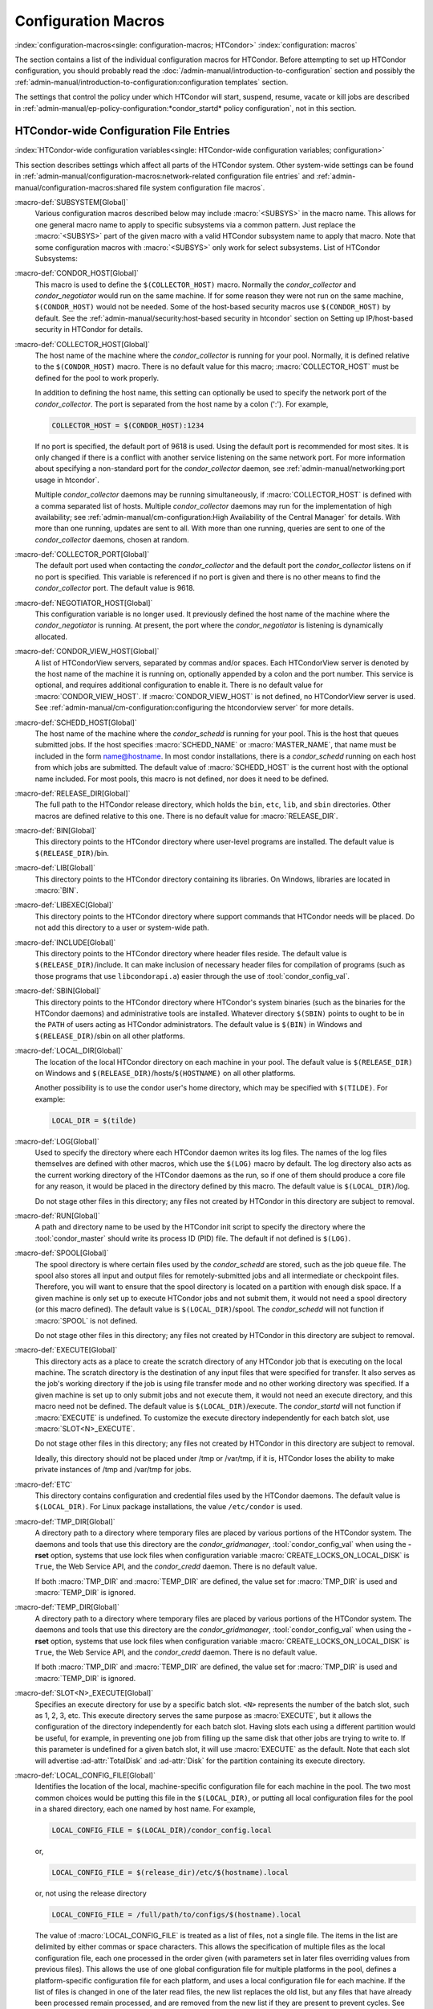 Configuration Macros
====================

:index:`configuration-macros<single: configuration-macros; HTCondor>`
:index:`configuration: macros`

The section contains a list of the individual configuration macros for
HTCondor. Before attempting to set up HTCondor configuration, you should
probably read the :doc:`/admin-manual/introduction-to-configuration` section
and possibly the 
:ref:`admin-manual/introduction-to-configuration:configuration templates`
section.

The settings that control the policy under which HTCondor will start,
suspend, resume, vacate or kill jobs are described in
:ref:`admin-manual/ep-policy-configuration:*condor_startd* policy configuration`,
not in this section.

HTCondor-wide Configuration File Entries
----------------------------------------

:index:`HTCondor-wide configuration variables<single: HTCondor-wide configuration variables; configuration>`

This section describes settings which affect all parts of the HTCondor
system. Other system-wide settings can be found in
:ref:`admin-manual/configuration-macros:network-related configuration file entries`
and :ref:`admin-manual/configuration-macros:shared file system configuration file macros`.

:macro-def:`SUBSYSTEM[Global]`
    Various configuration macros described below may include :macro:`<SUBSYS>` in the macro name.
    This allows for one general macro name to apply to specific subsystems via a common
    pattern. Just replace the :macro:`<SUBSYS>` part of the given macro with a valid HTCondor
    subsystem name to apply that macro. Note that some configuration macros with :macro:`<SUBSYS>`
    only work for select subsystems. List of HTCondor Subsystems:

    .. include:: subsystems.rst

:macro-def:`CONDOR_HOST[Global]`
    This macro is used to define the ``$(COLLECTOR_HOST)`` macro.
    Normally the *condor_collector* and *condor_negotiator* would run
    on the same machine. If for some reason they were not run on the
    same machine, ``$(CONDOR_HOST)`` would not be needed. Some of the
    host-based security macros use ``$(CONDOR_HOST)`` by default. See the
    :ref:`admin-manual/security:host-based security in htcondor` section on
    Setting up IP/host-based security in HTCondor for details.

:macro-def:`COLLECTOR_HOST[Global]`
    The host name of the machine where the *condor_collector* is
    running for your pool. Normally, it is defined relative to the
    ``$(CONDOR_HOST)`` macro. There is no default value for this macro;
    :macro:`COLLECTOR_HOST` must be defined for the pool to work properly.

    In addition to defining the host name, this setting can optionally
    be used to specify the network port of the *condor_collector*. The
    port is separated from the host name by a colon (':'). For example,

    .. code-block:: condor-config

        COLLECTOR_HOST = $(CONDOR_HOST):1234


    If no port is specified, the default port of 9618 is used. Using the
    default port is recommended for most sites. It is only changed if
    there is a conflict with another service listening on the same
    network port. For more information about specifying a non-standard
    port for the *condor_collector* daemon, see
    :ref:`admin-manual/networking:port usage in htcondor`.

    Multiple *condor_collector* daemons may be running simultaneously,
    if :macro:`COLLECTOR_HOST` is defined with a comma separated list of
    hosts. Multiple *condor_collector* daemons may run for the
    implementation of high availability; see :ref:`admin-manual/cm-configuration:High Availability of the Central Manager`
    for details. With more than one running, updates are sent to all.
    With more than one running, queries are sent to one of the
    *condor_collector* daemons, chosen at random.

:macro-def:`COLLECTOR_PORT[Global]`
    The default port used when contacting the *condor_collector* and
    the default port the *condor_collector* listens on if no port is
    specified. This variable is referenced if no port is given and there
    is no other means to find the *condor_collector* port. The default
    value is 9618.

:macro-def:`NEGOTIATOR_HOST[Global]`
    This configuration variable is no longer used. It previously defined
    the host name of the machine where the *condor_negotiator* is
    running. At present, the port where the *condor_negotiator* is
    listening is dynamically allocated.

:macro-def:`CONDOR_VIEW_HOST[Global]`
    A list of HTCondorView servers, separated by commas and/or spaces.
    Each HTCondorView server is denoted by the host name of the machine
    it is running on, optionally appended by a colon and the port
    number. This service is optional, and requires additional
    configuration to enable it. There is no default value for
    :macro:`CONDOR_VIEW_HOST`. If :macro:`CONDOR_VIEW_HOST` is not defined, no
    HTCondorView server is used. See
    :ref:`admin-manual/cm-configuration:configuring the
    htcondorview server` for more details.

:macro-def:`SCHEDD_HOST[Global]`
    The host name of the machine where the *condor_schedd* is running
    for your pool. This is the host that queues submitted jobs. If the
    host specifies :macro:`SCHEDD_NAME` or :macro:`MASTER_NAME`, that
    name must be included in the form name@hostname. In most condor
    installations, there is a *condor_schedd* running on each host from
    which jobs are submitted. The default value of :macro:`SCHEDD_HOST`
    is the current host with the optional name included. For most pools,
    this macro is not defined, nor does it need to be defined.

:macro-def:`RELEASE_DIR[Global]`
    The full path to the HTCondor release directory, which holds the
    ``bin``, ``etc``, ``lib``, and ``sbin`` directories. Other macros
    are defined relative to this one. There is no default value for
    :macro:`RELEASE_DIR`.

:macro-def:`BIN[Global]`
    This directory points to the HTCondor directory where user-level
    programs are installed. The default value is ``$(RELEASE_DIR)``/bin.

:macro-def:`LIB[Global]`
    This directory points to the HTCondor directory containing its
    libraries.  On Windows, libraries are located in :macro:`BIN`.

:macro-def:`LIBEXEC[Global]`
    This directory points to the HTCondor directory where support
    commands that HTCondor needs will be placed. Do not add this
    directory to a user or system-wide path.

:macro-def:`INCLUDE[Global]`
    This directory points to the HTCondor directory where header files
    reside. The default value is ``$(RELEASE_DIR)``/include. It can make
    inclusion of necessary header files for compilation of programs
    (such as those programs that use ``libcondorapi.a``) easier through
    the use of :tool:`condor_config_val`.

:macro-def:`SBIN[Global]`
    This directory points to the HTCondor directory where HTCondor's
    system binaries (such as the binaries for the HTCondor daemons) and
    administrative tools are installed. Whatever directory ``$(SBIN)``
    points to ought to be in the ``PATH`` of users acting as HTCondor
    administrators. The default value is ``$(BIN)`` in Windows and
    ``$(RELEASE_DIR)``/sbin on all other platforms.

:macro-def:`LOCAL_DIR[Global]`
    The location of the local HTCondor directory on each machine in your
    pool. The default value is ``$(RELEASE_DIR)`` on Windows and
    ``$(RELEASE_DIR)``/hosts/``$(HOSTNAME)`` on all other platforms.

    Another possibility is to use the condor user's home directory,
    which may be specified with ``$(TILDE)``. For example:

    .. code-block:: condor-config

        LOCAL_DIR = $(tilde)

:macro-def:`LOG[Global]`
    Used to specify the directory where each HTCondor daemon writes its
    log files. The names of the log files themselves are defined with
    other macros, which use the ``$(LOG)`` macro by default. The log
    directory also acts as the current working directory of the HTCondor
    daemons as the run, so if one of them should produce a core file for
    any reason, it would be placed in the directory defined by this
    macro. The default value is ``$(LOCAL_DIR)``/log.

    Do not stage other files in this directory; any files not created by
    HTCondor in this directory are subject to removal.

:macro-def:`RUN[Global]`
    A path and directory name to be used by the HTCondor init script to
    specify the directory where the :tool:`condor_master` should write its
    process ID (PID) file. The default if not defined is ``$(LOG)``.

:macro-def:`SPOOL[Global]`
    The spool directory is where certain files used by the
    *condor_schedd* are stored, such as the job queue file.  The
    spool also stores all input and output files for
    remotely-submitted jobs and all intermediate or checkpoint
    files.  Therefore,
    you will want to ensure that the spool directory is located on a
    partition with enough disk space. If a given machine is only set up
    to execute HTCondor jobs and not submit them, it would not need a
    spool directory (or this macro defined). The default value is
    ``$(LOCAL_DIR)``/spool. The *condor_schedd* will not function if
    :macro:`SPOOL` is not defined.

    Do not stage other files in this directory; any files not created by
    HTCondor in this directory are subject to removal.

:macro-def:`EXECUTE[Global]`
    This directory acts as a place to create the scratch directory of
    any HTCondor job that is executing on the local machine. The scratch
    directory is the destination of any input files that were specified
    for transfer. It also serves as the job's working directory if the
    job is using file transfer mode and no other working directory was
    specified. If a given machine is set up to only submit jobs and not
    execute them, it would not need an execute directory, and this macro
    need not be defined. The default value is ``$(LOCAL_DIR)``/execute.
    The *condor_startd* will not function if :macro:`EXECUTE` is undefined.
    To customize the execute directory independently for each batch
    slot, use :macro:`SLOT<N>_EXECUTE`.

    Do not stage other files in this directory; any files not created by
    HTCondor in this directory are subject to removal.

    Ideally, this directory should not be placed under /tmp or /var/tmp, if
    it is, HTCondor loses the ability to make private instances of /tmp and /var/tmp
    for jobs.

:macro-def:`ETC`
    This directory contains configuration and credential files used by
    the HTCondor daemons.
    The default value is ``$(LOCAL_DIR)``.
    For Linux package installations, the value ``/etc/condor`` is used.

:macro-def:`TMP_DIR[Global]`
    A directory path to a directory where temporary files are placed by
    various portions of the HTCondor system. The daemons and tools that
    use this directory are the *condor_gridmanager*,
    :tool:`condor_config_val` when using the **-rset** option, systems that
    use lock files when configuration variable
    :macro:`CREATE_LOCKS_ON_LOCAL_DISK` is ``True``, the Web
    Service API, and the *condor_credd* daemon. There is no default
    value.

    If both :macro:`TMP_DIR` and :macro:`TEMP_DIR` are defined, the value set for
    :macro:`TMP_DIR` is used and :macro:`TEMP_DIR` is ignored.

:macro-def:`TEMP_DIR[Global]`
    A directory path to a directory where temporary files are placed by
    various portions of the HTCondor system. The daemons and tools that
    use this directory are the *condor_gridmanager*,
    :tool:`condor_config_val` when using the **-rset** option, systems that
    use lock files when configuration variable
    :macro:`CREATE_LOCKS_ON_LOCAL_DISK` is ``True``, the Web
    Service API, and the *condor_credd* daemon. There is no default
    value.

    If both :macro:`TMP_DIR` and :macro:`TEMP_DIR` are defined, the value set for
    :macro:`TMP_DIR` is used and :macro:`TEMP_DIR` is ignored.

:macro-def:`SLOT<N>_EXECUTE[Global]`
    Specifies an execute directory for use by a specific batch slot.
    ``<N>`` represents the number of the batch slot, such as 1, 2, 3,
    etc. This execute directory serves the same purpose as
    :macro:`EXECUTE`, but it allows the configuration of the
    directory independently for each batch slot. Having slots each using
    a different partition would be useful, for example, in preventing
    one job from filling up the same disk that other jobs are trying to
    write to. If this parameter is undefined for a given batch slot, it
    will use :macro:`EXECUTE` as the default. Note that each slot will
    advertise :ad-attr:`TotalDisk` and :ad-attr:`Disk` for the partition containing
    its execute directory.

:macro-def:`LOCAL_CONFIG_FILE[Global]`
    Identifies the location of the local, machine-specific configuration
    file for each machine in the pool. The two most common choices would
    be putting this file in the ``$(LOCAL_DIR)``, or putting all local
    configuration files for the pool in a shared directory, each one
    named by host name. For example,

    .. code-block:: condor-config

        LOCAL_CONFIG_FILE = $(LOCAL_DIR)/condor_config.local


    or,

    .. code-block:: condor-config

        LOCAL_CONFIG_FILE = $(release_dir)/etc/$(hostname).local


    or, not using the release directory

    .. code-block:: condor-config

        LOCAL_CONFIG_FILE = /full/path/to/configs/$(hostname).local


    The value of :macro:`LOCAL_CONFIG_FILE` is treated as a list of files,
    not a single file. The items in the list are delimited by either
    commas or space characters. This allows the specification of
    multiple files as the local configuration file, each one processed
    in the order given (with parameters set in later files overriding
    values from previous files). This allows the use of one global
    configuration file for multiple platforms in the pool, defines a
    platform-specific configuration file for each platform, and uses a
    local configuration file for each machine. If the list of files is
    changed in one of the later read files, the new list replaces the
    old list, but any files that have already been processed remain
    processed, and are removed from the new list if they are present to
    prevent cycles. See
    :ref:`admin-manual/introduction-to-configuration:executing a program to produce configuration macros`
    for directions on using a program to generate the configuration
    macros that would otherwise reside in one or more files as described
    here. If :macro:`LOCAL_CONFIG_FILE` is not defined, no local
    configuration files are processed. For more information on this, see
    :ref:`admin-manual/introduction-to-configuration:configuring htcondor for multiple platforms`.

    If all files in a directory are local configuration files to be
    processed, then consider using :macro:`LOCAL_CONFIG_DIR`.

:macro-def:`REQUIRE_LOCAL_CONFIG_FILE[Global]`
    A boolean value that defaults to ``True``. When ``True``, HTCondor
    exits with an error, if any file listed in :macro:`LOCAL_CONFIG_FILE`
    cannot be read. A value of ``False`` allows local configuration
    files to be missing. This is most useful for sites that have both
    large numbers of machines in the pool and a local configuration file
    that uses the ``$(HOSTNAME)`` macro in its definition. Instead of
    having an empty file for every host in the pool, files can simply be
    omitted.

:macro-def:`LOCAL_CONFIG_DIR[Global]`
    A directory may be used as a container for local configuration
    files. The files found in the directory are sorted into
    lexicographical order by file name, and then each file is treated as
    though it was listed in :macro:`LOCAL_CONFIG_FILE`. :macro:`LOCAL_CONFIG_DIR`
    is processed before any files listed in :macro:`LOCAL_CONFIG_FILE`, and
    is checked again after processing the :macro:`LOCAL_CONFIG_FILE` list. It
    is a list of directories, and each directory is processed in the
    order it appears in the list. The process is not recursive, so any
    directories found inside the directory being processed are ignored.
    See also :macro:`LOCAL_CONFIG_DIR_EXCLUDE_REGEXP`.

:macro-def:`USER_CONFIG_FILE[Global]`
    The file name of a configuration file to be parsed after other local
    configuration files and before environment variables set
    configuration. Relevant only if HTCondor daemons are not run as root
    on Unix platforms or Local System on Windows platforms. The default
    is ``$(HOME)/.condor/user_config`` on Unix platforms. The default is
    %USERPROFILE\\.condor\\user_config on Windows platforms. If a fully
    qualified path is given, that is used. If a fully qualified path is
    not given, then the Unix path ``$(HOME)/.condor/`` prefixes the file
    name given on Unix platforms, or the Windows path
    %USERPROFILE\\.condor\\ prefixes the file name given on Windows
    platforms.

    The ability of a user to use this user-specified configuration file
    can be disabled by setting this variable to the empty string:

    .. code-block:: condor-config

        USER_CONFIG_FILE =

:macro-def:`LOCAL_CONFIG_DIR_EXCLUDE_REGEXP[Global]`
    A regular expression that specifies file names to be ignored when
    looking for configuration files within the directories specified via
    :macro:`LOCAL_CONFIG_DIR`. The default expression ignores files with
    names beginning with a '.' or a '#', as well as files with names
    ending in '˜'. This avoids accidents that can be caused by treating
    temporary files created by text editors as configuration files.

:macro-def:`CONDOR_IDS[Global]`
    The User ID (UID) and Group ID (GID) pair that the HTCondor daemons
    should run as, if the daemons are spawned as root.
    :index:`CONDOR_IDS environment variable`\ :index:`CONDOR_IDS<single: CONDOR_IDS; environment variables>`
    This value can also be specified in the :macro:`CONDOR_IDS` environment
    variable. If the HTCondor daemons are not started as root, then
    neither this :macro:`CONDOR_IDS` configuration macro nor the
    :macro:`CONDOR_IDS` environment variable are used. The value is given by
    two integers, separated by a period. For example,
    CONDOR_IDS = 1234.1234. If this pair is not specified in either the
    configuration file or in the environment, and the HTCondor daemons
    are spawned as root, then HTCondor will search for a condor user on
    the system, and run as that user's UID and GID. See
    :ref:`admin-manual/security:user accounts in htcondor on unix platforms`
    on UIDs in HTCondor for more details.

:macro-def:`CONDOR_ADMIN[Global]`
    The email address that HTCondor will send mail to if something goes
    wrong in the pool. For example, if a daemon crashes, the
    :tool:`condor_master` can send an obituary to this address with the last
    few lines of that daemon's log file and a brief message that
    describes what signal or exit status that daemon exited with. The
    default value is root@\ ``$(FULL_HOSTNAME)``.

:macro-def:`<SUBSYS>_ADMIN_EMAIL[Global]`
    The email address that HTCondor
    will send mail to if something goes wrong with the named
    :macro:`<SUBSYS>`. Identical to :macro:`CONDOR_ADMIN`, but done on a per
    subsystem basis. There is no default value.

    List of possible subsystems to set :macro:`<SUBSYS>` can be found at :macro:`SUBSYSTEM`.

:macro-def:`CONDOR_SUPPORT_EMAIL[Global]`
    The email address to be included at the bottom of all email HTCondor
    sends out under the label "Email address of the local HTCondor
    administrator:". This is the address where HTCondor users at your
    site should send their questions about HTCondor and get technical
    support. If this setting is not defined, HTCondor will use the
    address specified in :macro:`CONDOR_ADMIN` (described above).

:macro-def:`EMAIL_SIGNATURE[Global]`
    Every e-mail sent by HTCondor includes a short signature line
    appended to the body. By default, this signature includes the URL to
    the global HTCondor project website. When set, this variable defines
    an alternative signature line to be used instead of the default.
    Note that the value can only be one line in length. This variable
    could be used to direct users to look at local web site with
    information specific to the installation of HTCondor.

:macro-def:`MAIL[Global]`
    The full path to a mail sending program that uses **-s** to specify
    a subject for the message. On all platforms, the default shipped
    with HTCondor should work. Only if you installed things in a
    non-standard location on your system would you need to change this
    setting. The default value is ``$(BIN)``/condor_mail.exe on Windows
    and ``/usr/bin/mail`` on all other platforms. The *condor_schedd*
    will not function unless :macro:`MAIL` is defined. For security reasons,
    non-Windows platforms should not use this setting and should use
    :macro:`SENDMAIL` instead.

:macro-def:`SENDMAIL[Global]`
    The full path to the *sendmail* executable. If defined, which it is
    by default on non-Windows platforms, *sendmail* is used instead of
    the mail program defined by :macro:`MAIL`.

:macro-def:`MAIL_FROM[Global]`
    The e-mail address that notification e-mails appear to come from.
    Contents is that of the ``From`` header. There is no default value;
    if undefined, the ``From`` header may be nonsensical.

:macro-def:`SMTP_SERVER[Global]`
    For Windows platforms only, the host name of the server through
    which to route notification e-mail. There is no default value; if
    undefined and the debug level is at ``FULLDEBUG``, an error message
    will be generated.

:macro-def:`RESERVED_SWAP[Global]`
    The amount of swap space in MiB to reserve for this machine.
    HTCondor will not start up more *condor_shadow* processes if the
    amount of free swap space on this machine falls below this level.
    The default value is 0, which disables this check. It is anticipated
    that this configuration variable will no longer be used in the near
    future. If :macro:`RESERVED_SWAP` is not set to 0, the value of
    :macro:`SHADOW_SIZE_ESTIMATE` is used.

:macro-def:`DISK[Global]`
    Tells HTCondor how much disk space (in kB) to advertise as being available
    for use by jobs. If :macro:`DISK` is not specified, HTCondor will advertise the
    amount of free space on your execute partition, minus :macro:`RESERVED_DISK`.

:macro-def:`RESERVED_DISK[Global]`
    Determines how much disk space (in MB) you want to reserve for your own
    machine. When HTCondor is reporting the amount of free disk space in
    a given partition on your machine, it will always subtract this
    amount. An example is the *condor_startd*, which advertises the
    amount of free space in the ``$(EXECUTE)`` directory. The default
    value of :macro:`RESERVED_DISK` is zero.

:macro-def:`LOCK[Global]`
    HTCondor needs to create lock files to synchronize access to various
    log files. Because of problems with network file systems and file
    locking over the years, we highly recommend that you put these lock
    files on a local partition on each machine. If you do not have your
    ``$(LOCAL_DIR)`` on a local partition, be sure to change this entry.

    Whatever user or group HTCondor is running as needs to have write
    access to this directory. If you are not running as root, this is
    whatever user you started up the :tool:`condor_master` as. If you are
    running as root, and there is a condor account, it is most likely
    condor.
    :index:`CONDOR_IDS environment variable`\ :index:`CONDOR_IDS<single: CONDOR_IDS; environment variables>`
    Otherwise, it is whatever you set in the :macro:`CONDOR_IDS` environment
    variable, or whatever you define in the :macro:`CONDOR_IDS` setting in
    the HTCondor config files. See
    :ref:`admin-manual/security:user accounts in htcondor on unix platforms`
    on UIDs in HTCondor for details.

    If no value for :macro:`LOCK` is provided, the value of :macro:`LOG` is used.

:macro-def:`HISTORY[Global]`
    Defines the location of the HTCondor history file, which stores
    information about all HTCondor jobs that have completed on a given
    machine. This macro is used by both the *condor_schedd* which
    appends the information and :tool:`condor_history`, the user-level
    program used to view the history file. This configuration macro is
    given the default value of ``$(SPOOL)/history`` in the default
    configuration. If not defined, no history file is kept.

:macro-def:`ENABLE_HISTORY_ROTATION[Global]`
    If this is defined to be true, then the history file will be
    rotated. If it is false, then it will not be rotated, and it will
    grow indefinitely, to the limits allowed by the operating system. If
    this is not defined, it is assumed to be true. The rotated files
    will be stored in the same directory as the history file.

:macro-def:`MAX_HISTORY_LOG[Global]`
    Defines the maximum size for the history file, in bytes. It defaults
    to 20MB. This parameter is only used if history file rotation is
    enabled.

:macro-def:`MAX_HISTORY_ROTATIONS[Global]`
    When history file rotation is turned on, this controls how many
    backup files there are. It default to 2, which means that there may
    be up to three history files (two backups, plus the history file
    that is being currently written to). When the history file is
    rotated, and this rotation would cause the number of backups to be
    too large, the oldest file is removed.

:macro-def:`HISTORY_CONTAINS_JOB_ENVIRONMENT[Global]`
    This parameter defaults to true.  When set to false, the job's
    environment attribute (which can be very large) is not written to
    the history file.  This may allow many more jobs to be kept in the
    history before rotation.

:macro-def:`HISTORY_HELPER_MAX_CONCURRENCY[Global]`
    Specifies the maximum number of concurrent remote :tool:`condor_history`
    queries allowed at a time; defaults to 50. When this maximum is
    exceeded, further queries will be queued in a non-blocking manner.
    Setting this option to 0 disables remote history access. A remote
    history access is defined as an invocation of :tool:`condor_history` that
    specifies a **-name** option to query a *condor_schedd* running on
    a remote machine.

:macro-def:`HISTORY_HELPER_MAX_HISTORY[Global]`
    Specifies the maximum number of ClassAds to parse on behalf of
    remote history clients. The default is 10,000. This allows the
    system administrator to indirectly manage the maximum amount of CPU
    time spent on each client. Setting this option to 0 disables remote
    history access.

:macro-def:`MAX_JOB_QUEUE_LOG_ROTATIONS[Global]`
    The *condor_schedd* daemon periodically rotates the job queue
    database file, in order to save disk space. This option controls how
    many rotated files are saved. It defaults to 1, which means there
    may be up to two history files (the previous one, which was rotated
    out of use, and the current one that is being written to). When the
    job queue file is rotated, and this rotation would cause the number
    of backups to be larger than the maximum specified, the oldest file
    is removed.

:macro-def:`CLASSAD_LOG_STRICT_PARSING[Global]`
    A boolean value that defaults to ``True``. When ``True``, ClassAd
    log files will be read using a strict syntax checking for ClassAd
    expressions. ClassAd log files include the job queue log and the
    accountant log. When ``False``, ClassAd log files are read without
    strict expression syntax checking, which allows some legacy ClassAd
    log data to be read in a backward compatible manner. This
    configuration variable may no longer be supported in future
    releases, eventually requiring all ClassAd log files to pass strict
    ClassAd syntax checking.

:macro-def:`DEFAULT_DOMAIN_NAME[Global]`
    The value to be appended to a machine's host name, representing a
    domain name, which HTCondor then uses to form a fully qualified host
    name. This is required if there is no fully qualified host name in
    file ``/etc/hosts`` or in NIS. Set the value in the global
    configuration file, as HTCondor may depend on knowing this value in
    order to locate the local configuration file(s). The default value
    as given in the sample configuration file of the HTCondor download
    is bogus, and must be changed. If this variable is removed from the
    global configuration file, or if the definition is empty, then
    HTCondor attempts to discover the value.

:macro-def:`NO_DNS[Global]`
    A boolean value that defaults to ``False``. When ``True``, HTCondor
    constructs host names using the host's IP address together with the
    value defined for :macro:`DEFAULT_DOMAIN_NAME`.

:macro-def:`CM_IP_ADDR[Global]`
    If neither :macro:`COLLECTOR_HOST` nor ``COLLECTOR_IP_ADDR`` macros are
    defined, then this macro will be used to determine the IP address of
    the central manager (collector daemon). This macro is defined by an
    IP address.

:macro-def:`EMAIL_DOMAIN[Global]`
    By default, if a user does not specify ``notify_user`` in the submit
    description file, any email HTCondor sends about that job will go to
    "username@UID_DOMAIN". If your machines all share a common UID
    domain (so that you would set :macro:`UID_DOMAIN` to be the same across
    all machines in your pool), but email to user@UID_DOMAIN is not the
    right place for HTCondor to send email for your site, you can define
    the default domain to use for email. A common example would be to
    set :macro:`EMAIL_DOMAIN` to the fully qualified host name of each
    machine in your pool, so users submitting jobs from a specific
    machine would get email sent to user@machine.your.domain, instead of
    user@your.domain. You would do this by setting :macro:`EMAIL_DOMAIN` to
    ``$(FULL_HOSTNAME)``. In general, you should leave this setting
    commented out unless two things are true: 1) :macro:`UID_DOMAIN` is set
    to your domain, not ``$(FULL_HOSTNAME)``, and 2) email to
    user@UID_DOMAIN will not work.

:macro-def:`CREATE_CORE_FILES[Global]`
    Defines whether or not HTCondor daemons are to create a core file in
    the :macro:`LOG` directory if something really bad happens.
    It is used to set the resource limit for the size of a core
    file. If not defined, it leaves in place whatever limit was in
    effect when the HTCondor daemons (normally the :tool:`condor_master`)
    were started. This allows HTCondor to inherit the default system
    core file generation behavior at start up. For Unix operating
    systems, this behavior can be inherited from the parent shell, or
    specified in a shell script that starts HTCondor. If this parameter
    is set and ``True``, the limit is increased to the maximum. If it is
    set to ``False``, the limit is set at 0 (which means that no core
    files are created). Core files greatly help the HTCondor developers
    debug any problems you might be having. By using the parameter, you
    do not have to worry about tracking down where in your boot scripts
    you need to set the core limit before starting HTCondor. You set the
    parameter to whatever behavior you want HTCondor to enforce. This
    parameter defaults to undefined to allow the initial operating
    system default value to take precedence, and is commented out in the
    default configuration file.

:macro-def:`ABORT_ON_EXCEPTION[Global]`
    When HTCondor programs detect a fatal internal exception, they
    normally log an error message and exit. If you have turned on
    :macro:`CREATE_CORE_FILES`, in some cases you may also want to
    turn on :macro:`ABORT_ON_EXCEPTION` so that core files are generated
    when an exception occurs. Set the following to True if that is what
    you want.

:macro-def:`Q_QUERY_TIMEOUT[Global]`
    Defines the timeout (in seconds) that :tool:`condor_q` uses when trying
    to connect to the *condor_schedd*. Defaults to 20 seconds.

:macro-def:`DEAD_COLLECTOR_MAX_AVOIDANCE_TIME[Global]`
    Defines the interval of time (in seconds) between checks for a
    failed primary *condor_collector* daemon. If connections to the
    dead primary *condor_collector* take very little time to fail, new
    attempts to query the primary *condor_collector* may be more
    frequent than the specified maximum avoidance time. The default
    value equals one hour. This variable has relevance to flocked jobs,
    as it defines the maximum time they may be reporting to the primary
    *condor_collector* without the *condor_negotiator* noticing.

:macro-def:`PASSWD_CACHE_REFRESH[Global]`
    HTCondor can cause NIS servers to become overwhelmed by queries for
    uid and group information in large pools. In order to avoid this
    problem, HTCondor caches UID and group information internally. This
    integer value allows pool administrators to specify (in seconds) how
    long HTCondor should wait until refreshes a cache entry. The default
    is set to 72000 seconds, or 20 hours, plus a random number of
    seconds between 0 and 60 to avoid having lots of processes
    refreshing at the same time. This means that if a pool administrator
    updates the user or group database (for example, ``/etc/passwd`` or
    ``/etc/group``), it can take up to 6 minutes before HTCondor will
    have the updated information. This caching feature can be disabled
    by setting the refresh interval to 0. In addition, the cache can
    also be flushed explicitly by running the command
    :tool:`condor_reconfig`. This configuration variable has no effect on
    Windows.

:macro-def:`SYSAPI_GET_LOADAVG[Global]`
    If set to False, then HTCondor will not attempt to compute the load
    average on the system, and instead will always report the system
    load average to be 0.0. Defaults to True.

:macro-def:`NETWORK_MAX_PENDING_CONNECTS[Global]`
    This specifies a limit to the maximum number of simultaneous network
    connection attempts. This is primarily relevant to *condor_schedd*,
    which may try to connect to large numbers of startds when claiming
    them. The negotiator may also connect to large numbers of startds
    when initiating security sessions used for sending MATCH messages.
    On Unix, the default for this parameter is eighty percent of the
    process file descriptor limit. On windows, the default is 1600.

:macro-def:`WANT_UDP_COMMAND_SOCKET[Global]`
    This setting, added in version 6.9.5, controls if HTCondor daemons
    should create a UDP command socket in addition to the TCP command
    socket (which is required). The default is ``True``, and modifying
    it requires restarting all HTCondor daemons, not just a
    :tool:`condor_reconfig` or SIGHUP.

    Normally, updates sent to the *condor_collector* use UDP, in
    addition to certain keep alive messages and other non-essential
    communication. However, in certain situations, it might be desirable
    to disable the UDP command port.

    Unfortunately, due to a limitation in how these command sockets are
    created, it is not possible to define this setting on a per-daemon
    basis, for example, by trying to set
    ``STARTD.WANT_UDP_COMMAND_SOCKET``. At least for now, this setting
    must be defined machine wide to function correctly.

    If this setting is set to true on a machine running a
    *condor_collector*, the pool should be configured to use TCP
    updates to that collector (see
    :ref:`admin-manual/networking:using tcp to send updates to the *condor_collector*`
    for more information).

:macro-def:`ALLOW_SCRIPTS_TO_RUN_AS_EXECUTABLES[Global]`
    A boolean value that, when ``True``, permits scripts on Windows
    platforms to be used in place of the
    :subcom:`executable[and Windows scripts]` in a job
    submit description file, in place of a :tool:`condor_dagman` pre or post
    script, or in producing the configuration, for example. Allows a
    script to be used in any circumstance previously limited to a
    Windows executable or a batch file. The default value is ``True``.
    See :ref:`platform-specific/microsoft-windows:using windows scripts as job executables`
    for further description.

:macro-def:`OPEN_VERB_FOR_<EXT>_FILES[Global]`
    A string that defines a Windows verb for use in a root hive registry
    look up. <EXT> defines the file name extension, which represents a
    scripting language, also needed for the look up. See
    :ref:`platform-specific/microsoft-windows:using windows scripts as job executables`
    for a more complete description.

:macro-def:`ENABLE_CLASSAD_CACHING[Global]`
    A boolean value that controls the caching of ClassAds. Caching saves
    memory when an HTCondor process contains many ClassAds with the same
    expressions. The default value is ``True`` for all daemons other
    than the *condor_shadow*, *condor_starter*, and :tool:`condor_master`.
    A value of ``True`` enables caching.

:macro-def:`STRICT_CLASSAD_EVALUATION[Global]`
    A boolean value that controls how ClassAd expressions are evaluated.
    If set to ``True``, then New ClassAd evaluation semantics are used.
    This means that attribute references without a ``MY.`` or
    ``TARGET.`` prefix are only looked up in the local ClassAd. If set
    to the default value of ``False``, Old ClassAd evaluation semantics
    are used. See
    :ref:`classads/classad-mechanism:classads: old and new`
    for details.

:macro-def:`CLASSAD_USER_LIBS[Global]`
    A comma separated list of paths to shared libraries that contain
    additional ClassAd functions to be used during ClassAd evaluation.

:macro-def:`CLASSAD_USER_PYTHON_MODULES[Global]`
    A comma separated list of python modules to load, which are to be
    used during ClassAd evaluation. If module ``foo`` is in this list,
    then function ``bar`` can be invoked in ClassAds via the expression
    ``python_invoke("foo", "bar", ...)``. Any further arguments are
    converted from ClassAd expressions to python; the function return
    value is converted back to ClassAds. The python modules are loaded
    at configuration time, so any module-level statements are executed.
    Module writers can invoke ``classad.register`` at the module-level
    in order to use python functions directly.

    Functions executed by ClassAds should be non-blocking and have no
    side-effects; otherwise, unpredictable HTCondor behavior may occur.

:macro-def:`CLASSAD_USER_PYTHON_LIB[Global]`
    Specifies the path to the python libraries, which is needed when
    :macro:`CLASSAD_USER_PYTHON_MODULES` is set. Defaults to
    ``$(LIBEXEC)/libclassad_python_user.so``, and would rarely be
    changed from the default value.

:macro-def:`CONDOR_FSYNC[Global]`
    A boolean value that controls whether HTCondor calls fsync() when
    writing the user job and transaction logs. Setting this value to
    ``False`` will disable calls to fsync(), which can help performance
    for *condor_schedd* log writes at the cost of some durability of
    the log contents, should there be a power or hardware failure. The
    default value is ``True``.

:macro-def:`STATISTICS_TO_PUBLISH[Global]`
    A comma and/or space separated list that identifies which statistics
    collections are to place attributes in ClassAds. Additional
    information specifies a level of verbosity and other identification
    of which attributes to include and which to omit from ClassAds. The
    special value ``NONE`` disables all publishing, so no statistics
    will be published; no option is included. For other list items that
    define this variable, the syntax defines the two aspects by
    separating them with a colon. The first aspect defines a collection,
    which may specify which daemon is to publish the statistics, and the
    second aspect qualifies and refines the details of which attributes
    to publish for the collection, including a verbosity level. If the
    first aspect is ``ALL``, the option is applied to all collections.
    If the first aspect is ``DEFAULT``, the option is applied to all
    collections, with the intent that further list items will specify
    publishing that is to be different than the default. This first
    aspect may be ``SCHEDD`` or ``SCHEDULER`` to publish Statistics
    attributes in the ClassAd of the *condor_schedd*. It may be
    ``TRANSFER`` to publish file transfer statistics. It may be
    :macro:`STARTER` to publish Statistics attributes in the ClassAd of the
    *condor_starter*. Or, it may be ``DC`` or ``DAEMONCORE`` to publish
    DaemonCore statistics. One or more options are specified after the
    colon.

    +--------+---------------------------------------------------------+
    | Option | Description                                             |
    +========+=========================================================+
    | 0      | turns off the publishing of any statistics attributes   |
    +--------+---------------------------------------------------------+
    | 1      | the default level, where some statistics attributes are |
    |        | and others are omitted                                  |
    +--------+---------------------------------------------------------+
    | 2      | the verbose level, where all statistics attributes are  |
    |        | published                                               |
    +--------+---------------------------------------------------------+
    | 3      | the super verbose level, which is currently unused, but |
    |        | intended to be all statistics attributes published at   |
    |        | the verbose level plus extra information                |
    +--------+---------------------------------------------------------+
    | R      | include attributes from the most recent time interval;  |
    |        | the default                                             |
    +--------+---------------------------------------------------------+
    | !R     | omit attributes from the most recent time interval      |
    +--------+---------------------------------------------------------+
    | D      | include attributes for debugging                        |
    +--------+---------------------------------------------------------+
    | !D     | omit attributes for debugging; the default              |
    +--------+---------------------------------------------------------+
    | Z      | include attributes even if the attribute's value is 0   |
    +--------+---------------------------------------------------------+
    | !Z     | omit attributes when the attribute's value is 0         |
    +--------+---------------------------------------------------------+
    | L      | include attributes that represent the lifetime value;   |
    |        | the default                                             |
    +--------+---------------------------------------------------------+
    | !L     | omit attributes that represent the lifetime value       |
    +--------+---------------------------------------------------------+

    If this variable is not defined, then the default for each
    collection is used. If this variable is defined, and the definition
    does not specify each possible collection, then no statistics are
    published for those collections not defined. If an option specifies
    conflicting possibilities, such as ``R!R``, then the last one takes
    precedence and is applied.

    As an example, to cause a verbose setting of the publication of
    Statistics attributes only for the *condor_schedd*, and do not
    publish any other Statistics attributes:

    .. code-block:: condor-config

          STATISTICS_TO_PUBLISH = SCHEDD:2

    As a second example, to cause all collections other than those for
    ``DAEMONCORE`` to publish at a verbosity setting of ``1``, and omit
    lifetime values, where the ``DAEMONCORE`` includes all statistics at
    the verbose level:

    .. code-block:: condor-config

          STATISTICS_TO_PUBLISH = DEFAULT:1!L, DC:2RDZL

:macro-def:`STATISTICS_TO_PUBLISH_LIST[Global]`
    A comma and/or space separated list of statistics attribute names
    that should be published in updates to the *condor_collector*
    daemon, even though the verbosity specified in
    :macro:`STATISTICS_TO_PUBLISH` would not normally send them. This setting
    has the effect of redefining the verbosity level of the statistics
    attributes that it mentions, so that they will always match the
    current statistics publication level as specified in
    :macro:`STATISTICS_TO_PUBLISH`.

:macro-def:`STATISTICS_WINDOW_SECONDS[Global]`
    An integer value that controls the time window size, in seconds, for
    collecting windowed daemon statistics. These statistics are, by
    convention, those attributes with names that are of the form
    ``Recent<attrname>``. Any data contributing to a windowed statistic
    that is older than this number of seconds is dropped from the
    statistic. For example, if ``STATISTICS_WINDOW_SECONDS = 300``, then
    any jobs submitted more than 300 seconds ago are not counted in the
    windowed statistic :ad-attr:`RecentJobsSubmitted`. Defaults to 1200
    seconds, which is 20 minutes.

    The window is broken into smaller time pieces called quantum. The
    window advances one quantum at a time.

:macro-def:`STATISTICS_WINDOW_SECONDS_<collection>[Global]`
    The same as :macro:`STATISTICS_WINDOW_SECONDS`, but used to override the
    global setting for a particular statistic collection. Collection
    names currently implemented are ``DC`` or ``DAEMONCORE`` and
    ``SCHEDD`` or ``SCHEDULER``.

:macro-def:`STATISTICS_WINDOW_QUANTUM[Global]`
    For experts only, an integer value that controls the time
    quantization that form a time window, in seconds, for the data
    structures that maintain windowed statistics. Defaults to 240
    seconds, which is 6 minutes. This default is purposely set to be
    slightly smaller than the update rate to the *condor_collector*.
    Setting a smaller value than the default increases the memory
    requirement for the statistics. Graphing of statistics at the level
    of the quantum expects to see counts that appear like a saw tooth.

:macro-def:`STATISTICS_WINDOW_QUANTUM_<collection>[Global]`
    The same as :macro:`STATISTICS_WINDOW_QUANTUM`, but used to override the
    global setting for a particular statistic collection. Collection
    names currently implemented are ``DC`` or ``DAEMONCORE`` and
    ``SCHEDD`` or ``SCHEDULER``.

:macro-def:`TCP_KEEPALIVE_INTERVAL[Global]`
    The number of seconds specifying a keep alive interval to use for
    any HTCondor TCP connection. The default keep alive interval is 360
    (6 minutes); this value is chosen to minimize the likelihood that
    keep alive packets are sent, while still detecting dead TCP
    connections before job leases expire. A smaller value will consume
    more operating system and network resources, while a larger value
    may cause jobs to fail unnecessarily due to network disconnects.
    Most users will not need to tune this configuration variable. A
    value of 0 will use the operating system default, and a value of -1
    will disable HTCondor's use of a TCP keep alive.

:macro-def:`ENABLE_IPV4[Global]`
    A boolean with the additional special value of ``auto``. If true,
    HTCondor will use IPv4 if available, and fail otherwise. If false,
    HTCondor will not use IPv4. If ``auto``, which is the default,
    HTCondor will use IPv4 if it can find an interface with an IPv4
    address, and that address is (a) public or private, or (b) no
    interface's IPv6 address is public or private. If HTCondor finds
    more than one address of each protocol, only the most public address
    is considered for that protocol.

:macro-def:`ENABLE_IPV6[Global]`
    A boolean with the additional special value of ``auto``. If true,
    HTCondor will use IPv6 if available, and fail otherwise. If false,
    HTCondor will not use IPv6. If ``auto``, which is the default,
    HTCondor will use IPv6 if it can find an interface with an IPv6
    address, and that address is (a) public or private, or (b) no
    interface's IPv4 address is public or private. If HTCondor finds
    more than one address of each protocol, only the most public address
    is considered for that protocol.

:macro-def:`PREFER_IPV4[Global]`
    A boolean which will cause HTCondor to prefer IPv4 when it is able
    to choose. HTCondor will otherwise prefer IPv6. The default is
    ``True``.

:macro-def:`ADVERTISE_IPV4_FIRST[Global]`
    A string (treated as a boolean). If :macro:`ADVERTISE_IPV4_FIRST`
    evaluates to ``True``, HTCondor will advertise its IPv4 addresses
    before its IPv6 addresses; otherwise the IPv6 addresses will come
    first. Defaults to ``$(PREFER_IPV4)``.

:macro-def:`IGNORE_TARGET_PROTOCOL_PREFERENCE[Global]`
    A string (treated as a boolean). If
    :macro:`IGNORE_TARGET_PROTOCOL_PREFERENCE` evaluates to ``True``, the
    target's listed protocol preferences will be ignored; otherwise
    they will not. Defaults to ``$(PREFER_IPV4)``.

:macro-def:`IGNORE_DNS_PROTOCOL_PREFERENCE[Global]`
    A string (treated as a boolean). :macro:`IGNORE_DNS_PROTOCOL_PREFERENCE`
    evaluates to ``True``, the protocol order returned by the DNS will
    be ignored; otherwise it will not. Defaults to ``$(PREFER_IPV4)``.

:macro-def:`PREFER_OUTBOUND_IPV4[Global]`
    A string (treated as a boolean). :macro:`PREFER_OUTBOUND_IPV4` evaluates
    to ``True``, HTCondor will prefer IPv4; otherwise it will not.
    Defaults to ``$(PREFER_IPV4)``.

:macro-def:`<SUBSYS>_CLASSAD_USER_MAP_NAMES[Global]`
    A string defining a list of names for username-to-accounting group
    mappings for the specified daemon. Names must be separated by spaces
    or commas.

    List of possible subsystems to set :macro:`<SUBSYS>` can be found at :macro:`SUBSYSTEM`.

:macro-def:`CLASSAD_USER_MAPFILE_<name>[Global]`
    A string giving the name of a file to parse to initialize the map
    for the given username. Note that this macro is only used if
    :macro:`<SUBSYS>_CLASSAD_USER_MAP_NAMES` is defined for the relevant
    daemon.

    The format for the map file is the same as the format for
    :macro:`CLASSAD_USER_MAPDATA_<name>`, below.

:macro-def:`CLASSAD_USER_MAPDATA_<name>[Global]`
    A string containing data to be used to initialize the map for the
    given username. Note that this macro is only used if
    :macro:`<SUBSYS>_CLASSAD_USER_MAP_NAMES` is defined for the relevant
    daemon, and :macro:`CLASSAD_USER_MAPFILE_<name>` is not defined
    for the given name.

    The format for the map data is the same as the format
    for the security unified map file (see
    :ref:`admin-manual/security:the unified map file for authentication`
    for details).

    The first field must be \* (or a subset name - see below), the
    second field is a regex that we will match against the input, and
    the third field will be the output if the regex matches, the 3 and 4
    argument form of the ClassAd userMap() function (see
    :ref:`classads/classad-mechanism:ClassAd Syntax`) expect
    that the third field will be a comma separated list of values. For
    example:

    .. code-block:: text

        # file: groups.mapdata
        * John  chemistry,physics,glassblowing
        * Juan  physics,chemistry
        * Bob   security
        * Alice security,math

    Here is simple example showing how to configure :macro:`CLASSAD_USER_MAPDATA_<name>`
    for testing and experimentation.

    ::

        # configuration statements to create a simple userMap that
        # can be used by the Schedd as well as by tools like condor_q
        #
        SCHEDD_CLASSAD_USER_MAP_NAMES = Trust $(SCHEDD_CLASSAD_USER_MAP_NAMES)
        TOOL_CLASSAD_USER_MAP_NAMES = Trust $(TOOL_CLASSAD_USER_MAP_NAMES)
        CLASSAD_USER_MAPDATA_Trust @=end
          * Bob   User
          * Alice Admin
          * /.*/  Nobody
        @end
        #
        # test with
        #   condor_q -af:j 'Owner' 'userMap("Trust",Owner)'

    **Optional submaps:** If the first field of the mapfile contains
    something other than \*, then a submap is defined. To select a
    submap for lookup, the first argument for userMap() should be
    "mapname.submap". For example:

    .. code-block:: text

        # mapdata 'groups' with submaps
        *   Bob   security
        *   Alice security,math
        alt Alice math,hacking

:macro-def:`SIGN_S3_URLS[Global]`
    A boolean value that, when ``True``, tells HTCondor to convert ``s3://``
    URLs into pre-signed ``https://`` URLs.  This allows execute nodes to
    download from or upload to secure S3 buckets without access to the user's
    API tokens, which remain on the submit node at all times.  This value
    defaults to TRUE but can be disabled if the administrator has already
    provided an ``s3://`` plug-in.  This value must be set on both the submit
    node and on the execute node.

Daemon Logging Configuration File Entries
-----------------------------------------

:index:`daemon logging configuration variables<single: daemon logging configuration variables; configuration>`

These entries control how and where the HTCondor daemons write to log
files. Many of the entries in this section represents multiple macros.
There is one for each subsystem (listed in :macro:`SUBSYSTEM`).
The macro name for each substitutes :macro:`<SUBSYS>` with the name of the
subsystem corresponding to the daemon.

:macro-def:`<SUBSYS>_LOG[Global]`
    Defines the path and file name of the
    log file for a given subsystem. For example, ``$(STARTD_LOG)`` gives
    the location of the log file for the *condor_startd* daemon. The
    default value for most daemons is the daemon's name in camel case,
    concatenated with ``Log``. For example, the default log defined for
    the :tool:`condor_master` daemon is ``$(LOG)/MasterLog``. The default
    value for other subsystems is ``$(LOG)/<SUBSYS>LOG``. The special
    value ``SYSLOG`` causes the daemon to log via the syslog facility on
    Linux. If the log file cannot be written to, then the daemon will
    attempt to log this into a new file of the name
    ``$(LOG)/dprintf_failure.<SUBSYS>`` before the daemon exits.

    List of possible subsystems to set :macro:`<SUBSYS>` can be found at :macro:`SUBSYSTEM`.

:macro-def:`LOG_TO_SYSLOG[Global]`
    A boolean value that is ``False`` by default. When ``True``, all
    daemon logs are routed to the syslog facility on Linux.

:macro-def:`MAX_<SUBSYS>_LOG[Global]`
    Controls the maximum size in bytes or amount of time that a log will
    be allowed to grow. For any log not specified, the default is
    ``$(MAX_DEFAULT_LOG)``\ :index:`MAX_DEFAULT_LOG`, which
    currently defaults to 10 MiB in size. Values are specified with the
    same syntax as :macro:`MAX_DEFAULT_LOG`.

    Note that a log file for the :tool:`condor_procd` does not use this
    configuration variable definition. Its implementation is separate.
    See :macro:`MAX_PROCD_LOG`.

    List of possible subsystems to set :macro:`<SUBSYS>` can be found at :macro:`SUBSYSTEM`.

:macro-def:`MAX_DEFAULT_LOG[Global]`
    Controls the maximum size in bytes or amount of time that any log
    not explicitly specified using :macro:`MAX_<SUBSYS>_LOG` will be
    allowed to grow. When it is time to rotate a log file, it will be
    saved to a file with an ISO timestamp suffix. The oldest rotated
    file receives the ending ``.old``. The ``.old`` files are overwritten
    each time the maximum number of rotated files (determined by the value of
    :macro:`MAX_NUM_<SUBSYS>_LOG`) is exceeded. The default value is 10 MiB
    in size. A value of 0 specifies that the file may grow without
    bounds. A single integer value is specified; without a suffix, it
    defaults to specifying a size in bytes. A suffix is case
    insensitive, except for ``Mb`` and ``Min``; these both start with
    the same letter, and the implementation attaches meaning to the
    letter case when only the first letter is present. Therefore, use
    the following suffixes to qualify the integer:
    ``Bytes`` for bytes
    ``Kb`` for KiB, 2\ :sup:`10` numbers of bytes
    ``Mb`` for MiB, 2\ :sup:`20` numbers of bytes
    ``Gb`` for GiB, 2\ :sup:`30` numbers of bytes
    ``Tb`` for TiB, 2\ :sup:`40` numbers of bytes
    ``Sec`` for seconds
    ``Min`` for minutes
    ``Hr`` for hours
    ``Day`` for days
    ``Wk`` for weeks

:macro-def:`MAX_NUM_<SUBSYS>_LOG[Global]`
    An integer that controls the maximum number of rotations a log file
    is allowed to perform before the oldest one will be rotated away.
    Thus, at most ``MAX_NUM_<SUBSYS>_LOG + 1`` log files of the same
    program coexist at a given time. The default value is 1.

    List of possible subsystems to set :macro:`<SUBSYS>` can be found at :macro:`SUBSYSTEM`.

:macro-def:`TRUNC_<SUBSYS>_LOG_ON_OPEN[Global]`
    If this macro is defined and set to ``True``, the affected log will
    be truncated and started from an empty file with each invocation of
    the program. Otherwise, new invocations of the program will append
    to the previous log file. By default this setting is ``False`` for
    all daemons.

    List of possible subsystems to set :macro:`<SUBSYS>` can be found at :macro:`SUBSYSTEM`.

:macro-def:`<SUBSYS>_LOG_KEEP_OPEN[Global]`
    A boolean value that controls
    whether or not the log file is kept open between writes. When
    ``True``, the daemon will not open and close the log file between
    writes. Instead the daemon will hold the log file open until the log
    needs to be rotated. When ``False``, the daemon reverts to the
    previous behavior of opening and closing the log file between
    writes. When the ``$(<SUBSYS>_LOCK)`` macro is defined, setting
    ``$(<SUBSYS>_LOG_KEEP_OPEN)`` has no effect, as the daemon will
    unconditionally revert back to the open/close between writes
    behavior. On Windows platforms, the value defaults to ``True`` for
    all daemons. On Linux platforms, the value defaults to ``True`` for
    all daemons, except the *condor_shadow*, due to a global file
    descriptor limit.

    List of possible subsystems to set :macro:`<SUBSYS>` can be found at :macro:`SUBSYSTEM`.

:macro-def:`<SUBSYS>_LOCK[Global]`
    This macro specifies the lock file used
    to synchronize append operations to the log file for this subsystem.
    It must be a separate file from the ``$(<SUBSYS>_LOG)`` file, since
    the ``$(<SUBSYS>_LOG)`` file may be rotated and you want to be able
    to synchronize access across log file rotations. A lock file is only
    required for log files which are accessed by more than one process.
    Currently, this includes only the :macro:`SHADOW` subsystem. This macro
    is defined relative to the ``$(LOCK)`` macro.

    List of possible subsystems to set :macro:`<SUBSYS>` can be found at :macro:`SUBSYSTEM`.

:macro-def:`JOB_QUEUE_LOG[Global]`
    A full path and file name, specifying the job queue log. The default
    value, when not defined is ``$(SPOOL)``/job_queue.log. This
    specification can be useful, if there is a solid state drive which
    is big enough to hold the frequently written to ``job_queue.log``,
    but not big enough to hold the whole contents of the spool
    directory.

:macro-def:`FILE_LOCK_VIA_MUTEX[Global]`
    This macro setting only works on Win32 - it is ignored on Unix. If
    set to be ``True``, then log locking is implemented via a kernel
    mutex instead of via file locking. On Win32, mutex access is FIFO,
    while obtaining a file lock is non-deterministic. Thus setting to
    ``True`` fixes problems on Win32 where processes (usually shadows)
    could starve waiting for a lock on a log file. Defaults to ``True``
    on Win32, and is always ``False`` on Unix.

:macro-def:`LOCK_DEBUG_LOG_TO_APPEND[Global]`
    A boolean value that defaults to ``False``. This variable controls
    whether a daemon's debug lock is used when appending to the log.
    When ``False``, the debug lock is only used when rotating the log
    file. This is more efficient, especially when many processes share
    the same log file. When ``True``, the debug lock is used when
    writing to the log, as well as when rotating the log file. This
    setting is ignored under Windows, and the behavior of Windows
    platforms is as though this variable were ``True``. Under Unix, the
    default value of ``False`` is appropriate when logging to file
    systems that support the POSIX semantics of ``O_APPEND``. On
    non-POSIX-compliant file systems, it is possible for the characters
    in log messages from multiple processes sharing the same log to be
    interleaved, unless locking is used. Since HTCondor does not support
    sharing of debug logs between processes running on different
    machines, many non-POSIX-compliant file systems will still avoid
    interleaved messages without requiring HTCondor to use a lock. Tests
    of AFS and NFS have not revealed any problems when appending to the
    log without locking.

:macro-def:`ENABLE_USERLOG_LOCKING[Global]`
    A boolean value that defaults to ``False`` on Unix platforms and
    ``True`` on Windows platforms. When ``True``, a user's job event log
    will be locked before being written to. If ``False``, HTCondor will
    not lock the file before writing.

:macro-def:`ENABLE_USERLOG_FSYNC[Global]`
    A boolean value that is ``True`` by default. When ``True``, writes
    to the user's job event log are sync-ed to disk before releasing the
    lock.

:macro-def:`USERLOG_FILE_CACHE_MAX[Global]`
    The integer number of job event log files that the *condor_schedd*
    will keep open for writing during an interval of time (specified by
    :macro:`USERLOG_FILE_CACHE_CLEAR_INTERVAL`). The default value is 0,
    causing no files to remain open; when 0, each job event log is
    opened, the event is written, and then the file is closed.
    Individual file descriptors are removed from this count when the
    *condor_schedd* detects that no jobs are currently using them.
    Opening a file is a relatively time consuming operation on a
    networked file system (NFS), and therefore, allowing a set of files
    to remain open can improve performance. The value of this variable
    needs to be set low enough such that the *condor_schedd* daemon
    process does not run out of file descriptors by leaving these job
    event log files open. The Linux operating system defaults to
    permitting 1024 assigned file descriptors per process; the
    *condor_schedd* will have one file descriptor per running job for
    the *condor_shadow*.

:macro-def:`USERLOG_FILE_CACHE_CLEAR_INTERVAL[Global]`
    The integer number of seconds that forms the time interval within
    which job event logs will be permitted to remain open when
    :macro:`USERLOG_FILE_CACHE_MAX` is greater than zero. The default is 60
    seconds. When the interval has passed, all job event logs that the
    *condor_schedd* has permitted to stay open will be closed, and the
    interval within which job event logs may remain open between writes
    of events begins anew. This time interval may be set to a longer
    duration if the administrator determines that the *condor_schedd*
    will not exceed the maximum number of file descriptors; a longer
    interval may yield higher performance due to fewer files being
    opened and closed.

:macro-def:`CREATE_LOCKS_ON_LOCAL_DISK[Global]`
    A boolean value utilized only for Unix operating systems, that
    defaults to ``True``. This variable is only relevant if
    :macro:`ENABLE_USERLOG_LOCKING` is ``True``. When ``True``, lock files
    are written to a directory named ``condorLocks``, thereby using a
    local drive to avoid known problems with locking on NFS. The
    location of the ``condorLocks`` directory is determined by

    #. The value of :macro:`TEMP_DIR`, if defined.
    #. The value of :macro:`TMP_DIR`, if defined and :macro:`TEMP_DIR` is not
       defined.
    #. The default value of ``/tmp``, if neither :macro:`TEMP_DIR` nor
       :macro:`TMP_DIR` is defined.

:macro-def:`TOUCH_LOG_INTERVAL[Global]`
    The time interval in seconds between when daemons touch their log
    files. The change in last modification time for the log file is
    useful when a daemon restarts after failure or shut down. The last
    modification date is printed, and it provides an upper bound on the
    length of time that the daemon was not running. Defaults to 60
    seconds.

:macro-def:`LOGS_USE_TIMESTAMP[Global]`
    This macro controls how the current time is formatted at the start
    of each line in the daemon log files. When ``True``, the Unix time
    is printed (number of seconds since 00:00:00 UTC, January 1, 1970).
    When ``False`` (the default value), the time is printed like so:
    ``<Month>/<Day> <Hour>:<Minute>:<Second>`` in the local timezone.

:macro-def:`DEBUG_TIME_FORMAT[Global]`
    This string defines how to format the current time printed at the
    start of each line in the daemon log files. The value is a format
    string is passed to the C strftime() function, so see that manual
    page for platform-specific details. If not defined, the default
    value is

    .. code-block:: text

           "%m/%d/%y %H:%M:%S"

:macro-def:`<SUBSYS>_DEBUG[Global]`
    All of the HTCondor daemons can produce different levels of output depending
    on how much information is desired. The various levels of verbosity for a 
    given daemon are determined by this macro. Settings are a
    comma, vertical bar, or space-separated list of categories and options. Each
    category can be followed by a colon and a single digit indicating the verbosity
    for that category ``:1`` is assumed if there is no verbosity modifier.
    Permitted verbosity values are ``:1`` for
    normal, ``:2`` for extra messages, and ``:0`` to disable logging of that
    category of messages. The primary daemon log will always include category and verbosity
    ``D_ALWAYS:1``, unless ``D_ALWAYS:0`` is added to this list.  Category and option names are:

    ``D_ANY``
        This flag turns on all categories of messages Be
        warned: this will generate about a HUGE amount of output. To
        obtain a higher level of output than the default, consider using
        ``D_FULLDEBUG`` before using this option.

    ``D_ALL``
        This is equivalent to ``D_ANY D_PID D_FDS D_CAT`` Be
        warned: this will generate about a HUGE amount of output. To
        obtain a higher level of output than the default, consider using
        ``D_FULLDEBUG`` before using this option.

     ``D_FAILURE``
        This category is used for messages that indicate the daemon is unable
        to continue running. These message are "always" printed unless
        ``D_FAILURE:0`` is added to the list

     ``D_STATUS``
        This category is used for messages that indicate what task the
        daemon is currently doing or progress. Messages of this category will
        be always printed unless ``D_STATUS:0`` is added to the list

    ``D_ALWAYS``
        This category is used for messages that are "always" printed unless
        ``D_ALWAYS:0`` is configured.  These can be progress or status
        message, as well as failures that do not prevent the daemon from
        continuing to operate such as a failure to start a job.  At verbosity
        2 this category is equivalent to ``D_FULLDEBUG`` below.

    ``D_FULLDEBUG``
        This level provides verbose output of a general nature into the
        log files. Frequent log messages for very specific debugging
        purposes would be excluded. In those cases, the messages would
        be viewed by having that other flag and ``D_FULLDEBUG`` both
        listed in the configuration file.  This is equivalent to ``D_ALWAYS:2``

    ``D_DAEMONCORE``
        Provides log file entries specific to DaemonCore, such as timers
        the daemons have set and the commands that are registered. If
        ``D_DAEMONCORE:2`` is set, expect very verbose output.

    ``D_PRIV``
        This flag provides log messages about the privilege state
        switching that the daemons do. See
        :ref:`admin-manual/security:user accounts in htcondor on unix platforms`
        on UIDs in HTCondor for details.

    ``D_COMMAND``
        With this flag set, any daemon that uses DaemonCore will print
        out a log message whenever a command comes in. The name and
        integer of the command, whether the command was sent via UDP or
        TCP, and where the command was sent from are all logged. Because
        the messages about the command used by *condor_kbdd* to
        communicate with the *condor_startd* whenever there is activity
        on the X server, and the command used for keep-alives are both
        only printed with ``D_FULLDEBUG`` enabled, it is best if this
        setting is used for all daemons.  When this flag is used
        with the ``-debug`` option of a tool, the commands that are
        sent by the tool will be included in the debug output.

    ``D_CRON``
        With this flag set, most messages about tasks defined in the
        :macro:`STARTD_CRON_JOBLIST`, :macro:`BENCHMARKS_JOBLIST` or
        :macro:`SCHEDD_CRON_JOBLIST` will be shown.  Note that prior to
        version 23.7 most of these messages were shown as ``D_FULLDEBUG`` messages.
        Some of the more frequent and detailed messages will only be
        shown when ``D_CRON:2`` is set.

    ``D_LOAD``
        The *condor_startd* keeps track of the load average on the
        machine where it is running. Both the general system load
        average, and the load average being generated by HTCondor's
        activity there are determined. With this flag set, the
        *condor_startd* will log a message with the current state of
        both of these load averages whenever it computes them. This flag
        only affects the *condor_startd*.

    ``D_KEYBOARD``
        With this flag set, the *condor_startd* will print out a log
        message with the current values for remote and local keyboard
        idle time. This flag affects only the *condor_startd*.

    ``D_JOB``
        When this flag is set, the *condor_startd* will send to its log
        file the contents of any job ClassAd that the *condor_schedd*
        sends to claim the *condor_startd* for its use. This flag
        affects only the *condor_startd*.

    ``D_MACHINE``
        When this flag is set, the *condor_startd* will send to its log
        file the contents of its resource ClassAd when the
        *condor_schedd* tries to claim the *condor_startd* for its
        use. This flag affects only the *condor_startd*.

    ``D_SYSCALLS``
        This flag is used to make the *condor_shadow* log remote
        syscall requests and return values. This can help track down
        problems a user is having with a particular job by providing the
        system calls the job is performing. If any are failing, the
        reason for the failure is given. The *condor_schedd* also uses
        this flag for the server portion of the queue management code.
        With ``D_SYSCALLS`` defined in :macro:`SCHEDD_DEBUG` there will be
        verbose logging of all queue management operations the
        *condor_schedd* performs.

    ``D_MATCH``
        When this flag is set, the *condor_negotiator* logs a message
        for every match.

    ``D_NETWORK``
        When this flag is set, all HTCondor daemons will log a message
        on every TCP accept, connect, and close, and on every UDP send
        and receive. This flag is not yet fully supported in the
        *condor_shadow*.

    ``D_HOSTNAME``
        When this flag is set, the HTCondor daemons and/or tools will
        print verbose messages explaining how they resolve host names,
        domain names, and IP addresses. This is useful for sites that
        are having trouble getting HTCondor to work because of problems
        with DNS, NIS or other host name resolving systems in use.

    ``D_SECURITY``
        This flag will enable debug messages pertaining to the setup of
        secure network communication, including messages for the
        negotiation of a socket authentication mechanism, the management
        of a session key cache. and messages about the authentication
        process itself. See
        :ref:`admin-manual/security:htcondor's security model`
        for more information about secure communication configuration.
        ``D_SECURITY:2`` logging is highly verbose and should be used only
        when actively debugging security configuration problems.

    ``D_PROCFAMILY``
        HTCondor often times needs to manage an entire family of
        processes, (that is, a process and all descendants of that
        process). This debug flag will turn on debugging output for the
        management of families of processes.

    ``D_ACCOUNTANT``
        When this flag is set, the *condor_negotiator* will output
        debug messages relating to the computation of user priorities
        (see :doc:`/admin-manual/cm-configuration`).

    ``D_PROTOCOL``
        Enable debug messages relating to the protocol for HTCondor's
        matchmaking and resource claiming framework.

    ``D_STATS``
        Enable debug messages relating to the TCP statistics for file
        transfers. Note that the shadow and starter, by default, log
        these statistics to special log files (see :macro:`SHADOW_STATS_LOG`
        and :macro:`STARTER_STATS_LOG`. Note that, as of version 8.5.6, 
        :macro:`C_GAHP_DEBUG` defaults to ``D_STATS``.

    ``D_PID``
        This flag is different from the other flags, because it is used
        to change the formatting of all log messages that are printed,
        as opposed to specifying what kinds of messages should be
        printed. If ``D_PID`` is set, HTCondor will always print out the
        process identifier (PID) of the process writing each line to the
        log file. This is especially helpful for HTCondor daemons that
        can fork multiple helper-processes (such as the *condor_schedd*
        or *condor_collector*) so the log file will clearly show which
        thread of execution is generating each log message.

    ``D_FDS``
        This flag is different from the other flags, because it is used
        to change the formatting of all log messages that are printed,
        as opposed to specifying what kinds of messages should be
        printed. If ``D_FDS`` is set, HTCondor will always print out the
        file descriptor that the open of the log file was allocated by
        the operating system. This can be helpful in debugging
        HTCondor's use of system file descriptors as it will generally
        track the number of file descriptors that HTCondor has open.
        Note the use of this flag is relatively expensive, so it 
        should only be enabled when you suspect there is a file
        descriptor leak.

    ``D_CAT`` or ``D_CATEGORY``
        This flag is different from the other flags, because it is used
        to change the formatting of all log messages that are printed,
        as opposed to specifying what kinds of messages should be
        printed. If ``D_CAT`` or ``D_CATEGORY`` is set, Condor will include the
        debugging level flags that were in effect for each line of
        output.  This may be used to filter log output by the level or
        tag it, for example, identifying all logging output at level
        ``D_SECURITY``, or ``D_ACCOUNTANT``.

    ``D_TIMESTAMP``
        This flag is different from the other flags, because it is used
        to change the formatting of all log messages that are printed,
        as opposed to specifying what kinds of messages should be
        printed. If ``D_TIMESTAMP`` is set, the time at the beginning of
        each line in the log file with be a number of seconds since the
        start of the Unix era. This form of timestamp can be more
        convenient for tools to process.

    ``D_SUB_SECOND``
        This flag is different from the other flags, because it is used
        to change the formatting of all log messages that are printed,
        as opposed to specifying what kinds of messages should be
        printed. If ``D_SUB_SECOND`` is set, the time at the beginning
        of each line in the log file will contain a fractional part to
        the seconds field that is accurate to the millisecond.

    List of possible subsystems to set :macro:`<SUBSYS>` can be found at :macro:`SUBSYSTEM`.

:macro-def:`ALL_DEBUG[Global]`
    Used to make all subsystems share a debug flag. Set the parameter
    :macro:`ALL_DEBUG` instead of changing all of the individual parameters.
    For example, to turn on all debugging in all subsystems, set
    ALL_DEBUG = D_ALL.

:macro-def:`TOOL_DEBUG[Global]`
    Uses the same values (debugging levels) as :macro:`<SUBSYS>_DEBUG` to
    describe the amount of debugging information sent to ``stderr`` for
    HTCondor tools.

Log files may optionally be specified per debug level as follows:

:macro-def:`<SUBSYS>_<LEVEL>_LOG[Global]`
    The name of a log file for
    messages at a specific debug level for a specific subsystem. <LEVEL>
    is defined by any debug level, but without the ``D_`` prefix. See
    :macro:`<SUBSYS>_DEBUG` for the list of debug levels.
    If the debug level is included in ``$(<SUBSYS>_DEBUG)``, then all
    messages of this debug level will be written both to the log file
    defined by :macro:`<SUBSYS>_LOG` and the log file defined by
    :macro:`<SUBSYS>_<LEVEL>_LOG`. As examples, ``SHADOW_SYSCALLS_LOG``
    specifies a log file for all remote system call debug messages, and
    :macro:`NEGOTIATOR_MATCH_LOG` specifies a log file that only captures
    *condor_negotiator* debug events occurring with matches.

    List of possible subsystems to set :macro:`<SUBSYS>` can be found at :macro:`SUBSYSTEM`.

:macro-def:`MAX_<SUBSYS>_<LEVEL>_LOG[Global]`
    See :macro:`MAX_<SUBSYS>_LOG`.

:macro-def:`TRUNC_<SUBSYS>_<LEVEL>_LOG_ON_OPEN[Global]`
    See :macro:`TRUNC_<SUBSYS>_LOG_ON_OPEN`.

The following macros control where and what is written to the event log,
a file that receives job events, but across all users and user's jobs.

:macro-def:`EVENT_LOG[Global]`
    The full path and file name of the event log. There is no default
    value for this variable, so no event log will be written, if not
    defined.

:macro-def:`EVENT_LOG_MAX_SIZE[Global]`
    Controls the maximum length in bytes to which the event log will be
    allowed to grow. The log file will grow to the specified length,
    then be saved to a file with the suffix .old. The .old files are
    overwritten each time the log is saved. A value of 0 specifies that
    the file may grow without bounds (and disables rotation). The
    default is 1 MiB. For backwards compatibility, :macro:`MAX_EVENT_LOG`
    will be used if :macro:`EVENT_LOG_MAX_SIZE` is not defined. If
    :macro:`EVENT_LOG` is not defined, this parameter has no effect.

:macro-def:`MAX_EVENT_LOG[Global]`
    See :macro:`EVENT_LOG_MAX_SIZE`.

:macro-def:`EVENT_LOG_MAX_ROTATIONS[Global]`
    Controls the maximum number of rotations of the event log that will
    be stored. If this value is 1 (the default), the event log will be
    rotated to a ".old" file as described above. However, if this is
    greater than 1, then multiple rotation files will be stores, up to
    :macro:`EVENT_LOG_MAX_ROTATIONS` of them. These files will be named,
    instead of the ".old" suffix, ".1", ".2", with the ".1" being the
    most recent rotation. This is an integer parameter with a default
    value of 1. If :macro:`EVENT_LOG` is not defined, or if
    :macro:`EVENT_LOG_MAX_SIZE` has a value of 0 (which disables event log
    rotation), this parameter has no effect.

:macro-def:`EVENT_LOG_ROTATION_LOCK[Global]`
    Specifies the lock file that will be used to ensure that, when
    rotating files, the rotation is done by a single process. This is a
    string parameter; its default value is ``$(LOCK)/EventLogLock``. If
    an empty value is set, then the file that is used is the file path
    of the event log itself, with the string ``.lock`` appended. If
    :macro:`EVENT_LOG` is not defined, or if :macro:`EVENT_LOG_MAX_SIZE` has a
    value of 0 (which disables event log rotation), this configuration
    variable has no effect.

:macro-def:`EVENT_LOG_FSYNC[Global]`
    A boolean value that controls whether HTCondor will perform an
    fsync() after writing each event to the event log. When ``True``, an
    fsync() operation is performed after each event. This fsync()
    operation forces the operating system to synchronize the updates to
    the event log to the disk, but can negatively affect the performance
    of the system. Defaults to ``False``.

:macro-def:`EVENT_LOG_LOCKING[Global]`
    A boolean value that defaults to ``False`` on Unix platforms and
    ``True`` on Windows platforms. When ``True``, the event log (as
    specified by :macro:`EVENT_LOG`) will be locked before being written to.
    When ``False``, HTCondor does not lock the file before writing.

:macro-def:`EVENT_LOG_COUNT_EVENTS[Global]`
    A boolean value that is ``False`` by default. When ``True``, upon
    rotation of the user's job event log, a count of the number of job
    events is taken by scanning the log, such that the newly created,
    post-rotation user job event log will have this count in its header.
    This configuration variable is relevant when rotation of the user's
    job event log is enabled.

:macro-def:`EVENT_LOG_FORMAT_OPTIONS[Global]`
    A list of case-insensitive keywords that control formatting of the log events
    and of timestamps for the log specified by :macro:`EVENT_LOG`.  Use zero or one of the
    following formatting options:

    ``XML``
        Log events in XML format. This has the same effect :macro:`EVENT_LOG_USE_XML` below

    ``JSON``
        Log events in JSON format. This conflicts with :macro:`EVENT_LOG_USE_XML` below

    And zero or more of the following option flags:

    ``UTC``
        Log event timestamps as Universal Coordinated Time. The time value will be printed
        with a timezone value of Z to indicate that times are UTC.

    ``ISO_DATE``
        Log event timestamps in ISO 8601 format. This format includes a 4 digit year and is
        printed in a way that makes sorting by date easier.

    ``SUB_SECOND``
        Include fractional seconds in event timestamps.

    ``LEGACY``
        Set all time formatting flags to be compatible with older versions of HTCondor.

    All of the above options are case-insensitive, and can be preceded by a ! to invert their meaning,
    so configuring ``!UTC, !ISO_DATE, !SUB_SECOND`` gives the same result as configuring ``LEGACY``.

:macro-def:`EVENT_LOG_USE_XML[Global]`
    A boolean value that defaults to ``False``. When ``True``, events
    are logged in XML format. If :macro:`EVENT_LOG` is not defined, this
    parameter has no effect.

:macro-def:`EVENT_LOG_JOB_AD_INFORMATION_ATTRS[Global]`
    A comma separated list of job ClassAd attributes, whose evaluated
    values form a new event, the ``JobAdInformationEvent``, given Event
    Number 028. This new event is placed in the event log in addition to
    each logged event. If :macro:`EVENT_LOG` is not defined, this
    configuration variable has no effect. This configuration variable is
    the same as the job ClassAd attribute :ad-attr:`JobAdInformationAttrs` (see
    :doc:`/classad-attributes/job-classad-attributes`), but it
    applies to the system Event Log rather than the user job log.

:macro-def:`DEFAULT_USERLOG_FORMAT_OPTIONS[Global]`
    A list of case-insensitive keywords that control formatting of the events
    and of timestamps for the log specified by a job's :ad-attr:`UserLog` or :ad-attr:`DAGManNodesLog`
    attributes. see :macro:`EVENT_LOG_FORMAT_OPTIONS` above for the permitted options.

DaemonCore Configuration File Entries
-------------------------------------

:index:`DaemonCore configuration variables<single: DaemonCore configuration variables; configuration>`

Please read :ref:`admin-manual/installation-startup-shutdown-reconfiguration:DaemonCore` for
details on DaemonCore. There are certain configuration file settings
that DaemonCore uses which affect all HTCondor daemons.

:macro-def:`ALLOW_*[Global]` :macro-def:`DENY_*[Global]`
    All macros that begin with either :macro:`ALLOW_*` or
    :macro:`DENY_*` are settings for HTCondor's security.
    See :ref:`admin-manual/security:authorization` on Setting
    up security in HTCondor for details on these macros and how to
    configure them.

:macro-def:`ENABLE_RUNTIME_CONFIG[Global]`
    The :tool:`condor_config_val` tool has an option **-rset** for
    dynamically setting run time configuration values, and which only
    affect the in-memory configuration variables. Because of the
    potential security implications of this feature, by default,
    HTCondor daemons will not honor these requests. To use this
    functionality, HTCondor administrators must specifically enable it
    by setting :macro:`ENABLE_RUNTIME_CONFIG` to ``True``, and specify what
    configuration variables can be changed using the ``SETTABLE_ATTRS...``
    family of configuration options. Defaults to ``False``.

:macro-def:`ENABLE_PERSISTENT_CONFIG[Global]`
    The :tool:`condor_config_val` tool has a **-set** option for dynamically
    setting persistent configuration values. These values override
    options in the normal HTCondor configuration files. Because of the
    potential security implications of this feature, by default,
    HTCondor daemons will not honor these requests. To use this
    functionality, HTCondor administrators must specifically enable it
    by setting :macro:`ENABLE_PERSISTENT_CONFIG` to ``True``, creating a
    directory where the HTCondor daemons will hold these
    dynamically-generated persistent configuration files (declared using
    :macro:`PERSISTENT_CONFIG_DIR`, described below) and specify what
    configuration variables can be changed using the ``SETTABLE_ATTRS...``
    family of configuration options. Defaults to ``False``.

:macro-def:`PERSISTENT_CONFIG_DIR[Global]`
    Directory where daemons should store dynamically-generated
    persistent configuration files (used to support
    :tool:`condor_config_val` **-set**) This directory should **only** be
    writable by root, or the user the HTCondor daemons are running as
    (if non-root). There is no default, administrators that wish to use
    this functionality must create this directory and define this
    setting. This directory must not be shared by multiple HTCondor
    installations, though it can be shared by all HTCondor daemons on
    the same host. Keep in mind that this directory should not be placed
    on an NFS mount where "root-squashing" is in effect, or else
    HTCondor daemons running as root will not be able to write to them.
    A directory (only writable by root) on the local file system is
    usually the best location for this directory.

:macro-def:`SETTABLE_ATTRS_<PERMISSION-LEVEL>[Global]`:index:`SETTABLE_ATTRS_<PERMISSION-LEVEL>`
    :index:`SETTABLE_ATTRS_CONFIG`
    All macros that begin with ``SETTABLE_ATTRS`` or
    ``<SUBSYS>.SETTABLE_ATTRS`` are settings used to restrict the
    configuration values that can be changed using the
    :tool:`condor_config_val` command.
    See :ref:`admin-manual/security:authorization` on Setting up
    Security in HTCondor for details on these macros and how to
    configure them. In particular,
    :ref:`admin-manual/security:authorization` contains details
    specific to these macros.

:macro-def:`SHUTDOWN_GRACEFUL_TIMEOUT[Global]`
    Determines how long HTCondor will allow daemons try their graceful
    shutdown methods before they do a hard shutdown. It is defined in
    terms of seconds. The default is 1800 (30 minutes).

:macro-def:`<SUBSYS>_ADDRESS_FILE[Global]`
    :index:`NEGOTIATOR_ADDRESS_FILE`
    :index:`COLLECTOR_ADDRESS_FILE` A complete path to a file that
    is to contain an IP address and port number for a daemon. Every
    HTCondor daemon that uses DaemonCore has a command port where
    commands are sent. The IP/port of the daemon is put in that daemon's
    ClassAd, so that other machines in the pool can query the
    *condor_collector* (which listens on a well-known port) to find the
    address of a given daemon on a given machine. When tools and daemons
    are all executing on the same single machine, communications do not
    require a query of the *condor_collector* daemon. Instead, they
    look in a file on the local disk to find the IP/port. This macro
    causes daemons to write the IP/port of their command socket to a
    specified file. In this way, local tools will continue to operate,
    even if the machine running the *condor_collector* crashes. Using
    this file will also generate slightly less network traffic in the
    pool, since tools including :tool:`condor_q` and :tool:`condor_rm` do not need
    to send any messages over the network to locate the *condor_schedd*
    daemon. This macro is not necessary for the *condor_collector*
    daemon, since its command socket is at a well-known port.

    List of possible subsystems to set :macro:`<SUBSYS>` can be found at :macro:`SUBSYSTEM`.

:macro-def:`<SUBSYS>_SUPER_ADDRESS_FILE[Global]`
    :index:`SCHEDD_SUPER_ADDRESS_FILE`
    :index:`COLLECTOR_SUPER_ADDRESS_FILE` A complete path to a
    file that is to contain an IP address and port number for a command
    port that is serviced with priority for a daemon. Every HTCondor
    daemon that uses DaemonCore may have a higher priority command port
    where commands are sent. Any command that goes through
    :tool:`condor_sos`, and any command issued by the super user (root or
    local system) for a daemon on the local machine will have the
    command sent to this port. Default values are provided for the
    *condor_schedd* daemon at ``$(SPOOL)/.schedd_address.super`` and
    the *condor_collector* daemon at
    ``$(LOG)/.collector_address.super``. When not defined for other
    DaemonCore daemons, there will be no higher priority command port.

    List of possible subsystems to set :macro:`<SUBSYS>` can be found at :macro:`SUBSYSTEM`.

:macro-def:`<SUBSYS>_DAEMON_AD_FILE[Global]`
    A complete path to a file
    that is to contain the ClassAd for a daemon. When the daemon sends a
    ClassAd describing itself to the *condor_collector*, it will also
    place a copy of the ClassAd in this file. Currently, this setting
    only works for the *condor_schedd*. :index:`<SUBSYS>_ATTRS`

    List of possible subsystems to set :macro:`<SUBSYS>` can be found at :macro:`SUBSYSTEM`.

:macro-def:`<SUBSYS>_ATTRS[Global]`
    Allows any DaemonCore daemon to advertise arbitrary expressions from
    the configuration file in its ClassAd. Give the list
    of entries from the configuration file you want in the given
    daemon's ClassAd. Frequently used to add attributes to machines so
    that the machines can discriminate between other machines in a job's
    **rank** and **requirements**.

    The macro is named by substituting :macro:`<SUBSYS>` with the appropriate
    subsystem string as defined by :macro:`SUBSYSTEM`.

    .. note::

        The *condor_kbdd* does not send ClassAds now, so this entry
        does not affect it. The *condor_startd*, *condor_schedd*,
        :tool:`condor_master`, and *condor_collector* do send ClassAds, so those
        would be valid subsystems to set this entry for.

    :macro:`SUBMIT_ATTRS` not part of the :macro:`<SUBSYS>_ATTRS`, it is
    documented in :macro:`SUBMIT_ATTRS`.

    Because of the different syntax of the configuration file and
    ClassAds, a little extra work is required to get a given entry into
    a ClassAd. In particular, ClassAds require quote marks (") around
    strings. Numeric values and boolean expressions can go in directly.
    For example, if the *condor_startd* is to advertise a string macro,
    a numeric macro, and a boolean expression, do something similar to:

    .. code-block:: condor-config

            STRING = This is a string
            NUMBER = 666
            BOOL1 = True
            BOOL2 = time() >= $(NUMBER) || $(BOOL1)
            MY_STRING = "$(STRING)"
            STARTD_ATTRS = MY_STRING, NUMBER, BOOL1, BOOL2

    List of possible subsystems to set :macro:`<SUBSYS>` can be found at :macro:`SUBSYSTEM`.

:macro-def:`DAEMON_SHUTDOWN[Global]`
    Starting with HTCondor version 6.9.3, whenever a daemon is about to
    publish a ClassAd update to the *condor_collector*, it will
    evaluate this expression. If it evaluates to ``True``, the daemon
    will gracefully shut itself down, exit with the exit code 99, and
    will not be restarted by the :tool:`condor_master` (as if it sent itself
    a :tool:`condor_off` command). The expression is evaluated in the context
    of the ClassAd that is being sent to the *condor_collector*, so it
    can reference any attributes that can be seen with
    condor_status -long [-daemon_type] (for example,
    condor_status -long [-master] for the :tool:`condor_master`). Since each
    daemon's ClassAd will contain different attributes, administrators
    should define these shutdown expressions specific to each daemon,
    for example:

    .. code-block:: condor-config

            STARTD.DAEMON_SHUTDOWN = when to shutdown the startd
            MASTER.DAEMON_SHUTDOWN = when to shutdown the master


    Normally, these expressions would not be necessary, so if not
    defined, they default to FALSE.

    .. note::

        This functionality does not work in conjunction with
        HTCondor's high-availability support (see
        :ref:`admin-manual/cm-configuration:High Availability of the Central Manager`
        for more information). If you enable high-availability for a
        particular daemon, you should not define this expression.

:macro-def:`DAEMON_SHUTDOWN_FAST[Global]`
    Identical to :macro:`DAEMON_SHUTDOWN` (defined above), except the daemon
    will use the fast shutdown mode (as if it sent itself a
    :tool:`condor_off` command using the **-fast** option).

:macro-def:`USE_CLONE_TO_CREATE_PROCESSES[Global]`
    A boolean value that controls how an HTCondor daemon creates a new
    process on Linux platforms. If set to the default value of ``True``,
    the ``clone`` system call is used. Otherwise, the ``fork`` system
    call is used. ``clone`` provides scalability improvements for
    daemons using a large amount of memory, for example, a
    *condor_schedd* with a lot of jobs in the queue. Currently, the use
    of ``clone`` is available on Linux systems. If HTCondor detects that
    it is running under the *valgrind* analysis tools, this setting is
    ignored and treated as ``False``, to work around incompatibilities.

:macro-def:`MAX_TIME_SKIP[Global]`
    When an HTCondor daemon notices the system clock skip forwards or
    backwards more than the number of seconds specified by this
    parameter, it may take special action. For instance, the
    :tool:`condor_master` will restart HTCondor in the event of a clock skip.
    Defaults to a value of 1200, which in effect means that HTCondor
    will restart if the system clock jumps by more than 20 minutes.

:macro-def:`NOT_RESPONDING_TIMEOUT[Global]`
    When an HTCondor daemon's parent process is another HTCondor daemon,
    the child daemon will periodically send a short message to its
    parent stating that it is alive and well. If the parent does not
    hear from the child for a while, the parent assumes that the child
    is hung, kills the child, and restarts the child. This parameter
    controls how long the parent waits before killing the child. It is
    defined in terms of seconds and defaults to 3600 (1 hour). The child
    sends its alive and well messages at an interval of one third of
    this value.

:macro-def:`<SUBSYS>_NOT_RESPONDING_TIMEOUT[Global]`
    Identical to :macro:`NOT_RESPONDING_TIMEOUT`, but controls the timeout
    for a specific type of daemon. For example,
    ``SCHEDD_NOT_RESPONDING_TIMEOUT`` controls how long the
    *condor_schedd* 's parent daemon will wait without receiving an
    alive and well message from the *condor_schedd* before killing it.

    List of possible subsystems to set :macro:`<SUBSYS>` can be found at :macro:`SUBSYSTEM`.

:macro-def:`NOT_RESPONDING_WANT_CORE[Global]`
    A boolean value with a default value of ``False``. This parameter is
    for debugging purposes on Unix systems, and it controls the behavior
    of the parent process when the parent process determines that a
    child process is not responding. If :macro:`NOT_RESPONDING_WANT_CORE` is
    ``True``, the parent will send a SIGABRT instead of SIGKILL to the
    child process. If the child process is configured with the
    configuration variable :macro:`CREATE_CORE_FILES` enabled, the child
    process will then generate a core dump. See :macro:`NOT_RESPONDING_TIMEOUT`
    and :macro:`CREATE_CORE_FILES` for more details.

:macro-def:`LOCK_FILE_UPDATE_INTERVAL[Global]`
    An integer value representing seconds, controlling how often valid
    lock files should have their on disk timestamps updated. Updating
    the timestamps prevents administrative programs, such as *tmpwatch*,
    from deleting long lived lock files. If set to a value less than 60,
    the update time will be 60 seconds. The default value is 28800,
    which is 8 hours. This variable only takes effect at the start or
    restart of a daemon.

:macro-def:`SOCKET_LISTEN_BACKLOG[Global]`
    An integer value that defaults to 4096, which defines the backlog
    value for the listen() network call when a daemon creates a socket
    for incoming connections. It limits the number of new incoming
    network connections the operating system will accept for a daemon
    that the daemon has not yet serviced.

:macro-def:`MAX_ACCEPTS_PER_CYCLE[Global]`
    An integer value that defaults to 8. It is a rarely changed
    performance tuning parameter to limit the number of accepts of new,
    incoming, socket connect requests per DaemonCore event cycle. A
    value of zero or less means no limit. It has the most noticeable
    effect on the *condor_schedd*, and would be given a higher integer
    value for tuning purposes when there is a high number of jobs
    starting and exiting per second.

:macro-def:`MAX_TIMER_EVENTS_PER_CYCLE[Global]`
    An integer value that defaults to 3. It is a rarely changed
    performance tuning parameter to set the max number of internal
    timer events will be dispatched per DaemonCore event cycle.
    A value of zero means no limit, so that all timers that are due
    at the start of the event cycle should be dispatched.

:macro-def:`MAX_UDP_MSGS_PER_CYCLE[Global]`
    An integer value that defaults to 1. It is a rarely changed
    performance tuning parameter to set the number of incoming UDP
    messages a daemon will read per DaemonCore event cycle.
    A value of zero means no limit. It has the most noticeable
    effect on the *condor_schedd* and *condor_collector* daemons,
    which can receive a large number of UDP messages when under heavy
    load.

:macro-def:`MAX_REAPS_PER_CYCLE[Global]`
    An integer value that defaults to 0. It is a rarely changed
    performance tuning parameter that places a limit on the number of
    child process exits to process per DaemonCore event cycle. A value
    of zero or less means no limit.

:macro-def:`CORE_FILE_NAME[Global]`
    Defines the name of the core file created on Windows platforms.
    Defaults to ``core.$(SUBSYSTEM).WIN32``.

:macro-def:`PIPE_BUFFER_MAX[Global]`
    The maximum number of bytes read from a ``stdout`` or ``stdout``
    pipe. The default value is 10240. A rare example in which the value
    would need to increase from its default value is when a hook must
    output an entire ClassAd, and the ClassAd may be larger than the
    default.

:macro-def:`DETECTED_MEMORY[Global]`
    A read-only macro that cannot be set, but expands to the
    amount of detected memory on the system, regardless
    of any overrides via the :macro:`MEMORY` setting.

Network-Related Configuration File Entries
------------------------------------------

:index:`network-related configuration variables<single: network-related configuration variables; configuration>`

More information about networking in HTCondor can be found in
:doc:`/admin-manual/networking`.

:macro-def:`BIND_ALL_INTERFACES[Network]`
    For systems with multiple network interfaces, if this configuration
    setting is ``False``, HTCondor will only bind network sockets to the
    IP address specified with :macro:`NETWORK_INTERFACE` (described below).
    If set to ``True``, the default value, HTCondor will listen on all
    interfaces. However, currently HTCondor is still only able to
    advertise a single IP address, even if it is listening on multiple
    interfaces. By default, it will advertise the IP address of the
    network interface used to contact the collector, since this is the
    most likely to be accessible to other processes which query
    information from the same collector. More information about using
    this setting can be found in
    :ref:`admin-manual/networking:configuring htcondor for machines with multiple network interfaces`.

:macro-def:`CCB_ADDRESS[Network]`
    This is the address of a *condor_collector* that will serve as this
    daemon's HTCondor Connection Broker (CCB). Multiple addresses may be
    listed (separated by commas and/or spaces) for redundancy. The CCB
    server must authorize this daemon at DAEMON level for this
    configuration to succeed. It is highly recommended to also configure
    :macro:`PRIVATE_NETWORK_NAME` if you configure :macro:`CCB_ADDRESS` so
    communications originating within the same private network do not
    need to go through CCB. For more information about CCB, see
    :ref:`admin-manual/networking:htcondor connection brokering (ccb)`.

:macro-def:`CCB_HEARTBEAT_INTERVAL[Network]`
    This is the maximum number of seconds of silence on a daemon's
    connection to the CCB server after which it will ping the server to
    verify that the connection still works. The default is 5 minutes.
    This feature serves to both speed up detection of dead connections
    and to generate a guaranteed minimum frequency of activity to
    attempt to prevent the connection from being dropped. The special
    value 0 disables the heartbeat. The heartbeat is automatically
    disabled if the CCB server is older than HTCondor version 7.5.0.
    Having the heartbeat interval greater than the job ClassAd attribute
    :ad-attr:`JobLeaseDuration` may cause unnecessary job disconnects in pools
    with network issues.

:macro-def:`CCB_POLLING_INTERVAL[Network]`
    In seconds, the smallest amount of time that could go by before CCB
    would begin another round of polling to check on already connected
    clients. While the value of this variable does not change, the
    actual interval used may be exceeded if the measured amount of time
    previously taken to poll to check on already connected clients
    exceeded the amount of time desired, as expressed with
    :macro:`CCB_POLLING_TIMESLICE`. The default value is 20 seconds.

:macro-def:`CCB_POLLING_MAX_INTERVAL[Network]`
    In seconds, the interval of time after which polling to check on
    already connected clients must occur, independent of any other
    factors. The default value is 600 seconds.

:macro-def:`CCB_POLLING_TIMESLICE[Network]`
    A floating point fraction representing the fractional amount of the
    total run time of CCB to set as a target for the maximum amount of
    CCB running time used on polling to check on already connected
    clients. The default value is 0.05.

:macro-def:`CCB_READ_BUFFER[Network]`
    The size of the kernel TCP read buffer in bytes for all sockets used
    by CCB. The default value is 2 KiB.

:macro-def:`CCB_REQUIRED_TO_START[Network]`
    If true, and :macro:`USE_SHARED_PORT` is false, and :macro:`CCB_ADDRESS`
    is set, but HTCondor fails to register with any broker, HTCondor will
    exit rather then continue to retry indefinitely.

:macro-def:`CCB_TIMEOUT[Network]`
    The length, in seconds, that we wait for any CCB operation to complete.
    The default value is 300.

:macro-def:`CCB_WRITE_BUFFER[Network]`
    The size of the kernel TCP write buffer in bytes for all sockets
    used by CCB. The default value is 2 KiB.

:macro-def:`CCB_SWEEP_INTERVAL[Network]`
    The interval, in seconds, between times when the CCB server writes
    its information about open TCP connections to a file. Crash recovery
    is accomplished using the information. The default value is 1200
    seconds (20 minutes).

:macro-def:`CCB_RECONNECT_FILE[Network]`
    The full path and file name of the file that the CCB server writes
    its information about open TCP connections to a file. Crash recovery
    is accomplished using the information. The default value is
    ``$(SPOOL)/<ip address>-<shared port ID or port number>.ccb_reconnect``.

:macro-def:`COLLECTOR_USES_SHARED_PORT[Network]`
    A boolean value that specifies whether the *condor_collector* uses
    the *condor_shared_port* daemon. When true, the
    *condor_shared_port* will transparently proxy queries to the
    *condor_collector* so users do not need to be aware of the presence
    of the *condor_shared_port* when querying the collector and
    configuring other daemons. The default is ``True``

:macro-def:`SHARED_PORT_DEFAULT_ID[Network]`
    When :macro:`COLLECTOR_USES_SHARED_PORT` is set to ``True``, this
    is the shared port ID used by the *condor_collector*. This defaults
    to ``collector`` and will not need to be changed by most sites.

:macro-def:`AUTO_INCLUDE_SHARED_PORT_IN_DAEMON_LIST[Network]`
    A boolean value that specifies whether :macro:`SHARED_PORT`
    should be automatically inserted into :tool:`condor_master` 's
    :macro:`DAEMON_LIST` when :macro:`USE_SHARED_PORT` is
    ``True``. The default for this setting is ``True``.

:macro-def:`<SUBSYS>_MAX_FILE_DESCRIPTORS[Network]`
    This setting is identical to :macro:`MAX_FILE_DESCRIPTORS`, but it only
    applies to a specific subsystem. If the subsystem-specific setting
    is unspecified, :macro:`MAX_FILE_DESCRIPTORS` is used. For the
    *condor_collector* daemon, the value defaults to 10240, and for the
    *condor_schedd* daemon, the value defaults to 4096. If the
    *condor_shared_port* daemon is in use, its value for this
    parameter should match the largest value set for the other daemons.

    List of possible subsystems to set :macro:`<SUBSYS>` can be found at :macro:`SUBSYSTEM`.

:macro-def:`MAX_FILE_DESCRIPTORS[Network]`
    Under Unix, this specifies the maximum number of file descriptors to
    allow the HTCondor daemon to use. File descriptors are a system
    resource used for open files and for network connections. HTCondor
    daemons that make many simultaneous network connections may require
    an increased number of file descriptors. For example, see
    :ref:`admin-manual/networking:htcondor connection brokering (ccb)`
    for information on file descriptor requirements of CCB. Changes to
    this configuration variable require a restart of HTCondor in order
    to take effect. Also note that only if HTCondor is running as root
    will it be able to increase the limit above the hard limit (on
    maximum open files) that it inherits.

:macro-def:`NETWORK_HOSTNAME[Network]`
    The name HTCondor should use as the host name of the local machine,
    overriding the value returned by gethostname(). Among other things,
    the host name is used to identify daemons in an HTCondor pool, via
    the ``Machine`` and ``Name`` attributes of daemon ClassAds. This
    variable can be used when a machine has multiple network interfaces
    with different host names, to use a host name that is not the
    primary one. It should be set to a fully-qualified host name that
    will resolve to an IP address of the local machine.

:macro-def:`NETWORK_INTERFACE[Network]`
    An IP address of the form ``123.123.123.123`` or the name of a
    network device, as in the example ``eth0``. The wild card character
    (``*``) may be used within either. For example, ``123.123.*`` would
    match a network interface with an IP address of ``123.123.123.123``
    or ``123.123.100.100``. The default value is ``*``, which matches
    all network interfaces.

    The effect of this variable depends on the value of
    :macro:`BIND_ALL_INTERFACES`. There are two cases:

    If :macro:`BIND_ALL_INTERFACES` is ``True`` (the default),
    :macro:`NETWORK_INTERFACE` controls what IP address will be advertised as
    the public address of the daemon. If multiple network interfaces
    match the value, the IP address that is chosen to be advertised will
    be the one associated with the first device (in system-defined
    order) that is in a public address space, or a private address
    space, or a loopback address, in that order of preference. If it is
    desired to advertise an IP address that is not associated with any
    local network interface, for example, when TCP forwarding is being
    used, then :macro:`TCP_FORWARDING_HOST` should be used instead of
    :macro:`NETWORK_INTERFACE`.

    If :macro:`BIND_ALL_INTERFACES` is ``False``, then :macro:`NETWORK_INTERFACE`
    specifies which IP address HTCondor should use for all incoming and
    outgoing communication. If more than one IP address matches the
    value, then the IP address that is chosen will be the one associated
    with the first device (in system-defined order) that is in a public
    address space, or a private address space, or a loopback address, in
    that order of preference.

    More information about configuring HTCondor on machines with
    multiple network interfaces can be found in
    :ref:`admin-manual/networking:configuring htcondor for machines with
    multiple network interfaces`.

:macro-def:`PRIVATE_NETWORK_NAME[Network]`
    If two HTCondor daemons are trying to communicate with each other,
    and they both belong to the same private network, this setting will
    allow them to communicate directly using the private network
    interface, instead of having to use CCB or to go through a public IP
    address. Each private network should be assigned a unique network
    name. This string can have any form, but it must be unique for a
    particular private network. If another HTCondor daemon or tool is
    configured with the same :macro:`PRIVATE_NETWORK_NAME`, it will attempt
    to contact this daemon using its private network address. Even for
    sites using CCB, this is an important optimization, since it means
    that two daemons on the same network can communicate directly,
    without having to go through the broker. If CCB is enabled, and the
    :macro:`PRIVATE_NETWORK_NAME` is defined, the daemon's private address
    will be defined automatically. Otherwise, you can specify a
    particular private IP address to use by defining the
    :macro:`PRIVATE_NETWORK_INTERFACE` setting (described below). The default
    is ``$(FULL_HOSTNAME)``. After changing this setting and running
    :tool:`condor_reconfig`, it may take up to one *condor_collector* update
    interval before the change becomes visible.

:macro-def:`PRIVATE_NETWORK_INTERFACE[Network]`
    For systems with multiple network interfaces, if this configuration
    setting and :macro:`PRIVATE_NETWORK_NAME` are both defined, HTCondor
    daemons will advertise some additional attributes in their ClassAds
    to help other HTCondor daemons and tools in the same private network
    to communicate directly.

    :macro:`PRIVATE_NETWORK_INTERFACE` defines what IP address of the form
    ``123.123.123.123`` or name of a network device (as in the example
    ``eth0``) a given multi-homed machine should use for the private
    network. The asterisk (\*) may be used as a wild card character
    within either the IP address or the device name. If another HTCondor
    daemon or tool is configured with the same :macro:`PRIVATE_NETWORK_NAME`,
    it will attempt to contact this daemon using the IP address
    specified here. The syntax for specifying an IP address is identical
    to :macro:`NETWORK_INTERFACE`. Sites using CCB only need to define the
    :macro:`PRIVATE_NETWORK_NAME`, and the :macro:`PRIVATE_NETWORK_INTERFACE` will
    be defined automatically. Unless CCB is enabled, there is no default
    value for this variable. After changing this variable and running
    :tool:`condor_reconfig`, it may take up to one *condor_collector* update
    interval before the change becomes visible.

:macro-def:`TCP_FORWARDING_HOST[Network]`
    This specifies the host or IP address that should be used as the
    public address of this daemon. If a host name is specified, be aware
    that it will be resolved to an IP address by this daemon, not by the
    clients wishing to connect to it. It is the IP address that is
    advertised, not the host name. This setting is useful if HTCondor on
    this host may be reached through a NAT or firewall by connecting to
    an IP address that forwards connections to this host. It is assumed
    that the port number on the :macro:`TCP_FORWARDING_HOST` that forwards to
    this host is the same port number assigned to HTCondor on this host.
    This option could also be used when ssh port forwarding is being
    used. In this case, the incoming addresses of connections to this
    daemon will appear as though they are coming from the forwarding
    host rather than from the real remote host, so any authorization
    settings that rely on host addresses should be considered
    accordingly.

:macro-def:`HIGHPORT[Network]`
    Specifies an upper limit of given port numbers for HTCondor to use,
    such that HTCondor is restricted to a range of port numbers. If this
    macro is not explicitly specified, then HTCondor will not restrict
    the port numbers that it uses. HTCondor will use system-assigned
    port numbers. For this macro to work, both :macro:`HIGHPORT` and
    :macro:`LOWPORT` (given below) must be defined.

:macro-def:`LOWPORT[Network]`
    Specifies a lower limit of given port numbers for HTCondor to use,
    such that HTCondor is restricted to a range of port numbers. If this
    macro is not explicitly specified, then HTCondor will not restrict
    the port numbers that it uses. HTCondor will use system-assigned
    port numbers. For this macro to work, both :macro:`HIGHPORT` (given
    above) and :macro:`LOWPORT` must be defined.

:macro-def:`IN_LOWPORT[Network]`
    An integer value that specifies a lower limit of given port numbers
    for HTCondor to use on incoming connections (ports for listening),
    such that HTCondor is restricted to a range of port numbers. This
    range implies the use of both :macro:`IN_LOWPORT` and :macro:`IN_HIGHPORT`. A
    range of port numbers less than 1024 may be used for daemons running
    as root. Do not specify :macro:`IN_LOWPORT` in combination with
    :macro:`IN_HIGHPORT` such that the range crosses the port 1024 boundary.
    Applies only to Unix machine configuration. Use of :macro:`IN_LOWPORT`
    and :macro:`IN_HIGHPORT` overrides any definition of :macro:`LOWPORT` and
    :macro:`HIGHPORT`.

:macro-def:`IN_HIGHPORT[Network]`
    An integer value that specifies an upper limit of given port numbers
    for HTCondor to use on incoming connections (ports for listening),
    such that HTCondor is restricted to a range of port numbers. This
    range implies the use of both :macro:`IN_LOWPORT` and :macro:`IN_HIGHPORT`. A
    range of port numbers less than 1024 may be used for daemons running
    as root. Do not specify :macro:`IN_LOWPORT` in combination with
    :macro:`IN_HIGHPORT` such that the range crosses the port 1024 boundary.
    Applies only to Unix machine configuration. Use of :macro:`IN_LOWPORT`
    and :macro:`IN_HIGHPORT` overrides any definition of :macro:`LOWPORT` and
    :macro:`HIGHPORT`.

:macro-def:`OUT_LOWPORT[Network]`
    An integer value that specifies a lower limit of given port numbers
    for HTCondor to use on outgoing connections, such that HTCondor is
    restricted to a range of port numbers. This range implies the use of
    both :macro:`OUT_LOWPORT` and :macro:`OUT_HIGHPORT`. A range of port numbers
    less than 1024 is inappropriate, as not all daemons and tools will
    be run as root. Applies only to Unix machine configuration. Use of
    :macro:`OUT_LOWPORT` and :macro:`OUT_HIGHPORT` overrides any definition of
    :macro:`LOWPORT` and :macro:`HIGHPORT`.

:macro-def:`OUT_HIGHPORT[Network]`
    An integer value that specifies an upper limit of given port numbers
    for HTCondor to use on outgoing connections, such that HTCondor is
    restricted to a range of port numbers. This range implies the use of
    both :macro:`OUT_LOWPORT` and :macro:`OUT_HIGHPORT`. A range of port numbers
    less than 1024 is inappropriate, as not all daemons and tools will
    be run as root. Applies only to Unix machine configuration. Use of
    :macro:`OUT_LOWPORT` and :macro:`OUT_HIGHPORT` overrides any definition of
    :macro:`LOWPORT` and :macro:`HIGHPORT`.

:macro-def:`UPDATE_COLLECTOR_WITH_TCP[Network]`
    This boolean value controls whether TCP or UDP is used by daemons to
    send ClassAd updates to the *condor_collector*. Please read
    :ref:`admin-manual/networking:using tcp to send updates to the *condor_collector*`
    for more details and a discussion of when this functionality is
    needed. When using TCP in large pools, it is also necessary to
    ensure that the *condor_collector* has a large enough file
    descriptor limit using :macro:`COLLECTOR_MAX_FILE_DESCRIPTORS`.
    The default value is ``True``.

:macro-def:`UPDATE_VIEW_COLLECTOR_WITH_TCP[Network]`
    This boolean value controls whether TCP or UDP is used by the
    *condor_collector* to forward ClassAd updates to the
    *condor_collector* daemons specified by :macro:`CONDOR_VIEW_HOST`. Please read
    :ref:`admin-manual/networking:using tcp to send updates to the *condor_collector*`
    for more details and a discussion of when this functionality is
    needed. The default value is ``False``.

:macro-def:`TCP_UPDATE_COLLECTORS[Network]`
    The list of *condor_collector* daemons which will be updated with
    TCP instead of UDP when :macro:`UPDATE_COLLECTOR_WITH_TCP` or
    :macro:`UPDATE_VIEW_COLLECTOR_WITH_TCP` is ``False``. Please read
    :ref:`admin-manual/networking:using tcp to send updates to the *condor_collector*`
    for more details and a discussion of when a site needs this
    functionality.

:macro-def:`<SUBSYS>_TIMEOUT_MULTIPLIER[Network]`
    An integer value that
    defaults to 1. This value multiplies configured timeout values for
    all targeted subsystem communications, thereby increasing the time
    until a timeout occurs. This configuration variable is intended for
    use by developers for debugging purposes, where communication
    timeouts interfere.

    List of possible subsystems to set :macro:`<SUBSYS>` can be found at :macro:`SUBSYSTEM`.

:macro-def:`NONBLOCKING_COLLECTOR_UPDATE[Network]`
    A boolean value that defaults to ``True``. When ``True``, the
    establishment of TCP connections to the *condor_collector* daemon
    for a security-enabled pool are done in a nonblocking manner.

:macro-def:`NEGOTIATOR_USE_NONBLOCKING_STARTD_CONTACT[Network]`
    A boolean value that defaults to ``True``. When ``True``, the
    establishment of TCP connections from the *condor_negotiator*
    daemon to the *condor_startd* daemon for a security-enabled pool
    are done in a nonblocking manner.

:macro-def:`UDP_NETWORK_FRAGMENT_SIZE[Network]`
    An integer value that defaults to 1000 and represents the maximum
    size in bytes of an outgoing UDP packet. If the outgoing message is
    larger than ``$(UDP_NETWORK_FRAGMENT_SIZE)``, then the message will
    be split (fragmented) into multiple packets no larger than
    ``$(UDP_NETWORK_FRAGMENT_SIZE)``. If the destination of the message
    is the loopback network interface, see :macro:`UDP_LOOPBACK_FRAGMENT_SIZE`
    below. For instance, the maximum payload size of a UDP packet over
    Ethernet is typically 1472 bytes, and thus if a UDP payload exceeds
    1472 bytes the IP network stack on either hosts or forwarding
    devices (such as network routers) will have to perform message
    fragmentation on transmission and reassembly on receipt.
    Experimentation has shown that such devices are more likely to
    simply drop a UDP message under high-traffic scenarios if the
    message requires reassembly. HTCondor avoids this situation via the
    capability to perform UDP fragmentation and reassembly on its own.

:macro-def:`UDP_LOOPBACK_FRAGMENT_SIZE[Network]`
    An integer value that defaults to 60000 and represents the maximum
    size in bytes of an outgoing UDP packet that is being sent to the
    loopback network interface (e.g. 127.0.0.1). If the outgoing message
    is larger than ``$(UDP_LOOPBACK_FRAGMENT_SIZE)``, then the message
    will be split (fragmented) into multiple packets no larger than
    ``$(UDP_LOOPBACK_FRAGMENT_SIZE)``. If the destination of the message
    is not the loopback interface, see :macro:`UDP_NETWORK_FRAGMENT_SIZE`
    above.

:macro-def:`ALWAYS_REUSEADDR[Network]`
    A boolean value that, when ``True``, tells HTCondor to set
    ``SO_REUSEADDR`` socket option, so that the schedd can run large
    numbers of very short jobs without exhausting the number of local
    ports needed for shadows. The default value is ``True``. (Note that
    this represents a change in behavior compared to versions of
    HTCondor older than 8.6.0, which did not include this configuration
    macro. To restore the previous behavior, set this value to
    ``False``.)

Shared File System Configuration File Macros
--------------------------------------------

:index:`shared file system configuration variables<single: shared file system configuration variables; configuration>`

These macros control how HTCondor interacts with various shared and
network file systems.For information on submitting jobs under shared
file systems, see :ref:`users-manual/submitting-a-job:Submitting Jobs Using a Shared File System`.

:macro-def:`UID_DOMAIN[FileSystem]`
    The :macro:`UID_DOMAIN` macro is used to decide under which user to run
    jobs. If the ``$(UID_DOMAIN)`` on the submitting machine is
    different than the ``$(UID_DOMAIN)`` on the machine that runs a job,
    then HTCondor runs the job as the user nobody. For example, if the
    access point has a ``$(UID_DOMAIN)`` of flippy.cs.wisc.edu, and
    the machine where the job will execute has a ``$(UID_DOMAIN)`` of
    cs.wisc.edu, the job will run as user nobody, because the two
    ``$(UID_DOMAIN)``\ s are not the same. If the ``$(UID_DOMAIN)`` is
    the same on both the submit and execute machines, then HTCondor will
    run the job as the user that submitted the job.

    A further check attempts to assure that the submitting machine can
    not lie about its :macro:`UID_DOMAIN`. HTCondor compares the submit
    machine's claimed value for :macro:`UID_DOMAIN` to its fully qualified
    name. If the two do not end the same, then the access point is
    presumed to be lying about its :macro:`UID_DOMAIN`. In this case,
    HTCondor will run the job as user nobody. For example, a job
    submission to the HTCondor pool at the UW Madison from
    flippy.example.com, claiming a :macro:`UID_DOMAIN` of of cs.wisc.edu,
    will run the job as the user nobody.

    Because of this verification, ``$(UID_DOMAIN)`` must be a real
    domain name. At the Computer Sciences department at the UW Madison,
    we set the ``$(UID_DOMAIN)`` to be cs.wisc.edu to indicate that
    whenever someone submits from a department machine, we will run the
    job as the user who submits it.

    Also see :macro:`SOFT_UID_DOMAIN` below for information about one more
    check that HTCondor performs before running a job as a given user.

    A few details:

    An administrator could set :macro:`UID_DOMAIN` to \*. This will match all
    domains, but it is a gaping security hole. It is not recommended.

    An administrator can also leave :macro:`UID_DOMAIN` undefined. This will
    force HTCondor to always run jobs as user nobody.
    If vanilla jobs are run as user nobody, then files
    that need to be accessed by the job will need to be marked as world
    readable/writable so the user nobody can access them.

    When HTCondor sends e-mail about a job, HTCondor sends the e-mail to
    ``user@$(UID_DOMAIN)``. If :macro:`UID_DOMAIN` is undefined, the e-mail
    is sent to ``user@submitmachinename``.

:macro-def:`TRUST_UID_DOMAIN[FileSystem]`
    As an added security precaution when HTCondor is about to spawn a
    job, it ensures that the :macro:`UID_DOMAIN` of a given access point is
    a substring of that machine's fully-qualified host name. However, at
    some sites, there may be multiple UID spaces that do not clearly
    correspond to Internet domain names. In these cases, administrators
    may wish to use names to describe the UID domains which are not
    substrings of the host names of the machines. For this to work,
    HTCondor must not do this regular security check. If the
    :macro:`TRUST_UID_DOMAIN` setting is defined to ``True``, HTCondor will
    not perform this test, and will trust whatever :macro:`UID_DOMAIN` is
    presented by the access point when trying to spawn a job, instead
    of making sure the access point's host name matches the
    :macro:`UID_DOMAIN`. When not defined, the default is ``False``, since it
    is more secure to perform this test.

:macro-def:`TRUST_LOCAL_UID_DOMAIN[FileSystem]`
    This parameter works like :macro:`TRUST_UID_DOMAIN`, but is only applied
    when the *condor_starter* and *condor_shadow* are on the same
    machine. If this parameter is set to ``True``, then the
    *condor_shadow* 's :macro:`UID_DOMAIN` doesn't have to be a substring
    its hostname. If this parameter is set to ``False``, then
    :macro:`UID_DOMAIN` controls whether this substring requirement is
    enforced by the *condor_starter*. The default is ``True``.

:macro-def:`SOFT_UID_DOMAIN[FileSystem]`
    A boolean variable that defaults to ``False`` when not defined. When
    HTCondor is about to run a job as a particular user (instead of as
    user nobody), it verifies that the UID given for the user is in the
    password file and actually matches the given user name. However,
    under installations that do not have every user in every machine's
    password file, this check will fail and the execution attempt will
    be aborted. To cause HTCondor not to do this check, set this
    configuration variable to ``True``. HTCondor will then run the job
    under the user's UID.

:macro-def:`SLOT<N>_USER[FileSystem]`
    The name of a user for HTCondor to use instead of user nobody, as
    part of a solution that plugs a security hole whereby a lurker
    process can prey on a subsequent job run as user name nobody.
    ``<N>`` is an integer associated with slots. On non Windows platforms
    you can use :macro:`NOBODY_SLOT_USER` instead of this configuration variable.
    On Windows, :macro:`SLOT<N>_USER` will only work if the credential of the specified
    user is stored on the execute machine using :tool:`condor_store_cred`.
    See :ref:`admin-manual/security:user accounts in htcondor on unix platforms`
    for more information.

:macro-def:`NOBODY_SLOT_USER[FileSystem]`
    The name of a user for HTCondor to use instead of user nobody when
    The :macro:`SLOT<N>_USER` for this slot is not configured.  Configure
    this to the value ``$(STARTER_SLOT_NAME)`` to use the name of the slot
    as the user name. This configuration macro is ignored on Windows,
    where the Starter will automatically create a unique temporary user for each slot as needed.
    See :ref:`admin-manual/security:user accounts in htcondor on unix platforms`
    for more information.

:macro-def:`STARTER_ALLOW_RUNAS_OWNER[FileSystem]`
    A boolean expression evaluated with the job ad as the target, that
    determines whether the job may run under the job owner's account
    (``True``) or whether it will run as :macro:`SLOT<N>_USER` or nobody
    (``False``). On Unix, this defaults to ``True``. On Windows, it
    defaults to ``False``. The job ClassAd may also contain the
    attribute ``RunAsOwner`` which is logically ANDed with the
    *condor_starter* daemon's boolean value. Under Unix, if the job
    does not specify it, this attribute defaults to ``True``. Under
    Windows, the attribute defaults to ``False``. In Unix, if the
    :ad-attr:`UidDomain` of the machine and job do not match, then there is no
    possibility to run the job as the owner anyway, so, in that case,
    this setting has no effect. See
    :ref:`admin-manual/security:user accounts in htcondor on unix platforms`
    for more information.

:macro-def:`DEDICATED_EXECUTE_ACCOUNT_REGEXP[FileSystem]`
    This is a regular expression (i.e. a string matching pattern) that
    matches the account name(s) that are dedicated to running condor
    jobs on the execute machine and which will never be used for more
    than one job at a time. The default matches no account name. If you
    have configured :macro:`SLOT<N>_USER` to be a different account for each
    HTCondor slot, and no non-condor processes will ever be run by these
    accounts, then this pattern should match the names of all
    :macro:`SLOT<N>_USER` accounts. Jobs run under a dedicated execute
    account are reliably tracked by HTCondor, whereas other jobs, may
    spawn processes that HTCondor fails to detect. Therefore, a
    dedicated execution account provides more reliable tracking of CPU
    usage by the job and it also guarantees that when the job exits, no
    "lurker" processes are left behind. When the job exits, condor will
    attempt to kill all processes owned by the dedicated execution
    account. Example:

    .. code-block:: condor-config

        SLOT1_USER = cndrusr1
        SLOT2_USER = cndrusr2
        STARTER_ALLOW_RUNAS_OWNER = False
        DEDICATED_EXECUTE_ACCOUNT_REGEXP = cndrusr[0-9]+

    You can tell if the starter is in fact treating the account as a
    dedicated account, because it will print a line such as the
    following in its log file:

    .. code-block:: text

        Tracking process family by login "cndrusr1"

:macro-def:`EXECUTE_LOGIN_IS_DEDICATED[FileSystem]`
    This configuration setting is deprecated because it cannot handle
    the case where some jobs run as dedicated accounts and some do not.
    Use :macro:`DEDICATED_EXECUTE_ACCOUNT_REGEXP` instead.

    A boolean value that defaults to ``False``. When ``True``, HTCondor
    knows that all jobs are being run by dedicated execution accounts
    (whether they are running as the job owner or as nobody or as
    :macro:`SLOT<N>_USER`). Therefore, when the job exits, all processes
    running under the same account will be killed.

:macro-def:`FILESYSTEM_DOMAIN[FileSystem]`
    An arbitrary string that is used to decide if the two machines, a
    access point and an execute machine, share a file system. Although
    this configuration variable name contains the word "DOMAIN", its
    value is not required to be a domain name. It often is a domain
    name.

    Note that this implementation is not ideal: machines may share some
    file systems but not others. HTCondor currently has no way to
    express this automatically. A job can express the need to use a
    particular file system where machines advertise an additional
    ClassAd attribute and the job requires machines with the attribute,
    as described on the question within the
    `https://htcondor-wiki.cs.wisc.edu/index.cgi/wiki?p=HowToAdminRecipes <https://htcondor-wiki.cs.wisc.edu/index.cgi/wiki?p=HowToAdminRecipes>`_
    page for how to run jobs on a subset of machines that have required
    software installed.

    Note that if you do not set ``$(FILESYSTEM_DOMAIN)``, the value
    defaults to the fully qualified host name of the local machine.
    Since each machine will have a different ``$(FILESYSTEM_DOMAIN)``,
    they will not be considered to have shared file systems.

:macro-def:`USE_NFS[FileSystem]`
    This configuration variable changes the semantics of Chirp
    file I/O when running in the vanilla, java or parallel universe. If
    this variable is set in those universes, Chirp will not send I/O
    requests over the network as requested, but perform them directly to
    the locally mounted file system.

:macro-def:`IGNORE_NFS_LOCK_ERRORS[FileSystem]`
    When set to ``True``, all errors related to file locking errors from
    NFS are ignored. Defaults to ``False``, not ignoring errors.

condor_master Configuration File Macros
----------------------------------------

:index:`condor_master configuration variables<single: condor_master configuration variables; configuration>`

These macros control the :tool:`condor_master`.

:macro-def:`DAEMON_LIST[MASTER]`
    This macro determines what daemons the :tool:`condor_master` will start
    and keep its watchful eyes on. The list is a comma or space
    separated list of subsystem names (listed in
    :ref:`admin-manual/introduction-to-configuration:pre-defined macros`).
    For example,

    .. code-block:: condor-config

          DAEMON_LIST = MASTER, STARTD, SCHEDD

    .. note::

        The *condor_shared_port* daemon will be included in this list
        automatically when :macro:`USE_SHARED_PORT` is configured to ``True``.
        While adding ``SHARED_PORT`` to the :macro:`DAEMON_LIST` without setting
        :macro:`USE_SHARED_PORT` to ``True`` will start the *condor_shared_port*
        daemon, but it will not be used.  So there is generally no point
        in adding ``SHARED_PORT`` to the daemon list.

    .. note::

        On your central manager, your ``$(DAEMON_LIST)`` will be
        different from your regular pool, since it will include entries for
        the *condor_collector* and *condor_negotiator*.

:macro-def:`DC_DAEMON_LIST[MASTER]`
    A list delimited by commas and/or spaces that lists the daemons in
    :macro:`DAEMON_LIST` which use the HTCondor DaemonCore library. The
    :tool:`condor_master` must differentiate between daemons that use
    DaemonCore and those that do not, so it uses the appropriate
    inter-process communication mechanisms. This list currently includes
    all HTCondor daemons.

    As of HTCondor version 7.2.1, a daemon may be appended to the
    default :macro:`DC_DAEMON_LIST` value by placing the plus character (+)
    before the first entry in the :macro:`DC_DAEMON_LIST` definition. For
    example:

    .. code-block:: condor-config

          DC_DAEMON_LIST = +NEW_DAEMON

:macro-def:`<SUBSYS>[MASTER]`
    Once you have defined which subsystems you
    want the :tool:`condor_master` to start, you must provide it with the
    full path to each of these binaries. For example:

    .. code-block:: condor-config

            MASTER          = $(SBIN)/condor_master
            STARTD          = $(SBIN)/condor_startd
            SCHEDD          = $(SBIN)/condor_schedd


    These are most often defined relative to the ``$(SBIN)`` macro.

    The macro is named by substituting :macro:`<SUBSYS>` with the appropriate
    subsystem string as defined by :macro:`SUBSYSTEM`.

:macro-def:`<DaemonName>_ENVIRONMENT[MASTER]`
    ``<DaemonName>`` is the name of a daemon listed in :macro:`DAEMON_LIST`.
    Defines changes to the environment that the daemon is invoked with.
    It should use the same syntax for specifying the environment as the
    environment specification in a submit description file. For example,
    to redefine the ``TMP`` and ``CONDOR_CONFIG`` environment variables
    seen by the *condor_schedd*, place the following in the
    configuration:

    .. code-block:: condor-config

          SCHEDD_ENVIRONMENT = "TMP=/new/value CONDOR_CONFIG=/special/config"

    When the *condor_schedd* daemon is started by the :tool:`condor_master`,
    it would see the specified values of ``TMP`` and ``CONDOR_CONFIG``.

:macro-def:`<SUBSYS>_ARGS[MASTER]`
    This macro allows the specification of additional command line
    arguments for any process spawned by the :tool:`condor_master`. List the
    desired arguments using the same syntax as the arguments
    specification in a :tool:`condor_submit` submit file (see
    :doc:`/man-pages/condor_submit/`), with one
    exception: do not escape double-quotes when using the old-style
    syntax (this is for backward compatibility). Set the arguments for a
    specific daemon with this macro, and the macro will affect only that
    daemon. Define one of these for each daemon the :tool:`condor_master` is
    controlling. For example, set ``$(STARTD_ARGS)`` to specify any
    extra command line arguments to the *condor_startd*.

    The macro is named by substituting :macro:`<SUBSYS>` with the appropriate
    subsystem string as defined by :macro:`SUBSYSTEM`.

:macro-def:`<SUBSYS>_USERID[MASTER]`
    The account name that should be used
    to run the ``SUBSYS`` process spawned by the :tool:`condor_master`. When
    not defined, the process is spawned as the same user that is running
    :tool:`condor_master`. When defined, the real user id of the spawned
    process will be set to the specified account, so if this account is
    not root, the process will not have root privileges. The
    :tool:`condor_master` must be running as root in order to start processes
    as other users. Example configuration:

    .. code-block:: condor-config

        COLLECTOR_USERID = condor
        NEGOTIATOR_USERID = condor

    The above example runs the *condor_collector* and
    *condor_negotiator* as the condor user with no root privileges. If
    we specified some account other than the condor user, as set by the
    (:macro:`CONDOR_IDS`) configuration variable, then we would need to
    configure the log files for these daemons to be in a directory that
    they can write to. When using a security
    method in which the daemon credential is owned by root, it is also
    necessary to make a copy of the credential, make it be owned by the
    account the daemons are using, and configure the daemons to use that
    copy.

    List of possible subsystems to set :macro:`<SUBSYS>` can be found at :macro:`SUBSYSTEM`.

:macro-def:`PREEN[MASTER]`
    In addition to the daemons defined in ``$(DAEMON_LIST)``, the
    :tool:`condor_master` also starts up a special process, :tool:`condor_preen`
    to clean out junk files that have been left laying around by
    HTCondor. This macro determines where the :tool:`condor_master` finds the
    :tool:`condor_preen` binary. If this macro is set to nothing,
    :tool:`condor_preen` will not run.

:macro-def:`PREEN_ARGS[MASTER]`
    Controls how :tool:`condor_preen` behaves by allowing the specification
    of command-line arguments. This macro works as ``$(<SUBSYS>_ARGS)``
    does. The difference is that you must specify this macro for
    :tool:`condor_preen` if you want it to do anything. :tool:`condor_preen` takes
    action only because of command line arguments. **-m** means you want
    e-mail about files :tool:`condor_preen` finds that it thinks it should
    remove. **-r** means you want :tool:`condor_preen` to actually remove
    these files.

:macro-def:`PREEN_INTERVAL[MASTER]`
    This macro determines how often :tool:`condor_preen` should be started.
    It is defined in terms of seconds and defaults to 86400 (once a
    day).

:macro-def:`PUBLISH_OBITUARIES[MASTER]`
    When a daemon crashes, the :tool:`condor_master` can send e-mail to the
    address specified by ``$(CONDOR_ADMIN)`` with an obituary letting
    the administrator know that the daemon died, the cause of death
    (which signal or exit status it exited with), and (optionally) the
    last few entries from that daemon's log file. If you want
    obituaries, set this macro to ``True``.

:macro-def:`OBITUARY_LOG_LENGTH[MASTER]`
    This macro controls how many lines of the log file are part of
    obituaries. This macro has a default value of 20 lines.

:macro-def:`START_MASTER[MASTER]`
    If this setting is defined and set to ``False`` the :tool:`condor_master`
    will immediately exit upon startup. This appears strange, but
    perhaps you do not want HTCondor to run on certain machines in your
    pool, yet the boot scripts for your entire pool are handled by a
    centralized set of files - setting :macro:`START_MASTER` to ``False`` for
    those machines would allow this. Note that :macro:`START_MASTER` is an
    entry you would most likely find in a local configuration file, not
    a global configuration file. If not defined, :macro:`START_MASTER`
    defaults to ``True``.

:macro-def:`START_DAEMONS[MASTER]`
    This macro is similar to the ``$(START_MASTER)`` macro described
    above. However, the :tool:`condor_master` does not exit; it does not
    start any of the daemons listed in the ``$(DAEMON_LIST)``. The
    daemons may be started at a later time with a :tool:`condor_on` command.

:macro-def:`MASTER_UPDATE_INTERVAL[MASTER]`
    This macro determines how often the :tool:`condor_master` sends a ClassAd
    update to the *condor_collector*. It is defined in seconds and
    defaults to 300 (every 5 minutes).

:macro-def:`MASTER_CHECK_NEW_EXEC_INTERVAL[MASTER]`
    This macro controls how often the :tool:`condor_master` checks the
    timestamps of the running daemons. If any daemons have been
    modified, the master restarts them. It is defined in seconds and
    defaults to 300 (every 5 minutes).

:macro-def:`MASTER_NEW_BINARY_RESTART[MASTER]`
    Defines a mode of operation for the restart of the :tool:`condor_master`,
    when it notices that the :tool:`condor_master` binary has changed. Valid
    values are ``GRACEFUL``, ``PEACEFUL``, and ``NEVER``, with a default
    value of ``GRACEFUL``. On a ``GRACEFUL`` restart of the master,
    child processes are told to exit, but if they do not before a timer
    expires, then they are killed. On a ``PEACEFUL`` restart, child
    processes are told to exit, after which the :tool:`condor_master` waits
    until they do so.

:macro-def:`MASTER_NEW_BINARY_DELAY[MASTER]`
    Once the :tool:`condor_master` has discovered a new binary, this macro
    controls how long it waits before attempting to execute the new
    binary. This delay exists because the :tool:`condor_master` might notice
    a new binary while it is in the process of being copied, in which
    case trying to execute it yields unpredictable results. The entry is
    defined in seconds and defaults to 120 (2 minutes).

:macro-def:`SHUTDOWN_FAST_TIMEOUT[MASTER]`
    This macro determines the maximum amount of time daemons are given
    to perform their fast shutdown procedure before the :tool:`condor_master`
    kills them outright. It is defined in seconds and defaults to 300 (5
    minutes).

:macro-def:`DEFAULT_MASTER_SHUTDOWN_SCRIPT[MASTER]`
    A full path and file name of a program that the :tool:`condor_master` is
    to execute via the Unix execl() call, or the similar Win32 _execl()
    call, instead of the normal call to exit(). This allows the admin to
    specify a program to execute as root when the :tool:`condor_master`
    exits. Note that a successful call to the :tool:`condor_set_shutdown`
    program will override this setting; see the documentation for config
    knob :macro:`MASTER_SHUTDOWN_<Name>` below.

:macro-def:`MASTER_SHUTDOWN_<Name>[MASTER]`
    A full path and file name of a program that the :tool:`condor_master` is
    to execute via the Unix execl() call, or the similar Win32 _execl()
    call, instead of the normal call to exit(). Multiple programs to
    execute may be defined with multiple entries, each with a unique
    ``Name``. These macros have no effect on a :tool:`condor_master` unless
    :tool:`condor_set_shutdown` is run, or the `-exec` argument is used with
    :tool:`condor_off` or :tool:`condor_restart`. The ``Name`` specified as an
    argument to the :tool:`condor_set_shutdown` program or `-exec` arg must match the
    ``Name`` portion of one of these :macro:`MASTER_SHUTDOWN_<Name>` macros;
    if not, the :tool:`condor_master` will log an error and ignore the
    command. If a match is found, the :tool:`condor_master` will attempt to
    verify the program, and it will store the path and program name.
    When the :tool:`condor_master` shuts down (that is, just before it
    exits), the program is then executed as described above. The manual
    page for :doc:`/man-pages/condor_set_shutdown` contains details on the
    use of this program.

    NOTE: This program will be run with root privileges under Unix or
    administrator privileges under Windows. The administrator must
    ensure that this cannot be used in such a way as to violate system
    integrity.

:macro-def:`MASTER_BACKOFF_CONSTANT[MASTER]` and :macro-def:`MASTER_<name>_BACKOFF_CONSTANT[MASTER]`
    When a daemon crashes, :tool:`condor_master` uses an exponential back off
    delay before restarting it; see the discussion at the end of this
    section for a detailed discussion on how these parameters work
    together. These settings define the constant value of the expression
    used to determine how long to wait before starting the daemon again
    (and, effectively becomes the initial backoff time). It is an
    integer in units of seconds, and defaults to 9 seconds.

    ``$(MASTER_<name>_BACKOFF_CONSTANT)`` is the daemon-specific form of
    :macro:`MASTER_BACKOFF_CONSTANT`; if this daemon-specific macro is not
    defined for a specific daemon, the non-daemon-specific value will
    used.

:macro-def:`MASTER_BACKOFF_FACTOR[MASTER]` and :macro-def:`MASTER_<name>_BACKOFF_FACTOR[MASTER]`
    When a daemon crashes, :tool:`condor_master` uses an exponential back off
    delay before restarting it; see the discussion at the end of this
    section for a detailed discussion on how these parameters work
    together. This setting is the base of the exponent used to determine
    how long to wait before starting the daemon again. It defaults to 2
    seconds.

    ``$(MASTER_<name>_BACKOFF_FACTOR)`` is the daemon-specific form of
    :macro:`MASTER_BACKOFF_FACTOR`; if this daemon-specific macro is not
    defined for a specific daemon, the non-daemon-specific value will
    used.

:macro-def:`MASTER_BACKOFF_CEILING[MASTER]` and :macro-def:`MASTER_<name>_BACKOFF_CEILING[MASTER]`
    When a daemon crashes, :tool:`condor_master` uses an exponential back off
    delay before restarting it; see the discussion at the end of this
    section for a detailed discussion on how these parameters work
    together. This entry determines the maximum amount of time you want
    the master to wait between attempts to start a given daemon. (With
    2.0 as the ``$(MASTER_BACKOFF_FACTOR)``, 1 hour is obtained in 12
    restarts). It is defined in terms of seconds and defaults to 3600 (1
    hour).

    ``$(MASTER_<name>_BACKOFF_CEILING)`` is the daemon-specific form of
    :macro:`MASTER_BACKOFF_CEILING`; if this daemon-specific macro is not
    defined for a specific daemon, the non-daemon-specific value will
    used.

:macro-def:`MASTER_RECOVER_FACTOR[MASTER]` and :macro-def:`MASTER_<name>_RECOVER_FACTOR[MASTER]`
    A macro to set how long a daemon needs to run without crashing
    before it is considered recovered. Once a daemon has recovered, the
    number of restarts is reset, so the exponential back off returns to
    its initial state. The macro is defined in terms of seconds and
    defaults to 300 (5 minutes).

    ``$(MASTER_<name>_RECOVER_FACTOR)`` is the daemon-specific form of
    :macro:`MASTER_RECOVER_FACTOR`; if this daemon-specific macro is not
    defined for a specific daemon, the non-daemon-specific value will
    used.

When a daemon crashes, :tool:`condor_master` will restart the daemon after a
delay (a back off). The length of this delay is based on how many times
it has been restarted, and gets larger after each crashes. The equation
for calculating this backoff time is given by:

.. math::

    t = c + k^n

where t is the calculated time, c is the constant defined by
``$(MASTER_BACKOFF_CONSTANT)``, k is the "factor" defined by
``$(MASTER_BACKOFF_FACTOR)``, and n is the number of restarts already
attempted (0 for the first restart, 1 for the next, etc.).

With default values, after the first crash, the delay would be t = 9 +
2.0\ :sup:`0`, giving 10 seconds (remember, n = 0). If the daemon keeps
crashing, the delay increases.

For example, take the ``$(MASTER_BACKOFF_FACTOR)`` (which defaults to
2.0) to the power the number of times the daemon has restarted, and add
``$(MASTER_BACKOFF_CONSTANT)`` (which defaults to 9). Thus:

1\ :sup:`st` crash: n = 0, so: t = 9 + 2\ :sup:`0` = 9 + 1 = 10 seconds

2\ :sup:`nd` crash: n = 1, so: t = 9 + 2\ :sup:`1` = 9 + 2 = 11 seconds

3\ :sup:`rd` crash: n = 2, so: t = 9 + 2\ :sup:`2` = 9 + 4 = 13 seconds

...

6\ :sup:`th` crash: n = 5, so: t = 9 + 2\ :sup:`5` = 9 + 32 = 41 seconds

...

9\ :sup:`th` crash: n = 8, so: t = 9 + 2\ :sup:`8` = 9 + 256 =
265 seconds

And, after the 13 crashes, it would be:

13\ :sup:`th` crash: n = 12, so: t = 9 + 2\ :sup:`12` = 9 + 4096 =
4105 seconds

This is bigger than the ``$(MASTER_BACKOFF_CEILING)``, which defaults to
3600, so the daemon would really be restarted after only 3600 seconds,
not 4105. The :tool:`condor_master` tries again every hour (since the numbers
would get larger and would always be capped by the ceiling). Eventually,
imagine that daemon finally started and did not crash. This might happen
if, for example, an administrator reinstalled an accidentally deleted
binary after receiving e-mail about the daemon crashing. If it stayed
alive for ``$(MASTER_RECOVER_FACTOR)`` seconds (defaults to 5 minutes),
the count of how many restarts this daemon has performed is reset to 0.

The moral of the example is that the defaults work quite well, and you
probably will not want to change them for any reason.

:macro-def:`MASTER_NAME[MASTER]`
    Defines a unique name given for a :tool:`condor_master` daemon on a
    machine. For a :tool:`condor_master` running as root, it defaults to the
    fully qualified host name. When not running as root, it defaults to
    the user that instantiates the :tool:`condor_master`, concatenated with
    an at symbol (@), concatenated with the fully qualified host name.
    If more than one :tool:`condor_master` is running on the same host, then
    the :macro:`MASTER_NAME` for each :tool:`condor_master` must be defined to
    uniquely identify the separate daemons.

    A defined :macro:`MASTER_NAME` is presumed to be of the form
    identifying-string@full.host.name. If the string does not include an
    @ sign, HTCondor appends one, followed by the fully qualified host
    name of the local machine. The identifying-string portion may
    contain any alphanumeric ASCII characters or punctuation marks,
    except the @ sign. We recommend that the string does not contain the
    : (colon) character, since that might cause problems with certain
    tools. Previous to HTCondor 7.1.1, when the string included an @
    sign, HTCondor replaced whatever followed the @ sign with the fully
    qualified host name of the local machine. HTCondor does not modify
    any portion of the string, if it contains an @ sign. This is useful
    for remote job submissions under the high availability of the job
    queue.

    If the :macro:`MASTER_NAME` setting is used, and the :tool:`condor_master` is
    configured to spawn a *condor_schedd*, the name defined with
    :macro:`MASTER_NAME` takes precedence over the :macro:`SCHEDD_NAME`
    setting. Since HTCondor makes the assumption that there is only
    one instance of the *condor_startd* running on a machine, the
    :macro:`MASTER_NAME` is not automatically propagated to the *condor_startd*.
    However, in situations where multiple *condor_startd* daemons are
    running on the same host, the :macro:`STARTD_NAME` should be set to
    uniquely identify the *condor_startd* daemons.

    If an HTCondor daemon (master, schedd or startd) has been given a
    unique name, all HTCondor tools that need to contact that daemon can
    be told what name to use via the **-name** command-line option.

:macro-def:`MASTER_ATTRS[MASTER]`
    This macro is described in :macro:`<SUBSYS>_ATTRS`.

:macro-def:`MASTER_DEBUG[MASTER]`
    This macro is described in :macro:`<SUBSYS>_DEBUG`.

:macro-def:`MASTER_ADDRESS_FILE[MASTER]`
    This macro is described in :macro:`<SUBSYS>_ADDRESS_FILE`.

:macro-def:`ALLOW_ADMIN_COMMANDS[MASTER]`
    If set to NO for a given host, this macro disables administrative
    commands, such as :tool:`condor_restart`, :tool:`condor_on`, and
    :tool:`condor_off`, to that host.

:macro-def:`MASTER_INSTANCE_LOCK[MASTER]`
    Defines the name of a file for the :tool:`condor_master` daemon to lock
    in order to prevent multiple :tool:`condor_master` s from starting. This
    is useful when using shared file systems like NFS which do not
    technically support locking in the case where the lock files reside
    on a local disk. If this macro is not defined, the default file name
    will be ``$(LOCK)/InstanceLock``. ``$(LOCK)`` can instead be defined
    to specify the location of all lock files, not just the
    :tool:`condor_master` 's ``InstanceLock``. If ``$(LOCK)`` is undefined,
    then the master log itself is locked.

:macro-def:`ADD_WINDOWS_FIREWALL_EXCEPTION[MASTER]`
    When set to ``False``, the :tool:`condor_master` will not automatically
    add HTCondor to the Windows Firewall list of trusted applications.
    Such trusted applications can accept incoming connections without
    interference from the firewall. This only affects machines running
    Windows XP SP2 or higher. The default is ``True``.

:macro-def:`WINDOWS_FIREWALL_FAILURE_RETRY[MASTER]`
    An integer value (default value is 2) that represents the number of
    times the :tool:`condor_master` will retry to add firewall exceptions.
    When a Windows machine boots up, HTCondor starts up by default as
    well. Under certain conditions, the :tool:`condor_master` may have
    difficulty adding exceptions to the Windows Firewall because of a
    delay in other services starting up. Examples of services that may
    possibly be slow are the SharedAccess service, the Netman service,
    or the Workstation service. This configuration variable allows
    administrators to set the number of times (once every 5 seconds)
    that the :tool:`condor_master` will retry to add firewall exceptions. A
    value of 0 means that HTCondor will retry indefinitely.

:macro-def:`USE_PROCESS_GROUPS[MASTER]`
    A boolean value that defaults to ``True``. When ``False``, HTCondor
    daemons on Unix machines will not create new sessions or process
    groups. HTCondor uses processes groups to help it track the
    descendants of processes it creates. This can cause problems when
    HTCondor is run under another job execution system.

:macro-def:`DISCARD_SESSION_KEYRING_ON_STARTUP[MASTER]`
    A boolean value that defaults to ``True``. When ``True``, the
    :tool:`condor_master` daemon will replace the kernel session keyring it
    was invoked with with a new keyring named ``htcondor``. Various
    Linux system services, such as OpenAFS and eCryptFS, use the kernel
    session keyring to hold passwords and authentication tokens. By
    replacing the keyring on start up, the :tool:`condor_master` ensures
    these keys cannot be unintentionally obtained by user jobs.

:macro-def:`ENABLE_KERNEL_TUNING[MASTER]`
    Relevant only to Linux platforms, a boolean value that defaults to
    ``True``. When ``True``, the :tool:`condor_master` daemon invokes the
    kernel tuning script specified by configuration variable
    :macro:`LINUX_KERNEL_TUNING_SCRIPT` once as root when the
    :tool:`condor_master` daemon starts up.

:macro-def:`KERNEL_TUNING_LOG[MASTER]`
    A string value that defaults to ``$(LOG)/KernelTuningLog``. If the
    kernel tuning script runs, its output will be logged to this file.

:macro-def:`LINUX_KERNEL_TUNING_SCRIPT[MASTER]`
    A string value that defaults to ``$(LIBEXEC)/linux_kernel_tuning``.
    This is the script that the :tool:`condor_master` runs to tune the kernel
    when :macro:`ENABLE_KERNEL_TUNING` is ``True``.

condor_startd Configuration File Macros
---------------------------------------

:index:`condor_startd configuration variables<single: condor_startd configuration variables; configuration>`

.. note::

    If you are running HTCondor on a multi-CPU machine, be sure to
    also read :ref:`admin-manual/ep-policy-configuration:*condor_startd* policy
    configuration` which describes how to set up and configure HTCondor on
    multi-core machines.

These settings control general operation of the *condor_startd*.
Examples using these configuration macros, as well as further
explanation is found in the :doc:`/admin-manual/ep-policy-configuration`
section.

:macro-def:`START[STARTD]`
    A boolean expression that, when ``True``, indicates that the machine
    is willing to start running an HTCondor job. :macro:`START` is considered
    when the *condor_negotiator* daemon is considering evicting the job
    to replace it with one that will generate a better rank for the
    *condor_startd* daemon, or a user with a higher priority.

:macro-def:`DEFAULT_DRAINING_START_EXPR[STARTD]`
    An alternate :macro:`START` expression to use while draining when the
    drain command is sent without a ``-start`` argument.  When this
    configuration parameter is not set and the drain command does not specify
    a ``-start`` argument, :macro:`START` will have the value ``undefined``
    and ``Requirements`` will be ``false`` while draining. This will prevent new
    jobs from matching.  To allow evictable jobs to match while draining,
    set this to an expression that matches only those jobs.

:macro-def:`SUSPEND[STARTD]`
    A boolean expression that, when ``True``, causes HTCondor to suspend
    running an HTCondor job. The machine may still be claimed, but the
    job makes no further progress, and HTCondor does not generate a load
    on the machine.

:macro-def:`PREEMPT[STARTD]`
    A boolean expression that, when ``True``, causes HTCondor to stop a
    currently running job once :macro:`MAXJOBRETIREMENTTIME` has expired.
    This expression is not evaluated if :macro:`WANT_SUSPEND` is ``True``.
    The default value is ``False``, such that preemption is disabled.

:macro-def:`WANT_HOLD[STARTD]`
    A boolean expression that defaults to ``False``. When ``True`` and
    the value of :macro:`PREEMPT` becomes ``True`` and :macro:`WANT_SUSPEND` is
    ``False`` and :macro:`MAXJOBRETIREMENTTIME` has expired, the job is put
    on hold for the reason (optionally) specified by the variables
    :macro:`WANT_HOLD_REASON` and :macro:`WANT_HOLD_SUBCODE`. As usual, the job
    owner may specify
    :subcom:`periodic_release[and WANT_HOLD]`
    and/or :subcom:`periodic_remove[and WANT_HOLD]`
    expressions to react to specific hold states automatically. The
    attribute :ad-attr:`HoldReasonCode` in the job ClassAd is set to the value
    21 when :macro:`WANT_HOLD` is responsible for putting the job on hold.

    Here is an example policy that puts jobs on hold that use too much
    virtual memory:

    .. code-block:: condor-config

        VIRTUAL_MEMORY_AVAILABLE_MB = (VirtualMemory*0.9)
        MEMORY_EXCEEDED = ImageSize/1024 > $(VIRTUAL_MEMORY_AVAILABLE_MB)
        PREEMPT = ($(PREEMPT)) || ($(MEMORY_EXCEEDED))
        WANT_SUSPEND = ($(WANT_SUSPEND)) && ($(MEMORY_EXCEEDED)) =!= TRUE
        WANT_HOLD = ($(MEMORY_EXCEEDED))
        WANT_HOLD_REASON = \
           ifThenElse( $(MEMORY_EXCEEDED), \
                       "Your job used too much virtual memory.", \
                       undefined )

:macro-def:`WANT_HOLD_REASON[STARTD]`
    An expression that defines a string utilized to set the job ClassAd
    attribute :ad-attr:`HoldReason` when a job is put on hold due to
    :macro:`WANT_HOLD`. If not defined or if the expression evaluates to
    ``Undefined``, a default hold reason is provided.

:macro-def:`WANT_HOLD_SUBCODE[STARTD]`
    An expression that defines an integer value utilized to set the job
    ClassAd attribute :ad-attr:`HoldReasonSubCode` when a job is put on hold
    due to :macro:`WANT_HOLD`. If not defined or if the expression evaluates
    to ``Undefined``, the value is set to 0. Note that
    :ad-attr:`HoldReasonCode` is always set to 21.

:macro-def:`CONTINUE[STARTD]`
    A boolean expression that, when ``True``, causes HTCondor to
    continue the execution of a suspended job.

:macro-def:`KILL[STARTD]`
    A boolean expression that, when ``True``, causes HTCondor to
    immediately stop the execution of a vacating job, without delay. The
    job is hard-killed, so any attempt by the job to clean
    up will be aborted. This expression should normally be ``False``.
    When desired, it may be used to abort the graceful shutdown of a job
    earlier than the limit imposed by :macro:`MachineMaxVacateTime`.

:macro-def:`PERIODIC_CHECKPOINT[STARTD]`
    A boolean expression that, when ``True``, causes HTCondor to
    initiate a checkpoint of the currently running job.  This setting
    applies to vm universe jobs that have set
    :subcom:`vm_checkpoint[and PERIODIC_CHECKPOINT]`
    to ``True`` in the submit description file.

:macro-def:`RANK[STARTD]`
    A floating point value that HTCondor uses to compare potential jobs.
    A larger value for a specific job ranks that job above others with
    lower values for :macro:`RANK`.

:macro-def:`MaxJobRetirementTime[START]`
    An expression evaluated in the context of the slot ad and the Job
    ad that should evaluate to a number of seconds.  This is the
    number of seconds after a running job has been requested to
    be preempted or evicted, that it is allowed to remain
    running in the Preempting/Retiring state.  It can Be
    thought of as a "minimum guaranteed runtime".

:macro-def:`ADVERTISE_PSLOT_ROLLUP_INFORMATION[STARTD]`
    A boolean value that defaults to ``True``, causing the
    *condor_startd* to advertise ClassAd attributes that may be used in
    partitionable slot preemption. The attributes are

    -  :ad-attr:`ChildAccountingGroup`
    -  :ad-attr:`ChildActivity`
    -  ``ChildCPUs``
    -  :ad-attr:`ChildCurrentRank`
    -  :ad-attr:`ChildEnteredCurrentState`
    -  :ad-attr:`ChildMemory`
    -  :ad-attr:`ChildName`
    -  :ad-attr:`ChildRemoteOwner`
    -  :ad-attr:`ChildRemoteUser`
    -  :ad-attr:`ChildRetirementTimeRemaining`
    -  :ad-attr:`ChildState`
    -  :ad-attr:`PslotRollupInformation`

:macro-def:`STARTD_PARTITIONABLE_SLOT_ATTRS[STARTD]`
    A list of additional from the above default attributes from dynamic
    slots that will be rolled up into a list attribute in their parent
    partitionable slot, prefixed with the name Child.

:macro-def:`WANT_SUSPEND[STARTD]`
    A boolean expression that, when ``True``, tells HTCondor to evaluate
    the :macro:`SUSPEND` expression to decide whether to suspend a running
    job. When ``True``, the :macro:`PREEMPT` expression is not evaluated.
    When not explicitly set, the *condor_startd* exits with an error.
    When explicitly set, but the evaluated value is anything other than
    ``True``, the value is utilized as if it were ``False``.

:macro-def:`WANT_VACATE[STARTD]`
    A boolean expression that, when ``True``, defines that a preempted
    HTCondor job is to be vacated, instead of killed. This means the job
    will be soft-killed and given time to clean up. The amount of time
    given depends on :macro:`MachineMaxVacateTime` and :macro:`KILL`.
    The default value is ``True``.

:macro-def:`IS_OWNER[STARTD]`
    A boolean expression that determines when a machine ad should enter
    the :ad-attr:`Owner` state. While in the :ad-attr:`Owner` state, the machine ad
    will not be matched to any jobs. The default value is ``False``
    (never enter :ad-attr:`Owner` state). Job ClassAd attributes should not be
    used in defining :macro:`IS_OWNER`, as they would be ``Undefined``.

:macro-def:`STARTD_HISTORY[STARTD]`
    A file name where the *condor_startd* daemon will maintain a job
    history file in an analogous way to that of the history file defined
    by the configuration variable :macro:`HISTORY`. It will be rotated in the
    same way, and the same parameters that apply to the :macro:`HISTORY` file
    rotation apply to the *condor_startd* daemon history as well. This
    can be read with the :tool:`condor_history` command by passing the name
    of the file to the -file option of :tool:`condor_history`.

    .. code-block:: console

        $ condor_history -file `condor_config_val LOG`/startd_history

:macro-def:`STARTER[STARTD]`
    This macro holds the full path to the *condor_starter* binary that
    the *condor_startd* should spawn. It is normally defined relative
    to ``$(SBIN)``.

:macro-def:`KILLING_TIMEOUT[STARTD]`
    The amount of time in seconds that the *condor_startd* should wait
    after sending a fast shutdown request to *condor_starter* before
    forcibly killing the job and *condor_starter*. The default value is
    30 seconds.

:macro-def:`POLLING_INTERVAL[STARTD]`
    When a *condor_startd* enters the claimed state, this macro
    determines how often the state of the machine is polled to check the
    need to suspend, resume, vacate or kill the job. It is defined in
    terms of seconds and defaults to 5.

:macro-def:`UPDATE_INTERVAL[STARTD]`
    Determines how often the *condor_startd* should send a ClassAd
    update to the *condor_collector*. The *condor_startd* also sends
    update on any state or activity change, or if the value of its
    :macro:`START` expression changes. See
    :ref:`admin-manual/ep-policy-configuration:*condor_startd* policy configuration`
    on *condor_startd* states, *condor_startd* Activities, and
    *condor_startd* :macro:`START` expression for details on states,
    activities, and the :macro:`START` expression. This macro is defined in
    terms of seconds and defaults to 300 (5 minutes).

:macro-def:`UPDATE_OFFSET[STARTD]`
    An integer value representing the number of seconds of delay that
    the *condor_startd* should wait before sending its initial update.
    The default is 0. The time of all other periodic updates sent after
    this initial update is determined by ``$(UPDATE_INTERVAL)``. Thus,
    the first update will be sent after ``$(UPDATE_OFFSET)`` seconds,
    and the second update will be sent after ``$(UPDATE_OFFSET)`` +
    ``$(UPDATE_INTERVAL)``. This is useful when used in conjunction with
    the ``$RANDOM_INTEGER()`` macro for large pools, to spread out the
    updates sent by a large number of *condor_startd* daemons when all
    of the machines are started at the same time.
    The example configuration

    .. code-block:: condor-config

          startd.UPDATE_INTERVAL = 300
          startd.UPDATE_OFFSET   = $RANDOM_INTEGER(0,300)


    causes the initial update to occur at a random number of seconds
    falling between 0 and 300, with all further updates occurring at
    fixed 300 second intervals following the initial update.

:macro-def:`MachineMaxVacateTime[STARTD]`
    An integer expression representing the number of seconds the machine
    is willing to wait for a job that has been soft-killed to gracefully
    shut down. The default value is 600 seconds (10 minutes). This
    expression is evaluated when the job starts running. The job may
    adjust the wait time by setting :ad-attr:`JobMaxVacateTime`. If the job's
    setting is less than the machine's, the job's specification is used.
    If the job's setting is larger than the machine's, the result
    depends on whether the job has any excess retirement time. If the
    job has more retirement time left than the machine's maximum vacate
    time setting, then retirement time will be converted into vacating
    time, up to the amount of :ad-attr:`JobMaxVacateTime`. The :macro:`KILL`
    expression may be used to abort the graceful shutdown of the job
    at any time. At the time when the job is preempted, the
    :macro:`WANT_VACATE` expression may be used to skip the graceful
    shutdown of the job.

:macro-def:`MAXJOBRETIREMENTTIME[STARTD]`
    When the *condor_startd* wants to evict a job, a job which has run
    for less than the number of seconds specified by this expression
    will not be hard-killed. The *condor_startd* will wait for the job
    to finish or to exceed this amount of time, whichever comes sooner.
    Time spent in suspension does not count against the job. The default
    value of 0 (when the configuration variable is not present) means
    that the job gets no retirement time. If the job vacating policy
    grants the job X seconds of vacating time, a preempted job will be
    soft-killed X seconds before the end of its retirement time, so that
    hard-killing of the job will not happen until the end of the
    retirement time if the job does not finish shutting down before
    then. Note that in peaceful shutdown mode of the *condor_startd*,
    retirement time is treated as though infinite. In graceful shutdown
    mode, the job will not be preempted until the configured retirement
    time expires or :macro:`SHUTDOWN_GRACEFUL_TIMEOUT` expires. In fast shutdown
    mode, retirement time is ignored. See :macro:`MAXJOBRETIREMENTTIME` in
    :ref:`admin-manual/ep-policy-configuration:*condor_startd* policy configuration`
    for further explanation.

    By default the *condor_negotiator* will not match jobs to a slot
    with retirement time remaining. This behavior is controlled by
    :macro:`NEGOTIATOR_CONSIDER_EARLY_PREEMPTION`.

    There is no default value for this configuration variable.

:macro-def:`CLAIM_WORKLIFE[STARTD]`
    This expression specifies the number of seconds after which a claim
    will stop accepting additional jobs. The default is 1200, which is
    20 minutes. Once the *condor_negotiator* gives a *condor_schedd* a
    claim to a slot, the *condor_schedd* will keep running jobs on that
    slot as long as it has more jobs with matching requirements, and
    :macro:`CLAIM_WORKLIFE` has not expired, and it is not preempted. Once
    :macro:`CLAIM_WORKLIFE` expires, any existing job may continue to run as
    usual, but once it finishes or is preempted, the claim is closed.
    When :macro:`CLAIM_WORKLIFE` is -1, this is treated as an infinite claim
    work life, so claims may be held indefinitely (as long as they are
    not preempted and the user does not run out of jobs, of course). A
    value of 0 has the effect of not allowing more than one job to run
    per claim, since it immediately expires after the first job starts
    running.

:macro-def:`MAX_CLAIM_ALIVES_MISSED[STARTD]`
    The *condor_schedd* sends periodic updates to each *condor_startd*
    as a keep alive (see the description of :macro:`ALIVE_INTERVAL`
    If the *condor_startd* does not receive any keep alive messages, it
    assumes that something has gone wrong with the *condor_schedd* and
    that the resource is not being effectively used. Once this happens,
    the *condor_startd* considers the claim to have timed out, it
    releases the claim, and starts advertising itself as available for
    other jobs. Because these keep alive messages are sent via UDP, they
    are sometimes dropped by the network. Therefore, the
    *condor_startd* has some tolerance for missed keep alive messages,
    so that in case a few keep alives are lost, the *condor_startd*
    will not immediately release the claim. This setting controls how
    many keep alive messages can be missed before the *condor_startd*
    considers the claim no longer valid. The default is 6.

:macro-def:`MATCH_TIMEOUT[STARTD]`
    The amount of time a startd will stay in Matched state without
    getting a claim request before reverting back to Unclaimed state.
    Defaults to 120 seconds.

:macro-def:`STARTD_HAS_BAD_UTMP[STARTD]`
    When the *condor_startd* is computing the idle time of all the
    users of the machine (both local and remote), it checks the ``utmp``
    file to find all the currently active ttys, and only checks access
    time of the devices associated with active logins. Unfortunately, on
    some systems, ``utmp`` is unreliable, and the *condor_startd* might
    miss keyboard activity by doing this. So, if your ``utmp`` is
    unreliable, set this macro to ``True`` and the *condor_startd* will
    check the access time on all tty and pty devices.

:macro-def:`CONSOLE_DEVICES[STARTD]`
    This macro allows the *condor_startd* to monitor console (keyboard
    and mouse) activity by checking the access times on special files in
    ``/dev``. Activity on these files shows up as :ad-attr:`ConsoleIdle` time
    in the *condor_startd* 's ClassAd. Give a comma-separated list of
    the names of devices considered the console, without the ``/dev/``
    portion of the path name. The defaults vary from platform to
    platform, and are usually correct.

    One possible exception to this is on Linux, where we use "mouse" as
    one of the entries. Most Linux installations put in a soft link from
    ``/dev/mouse`` that points to the appropriate device (for example,
    ``/dev/psaux`` for a PS/2 bus mouse, or ``/dev/tty00`` for a serial
    mouse connected to com1). However, if your installation does not
    have this soft link, you will either need to put it in (you will be
    glad you did), or change this macro to point to the right device.

    Unfortunately, modern versions of Linux do not update the access
    time of device files for USB devices. Thus, these files cannot be be
    used to determine when the console is in use. Instead, use the
    *condor_kbdd* daemon, which gets this information by connecting to
    the X server.

:macro-def:`KBDD_BUMP_CHECK_SIZE[STARTD]`
    The number of pixels that the mouse can move in the X and/or Y
    direction, while still being considered a bump, and not keyboard
    activity. If the movement is greater than this bump size then the
    move is not a transient one, and it will register as activity. The
    default is 16, and units are pixels. Setting the value to 0
    effectively disables bump testing.

:macro-def:`KBDD_BUMP_CHECK_AFTER_IDLE_TIME[STARTD]`
    The number of seconds of keyboard idle time that will pass before
    bump testing begins. The default is 15 minutes.

:macro-def:`STARTD_JOB_ATTRS[STARTD]`
    When the machine is claimed by a remote user, the *condor_startd*
    can also advertise arbitrary attributes from the job ClassAd in the
    machine ClassAd. List the attribute names to be advertised.

    .. note::

        Since these are already ClassAd expressions, do not do anything
        unusual with strings. By default, the job ClassAd attributes
        JobUniverse, NiceUser, ExecutableSize and ImageSize are advertised
        into the machine ClassAd.

:macro-def:`STARTD_LATCH_EXPRS[STARTD]`
    Each time a slot is created, activated, or when periodic STARTD policy
    is evaluated HTCondor will evaluate expressions whose names are listed
    in this configuration variable.  If the evaluated value can be converted
    to an integer, and the value of the integer changes, the time of the change
    will be published.

    This macro should be a list of the names of configuration variables that contain
    an expression to be evaluated, the name of the configuration variable will be
    treated as the base name of attributes published for the macro. Thus expressions listed
    behave like :macro:`STARTD_ATTRS` with the additional behavior the most recent evaluated
    value will be advertised as ``<name>Value`` and the time the value changed will be
    advertised as ``<name>Time``.  Entries in this list can also be the names of standard
    slot attributes like ``NumDynamicSlots``, in which case the change time will be advertised
    but the evaluated value will not be advertised, since that would be redundant.

    It is not an error when the result of evaluation is undefined, in that case the STARTD
    will remember the time that the value became undefined but not advertise the time. If
    the evaluated value becomes defined again, the time that it changed from undefined to
    the new value will again be advertised.

    Example:

    .. code-block:: condor-config

          STARTD_LATCH_EXPRS = HalfFull NumDynamicSlots
          HalfFull = Cpus < (TotalSlotCPUs/2) || Memory < (TotalSlotMemory/2)

    For the configuration fragment above, the STARTD will advertise ``HalfFull`` as an expression,
    along with the last evaluated value of that expression as ``HalfFullValue``, and the time
    it changed to that value as ``HalfFullTime``.  It will also advertise the time that the number
    of dynamic slots changed to its current value as ``NumDynamicSlotsTime``. It will not advertise
    a ``NumDynamicSlotsValue`` because the ``<name>Value`` attribute is only advertised if ``<name>``
    is an expression in the configuration that is not simple literal value.


:macro-def:`STARTD_ATTRS[STARTD]`
    This macro is described in :macro:`<SUBSYS>_ATTRS`.

:macro-def:`SLOT<N>_STARTD_ATTRS[STARTD]`
    Like the above, but only applies to the numbered slot.

:macro-def:`STARTD_DEBUG[STARTD]`
    This macro (and other settings related to debug logging in the
    *condor_startd*) is described in :macro:`<SUBSYS>_DEBUG`.

:macro-def:`STARTD_ADDRESS_FILE[STARTD]`
    This macro is described in :macro:`<SUBSYS>_ADDRESS_FILE`

:macro-def:`ENABLE_STARTD_DAEMON_AD[STARTD]`
    Enable a daemon ad for the *condor_startd* that is separate from the slot ads used for matchmaking
    and running jobs.  Allowed values are True, False, and Auto.
    When the value is True, the *condor_startd* will advertise ``Slot`` ads describing the slot state
    and ``StartDaemon`` ads describing the overall state of the daemon.
    When the value is False, the *condor_startd* will advertise only ``Machine`` ads.
    When the value is Auto, the *condor_startd* will advertise ``Slot`` and ``StartDaemon`` ads to
    collectors that are HTCondor version 23.2 or later, and ``Machine`` ads to older collectors.
    The default value is Auto.

:macro-def:`STARTD_SHOULD_WRITE_CLAIM_ID_FILE[STARTD]`
    The *condor_startd* can be configured to write out the ``ClaimId``
    for the next available claim on all slots to separate files. This
    boolean attribute controls whether the *condor_startd* should write
    these files. The default value is ``True``.

:macro-def:`STARTD_CLAIM_ID_FILE[STARTD]`
    This macro controls what file names are used if the above
    :macro:`STARTD_SHOULD_WRITE_CLAIM_ID_FILE` is true. By default, HTCondor
    will write the ClaimId into a file in the
    ``$(LOG)``\ :index:`LOG` directory called
    ``.startd_claim_id.slotX``, where X is the value of :ad-attr:`SlotID`, the
    integer that identifies a given slot on the system, or 1 on a
    single-slot machine. If you define your own value for this setting,
    you should provide a full path, and HTCondor will automatically
    append the .slotX portion of the file name.

:macro-def:`STARTD_PRINT_ADS_ON_SHUTDOWN[STARTD]`
    The *condor_startd* can be configured to write out the slot ads into
    the daemon's log file as it is shutting down.  This is a boolean and the
    default value is ``False``.

:macro-def:`STARTD_PRINT_ADS_FILTER[STARTD]`
    When :macro:`STARTD_PRINT_ADS_ON_SHUTDOWN` above is set to ``True``, this
    macro can list which specific types of ads will get written to the log.
    The possible values are ``static```, ``partitionable``, and ``dynamic``.
    The list is comma separated and the default is to print all three types of
    ads.

:macro-def:`NUM_CPUS[STARTD]`
    An integer value, which can be used to lie to the *condor_startd*
    daemon about how many CPUs a machine has. When set, it overrides the
    value determined with HTCondor's automatic computation of the number
    of CPUs in the machine. Lying in this way can allow multiple
    HTCondor jobs to run on a single-CPU machine, by having that machine
    treated like a multi-core machine with multiple CPUs, which could
    have different HTCondor jobs running on each one. Or, a multi-core
    machine may advertise more slots than it has CPUs. However, lying in
    this manner will hurt the performance of the jobs, since now
    multiple jobs will run on the same CPU, and the jobs will compete
    with each other. The option is only meant for people who
    specifically want this behavior and know what they are doing. It is
    disabled by default.

    The default value is
    ``$(DETECTED_CPUS_LIMIT)``\ :index:`DETECTED_CPUS_LIMIT`.

    The *condor_startd* only takes note of the value of this
    configuration variable on start up, therefore it cannot be changed
    with a simple reconfigure. To change this, restart the
    *condor_startd* daemon for the change to take effect. The command
    will be

    .. code-block:: console

          $ condor_restart -startd

:macro-def:`MAX_NUM_CPUS[STARTD]`
    An integer value used as a ceiling for the number of CPUs detected
    by HTCondor on a machine. This value is ignored if :macro:`NUM_CPUS` is
    set. If set to zero, there is no ceiling. If not defined, the
    default value is zero, and thus there is no ceiling.

    Note that this setting cannot be changed with a simple reconfigure,
    either by sending a SIGHUP or by using the :tool:`condor_reconfig`
    command. To change this, restart the *condor_startd* daemon for the
    change to take effect. The command will be

    .. code-block:: console

          $ condor_restart -startd

:macro-def:`COUNT_HYPERTHREAD_CPUS[STARTD]`
    This configuration variable controls how HTCondor sees
    hyper-threaded processors. When set to the default value of
    ``True``, it includes virtual CPUs in the default value of
    ``DETECTED_CPUS``. On dedicated cluster nodes, counting virtual CPUs
    can sometimes improve total throughput at the expense of individual
    job speed. However, counting them on desktop workstations can
    interfere with interactive job performance.

:macro-def:`MEMORY[STARTD]`
    Normally, HTCondor will automatically detect the amount of physical
    memory available on your machine. Define :macro:`MEMORY` to tell HTCondor
    how much physical memory (in MB) your machine has, overriding the
    value HTCondor computes automatically. The actual amount of memory
    detected by HTCondor is always available in the pre-defined
    configuration macro :macro:`DETECTED_MEMORY`.

:macro-def:`RESERVED_MEMORY[STARTD]`
    How much memory would you like reserved from HTCondor? By default,
    HTCondor considers all the physical memory of your machine as
    available to be used by HTCondor jobs. If :macro:`RESERVED_MEMORY` is
    defined, HTCondor subtracts it from the amount of memory it
    advertises as available.

:macro-def:`STARTD_NAME[STARTD]`
    Used to give an alternative value to the ``Name`` attribute in the
    *condor_startd* 's ClassAd. This esoteric configuration macro
    might be used in the situation where there are two *condor_startd*
    daemons running on one machine, and each reports to the same
    *condor_collector*. Different names will distinguish the two
    daemons. See the description of :macro:`MASTER_NAME`
    for defaults and composition of valid HTCondor daemon names.

:macro-def:`RUNBENCHMARKS[STARTD]`
    A boolean expression that specifies whether to run benchmarks. When
    the machine is in the Unclaimed state and this expression evaluates
    to ``True``, benchmarks will be run. If :macro:`RUNBENCHMARKS` is
    specified and set to anything other than ``False``, additional
    benchmarks will be run once, when the *condor_startd* starts. To
    disable start up benchmarks, set ``RunBenchmarks`` to ``False``.

:macro-def:`DedicatedScheduler[STARTD]`
    A string that identifies the dedicated scheduler this machine is
    managed by.
    :ref:`admin-manual/ap-policy-configuration:dedicated scheduling`
    details the use of a dedicated scheduler.

:macro-def:`STARTD_NOCLAIM_SHUTDOWN[STARTD]`
    The number of seconds to run without receiving a claim before
    shutting HTCondor down on this machine. Defaults to unset, which
    means to never shut down. This is primarily intended to facilitate
    glidein; use in other situations is not recommended.

:macro-def:`STARTD_PUBLISH_WINREG[STARTD]`
    A string containing a semicolon-separated list of Windows registry
    key names. For each registry key, the contents of the registry key
    are published in the machine ClassAd. All attribute names are
    prefixed with ``WINREG_``. The remainder of the attribute name is
    formed in one of two ways. The first way explicitly specifies the
    name within the list with the syntax

    .. code-block:: condor-config

          STARTD_PUBLISH_WINREG = AttrName1 = KeyName1; AttrName2 = KeyName2

    The second way of forming the attribute name derives the attribute
    names from the key names in the list. The derivation uses the last
    three path elements in the key name and changes each illegal
    character to an underscore character. Illegal characters are
    essentially any non-alphanumeric character. In addition, the percent
    character (%) is replaced by the string ``Percent``, and the string
    ``/sec`` is replaced by the string ``_Per_Sec``.

    HTCondor expects that the hive identifier, which is the first
    element in the full path given by a key name, will be the valid
    abbreviation. Here is a list of abbreviations:

    - ``HKLM`` is the abbreviation for ``HKEY_LOCAL_MACHINE``
    - ``HKCR`` is the abbreviation for ``HKEY_CLASSES_ROOT``
    - ``HKCU`` is the abbreviation for ``HKEY_CURRENT_USER``
    - ``HKPD`` is the abbreviation for ``HKEY_PERFORMANCE_DATA``
    - ``HKCC`` is the abbreviation for ``HKEY_CURRENT_CONFIG``
    - ``HKU`` is the abbreviation for ``HKEY_USERS``

    The ``HKPD`` key names are unusual, as they are not shown in
    *regedit*. Their values are periodically updated at the interval
    defined by :macro:`UPDATE_INTERVAL`. The others are not updated until
    :tool:`condor_reconfig` is issued.

    Here is a complete example of the configuration variable definition,

    .. code-block:: condor-config

            STARTD_PUBLISH_WINREG = HKLM\Software\Perl\BinDir; \
             BATFile_RunAs_Command = HKCR\batFile\shell\RunAs\command; \
             HKPD\Memory\Available MBytes; \
             BytesAvail = HKPD\Memory\Available Bytes; \
             HKPD\Terminal Services\Total Sessions; \
             HKPD\Processor\% Idle Time; \
             HKPD\System\Processes

    which generates the following portion of a machine ClassAd:

    .. code-block:: condor-classad

          WINREG_Software_Perl_BinDir = "C:\Perl\bin\perl.exe"
          WINREG_BATFile_RunAs_Command = "%SystemRoot%\System32\cmd.exe /C \"%1\" %*"
          WINREG_Memory_Available_MBytes = 5331
          WINREG_BytesAvail = 5590536192.000000
          WINREG_Terminal_Services_Total_Sessions = 2
          WINREG_Processor_Percent_Idle_Time = 72.350384
          WINREG_System_Processes = 166

:macro-def:`MOUNT_UNDER_SCRATCH[STARTD]`
    A ClassAd expression, which when evaluated in the context of the job
    and machine ClassAds, evaluates to a string that contains a comma separated list
    of directories. For each directory in the list, HTCondor creates a
    directory in the job's temporary scratch directory with that name,
    and makes it available at the given name using bind mounts. This is
    available on Linux systems which provide bind mounts and per-process
    tree mount tables, such as Red Hat Enterprise Linux 5. A bind mount
    is like a symbolic link, but is not globally visible to all
    processes. It is only visible to the job and the job's child
    processes. As an example:

    .. code-block:: condor-config

          MOUNT_UNDER_SCRATCH = ifThenElse(TARGET.UtsnameSysname =?= "Linux", "/tmp,/var/tmp", "")

    If the job is running on a Linux system, it will see the usual
    ``/tmp`` and ``/var/tmp`` directories, but when accessing files via
    these paths, the system will redirect the access. The resultant
    files will actually end up in directories named ``tmp`` or
    ``var/tmp`` under the job's temporary scratch directory. This is
    useful, because the job's scratch directory will be cleaned up after
    the job completes, two concurrent jobs will not interfere with each
    other, and because jobs will not be able to fill up the real
    ``/tmp`` directory. Another use case might be for home directories,
    which some jobs might want to write to, but that should be cleaned
    up after each job run. The default value is ``"/tmp,/var/tmp"``.

    If the job's execute directory is encrypted, ``/tmp`` and
    ``/var/tmp`` are automatically added to :macro:`MOUNT_UNDER_SCRATCH` when
    the job is run (they will not show up if :macro:`MOUNT_UNDER_SCRATCH` is
    examined with :tool:`condor_config_val`).

    .. note::

        The MOUNT_UNDER_SCRATCH mounts do not take place until the
        PreCmd of the job, if any, completes.
        (See :ref:`classad-attributes/job-classad-attributes:job classad attributes`
        for information on PreCmd.)

    Also note that, if :macro:`MOUNT_UNDER_SCRATCH` is defined, it must
    either be a ClassAd string (with double-quotes) or an expression
    that evaluates to a string.

    For Docker Universe jobs, any directories that are mounted under
    scratch are also volume mounted on the same paths inside the
    container. That is, any reads or writes to files in those
    directories goes to the host filesystem under the scratch directory.
    This is useful if a container has limited space to grow a filesystem.

:macro-def:`MOUNT_PRIVATE_DEV_SHM[STARTD]`
    This boolean value, which defaults to ``True`` tells the *condor_starter*
    to make /dev/shm on Linux private to each job.  When private, the
    starter removes any files from the private /dev/shm at job exit time.

The following macros control if the *condor_startd* daemon should create a
custom filesystem for the job's scratch directory. This allows HTCondor to
prevent the job from using more scratch space than provisioned.

:macro-def:`STARTD_ENFORCE_DISK_LIMITS[STARTD]`
    This boolean value, which is only evaluated on Linux systems, tells
    the *condor_startd* whether to make an ephemeral filesystem for the
    scratch execute directory for jobs.  The default is ``False``. This
    should only be set to true on HTCondor installations that have root
    privilege. When ``true``, you must set :macro:`LVM_VOLUME_GROUP_NAME`
    and :macro:`LVM_THINPOOL_NAME`, or alternatively set :macro:`LVM_BACKING_FILE`.
    If ``true`` and required pre-made LVM components are not defined
    then HTCondor will default to using the :macro:`LVM_BACKING_FILE`.

.. note::
    :macro:`LVM_THINPOOL_NAME` only needs to be set if Startd disk enforcement
    is using thin provisioning for logical volumes. This behavior is dictated
    by :macro:`LVM_USE_THIN_PROVISIONING`.

:macro-def:`LVM_USE_THIN_PROVISIONING[STARTD]`
    A boolean value that defaults to ``True``. When ``True`` HTCondor will create
    thin provisioned logical volumes from a backing thin pool logical volume for
    ephemeral execute directories. If ``False`` then HTCondor will create linear
    logical volumes for ephemeral execute directories.

:macro-def:`LVM_THINPOOL_NAME[STARTD]`
    A string value that represents an external pre-made Linux LVM thin-pool
    type logical volume to be used as a backing pool for ephemeral execute
    directories. This setting only matters when :macro:`STARTD_ENFORCE_DISK_LIMITS`
    is ``True``, and HTCondor has root privilege. This option does not have
    a default value.

:macro-def:`LVM_VOLUME_GROUP_NAME[STARTD]`
    A string value that represents an external pre-made Linux LVM volume
    group to be used to create logical volumes for ephemeral execute
    directories. This setting only matters when :macro:`STARTD_ENFORCE_DISK_LIMITS`
    is True, and HTCondor has root privilege. This option does not have a
    default value.

:macro-def:`LVM_BACKING_FILE[STARTD]`
    A string valued parameter that defaults to ``$(SPOOL)/startd_disk.img``.
    If a rootly HTCondor does not have pre-made Linux LVM components configured,
    a single large file will be used as the backing store for ephemeral file
    systems for execute directories. This parameter should be set to the path of
    a large, pre-created file to hold the blocks these filesystems are created from.

:macro-def:`LVM_BACKING_FILE_SIZE_MB[STARTD]`
    An integer value that represents the size in Megabytes to allocate for
    the ephemeral backing file described by :macro:`LVM_BACKING_FILE`. This
    option default to 10240 (10GB).

:macro-def:`LVM_THIN_LV_EXTRA_SIZE_MB[STARTD]`
    An integer value that represents size in Megabytes to be added onto the size
    of a thinly provisioned logical volume for an ephemeral execute directory.
    This option only applies when :macro:`LVM_USE_THIN_PROVISIONING` is ``True``.
    This extra space over will over provision the backing thin pool while providing
    a buffer to better catch over use of disk before a job gets ``ENOSPC`` errors.
    The default value is 2000 (2GB).

:macro-def:`LVM_HIDE_MOUNT[STARTD]`
    A boolean value that defaults to ``false``.  When LVM ephemeral
    filesystems are enabled (as described above), if this knob is
    set to ``true``, the mount will only be visible to the job and the
    starter.  Any process in any other process tree will not be able
    to see the mount.  Setting this to true breaks Docker universe.

The following macros control if the *condor_startd* daemon should
perform backfill computations whenever resources would otherwise be
idle. See :ref:`admin-manual/ep-policy-configuration:configuring
htcondor for running backfill jobs` for details.

:macro-def:`ENABLE_BACKFILL[STARTD]`
    A boolean value that, when ``True``, indicates that the machine is
    willing to perform backfill computations when it would otherwise be
    idle. This is not a policy expression that is evaluated, it is a
    simple ``True`` or ``False``. This setting controls if any of the
    other backfill-related expressions should be evaluated. The default
    is ``False``.

:macro-def:`BACKFILL_SYSTEM[STARTD]`
    A string that defines what backfill system to use for spawning and
    managing backfill computations. Currently, the only supported value
    for this is ``"BOINC"``, which stands for the Berkeley Open
    Infrastructure for Network Computing. See
    `http://boinc.berkeley.edu <http://boinc.berkeley.edu>`_ for more
    information about BOINC. There is no default value, administrators
    must define this.

:macro-def:`START_BACKFILL[STARTD]`
    A boolean expression that is evaluated whenever an HTCondor resource
    is in the Unclaimed/Idle state and the :macro:`ENABLE_BACKFILL`
    expression is ``True``. If :macro:`START_BACKFILL` evaluates to ``True``,
    the machine will enter the Backfill state and attempt to spawn a
    backfill computation. This expression is analogous to the
    :macro:`START` expression that controls when an HTCondor
    resource is available to run normal HTCondor jobs. The default value
    is ``False`` (which means do not spawn a backfill job even if the
    machine is idle and :macro:`ENABLE_BACKFILL` expression is ``True``). For
    more information about policy expressions and the Backfill state,
    see :doc:`/admin-manual/ep-policy-configuration`, especially the
    :ref:`admin-manual/ep-policy-configuration:*condor_startd* policy configuration`
    section.

:macro-def:`EVICT_BACKFILL[STARTD]`
    A boolean expression that is evaluated whenever an HTCondor resource
    is in the Backfill state which, when ``True``, indicates the machine
    should immediately kill the currently running backfill computation
    and return to the Owner state. This expression is a way for
    administrators to define a policy where interactive users on a
    machine will cause backfill jobs to be removed. The default value is
    ``False``. For more information about policy expressions and the
    Backfill state, see :doc:`/admin-manual/ep-policy-configuration`, especially the
    :ref:`admin-manual/ep-policy-configuration:*condor_startd* policy configuration`
    section.

:macro-def:`BOINC_Arguments[STARTD]` :macro-def:`BOINC_Environment[STARTD]` :macro-def:`BOINC_Error[STARTD]` :macro-def:`BOINC_Executable[STARTD]` :macro-def:`BOINC_InitialDir[STARTD]` :macro-def:`BOINC_Output[STARTD]` :macro-def:`BOINC_Owner[STARTD]` :macro-def:`BOINC_Universe[STARTD]`
     These relate to the BOINC backfill system.

The following macros only apply to the *condor_startd* daemon when it
is running on a multi-core machine. See the
:ref:`admin-manual/ep-policy-configuration:*condor_startd* policy configuration`
section for details.

:macro-def:`STARTD_RESOURCE_PREFIX[STARTD]`
    A string which specifies what prefix to give the unique HTCondor
    resources that are advertised on multi-core machines. Previously,
    HTCondor used the term virtual machine to describe these resources,
    so the default value for this setting was ``vm``. However, to avoid
    confusion with other kinds of virtual machines, such as the ones
    created using tools like VMware or Xen, the old virtual machine
    terminology has been changed, and has become the term slot.
    Therefore, the default value of this prefix is now ``slot``. If
    sites want to continue using ``vm``, or prefer something other
    ``slot``, this setting enables sites to define what string the
    *condor_startd* will use to name the individual resources on a
    multi-core machine.

:macro-def:`SLOTS_CONNECTED_TO_CONSOLE[STARTD]`
    An integer which indicates how many of the machine slots the
    *condor_startd* is representing should be "connected" to the
    console. This allows the *condor_startd* to notice console
    activity. Defaults to 0.  :macro:`use POLICY:DESKTOP` sets
    this to a very large number so that all slots will be connected.

:macro-def:`SLOTS_CONNECTED_TO_KEYBOARD[STARTD]`
    An integer which indicates how many of the machine slots the
    *condor_startd* is representing should be "connected" to the
    keyboard (for remote tty activity, as well as console activity).
    Defaults to 0.  :macro:`use POLICY:DESKTOP` sets
    this to a very large number so that all slots will be connected.

:macro-def:`DISCONNECTED_KEYBOARD_IDLE_BOOST[STARTD]`
    If there are slots not connected to either the keyboard or the
    console, the corresponding idle time reported will be the time since
    the *condor_startd* was spawned, plus the value of this macro. It
    defaults to 1200 seconds (20 minutes). We do this because if the
    slot is configured not to care about keyboard activity, we want it
    to be available to HTCondor jobs as soon as the *condor_startd*
    starts up, instead of having to wait for 15 minutes or more (which
    is the default time a machine must be idle before HTCondor will
    start a job). If you do not want this boost, set the value to 0. If
    you change your START expression to require more than 15 minutes
    before a job starts, but you still want jobs to start right away on
    some of your multi-core nodes, increase this macro's value.

:macro-def:`STARTD_SLOT_ATTRS[STARTD]`
    The list of ClassAd attribute names that should be shared across all
    slots on the same machine. This setting was formerly know as
    :macro:`STARTD_VM_ATTRS` For each attribute in the list, the attribute's value is
    taken from each slot's machine ClassAd and placed into the machine
    ClassAd of all the other slots within the machine. For example, if
    the configuration file for a 2-slot machine contains

    .. code-block:: condor-config

                STARTD_SLOT_ATTRS = State, Activity, EnteredCurrentActivity

    then the machine ClassAd for both slots will contain attributes that
    will be of the form:

    .. code-block:: condor-classad

             slot1_State = "Claimed"
             slot1_Activity = "Busy"
             slot1_EnteredCurrentActivity = 1075249233
             slot2_State = "Unclaimed"
             slot2_Activity = "Idle"
             slot2_EnteredCurrentActivity = 1075240035

The following settings control the number of slots reported for a given
multi-core host, and what attributes each one has. They are only needed
if you do not want to have a multi-core machine report to HTCondor with
a separate slot for each CPU, with all shared system resources evenly
divided among them. Please read
:ref:`admin-manual/ep-policy-configuration:*condor_startd* policy configuration`
for details on how to properly configure these settings to suit your
needs.

.. note::

    You cannot
    change the number or definition of the different slot types with a reconfig. If
    you change anything related to slot provisioning,
    you must restart the *condor_startd* for the change to
    take effect (for example, using ``condor_restart -startd``).

.. note::

    Prior to version 6.9.3, any settings that included the term
    ``slot`` used to use virtual machine or ``vm``. If searching for
    information about one of these older settings, search for the
    corresponding attribute names using ``slot``, instead.

:macro-def:`MAX_SLOT_TYPES[STARTD]`
    The maximum number of different slot types. Note: this is the
    maximum number of different types, not of actual slots. Defaults to
    10. (You should only need to change this setting if you define more
    than 10 separate slot types, which would be pretty rare.)

:macro-def:`SLOT_TYPE_<N>[STARTD]`
    This setting defines a given slot type, by specifying what part of
    each shared system resource (like RAM, swap space, etc) this kind of
    slot gets. This setting has no effect unless you also define
    :macro:`NUM_SLOTS_TYPE_<N>`. N can be any integer from 1 to the value of
    ``$(MAX_SLOT_TYPES)``, such as ``SLOT_TYPE_1``. The format of this
    entry can be somewhat complex, so please refer to
    :ref:`admin-manual/ep-policy-configuration:*condor_startd* policy configuration`
    for details on the different possibilities.

:macro-def:`SLOT_TYPE_<N>_PARTITIONABLE[STARTD]`
    A boolean variable that defaults to ``False``. When ``True``, this
    slot permits dynamic provisioning, as specified in
    :ref:`admin-manual/ep-policy-configuration:*condor_startd* policy configuration`.

:macro-def:`CLAIM_PARTITIONABLE_LEFTOVERS[STARTD]`
    A boolean variable that defaults to ``True``. When ``True`` within
    the configuration for both the *condor_schedd* and the
    *condor_startd*, and the *condor_schedd* claims a partitionable
    slot, the *condor_startd* returns the slot's ClassAd and a claim id
    for leftover resources. In doing so, the *condor_schedd* can claim
    multiple dynamic slots without waiting for a negotiation cycle.

:macro-def:`ENABLE_CLAIMABLE_PARTITIONABLE_SLOTS[STARTD]`
    A boolean variable that defaults to ``False``.
    When set to ``True`` in the configuration of both the
    *condor_startd* and the *condor_schedd*, and the *condor_schedd*
    claims a partitionable slot, the partitionable slot's :ad-attr:`State` will
    change to ``Claimed`` in addition to the creation of a ``Claimed``
    dynamic slot.
    While the slot is ``Claimed``, no other *condor_schedd* is able
    to create new dynamic slots to run jobs.

:macro-def:`MAX_PARTITIONABLE_SLOT_CLAIM_TIME[STARTD]`
    An integer that indicates the maximum amount of time that a
    partitionable slot can be in the ``Claimed`` state before
    returning to the Unclaimed state, expressed in seconds.
    The default value is 3600.

:macro-def:`MACHINE_RESOURCE_NAMES[STARTD]`
    A comma and/or space separated list of resource names that represent
    custom resources specific to a machine. These resources are further
    intended to be statically divided or partitioned, and these resource
    names identify the configuration variables that define the
    partitioning. If used, custom resources without names in the list
    are ignored.

:macro-def:`STARTD_DETECT_GPUS[STARTD]`
    The arguments passed to :tool:`condor_gpu_discovery` to detect GPUs when
    the configuration does not have a GPUs resource explicity configured
    via ``MACHINE_RESOURCE_GPUS`` or  ``MACHINE_RESOURCE_INVENTORY_GPUS``.
    Use of the configuration template ``use FEATURE : GPUs`` will set
    ``MACHINE_RESOURCE_INVENTORY_GPUS`` and that will cause this configuration variable
    to be ignored.
    If the value of this configuration variable is set to ``false`` or ``0``
    or empty then automatic GPU discovery will be disabled, but a GPUs resource
    will still be defined if the configuration has ``MACHINE_RESOURCE_GPUS`` or
    ``MACHINE_RESOURCE_INVENTORY_GPUS`` or the configuration template ``use FEATURE : GPUs``.
    The default value is ``-properties $(GPU_DISCOVERY_EXTRA)``

:macro-def:`GPU_DISCOVERY_EXTRA[STARTD]`
    A string valued parameter that defaults to ``-extra``.  It cannot
    be used to pass additional command line arguments to the
    :tool:`condor_gpu_discovery` tool.

:macro-def:`MACHINE_RESOURCE_<name>[STARTD]`
    An integer that specifies the quantity of or list of identifiers for
    the customized local machine resource available for an SMP machine.
    The portion of this configuration variable's name identified with
    ``<name>`` will be used to label quantities of the resource
    allocated to a slot. If a quantity is specified, the resource is
    presumed to be fungible and slots will be allocated a quantity of
    the resource but specific instances will not be identified. If a
    list of identifiers is specified the quantity is the number of
    identifiers and slots will be allocated both a quantity of the
    resource and assigned specific resource identifiers.

:macro-def:`OFFLINE_MACHINE_RESOURCE_<name>[STARTD]`
    A comma and/or space separated list of resource identifiers for any
    customized local machine resources that are currently offline, and
    therefore should not be allocated to a slot. The identifiers
    specified here must match those specified by value of configuration
    variables :macro:`MACHINE_RESOURCE_<name>` or
    :macro:`MACHINE_RESOURCE_INVENTORY_<name>`, or the identifiers
    will be ignored. The ``<name>`` identifies the type of resource, as
    specified by the value of configuration variable
    :macro:`MACHINE_RESOURCE_NAMES`. This configuration variable is used to
    have resources that are detected and reported to exist by HTCondor,
    but not assigned to slots. A restart of the *condor_startd* is
    required for changes to resources assigned to slots to take effect.
    If this variable is changed and :tool:`condor_reconfig` command is sent
    to the Startd, the list of Offline resources will be updated, and
    the count of resources of that type will be updated,
    but newly offline resources will still be assigned to slots.
    If an offline resource is assigned to a Partitionable slot, it will
    never be assigned to a new dynamic slot but it will not be removed from
    the ``Assigned<name>`` attribute of an existing dynamic slot.

:macro-def:`MACHINE_RESOURCE_INVENTORY_<name>[STARTD]`
    Specifies a command line that is executed upon start up of the
    *condor_startd* daemon. The script is expected to output an
    attribute definition of the form

    .. code-block:: condor-classad

          Detected<xxx>=y

    or of the form

    .. code-block:: condor-classad

          Detected<xxx>="y, z, a, ..."

    where ``<xxx>`` is the name of a resource that exists on the
    machine, and ``y`` is the quantity of the resource or
    ``"y, z, a, ..."`` is a comma and/or space separated list of
    identifiers of the resource that exist on the machine. This
    attribute is added to the machine ClassAd, such that these resources
    may be statically divided or partitioned. A script may be a
    convenient way to specify a calculated or detected quantity of the
    resource, instead of specifying a fixed quantity or list of the
    resource in the configuration when set by
    :macro:`MACHINE_RESOURCE_<name>`.

    The script may also output an attribute of the form

    .. code-block:: condor-classad

        Offline<xxx>="y, z"

    where ``<xxx>`` is the name of the resource, and ``"y, z"`` is a comma and/or
    space separated list of resource identifiers that are also in the ``Detected<xxx>`` list.
    This attribute is added to the machine ClassAd, and resources ``y`` and ``z`` will not be
    assigned to any slot and will not be included in the count of resources of this type.
    This will override the configuration variable ``OFFLINE_MACHINE_RESOURCE_<xxx>``
    on startup. But ``OFFLINE_MACHINE_RESOURCE_<xxx>`` can still be used to take additional resources offline
    without restarting.

:macro-def:`ENVIRONMENT_FOR_Assigned<name>[STARTD]`
    A space separated list of environment variables to set for the job.
    Each environment variable will be set to the list of assigned
    resources defined by the slot ClassAd attribute ``Assigned<name>``.
    Each environment variable name may be followed by an equals sign and
    a Perl style regular expression that defines how to modify each
    resource ID before using it as the value of the environment
    variable. As a special case for CUDA GPUs, if the environment
    variable name is ``CUDA_VISIBLE_DEVICES``, then the correct Perl
    style regular expression is applied automatically.

    For example, with the configuration

    .. code-block:: condor-config

          ENVIRONMENT_FOR_AssignedGPUs = VISIBLE_GPUS=/^/gpuid:/

    and with the machine ClassAd attribute
    ``AssignedGPUs = "CUDA1, CUDA2"``, the job's environment will
    contain

    .. code-block:: condor-config

          VISIBLE_GPUS = gpuid:CUDA1, gpuid:CUDA2

:macro-def:`ENVIRONMENT_VALUE_FOR_UnAssigned<name>[STARTD]`
    Defines the value to set for environment variables specified in by
    configuration variable :macro:`ENVIRONMENT_FOR_Assigned<name>` when there
    is no machine ClassAd attribute ``Assigned<name>`` for the slot.
    This configuration variable exists to deal with the situation where
    jobs will use a resource that they have not been assigned because
    there is no explicit assignment. The CUDA runtime library (for GPUs)
    has this problem.

    For example, where configuration is

    .. code-block:: condor-config

          ENVIRONMENT_FOR_AssignedGPUs = VISIBLE_GPUS
          ENVIRONMENT_VALUE_FOR_UnAssignedGPUs = none

    and there is no machine ClassAd attribute ``AssignedGPUs``, the
    job's environment will contain

    .. code-block:: condor-config

          VISIBLE_GPUS = none

:macro-def:`MUST_MODIFY_REQUEST_EXPRS[STARTD]`
    A boolean value that defaults to ``False``. When ``False``,
    configuration variables whose names begin with
    ``MODIFY_REQUEST_EXPR`` are only applied if the job claim still
    matches the partitionable slot after modification. If ``True``, the
    modifications always take place, and if the modifications cause the
    claim to no longer match, then the *condor_startd* will simply
    refuse the claim.

:macro-def:`MODIFY_REQUEST_EXPR_REQUESTMEMORY[STARTD]`
    An integer expression used by the *condor_startd* daemon to modify
    the evaluated value of the :ad-attr:`RequestMemory` job ClassAd attribute,
    before it used to provision a dynamic slot. The default value is
    given by

    .. code-block:: text

          quantize(RequestMemory,{128})


:macro-def:`MODIFY_REQUEST_EXPR_REQUESTDISK[STARTD]`
    An integer expression used by the *condor_startd* daemon to modify
    the evaluated value of the :ad-attr:`RequestDisk` job ClassAd attribute,
    before it used to provision a dynamic slot. The default value is
    given by

    .. code-block:: text

          quantize(RequestDisk,{1024})


:macro-def:`MODIFY_REQUEST_EXPR_REQUESTCPUS[STARTD]`
    An integer expression used by the *condor_startd* daemon to modify
    the evaluated value of the :ad-attr:`RequestCpus` job ClassAd attribute,
    before it used to provision a dynamic slot. The default value is
    given by

    .. code-block:: text

          quantize(RequestCpus,{1})


:macro-def:`NUM_SLOTS_TYPE_<N>[STARTD]`
    This macro controls how many of a given slot type are actually
    reported to HTCondor. There is no default.

:macro-def:`NUM_SLOTS[STARTD]`
    An integer value representing the number of slots reported when the
    multi-core machine is being evenly divided, and the slot type
    settings described above are not being used. The default is one slot
    for each CPU. This setting can be used to reserve some CPUs on a
    multi-core machine, which would not be reported to the HTCondor
    pool. This value cannot be used to make HTCondor advertise more
    slots than there are CPUs on the machine. To do that, use
    :macro:`NUM_CPUS`.

The following variables set consumption policies for partitionable
slots.
The :ref:`admin-manual/ep-policy-configuration:*condor_startd* policy configuration`
section details consumption policies.

:macro-def:`CONSUMPTION_POLICY[STARTD]`
    A boolean value that defaults to ``False``. When ``True``,
    consumption policies are enabled for partitionable slots within the
    *condor_startd* daemon. Any definition of the form
    ``SLOT_TYPE_<N>_CONSUMPTION_POLICY`` overrides this global
    definition for the given slot type.

:macro-def:`CONSUMPTION_<Resource>[STARTD]`
    An expression that specifies a consumption policy for a particular
    resource within a partitionable slot. To support a consumption
    policy, each resource advertised by the slot must have such a policy
    configured. Custom resources may be specified, substituting the
    resource name for ``<Resource>``. Any definition of the form
    ``SLOT_TYPE_<N>_CONSUMPTION_<Resource>`` overrides this global
    definition for the given slot type. CPUs, memory, and disk resources
    are always advertised by *condor_startd*, and have the default
    values:

    .. code-block:: condor-config

        CONSUMPTION_CPUS = quantize(target.RequestCpus,{1})
        CONSUMPTION_MEMORY = quantize(target.RequestMemory,{128})
        CONSUMPTION_DISK = quantize(target.RequestDisk,{1024})

    Custom resources have no default consumption policy.

:macro-def:`SLOT_WEIGHT[STARTD]`
    An expression that specifies a slot's weight, used as a multiplier
    the *condor_negotiator* daemon during matchmaking to assess user
    usage of a slot, which affects user priority. Defaults to :ad-attr:`Cpus`.

    In the case of slots with consumption policies, the cost of each
    match is is assessed as the difference in the slot weight expression
    before and after the resources consumed by the match are deducted
    from the slot. Only Memory, Cpus and Disk are valid attributes for
    this parameter.

:macro-def:`NUM_CLAIMS[STARTD]`
    Specifies the number of claims a partitionable slot will advertise
    for use by the *condor_negotiator* daemon. In the case of slots
    with a defined consumption policy, the *condor_negotiator* may
    match more than one job to the slot in a single negotiation cycle.
    For partitionable slots with a consumption policy, :macro:`NUM_CLAIMS`
    defaults to the number of CPUs owned by the slot. Otherwise, it
    defaults to 1.

The following configuration variables support java universe jobs.

:macro-def:`JAVA[STARTD]`
    The full path to the Java interpreter (the Java Virtual Machine).

:macro-def:`JAVA_CLASSPATH_ARGUMENT[STARTD]`
    The command line argument to the Java interpreter (the Java Virtual
    Machine) that specifies the Java Classpath. Classpath is a
    Java-specific term that denotes the list of locations (``.jar``
    files and/or directories) where the Java interpreter can look for
    the Java class files that a Java program requires.

:macro-def:`JAVA_CLASSPATH_SEPARATOR[STARTD]`
    The single character used to delimit constructed entries in the
    Classpath for the given operating system and Java Virtual Machine.
    If not defined, the operating system is queried for its default
    Classpath separator.

:macro-def:`JAVA_CLASSPATH_DEFAULT[STARTD]`
    A list of path names to ``.jar`` files to be added to the Java
    Classpath by default. The comma and/or space character delimits list
    entries.

:macro-def:`JAVA_EXTRA_ARGUMENTS[STARTD]`
    A list of additional arguments to be passed to the Java executable.

The following configuration variables control .NET version
advertisement.

:macro-def:`STARTD_PUBLISH_DOTNET[STARTD]`
    A boolean value that controls the advertising of the .NET framework
    on Windows platforms. When ``True``, the *condor_startd* will
    advertise all installed versions of the .NET framework within the
    :ad-attr:`DotNetVersions` attribute in the *condor_startd* machine
    ClassAd. The default value is ``True``. Set the value to ``false``
    to turn off .NET version advertising.

:macro-def:`DOT_NET_VERSIONS[STARTD]`
    A string expression that administrators can use to override the way
    that .NET versions are advertised. If the administrator wishes to
    advertise .NET installations, but wishes to do so in a format
    different than what the *condor_startd* publishes in its ClassAds,
    setting a string in this expression will result in the
    *condor_startd* publishing the string when :macro:`STARTD_PUBLISH_DOTNET`
    is ``True``. No value is set by default.

These macros control the power management capabilities of the
*condor_startd* to optionally put the machine in to a low power state
and wake it up later. 
See (:ref:`admin-manual/ep-policy-configuration:power management`). for more details

:macro-def:`HIBERNATE_CHECK_INTERVAL[STARTD]`
    An integer number of seconds that determines how often the
    *condor_startd* checks to see if the machine is ready to enter a
    low power state. The default value is 0, which disables the check.
    If not 0, the :macro:`HIBERNATE` expression is evaluated within the
    context of each slot at the given interval. If used, a value 300 (5
    minutes) is recommended.

    As a special case, the interval is ignored when the machine has just
    returned from a low power state, excluding ``"SHUTDOWN"``. In order
    to avoid machines from volleying between a running state and a low
    power state, an hour of uptime is enforced after a machine has been
    woken. After the hour has passed, regular checks resume.

:macro-def:`HIBERNATE[STARTD]`
    A string expression that represents lower power state. When this
    state name evaluates to a valid state other than ``"NONE"``, causes
    HTCondor to put the machine into the specified low power state. The
    following names are supported (and are not case sensitive):

    -  ``"NONE"``, ``"0"``: No-op; do not enter a low power state
    -  ``"S1"``, ``"1"``, ``"STANDBY"``, ``"SLEEP"``: On Windows, this
       is Sleep (standby)
    -  ``"S2"``, ``"2"``: On Windows, this is Sleep (standby)
    -  ``"S3"``, ``"3"``, ``"RAM"``, ``"MEM"``, ``"SUSPEND"``: On
       Windows, this is Sleep (standby)
    -  ``"S4"``, ``"4"``, ``"DISK"``, ``"HIBERNATE"``: Hibernate
    -  ``"S5"``, ``"5"``, ``"SHUTDOWN"``, ``"OFF"``: Shutdown (soft-off)

    The :macro:`HIBERNATE` expression is written in terms of the S-states as
    defined in the Advanced Configuration and Power Interface (ACPI)
    specification. The S-states take the form S<n>, where <n> is an
    integer in the range 0 to 5, inclusive. The number that results from
    evaluating the expression determines which S-state to enter. The
    notation was adopted because it appears to be the standard naming
    scheme for power states on several popular operating systems,
    including various flavors of Windows and Linux distributions. The
    other strings, such as ``"RAM"`` and ``"DISK"``, are provided for
    ease of configuration.

    Since this expression is evaluated in the context of each slot on
    the machine, any one slot has veto power over the other slots. If
    the evaluation of :macro:`HIBERNATE` in one slot evaluates to ``"NONE"``
    or ``"0"``, then the machine will not be placed into a low power
    state. On the other hand, if all slots evaluate to a non-zero value,
    but differ in value, then the largest value is used as the
    representative power state.

    Strings that do not match any in the table above are treated as
    ``"NONE"``.

:macro-def:`UNHIBERNATE[STARTD]`
    A boolean expression that specifies when an offline machine should
    be woken up. The default value is
    ``MachineLastMatchTime =!= UNDEFINED``. This expression does not do
    anything, unless there is an instance of *condor_rooster* running,
    or another program that evaluates the :ad-attr:`Unhibernate` expression of
    offline machine ClassAds. In addition, the collecting of offline
    machine ClassAds must be enabled for this expression to work. The
    variable :macro:`COLLECTOR_PERSISTENT_AD_LOG` explains this. The special
    attribute :ad-attr:`MachineLastMatchTime` is updated in the ClassAds of
    offline machines when a job would have been matched to the machine
    if it had been online. For multi-slot machines, the offline ClassAd
    for slot1 will also contain the attributes
    ``slot<X>_MachineLastMatchTime``, where ``X`` is replaced by the
    slot id of the other slots that would have been matched while
    offline. This allows the slot1 :macro:`UNHIBERNATE`
    expression to refer to all of the slots
    on the machine, in case that is necessary. By default,
    *condor_rooster* will wake up a machine if any slot on the machine
    has its :macro:`UNHIBERNATE` expression evaluate to ``True``.

:macro-def:`HIBERNATION_PLUGIN[STARTD]`
    A string which specifies the path and executable name of the
    hibernation plug-in that the *condor_startd* should use in the
    detection of low power states and switching to the low power states.
    The default value is ``$(LIBEXEC)/power_state``. A default
    executable in that location which meets these specifications is
    shipped with HTCondor.

    The *condor_startd* initially invokes this plug-in with both the
    value defined for :macro:`HIBERNATION_PLUGIN_ARGS` and the argument *ad*,
    and expects the plug-in to output a ClassAd to its standard output
    stream. The *condor_startd* will use this ClassAd to determine what
    low power setting to use on further invocations of the plug-in. To
    that end, the ClassAd must contain the attribute
    ``HibernationSupportedStates``, a comma separated list of low power
    modes that are available. The recognized mode strings are the same
    as those in the table for the configuration variable :macro:`HIBERNATE`.
    The optional attribute ``HibernationMethod`` specifies a string
    which describes the mechanism used by the plug-in. The default Linux
    plug-in shipped with HTCondor will produce one of the strings NONE,
    /sys, /proc, or pm-utils. The optional attribute
    ``HibernationRawMask`` is an integer which represents the bit mask
    of the modes detected.

    Subsequent *condor_startd* invocations of the plug-in have command
    line arguments defined by :macro:`HIBERNATION_PLUGIN_ARGS` plus the
    argument **set** *<power-mode>*, where *<power-mode>* is one of
    the supported states as given in the attribute
    ``HibernationSupportedStates``.

:macro-def:`HIBERNATION_PLUGIN_ARGS[STARTD]`
    Command line arguments appended to the command that invokes the
    plug-in. The additional argument *ad* is appended when the
    *condor_startd* initially invokes the plug-in.

:macro-def:`HIBERNATION_OVERRIDE_WOL[STARTD]`
    A boolean value that defaults to ``False``. When ``True``, it causes
    the *condor_startd* daemon's detection of the whether or not the
    network interface handles WOL packets to be ignored. When ``False``,
    hibernation is disabled if the network interface does not use WOL
    packets to wake from hibernation. Therefore, when ``True``
    hibernation can be enabled despite the fact that WOL packets are not
    used to wake machines.

:macro-def:`LINUX_HIBERNATION_METHOD[STARTD]`
    A string that can be used to override the default search used by
    HTCondor on Linux platforms to detect the hibernation method to use.
    This is used by the default hibernation plug-in executable that is
    shipped with HTCondor. The default behavior orders its search with:

    #. Detect and use the *pm-utils* command line tools. The
       corresponding string is defined with "pm-utils".
    #. Detect and use the directory in the virtual file system
       ``/sys/power``. The corresponding string is defined with "/sys".
    #. Detect and use the directory in the virtual file system
       ``/proc/ACPI``. The corresponding string is defined with "/proc".

    To override this ordered search behavior, and force the use of one
    particular method, set :macro:`LINUX_HIBERNATION_METHOD` to one of the
    defined strings.

:macro-def:`OFFLINE_EXPIRE_ADS_AFTER[STARTD]`
    An integer number of seconds specifying the lifetime of the
    persistent machine ClassAd representing a hibernating machine.
    Defaults to the largest 32-bit integer.

:macro-def:`DOCKER[STARTD]`
    Defines the path and executable name of the Docker CLI. The default
    value is /usr/bin/docker. Remember that the condor user must also be
    in the docker group for Docker Universe to work. See the Docker
    universe manual section for more details
    (:ref:`admin-manual/ep-policy-configuration:docker universe`).
    An example of the configuration for running the
    Docker CLI:

    .. code-block:: condor-config

          DOCKER = /usr/bin/docker


:macro-def:`DOCKER_VOLUMES[STARTD]`
    A list of directories on the host execute machine that might be volume
    mounted within the container. See the Docker Universe section for
    full details
    (:ref:`admin-manual/ep-policy-configuration:docker universe`).

:macro-def:`DOCKER_MOUNT_VOLUMES[STARTD]`
    A list of volumes, defined in the macro above, that will unconditionally
    be mounted inside the docker container.

:macro-def:`DOCKER_VOLUME_DIR_xxx_MOUNT_IF[STARTD]`
    This is a class ad expression, evaluated in the context of the job ad and the
    machine ad. Only when it evaluted to TRUE, is the volume named xxx mounted.

:macro-def:`DOCKER_IMAGE_CACHE_SIZE[STARTD]`
    The number of most recently used Docker images that will be kept on
    the local machine. The default value is 8.

:macro-def:`DOCKER_DROP_ALL_CAPABILITIES[STARTD]`
    A class ad expression, which defaults to true. Evaluated in the
    context of the job ad and the machine ad, when true, runs the Docker
    container with the command line option -drop-all-capabilities.
    Admins should be very careful with this setting, and only allow
    trusted users to run with full Linux capabilities within the
    container.

:macro-def:`DOCKER_PERFORM_TEST[STARTD]`
    When the *condor_startd* starts up, it runs a simple Docker
    container to verify that Docker completely works.  If 
    DOCKER_PERFORM_TEST is false, this test is skipped.

:macro-def:`DOCKER_RUN_UNDER_INIT[STARTD]`
    A boolean value which defaults to true, which tells the worker
    node to run Docker universe jobs with the --init option.
    
:macro-def:`DOCKER_EXTRA_ARGUMENTS[STARTD]`
    Any additional command line options the administrator wants to be
    added to the Docker container create command line can be set with
    this parameter. Note that the admin should be careful setting this,
    it is intended for newer Docker options that HTCondor doesn't support
    directly.  Arbitrary Docker options may break Docker universe, for example
    don't pass the --rm flag in DOCKER_EXTRA_ARGUMENTS, because then
    HTCondor cannot get the final exit status from a Docker job.

:macro-def:`DOCKER_NETWORKS[STARTD]`
    An optional, comma-separated list of admin-defined networks that a job
    may request with the ``docker_network_type`` submit file command.
    Advertised into the slot attribute DockerNetworks.

:macro-def:`DOCKER_SHM_SIZE[STARTD]`
    An optional knob that can be configured to adapt the ``--shm-size`` Docker
    container create argument. Allowed values are integers in bytes.
    If not set, ``--shm-size`` will not be specified by HTCondor and Docker's
    default is used.
    This is used to configure the size of the container's ``/dev/shm`` size adapting
    to the job's requested memory.

:macro-def:`DOCKER_CACHE_ADVERTISE_INTERVAL[STARTD]`
    The *condor_startd* periodically advertises how much disk
    space the docker daemon is using to store images into the
    slot attribute DockerCachedImageSize.  This knob, which 
    defaults to 1200 (seconds), controls how often the start
    polls the docker daemon for this information.

:macro-def:`DOCKER_LOG_DRIVER_NONE[STARTD]`
    When this knob is true (the default), condor passes the command line
    option --log-driver none to the docker container it creates.  This
    prevents the docker daemon from duplicating the job's stdout and saving
    it in a docker-specific place on disk to be viewed with the docker logs
    command, saving space on disk for jobs with large stdout.

:macro-def:`OPENMPI_INSTALL_PATH[STARTD]`
    The location of the Open MPI installation on the local machine.
    Referenced by ``examples/openmpiscript``, which is used for running
    Open MPI jobs in the parallel universe. The Open MPI bin and lib
    directories should exist under this path. The default value is
    ``/usr/lib64/openmpi``.

:macro-def:`OPENMPI_EXCLUDE_NETWORK_INTERFACES[STARTD]`
    A comma-delimited list of network interfaces that Open MPI should
    not use for MPI communications. Referenced by
    ``examples/openmpiscript``, which is used for running Open MPI jobs
    in the parallel universe.

    The list should contain any interfaces that your job could
    potentially see from any execute machine. The list may contain
    undefined interfaces without generating errors. Open MPI should
    exclusively use low latency/high speed networks it finds (e.g.
    InfiniBand) regardless of this setting. The default value is
    ``docker0``,\ ``virbr0``.

condor_schedd Configuration File Entries
-----------------------------------------

:index:`condor_schedd configuration variables<single: condor_schedd configuration variables; configuration>`

These macros control the *condor_schedd*.

:macro-def:`SHADOW[SCHEDD]`
    This macro determines the full path of the *condor_shadow* binary
    that the *condor_schedd* spawns. It is normally defined in terms of
    ``$(SBIN)``.

:macro-def:`START_LOCAL_UNIVERSE[SCHEDD]`
    A boolean value that defaults to ``TotalLocalJobsRunning < 200``.
    The *condor_schedd* uses this macro to determine whether to start a
    **local** universe job. At intervals determined by
    :macro:`SCHEDD_INTERVAL`, the *condor_schedd* daemon evaluates this
    macro for each idle **local** universe job that it has. For each
    job, if the :macro:`START_LOCAL_UNIVERSE` macro is ``True``, then the
    job's ``Requirements`` :index:`Requirements` expression is
    evaluated. If both conditions are met, then the job is allowed to
    begin execution.

    The following example only allows 10 **local** universe jobs to
    execute concurrently. The attribute :ad-attr:`TotalLocalJobsRunning` is
    supplied by *condor_schedd* 's ClassAd:

    .. code-block:: condor-config

            START_LOCAL_UNIVERSE = TotalLocalJobsRunning < 10


:macro-def:`STARTER_LOCAL[SCHEDD]`
    The complete path and executable name of the *condor_starter* to
    run for **local** universe jobs. This variable's value is defined in
    the initial configuration provided with HTCondor as

    .. code-block:: condor-config

          STARTER_LOCAL = $(SBIN)/condor_starter


    This variable would only be modified or hand added into the
    configuration for a pool to be upgraded from one running a version
    of HTCondor that existed before the **local** universe to one that
    includes the **local** universe, but without utilizing the newer,
    provided configuration files.

:macro-def:`LOCAL_UNIV_EXECUTE[SCHEDD]`
    A string value specifying the execute location for local universe
    jobs. Each running local universe job will receive a uniquely named
    subdirectory within this directory. If not specified, it defaults to
    ``$(SPOOL)/local_univ_execute``.

:macro-def:`USE_CGROUPS_FOR_LOCAL_UNIVERSE[SCHEDD]`
    A boolean value that defaults to true.  When true, local universe
    jobs on Linux are put into their own cgroup, for monitoring and
    cleanup.

:macro-def:`START_SCHEDULER_UNIVERSE[SCHEDD]`
    A boolean value that defaults to
    ``TotalSchedulerJobsRunning < 500``. The *condor_schedd* uses this
    macro to determine whether to start a **scheduler** universe job. At
    intervals determined by :macro:`SCHEDD_INTERVAL`, the *condor_schedd*
    daemon evaluates this macro for each idle **scheduler** universe job
    that it has. For each job, if the :macro:`START_SCHEDULER_UNIVERSE` macro
    is ``True``, then the job's ``Requirements``
    :index:`Requirements` expression is evaluated. If both
    conditions are met, then the job is allowed to begin execution.

    The following example only allows 10 **scheduler** universe jobs to
    execute concurrently. The attribute :ad-attr:`TotalSchedulerJobsRunning` is
    supplied by *condor_schedd* 's ClassAd:

    .. code-block:: condor-config

            START_SCHEDULER_UNIVERSE = TotalSchedulerJobsRunning < 10

:macro-def:`START_VANILLA_UNIVERSE[SCHEDD]`
    A boolean expression that defaults to nothing.
    When this macro is defined the *condor_schedd* uses it
    to determine whether to start a **vanilla** universe job.
    The *condor_schedd* uses the expression
    when matching a job with a slot in addition to the ``Requirements``
    expression of the job and the slot ClassAds.  The expression can
    refer to job attributes by using the prefix ``JOB``, slot attributes
    by using the prefix ``SLOT``, and job owner attributes by using the prefix ``OWNER``.

    The following example prevents jobs owned by a user from starting when
    that user has more than 25 held jobs

    .. code-block:: condor-config

            START_VANILLA_UNIVERSE = OWNER.JobsHeld <= 25


:macro-def:`SCHEDD_USES_STARTD_FOR_LOCAL_UNIVERSE[SCHEDD]`
    A boolean value that defaults to false. When true, the
    *condor_schedd* will spawn a special startd process to run local
    universe jobs. This allows local universe jobs to run with both a
    condor_shadow and a condor_starter, which means that file transfer
    will work with local universe jobs.

:macro-def:`MAX_JOBS_RUNNING[SCHEDD]`
    An integer representing a limit on the number of *condor_shadow*
    processes spawned by a given *condor_schedd* daemon, for all job
    universes except grid, scheduler, and local universe. Limiting the
    number of running scheduler and local universe jobs can be done
    using :macro:`START_LOCAL_UNIVERSE` and :macro:`START_SCHEDULER_UNIVERSE`. The
    actual number of allowed *condor_shadow* daemons may be reduced, if
    the amount of memory defined by :macro:`RESERVED_SWAP` limits the number
    of *condor_shadow* daemons. A value for :macro:`MAX_JOBS_RUNNING` that
    is less than or equal to 0 prevents any new job from starting.
    Changing this setting to be below the current number of jobs that
    are running will cause running jobs to be aborted until the number
    running is within the limit.

    Like all integer configuration variables, :macro:`MAX_JOBS_RUNNING` may
    be a ClassAd expression that evaluates to an integer, and which
    refers to constants either directly or via macro substitution. The
    default value is an expression that depends on the total amount of
    memory and the operating system. The default expression requires
    1MByte of RAM per running job on the access point. In some
    environments and configurations, this is overly generous and can be
    cut by as much as 50%. On Windows platforms, the number of running
    jobs is capped at 2000. A 64-bit version of Windows is recommended
    in order to raise the value above the default. Under Unix, the
    maximum default is now 10,000. To scale higher, we recommend that
    the system ephemeral port range is extended such that there are at
    least 2.1 ports per running job.

    Here are example configurations:

    .. code-block:: condor-config

        ## Example 1:
        MAX_JOBS_RUNNING = 10000

        ## Example 2:
        ## This is more complicated, but it produces the same limit as the default.
        ## First define some expressions to use in our calculation.
        ## Assume we can use up to 80% of memory and estimate shadow private data
        ## size of 800k.
        MAX_SHADOWS_MEM = ceiling($(DETECTED_MEMORY)*0.8*1024/800)
        ## Assume we can use ~21,000 ephemeral ports (avg ~2.1 per shadow).
        ## Under Linux, the range is set in /proc/sys/net/ipv4/ip_local_port_range.
        MAX_SHADOWS_PORTS = 10000
        ## Under windows, things are much less scalable, currently.
        ## Note that this can probably be safely increased a bit under 64-bit windows.
        MAX_SHADOWS_OPSYS = ifThenElse(regexp("WIN.*","$(OPSYS)"),2000,100000)
        ## Now build up the expression for MAX_JOBS_RUNNING.  This is complicated
        ## due to lack of a min() function.
        MAX_JOBS_RUNNING = $(MAX_SHADOWS_MEM)
        MAX_JOBS_RUNNING = \
          ifThenElse( $(MAX_SHADOWS_PORTS) < $(MAX_JOBS_RUNNING), \
                      $(MAX_SHADOWS_PORTS), \
                      $(MAX_JOBS_RUNNING) )
        MAX_JOBS_RUNNING = \
          ifThenElse( $(MAX_SHADOWS_OPSYS) < $(MAX_JOBS_RUNNING), \
                      $(MAX_SHADOWS_OPSYS), \
                      $(MAX_JOBS_RUNNING) )

:macro-def:`MAX_JOBS_SUBMITTED[SCHEDD]`
    This integer value limits the number of jobs permitted in a
    *condor_schedd* daemon's queue. Submission of a new cluster of jobs
    fails, if the total number of jobs would exceed this limit. The
    default value for this variable is the largest positive integer
    value.

:macro-def:`MAX_JOBS_PER_OWNER[SCHEDD]`
    This integer value limits the number of jobs any given owner (user)
    is permitted to have within a *condor_schedd* daemon's queue. A job
    submission fails if it would cause this limit on the number of jobs
    to be exceeded. The default value is 100000.

    This configuration variable may be most useful in conjunction with
    :macro:`MAX_JOBS_SUBMITTED`, to ensure that no one user can dominate the
    queue.

:macro-def:`ALLOW_SUBMIT_FROM_KNOWN_USERS_ONLY[SCHEDD]`
    This boolean value determines if a User record will be created automatically
    when an unknown user submits a job.
    When true, only daemons or users that have a User record in the *condor_schedd*
    can submit jobs. When false, a User record will be added during job submission
    for users that have never submitted a job before. The default value is false
    which is consistent with the behavior of the *condor_schedd* before User records
    were added.

:macro-def:`MAX_RUNNING_SCHEDULER_JOBS_PER_OWNER[SCHEDD]`
    This integer value limits the number of scheduler universe jobs that
    any given owner (user) can have running at one time. This limit will
    affect the number of running Dagman jobs, but not the number of
    nodes within a DAG. The default value is 200

:macro-def:`MAX_JOBS_PER_SUBMISSION[SCHEDD]`
    This integer value limits the number of jobs any single submission
    is permitted to add to a *condor_schedd* daemon's queue. The whole
    submission fails if the number of jobs would exceed this limit. The
    default value is 20000.

    This configuration variable may be useful for catching user error,
    and for protecting a busy *condor_schedd* daemon from the
    excessively lengthy interruption required to accept a very large
    number of jobs at one time.

:macro-def:`MAX_SHADOW_EXCEPTIONS[SCHEDD]`
    This macro controls the maximum number of times that
    *condor_shadow* processes can have a fatal error (exception) before
    the *condor_schedd* will relinquish the match associated with the
    dying shadow. Defaults to 5.

:macro-def:`MAX_PENDING_STARTD_CONTACTS[SCHEDD]`
    An integer value that limits the number of simultaneous connection
    attempts by the *condor_schedd* when it is requesting claims from
    one or more *condor_startd* daemons. The intention is to protect
    the *condor_schedd* from being overloaded by authentication
    operations. The default value is 0. The special value 0 indicates no
    limit.

:macro-def:`CURB_MATCHMAKING[SCHEDD]`
    A ClassAd expression evaluated by the *condor_schedd* in the
    context of the *condor_schedd* daemon's own ClassAd. While this
    expression evaluates to ``True``, the *condor_schedd* will refrain
    from requesting more resources from a *condor_negotiator*. Defaults
    to ``RecentDaemonCoreDutyCycle > 0.98``.

:macro-def:`MAX_CONCURRENT_DOWNLOADS[SCHEDD]`
    This specifies the maximum number of simultaneous transfers of
    output files from execute machines to the access point. The limit
    applies to all jobs submitted from the same *condor_schedd*. The
    default is 100. A setting of 0 means unlimited transfers. This limit
    currently does not apply to grid universe jobs,
    and it also does not apply to streaming output files. When the
    limit is reached, additional transfers will queue up and wait before
    proceeding.

:macro-def:`MAX_CONCURRENT_UPLOADS[SCHEDD]`
    This specifies the maximum number of simultaneous transfers of input
    files from the access point to execute machines. The limit applies
    to all jobs submitted from the same *condor_schedd*. The default is
    100. A setting of 0 means unlimited transfers. This limit currently
    does not apply to grid universe jobs. When
    the limit is reached, additional transfers will queue up and wait
    before proceeding.

:macro-def:`FILE_TRANSFER_DISK_LOAD_THROTTLE[SCHEDD]`
    This configures throttling of file transfers based on the disk load
    generated by file transfers. The maximum number of concurrent file
    transfers is specified by :macro:`MAX_CONCURRENT_UPLOADS` and
    :macro:`MAX_CONCURRENT_DOWNLOADS`. Throttling will dynamically
    reduce the level of concurrency further to attempt to prevent disk
    load from exceeding the specified level. Disk load is computed as
    the average number of file transfer processes conducting read/write
    operations at the same time. The throttle may be specified as a
    single floating point number or as a range. Syntax for the range is
    the smaller number followed by 1 or more spaces or tabs, the string
    ``"to"``, 1 or more spaces or tabs, and then the larger number.
    Example:

    .. code-block:: condor-config

          FILE_TRANSFER_DISK_LOAD_THROTTLE = 5 to 6.5

    If only a single number is provided, this serves as the upper limit,
    and the lower limit is set to 90% of the upper limit. When the disk
    load is above the upper limit, no new transfers will be started.
    When between the lower and upper limits, new transfers will only be
    started to replace ones that finish. The default value is 2.0.

:macro-def:`FILE_TRANSFER_DISK_LOAD_THROTTLE_WAIT_BETWEEN_INCREMENTS[SCHEDD]`
    This rarely configured variable sets the waiting period between
    increments to the concurrency level set by
    :macro:`FILE_TRANSFER_DISK_LOAD_THROTTLE`. The default is 1 minute. A
    value that is too short risks starting too many transfers before
    their effect on the disk load becomes apparent.

:macro-def:`FILE_TRANSFER_DISK_LOAD_THROTTLE_SHORT_HORIZON[SCHEDD]`
    This rarely configured variable specifies the string name of the
    short monitoring time span to use for throttling. The named time
    span must exist in :macro:`TRANSFER_IO_REPORT_TIMESPANS`. The
    default is ``1m``, which is 1 minute.

:macro-def:`FILE_TRANSFER_DISK_LOAD_THROTTLE_LONG_HORIZON[SCHEDD]`
    This rarely configured variable specifies the string name of the
    long monitoring time span to use for throttling. The named time span
    must exist in :macro:`TRANSFER_IO_REPORT_TIMESPANS`. The default is
    ``5m``, which is 5 minutes.

:macro-def:`TRANSFER_QUEUE_USER_EXPR[SCHEDD]`
    This rarely configured expression specifies the user name to be used
    for scheduling purposes in the file transfer queue. The scheduler
    attempts to give equal weight to each user when there are multiple
    jobs waiting to transfer files within the limits set by
    :macro:`MAX_CONCURRENT_UPLOADS` and/or :macro:`MAX_CONCURRENT_DOWNLOADS`.
    When choosing a new job to allow to transfer, the first job belonging
    to the transfer queue user who has least number of active transfers
    will be selected. In case of a tie, the user who has least recently
    been given an opportunity to start a transfer will be selected. By
    default, a transfer queue user is identified as the job owner. A
    different user name may be specified by configuring :macro:`TRANSFER_QUEUE_USER_EXPR`
    to a string expression that is evaluated in the context of the job ad.
    For example, if this expression were set to a name that is the same
    for all jobs, file transfers would be scheduled in
    first-in-first-out order rather than equal share order. Note that
    the string produced by this expression is used as a prefix in the
    ClassAd attributes for per-user file transfer I/O statistics that
    are published in the *condor_schedd* ClassAd.

:macro-def:`MAX_TRANSFER_INPUT_MB[SCHEDD]`
    This integer expression specifies the maximum allowed total size in
    MiB of the input files that are transferred for a job. This
    expression does not apply to grid universe, or
    files transferred via file transfer plug-ins. The expression may
    refer to attributes of the job. The special value ``-1`` indicates
    no limit. The default value is -1. The job may override the system
    setting by specifying its own limit using the :ad-attr:`MaxTransferInputMB`
    attribute. If the observed size of all input files at submit time is
    larger than the limit, the job will be immediately placed on hold
    with a :ad-attr:`HoldReasonCode` value of 32. If the job passes this
    initial test, but the size of the input files increases or the limit
    decreases so that the limit is violated, the job will be placed on
    hold at the time when the file transfer is attempted.

:macro-def:`MAX_TRANSFER_OUTPUT_MB[SCHEDD]`
    This integer expression specifies the maximum allowed total size in
    MiB of the output files that are transferred for a job. This
    expression does not apply to grid universe, or
    files transferred via file transfer plug-ins. The expression may
    refer to attributes of the job. The special value ``-1`` indicates
    no limit. The default value is -1. The job may override the system
    setting by specifying its own limit using the
    :ad-attr:`MaxTransferOutputMB` attribute. If the total size of the job's
    output files to be transferred is larger than the limit, the job
    will be placed on hold with a :ad-attr:`HoldReasonCode` value of 33. The
    output will be transferred up to the point when the limit is hit, so
    some files may be fully transferred, some partially, and some not at
    all.

:macro-def:`MAX_TRANSFER_QUEUE_AGE[SCHEDD]`
    The number of seconds after which an aged and queued transfer may be
    dequeued from the transfer queue, as it is presumably hung. Defaults
    to 7200 seconds, which is 120 minutes.

:macro-def:`TRANSFER_IO_REPORT_INTERVAL[SCHEDD]`
    The sampling interval in seconds for collecting I/O statistics for
    file transfer. The default is 10 seconds. To provide sufficient
    resolution, the sampling interval should be small compared to the
    smallest time span that is configured in
    :macro:`TRANSFER_IO_REPORT_TIMESPANS`. The shorter the sampling interval,
    the more overhead of data collection, which may slow down the
    *condor_schedd*. See :doc:`/classad-attributes/scheduler-classad-attributes`
    for a description of the published attributes.

:macro-def:`TRANSFER_IO_REPORT_TIMESPANS[SCHEDD]`
    A string that specifies a list of time spans over which I/O
    statistics are reported, using exponential moving averages (like the
    1m, 5m, and 15m load averages in Unix). Each entry in the list
    consists of a label followed by a colon followed by the number of
    seconds over which the named time span should extend. The default is
    1m:60 5m:300 1h:3600 1d:86400. To provide sufficient resolution, the
    smallest reported time span should be large compared to the sampling
    interval, which is configured by :macro:`TRANSFER_IO_REPORT_INTERVAL`.
    See :doc:`/classad-attributes/scheduler-classad-attributes` for a
    description of the published attributes.

:macro-def:`SCHEDD_QUERY_WORKERS[SCHEDD]`
    This specifies the maximum number of concurrent sub-processes that
    the *condor_schedd* will spawn to handle queries. The setting is
    ignored in Windows. In Unix, the default is 8. If the limit is
    reached, the next query will be handled in the *condor_schedd* 's
    main process.

:macro-def:`CONDOR_Q_USE_V3_PROTOCOL[SCHEDD]`
    A boolean value that, when ``True``, causes the *condor_schedd* to
    use an algorithm that responds to :tool:`condor_q` requests by not
    forking itself to handle each request. It instead handles the
    requests in a non-blocking way. The default value is ``True``.

:macro-def:`CONDOR_Q_DASH_BATCH_IS_DEFAULT[SCHEDD]`
    A boolean value that, when ``True``, causes :tool:`condor_q` to print the
    **-batch** output unless the **-nobatch** option is used or the
    other arguments to :tool:`condor_q` are incompatible with batch mode. For
    instance **-long** is incompatible with **-batch**. The default
    value is ``True``.

:macro-def:`CONDOR_Q_ONLY_MY_JOBS[SCHEDD]`
    A boolean value that, when ``True``, causes :tool:`condor_q` to request
    that only the current user's jobs be queried unless the current user
    is a queue superuser. It also causes the *condor_schedd* to honor
    that request. The default value is ``True``. A value of ``False`` in
    either :tool:`condor_q` or the *condor_schedd* will result in the old
    behavior of querying all jobs.

:macro-def:`CONDOR_Q_SHOW_OLD_SUMMARY[SCHEDD]`
    A boolean value that, when ``True``, causes :tool:`condor_q` to show the
    old single line summary totals. When ``False`` :tool:`condor_q` will show
    the new multi-line summary totals.

:macro-def:`SCHEDD_MIN_INTERVAL[SCHEDD]`
    This macro determines the minimum interval for both how often the
    *condor_schedd* sends a ClassAd update to the *condor_collector*
    and how often the *condor_schedd* daemon evaluates jobs. It is
    defined in terms of seconds and defaults to 5 seconds.

:macro-def:`SCHEDD_INTERVAL[SCHEDD]`
    This macro determines the maximum interval for both how often the
    *condor_schedd* sends a ClassAd update to the *condor_collector*
    and how often the *condor_schedd* daemon evaluates jobs. It is
    defined in terms of seconds and defaults to 300 (every 5 minutes).

:macro-def:`ABSENT_SUBMITTER_LIFETIME[SCHEDD]`
    This macro determines the maximum time that the *condor_schedd*
    will remember a submitter after the last job for that submitter
    leaves the queue. It is defined in terms of seconds and defaults to
    1 week.

:macro-def:`ABSENT_SUBMITTER_UPDATE_RATE[SCHEDD]`
    This macro can be used to set the maximum rate at which the
    *condor_schedd* sends updates to the *condor_collector* for
    submitters that have no jobs in the queue. It is defined in terms of
    seconds and defaults to 300 (every 5 minutes).

:macro-def:`WINDOWED_STAT_WIDTH[SCHEDD]`
    The number of seconds that forms a time window within which
    performance statistics of the *condor_schedd* daemon are
    calculated. Defaults to 300 seconds.

:macro-def:`SCHEDD_INTERVAL_TIMESLICE[SCHEDD]`
    The bookkeeping done by the *condor_schedd* takes more time when
    there are large numbers of jobs in the job queue. However, when it
    is not too expensive to do this bookkeeping, it is best to keep the
    collector up to date with the latest state of the job queue.
    Therefore, this macro is used to adjust the bookkeeping interval so
    that it is done more frequently when the cost of doing so is
    relatively small, and less frequently when the cost is high. The
    default is 0.05, which means the schedd will adapt its bookkeeping
    interval to consume no more than 5% of the total time available to
    the schedd. The lower bound is configured by :macro:`SCHEDD_MIN_INTERVAL`
    (default 5 seconds), and the upper bound is configured by
    :macro:`SCHEDD_INTERVAL` (default 300 seconds).

:macro-def:`JOB_START_COUNT[SCHEDD]`
    This macro works together with the :macro:`JOB_START_DELAY` macro
    to throttle job starts. The default and minimum values for this
    integer configuration variable are both 1.

:macro-def:`JOB_START_DELAY[SCHEDD]`
    This integer-valued macro works together with the :macro:`JOB_START_COUNT`
    macro to throttle job starts. The *condor_schedd* daemon starts
    ``$(JOB_START_COUNT)`` jobs at a time, then delays for
    ``$(JOB_START_DELAY)`` seconds before starting the next set of jobs.
    This delay prevents a sudden, large load on resources required by
    the jobs during their start up phase. The resulting job start rate
    averages as fast as (``$(JOB_START_COUNT)``/``$(JOB_START_DELAY)``)
    jobs/second. This setting is defined in terms of seconds and
    defaults to 0, which means jobs will be started as fast as possible.
    If you wish to throttle the rate of specific types of jobs, you can
    use the job attribute :ad-attr:`NextJobStartDelay`.

:macro-def:`MAX_NEXT_JOB_START_DELAY[SCHEDD]`
    An integer number of seconds representing the maximum allowed value
    of the job ClassAd attribute :ad-attr:`NextJobStartDelay`. It defaults to
    600, which is 10 minutes.

:macro-def:`JOB_STOP_COUNT[SCHEDD]`
    An integer value representing the number of jobs operated on at one
    time by the *condor_schedd* daemon, when throttling the rate at
    which jobs are stopped via :tool:`condor_rm`, :tool:`condor_hold`, or
    :tool:`condor_vacate_job`. The default and minimum values are both 1.
    This variable is ignored for grid and scheduler universe jobs.

:macro-def:`JOB_STOP_DELAY[SCHEDD]`
    An integer value representing the number of seconds delay utilized
    by the *condor_schedd* daemon, when throttling the rate at which
    jobs are stopped via :tool:`condor_rm`, :tool:`condor_hold`, or
    :tool:`condor_vacate_job`. The *condor_schedd* daemon stops
    ``$(JOB_STOP_COUNT)`` jobs at a time, then delays for
    ``$(JOB_STOP_DELAY)`` seconds before stopping the next set of jobs.
    This delay prevents a sudden, large load on resources required by
    the jobs when they are terminating. The resulting job stop rate
    averages as fast as ``JOB_STOP_COUNT/JOB_STOP_DELAY`` jobs per
    second. This configuration variable is also used during the graceful
    shutdown of the *condor_schedd* daemon. During graceful shutdown,
    this macro determines the wait time in between requesting each
    *condor_shadow* daemon to gracefully shut down. The default value
    is 0, which means jobs will be stopped as fast as possible. This
    variable is ignored for grid and scheduler universe jobs.

:macro-def:`JOB_IS_FINISHED_COUNT[SCHEDD]`
    An integer value representing the number of jobs that the
    *condor_schedd* will let permanently leave the job queue each time
    that it examines the jobs that are ready to do so. The default value
    is 1.

:macro-def:`JOB_IS_FINISHED_INTERVAL[SCHEDD]`
    The *condor_schedd* maintains a list of jobs that are ready to
    permanently leave the job queue, for example, when they have
    completed or been removed. This integer-valued macro specifies a
    delay in seconds between instances of taking jobs permanently out of
    the queue. The default value is 0, which tells the *condor_schedd*
    to not impose any delay.

:macro-def:`ALIVE_INTERVAL[SCHEDD]`
    An initial value for an integer number of seconds defining how often
    the *condor_schedd* sends a UDP keep alive message to any
    *condor_startd* it has claimed. When the *condor_schedd* claims a
    *condor_startd*, the *condor_schedd* tells the *condor_startd*
    how often it is going to send these messages. The utilized interval
    for sending keep alive messages is the smallest of the two values
    :macro:`ALIVE_INTERVAL` and the expression ``JobLeaseDuration/3``, formed
    with the job ClassAd attribute :ad-attr:`JobLeaseDuration`. The value of
    the interval is further constrained by the floor value of 10
    seconds. If the *condor_startd* does not receive any of these keep
    alive messages during a certain period of time (defined via
    :macro:`MAX_CLAIM_ALIVES_MISSED`) the  *condor_startd* releases the claim,
    and the *condor_schedd* no longer pays for the resource (in terms of
    user priority in the system). The macro is defined in terms of seconds
    and defaults to 300, which is 5 minutes.

:macro-def:`STARTD_SENDS_ALIVES[SCHEDD]`
    Note: This setting is deprecated, and may go away in a future
    version of HTCondor. This setting is mainly useful when running
    mixing very old *condor_schedd* daemons with newer pools. A boolean
    value that defaults to ``True``, causing keep alive messages to be
    sent from the *condor_startd* to the *condor_schedd* by TCP during
    a claim. When ``False``, the *condor_schedd* daemon sends keep
    alive signals to the *condor_startd*, reversing the direction.
    This variable is only used by the *condor_schedd* daemon.

:macro-def:`REQUEST_CLAIM_TIMEOUT[SCHEDD]`
    This macro sets the time (in seconds) that the *condor_schedd* will
    wait for a claim to be granted by the *condor_startd*. The default
    is 30 minutes. This is only likely to matter if
    :macro:`NEGOTIATOR_CONSIDER_EARLY_PREEMPTION` is ``True``, and
    the *condor_startd* has an existing claim, and it takes a long time
    for the existing claim to be preempted due to
    ``MaxJobRetirementTime``. Once a request times out, the
    *condor_schedd* will simply begin the process of finding a machine
    for the job all over again.

    Normally, it is not a good idea to set this to be very small, where
    a small value is a few minutes. Doing so can lead to failure to
    preempt, because the preempting job will spend a significant
    fraction of its time waiting to be re-matched. During that time, it
    would miss out on any opportunity to run if the job it is trying to
    preempt gets out of the way.

:macro-def:`SHADOW_SIZE_ESTIMATE[SCHEDD]`
    The estimated private virtual memory size of each *condor_shadow*
    process in KiB. This value is only used if :macro:`RESERVED_SWAP` is
    non-zero. The default value is 800.

:macro-def:`SHADOW_RENICE_INCREMENT[SCHEDD]`
    When the *condor_schedd* spawns a new *condor_shadow*, it can do
    so with a nice-level. A nice-level is a Unix mechanism that allows
    users to assign their own processes a lower priority so that the
    processes run with less priority than other tasks on the machine.
    The value can be any integer between 0 and 19, with a value of 19
    being the lowest priority. It defaults to 0.

:macro-def:`SCHED_UNIV_RENICE_INCREMENT[SCHEDD]`
    Analogous to :macro:`JOB_RENICE_INCREMENT` and
    :macro:`SHADOW_RENICE_INCREMENT`, scheduler universe jobs can be given a
    nice-level. The value can be any integer between 0 and 19, with a
    value of 19 being the lowest priority. It defaults to 0.

:macro-def:`QUEUE_CLEAN_INTERVAL[SCHEDD]`
    The *condor_schedd* maintains the job queue on a given machine. It
    does so in a persistent way such that if the *condor_schedd*
    crashes, it can recover a valid state of the job queue. The
    mechanism it uses is a transaction-based log file (the
    ``job_queue.log`` file, not the ``SchedLog`` file). This file
    contains an initial state of the job queue, and a series of
    transactions that were performed on the queue (such as new jobs
    submitted or jobs completing). Periodically, the
    *condor_schedd* will go through this log, truncate all the
    transactions and create a new file with containing only the new
    initial state of the log. This is a somewhat expensive operation,
    but it speeds up when the *condor_schedd* restarts since there are
    fewer transactions it has to play to figure out what state the job
    queue is really in. This macro determines how often the
    *condor_schedd* should rework this queue to cleaning it up. It is
    defined in terms of seconds and defaults to 86400 (once a day).

:macro-def:`WALL_CLOCK_CKPT_INTERVAL[SCHEDD]`
    The job queue contains a counter for each job's "wall clock" run
    time, i.e., how long each job has executed so far. This counter is
    displayed by :tool:`condor_q`. The counter is updated when the job is
    evicted or when the job completes. When the *condor_schedd*
    crashes, the run time for jobs that are currently running will not
    be added to the counter (and so, the run time counter may become
    smaller than the CPU time counter). The *condor_schedd* saves run
    time "checkpoints" periodically for running jobs so if the
    *condor_schedd* crashes, only run time since the last checkpoint is
    lost. This macro controls how often the *condor_schedd* saves run
    time checkpoints. It is defined in terms of seconds and defaults to
    3600 (one hour). A value of 0 will disable wall clock checkpoints.

:macro-def:`QUEUE_ALL_USERS_TRUSTED[SCHEDD]`
    Defaults to False. If set to True, then unauthenticated users are
    allowed to write to the queue, and also we always trust whatever the
    :ad-attr:`Owner` value is set to be by the client in the job ad. This was
    added so users can continue to use the SOAP web-services interface
    over HTTP (w/o authenticating) to submit jobs in a secure,
    controlled environment - for instance, in a portal setting.

:macro-def:`QUEUE_SUPER_USERS[SCHEDD]`
    A comma and/or space separated list of user names on a given machine
    that are given super-user access to the job queue, meaning that they
    can modify or delete the job ClassAds of other users. These should be
    of form ``USER@DOMAIN``; if the domain is not present in the username,
    HTCondor will assume the default :macro:`UID_DOMAIN`. When not on
    this list, users can only modify or delete their own ClassAds from
    the job queue. Whatever user name corresponds with the UID that
    HTCondor is running as - usually user condor - will automatically be
    included in this list, because that is needed for HTCondor's proper
    functioning. See
    :ref:`admin-manual/security:user accounts in htcondor on unix platforms`
    on UIDs in HTCondor for more details on this. By default, the Unix user root
    and the Windows user administrator are given the ability to remove
    other user's jobs, in addition to user condor. In addition to a
    single user, Unix user groups may be specified by using a special
    syntax defined for this configuration variable; the syntax is the
    percent character (``%``) followed by the user group name. All
    members of the user group are given super-user access.

:macro-def:`QUEUE_SUPER_USER_MAY_IMPERSONATE[SCHEDD]`
    A regular expression that matches the operating system user names
    (that is, job owners in the form ``USER``) that the queue super user
    may impersonate when managing jobs.  This allows the admin to limit
    the operating system users a super user can launch jobs as.
    When not set, the default behavior is to allow impersonation of any
    user who has had a job in the queue during the life of the
    *condor_schedd*. For proper functioning of the *condor_shadow*,
    the *condor_gridmanager*, and the *condor_job_router*, this
    expression, if set, must match the owner names of all jobs that
    these daemons will manage. Note that a regular expression that
    matches only part of the user name is still considered a match. If
    acceptance of partial matches is not desired, the regular expression
    should begin with ^ and end with $.

:macro-def:`SYSTEM_JOB_MACHINE_ATTRS[SCHEDD]`
    This macro specifies a space and/or comma separated list of machine
    attributes that should be recorded in the job ClassAd. The default
    attributes are :ad-attr:`Cpus` and :ad-attr:`SlotWeight`. When there are multiple
    run attempts, history of machine attributes from previous run
    attempts may be kept. The number of run attempts to store is
    specified by the configuration variable
    :macro:`SYSTEM_JOB_MACHINE_ATTRS_HISTORY_LENGTH`. A machine
    attribute named ``X`` will be inserted into the job ClassAd as an
    attribute named ``MachineAttrX0``. The previous value of this
    attribute will be named ``MachineAttrX1``, the previous to that will
    be named ``MachineAttrX2``, and so on, up to the specified history
    length. A history of length 1 means that only ``MachineAttrX0`` will
    be recorded. Additional attributes to record may be specified on a
    per-job basis by using the
    :subcom:`job_machine_attrs[and SYSTEM_JOB_MACHINE_ATTRS]`
    submit file command. The value recorded in the job ClassAd is the
    evaluation of the machine attribute in the context of the job
    ClassAd when the *condor_schedd* daemon initiates the start up of
    the job. If the evaluation results in an ``Undefined`` or ``Error``
    result, the value recorded in the job ClassAd will be ``Undefined``
    or ``Error`` respectively.

:macro-def:`SYSTEM_JOB_MACHINE_ATTRS_HISTORY_LENGTH[SCHEDD]`
    The integer number of run attempts to store in the job ClassAd when
    recording the values of machine attributes listed in
    :macro:`SYSTEM_JOB_MACHINE_ATTRS`. The default is 1. The
    history length may also be extended on a per-job basis by using the
    submit file command
    :subcom:`job_machine_attrs_history_length[and SYSTEM_JOB_MACHINE_ATTRS_HISTORY_LENGTH]`
    The larger of the system and per-job history lengths will be used. A
    history length of 0 disables recording of machine attributes.

:macro-def:`SCHEDD_LOCK[SCHEDD]`
    This macro specifies what lock file should be used for access to the
    ``SchedLog`` file. It must be a separate file from the ``SchedLog``,
    since the ``SchedLog`` may be rotated and synchronization across log
    file rotations is desired. This macro is defined relative to the
    ``$(LOCK)`` macro.

:macro-def:`SCHEDD_NAME[SCHEDD]`
    Used to give an alternative value to the ``Name`` attribute in the
    *condor_schedd* 's ClassAd.

    See the description of :macro:`MASTER_NAME`
    for defaults and composition of valid HTCondor daemon names.

:macro-def:`SCHEDD_ATTRS[SCHEDD]`
    This macro is described in :macro:`<SUBSYS>_ATTRS`.

:macro-def:`SCHEDD_DEBUG[SCHEDD]`
    This macro (and other settings related to debug logging in the
    *condor_schedd*) is described in :macro:`<SUBSYS>_DEBUG`.

:macro-def:`SCHEDD_ADDRESS_FILE[SCHEDD]`
    This macro is described in :macro:`<SUBSYS>_ADDRESS_FILE`.

:macro-def:`SCHEDD_EXECUTE[SCHEDD]`
    A directory to use as a temporary sandbox for local universe jobs.
    Defaults to ``$(SPOOL)``/execute.

:macro-def:`FLOCK_TO[SCHEDD]`
    This defines a comma separate list of central manager
    machines this schedd should flock to.  The default value
    is empty.  For flocking to work, each of these central
    managers should also define :macro:`FLOCK_FROM` with the
    name of this schedd in that list.  This paramaeter
    explicilty sets :macro:`FLOCK_NEGOTIATOR_HOSTS` and 
    :macro:`FLOCK_COLLECTOR_HOSTS` so that you usually
    just need to set :macro:`FLOCK_TO` and no others to make
    flocking work.

:macro-def:`FLOCK_NEGOTIATOR_HOSTS[SCHEDD]`
    Defines a comma and/or space separated list of *condor_negotiator*
    host names for pools in which the *condor_schedd* should attempt to
    run jobs. If not set, the *condor_schedd* will query the
    *condor_collector* daemons for the addresses of the
    *condor_negotiator* daemons. If set, then the *condor_negotiator*
    daemons must be specified in order, corresponding to the list set by
    :macro:`FLOCK_COLLECTOR_HOSTS`. In the typical case, where each pool has
    the *condor_collector* and *condor_negotiator* running on the same
    machine, ``$(FLOCK_NEGOTIATOR_HOSTS)`` should have the same
    definition as ``$(FLOCK_COLLECTOR_HOSTS)``. This configuration value
    is also typically used as a macro for adding the
    *condor_negotiator* to the relevant authorization lists.

:macro-def:`FLOCK_COLLECTOR_HOSTS[SCHEDD]`
    This macro defines a list of collector host names (not including the
    local ``$(COLLECTOR_HOST)`` machine) for pools in which the
    *condor_schedd* should attempt to run jobs. Hosts in the list
    should be in order of preference. The *condor_schedd* will only
    send a request to a central manager in the list if the local pool
    and pools earlier in the list are not satisfying all the job
    requests. :macro:`ALLOW_NEGOTIATOR_SCHEDD`
    must also be configured to allow negotiators from all of the pools to
    contact the *condor_schedd* at the ``NEGOTIATOR`` authorization level.
    Similarly, the central managers of the remote pools must be
    configured to allow this *condor_schedd* to join the pool (this
    requires ``ADVERTISE_SCHEDD`` authorization level, which defaults to
    ``WRITE``).

:macro-def:`FLOCK_INCREMENT[SCHEDD]`
    This integer value controls how quickly flocking to various pools
    will occur. It defaults to 1, meaning that pools will be considered
    for flocking slowly. The first *condor_collector* daemon listed in
    :macro:`FLOCK_COLLECTOR_HOSTS` will be considered for flocking, and
    then the second, and so on. A larger value increases the number of
    *condor_collector* daemons to be considered for flocking. For example,
    a value of 2 will partition the :macro:`FLOCK_COLLECTOR_HOSTS`
    into sets of 2 *condor_collector* daemons, and each set will be
    considered for flocking.

:macro-def:`MIN_FLOCK_LEVEL[SCHEDD]`
    This integer value specifies a number of remote pools that the
    *condor_schedd* should always flock to.
    It defaults to 0, meaning that none of the pools listed in
    :macro:`FLOCK_COLLECTOR_HOSTS` will be considered for flocking when
    there are no idle jobs in need of match-making.
    Setting a larger value N means the *condor_schedd* will always
    flock to (i.e. look for matches in) the first N pools listed in
    :macro:`FLOCK_COLLECTOR_HOSTS`.

:macro-def:`NEGOTIATE_ALL_JOBS_IN_CLUSTER[SCHEDD]`
    If this macro is set to False (the default), when the
    *condor_schedd* fails to start an idle job, it will not try to
    start any other idle jobs in the same cluster during that
    negotiation cycle. This makes negotiation much more efficient for
    large job clusters. However, in some cases other jobs in the cluster
    can be started even though an earlier job can't. For example, the
    jobs' requirements may differ, because of different disk space,
    memory, or operating system requirements. Or, machines may be
    willing to run only some jobs in the cluster, because their
    requirements reference the jobs' virtual memory size or other
    attribute. Setting this macro to True will force the
    *condor_schedd* to try to start all idle jobs in each negotiation
    cycle. This will make negotiation cycles last longer, but it will
    ensure that all jobs that can be started will be started.

:macro-def:`PERIODIC_EXPR_INTERVAL[SCHEDD]`
    This macro determines the minimum period, in seconds, between
    evaluation of periodic job control expressions, such as
    periodic_hold, periodic_release, and periodic_remove, given by
    the user in an HTCondor submit file. By default, this value is 60
    seconds. A value of 0 prevents the *condor_schedd* from performing
    the periodic evaluations.

:macro-def:`MAX_PERIODIC_EXPR_INTERVAL[SCHEDD]`
    This macro determines the maximum period, in seconds, between
    evaluation of periodic job control expressions, such as
    periodic_hold, periodic_release, and periodic_remove, given by
    the user in an HTCondor submit file. By default, this value is 1200
    seconds. If HTCondor is behind on processing events, the actual
    period between evaluations may be higher than specified.

:macro-def:`PERIODIC_EXPR_TIMESLICE[SCHEDD]`
    This macro is used to adapt the frequency with which the
    *condor_schedd* evaluates periodic job control expressions. When
    the job queue is very large, the cost of evaluating all of the
    ClassAds is high, so in order for the *condor_schedd* to continue
    to perform well, it makes sense to evaluate these expressions less
    frequently. The default time slice is 0.01, so the *condor_schedd*
    will set the interval between evaluations so that it spends only 1%
    of its time in this activity. The lower bound for the interval is
    configured by :macro:`PERIODIC_EXPR_INTERVAL` (default 60 seconds)
    and the upper bound is configured with :macro:`MAX_PERIODIC_EXPR_INTERVAL`
    (default 1200 seconds).

:macro-def:`SYSTEM_PERIODIC_HOLD_NAMES[SCHEDD]`
    A comma and/or space separated list of unique names, where each is
    used in the formation of a configuration variable name that will
    contain an expression that will be periodically evaluated for each
    job that is not in the ``HELD``, ``COMPLETED``, or ``REMOVED``
    state. Each name in the list will be used in the name of
    configuration variable ``SYSTEM_PERIODIC_HOLD_<Name>``. The named expressions
    are evaluated in the order in which names appear in this list. Names are
    not case-sensitive. After all of the named expressions are evaluated,
    the nameless :macro:`SYSTEM_PERIODIC_HOLD` expression will be evaluated. If any
    of these expression evaluates to ``True`` the job will be held.  See also
    :macro:`SYSTEM_PERIODIC_HOLD`
    There is no default value.

:macro-def:`SYSTEM_PERIODIC_HOLD[SCHED]` and :macro-def:`SYSTEM_PERIODIC_HOLD_<Name>[SCHEDD]`
    This expression behaves identically to the job expression
    ``periodic_hold``, but it is evaluated for every job in the queue.
    It defaults to ``False``. When ``True``, it causes the job to stop
    running and go on hold. Here is an example that puts jobs on hold if
    they have been restarted too many times, have an unreasonably large
    virtual memory :ad-attr:`ImageSize`, or have unreasonably large disk usage
    for an invented environment. 

    .. code-block:: condor-config

        if version > 9.5
           # use hold names if the version supports it
           SYSTEM_PERIODIC_HOLD_NAMES = Mem Disk
           SYSTEM_PERIODIC_HOLD_Mem = ImageSize > 3000000
           SYSTEM_PERIODIC_HOLD_Disk = JobStatus == 2 && DiskUsage > 10000000
           SYSTEM_PERIODIC_HOLD = JobStatus == 1 && JobRunCount > 10
        else
           SYSTEM_PERIODIC_HOLD = \
          (JobStatus == 1 || JobStatus == 2) && \
          (JobRunCount > 10 || ImageSize > 3000000 || DiskUsage > 10000000)
        endif

:macro-def:`SYSTEM_PERIODIC_HOLD_REASON[SCHEDD]` and :macro-def:`SYSTEM_PERIODIC_HOLD_<Name>_REASON[SCHEDD]`
    This string expression is evaluated when the job is placed on hold
    due to :macro:`SYSTEM_PERIODIC_HOLD` or :macro:`SYSTEM_PERIODIC_HOLD_<Name>` evaluating to ``True``. If it
    evaluates to a non-empty string, this value is used to set the job
    attribute :ad-attr:`HoldReason`. Otherwise, a default description is used.

:macro-def:`SYSTEM_PERIODIC_HOLD_SUBCODE[SCHEDD]` and :macro-def:`SYSTEM_PERIODIC_HOLD_<Name>_SUBCODE[SCHEDD]`
    This integer expression is evaluated when the job is placed on hold
    due to :macro:`SYSTEM_PERIODIC_HOLD` or :macro:`SYSTEM_PERIODIC_HOLD_<Name>` evaluating to ``True``. If it
    evaluates to a valid integer, this value is used to set the job
    attribute :ad-attr:`HoldReasonSubCode`. Otherwise, a default of 0 is used.
    The attribute :ad-attr:`HoldReasonCode` is set to 26, which indicates that
    the job went on hold due to a system job policy expression.

:macro-def:`SYSTEM_PERIODIC_RELEASE_NAMES[SCHEDD]`
    A comma and/or space separated list of unique names, where each is
    used in the formation of a configuration variable name that will
    contain an expression that will be periodically evaluated for each
    job that is in the ``HELD`` state (jobs with a :ad-attr:`HoldReasonCode`
    value of ``1`` are ignored). Each name in the list will be used in the name of
    configuration variable ``SYSTEM_PERIODIC_RELEASE_<Name>``. The named expressions
    are evaluated in the order in which names appear in this list. Names are
    not case-sensitive. After all of the named expressions are evaluated,
    the nameless :macro:`SYSTEM_PERIODIC_RELEASE` expression will be evaluated. If any
    of these expressions evaluates to ``True`` the job will be released.  See also
    :macro:`SYSTEM_PERIODIC_RELEASE`
    There is no default value.

:macro-def:`SYSTEM_PERIODIC_RELEASE[SCHEDD]` and :macro-def:`SYSTEM_PERIODIC_RELEASE_<Name>[SCHEDD]`
    This expression behaves identically to a job's definition of a
    :subcom:`periodic_release[and SYSTEM_PERIODIC_RELEASE]`
    expression in a submit description file, but it is evaluated for
    every job in the queue. It defaults to ``False``. When ``True``, it
    causes a Held job to return to the Idle state. Here is an example
    that releases jobs from hold if they have tried to run less than 20
    times, have most recently been on hold for over 20 minutes, and have
    gone on hold due to ``Connection timed out`` when trying to execute
    the job, because the file system containing the job's executable is
    temporarily unavailable.

    .. code-block:: condor-config

        SYSTEM_PERIODIC_RELEASE = \
          (JobRunCount < 20 && (time() - EnteredCurrentStatus) > 1200 ) &&  \
            (HoldReasonCode == 6 && HoldReasonSubCode == 110)

:macro-def:`SYSTEM_PERIODIC_REMOVE_NAMES[SCHEDD]`
    A comma and/or space separated list of unique names, where each is
    used in the formation of a configuration variable name that will
    contain an expression that will be periodically evaluated for each
    job in the queue. Each name in the list will be used in the name of
    configuration variable ``SYSTEM_PERIODIC_REMOVE_<Name>``. The named expressions
    are evaluated in the order in which names appear in this list. Names are
    not case-sensitive. After all of the named expressions are evaluated,
    the nameless :macro:`SYSTEM_PERIODIC_REMOVE` expression will be evaluated. If any
    of these expressions evaluates to ``True`` the job will be removed from the queue.  See also
    :macro:`SYSTEM_PERIODIC_REMOVE`
    There is no default value.

:macro-def:`SYSTEM_PERIODIC_REMOVE[SCHEDD]` and :macro-def:`SYSTEM_PERIODIC_REMOVE_<Name>[SCHEDD]`
    This expression behaves identically to the job expression
    ``periodic_remove``, but it is evaluated for every job in the queue.
    As it is in the configuration file, it is easy for an administrator
    to set a remove policy that applies to all jobs. It defaults to
    ``False``. When ``True``, it causes the job to be removed from the
    queue. Here is an example that removes jobs which have been on hold
    for 30 days:

    .. code-block:: condor-config

        SYSTEM_PERIODIC_REMOVE = \
          (JobStatus == 5 && time() - EnteredCurrentStatus > 3600*24*30)

:macro-def:`SYSTEM_PERIODIC_VACATE_NAMES[SCHEDD]`
    A comma and/or space separated list of unique names, where each is
    used in the formation of a configuration variable name that will
    contain an expression that will be periodically evaluated for each
    running job in the queue. Each name in the list will be used in the name of
    configuration variable ``SYSTEM_PERIODIC_VACATE_<Name>``. The named expressions
    are evaluated in the order in which names appear in this list. Names are
    case-insensitive. After all of the named expressions are evaluated,
    the nameless :macro:`SYSTEM_PERIODIC_VACATE` expression will be evaluated. If any
    of these expressions evaluates to ``True`` the job will be evicted
    from the machine it is running on, and returned to the queue as Idle.  See also
    :macro:`SYSTEM_PERIODIC_VACATE` There is no default value.

:macro-def:`SYSTEM_PERIODIC_VACATE[SCHEDD]` and :macro-def:`SYSTEM_PERIODIC_VACATE_<Name>[SCHEDD]`
    This expression behaves identically to the job expression
    ``periodic_vacate``, but it is evaluated for every running job in the queue.
    As it is in the configuration file, it is easy for an administrator
    to set a vacate policy that applies to all jobs. It defaults to
    ``False``. When ``True``, it causes the job to be evicted from the
    machine it is running on.

:macro-def:`SYSTEM_ON_VACATE_COOL_DOWN[SCHEDD]`
    This expression is evaluated whenever an execution attempt for a
    job is interrupted (i.e. the job does not exit of its own accord).
    If it evaluates to a positive integer, then the job is put into a
    cool-down state for that number of seconds. During this time, the
    job will not be run again.

:macro-def:`SCHEDD_ASSUME_NEGOTIATOR_GONE[SCHEDD]`
    This macro determines the period, in seconds, that the
    *condor_schedd* will wait for the *condor_negotiator* to initiate
    a negotiation cycle before the schedd will simply try to claim any
    local *condor_startd*. This allows for a machine that is acting as
    both a submit and execute node to run jobs locally if it cannot
    communicate with the central manager. The default value, if not
    specified, is 2,000,000 seconds (effectively never).  If this
    feature is desired, we recommend setting it to some small multiple
    of the negotiation cycle, say, 1200 seconds, or 20 minutes.

.. _GRACEFULLY_REMOVE_JOBS:

:macro-def:`GRACEFULLY_REMOVE_JOBS[SCHEDD]`
    A boolean value defaulting to ``True``.  If ``True``, jobs will be
    given a chance to shut down cleanly when removed.  In the vanilla
    universe, this means that the job will be sent the signal set in
    its ``SoftKillSig`` attribute, or ``SIGTERM`` if undefined; if the
    job hasn't exited after its max vacate time, it will be hard-killed
    (sent ``SIGKILL``).  Signals are different on Windows, and other
    details differ between universes.

    The submit command :subcom:`want_graceful_removal[and GRACEFULLY_REMOVE_JOBS]`
    overrides this configuration variable.

    See :macro:`MachineMaxVacateTime` for details on
    how HTCondor computes the job's max vacate time.

:macro-def:`SCHEDD_ROUND_ATTR_<xxxx>[SCHEDD]`
    This is used to round off attributes in the job ClassAd so that
    similar jobs may be grouped together for negotiation purposes. There
    are two cases. One is that a percentage such as 25% is specified. In
    this case, the value of the attribute named <xxxx>\\ in the job
    ClassAd will be rounded up to the next multiple of the specified
    percentage of the values order of magnitude. For example, a setting
    of 25% will cause a value near 100 to be rounded up to the next
    multiple of 25 and a value near 1000 will be rounded up to the next
    multiple of 250. The other case is that an integer, such as 4, is
    specified instead of a percentage. In this case, the job attribute
    is rounded up to the specified number of decimal places. Replace
    <xxxx> with the name of the attribute to round, and set this macro
    equal to the number of decimal places to round up. For example, to
    round the value of job ClassAd attribute ``foo`` up to the nearest
    100, set

    .. code-block:: condor-config

                SCHEDD_ROUND_ATTR_foo = 2

    When the schedd rounds up an attribute value, it will save the raw
    (un-rounded) actual value in an attribute with the same name
    appended with "_RAW". So in the above example, the raw value will
    be stored in attribute ``foo_RAW`` in the job ClassAd. The following
    are set by default:

    .. code-block:: condor-config

                SCHEDD_ROUND_ATTR_ResidentSetSize = 25%
                SCHEDD_ROUND_ATTR_ProportionalSetSizeKb = 25%
                SCHEDD_ROUND_ATTR_ImageSize = 25%
                SCHEDD_ROUND_ATTR_ExecutableSize = 25%
                SCHEDD_ROUND_ATTR_DiskUsage = 25%
                SCHEDD_ROUND_ATTR_NumCkpts = 4

    Thus, an ImageSize near 100MB will be rounded up to the next
    multiple of 25MB. If your batch slots have less memory or disk than
    the rounded values, it may be necessary to reduce the amount of
    rounding, because the job requirements will not be met.

:macro-def:`SCHEDD_BACKUP_SPOOL[SCHEDD]`
    A boolean value that, when ``True``, causes the *condor_schedd* to
    make a backup of the job queue as it starts. When ``True``, the
    *condor_schedd* creates a host-specific backup of the current spool
    file to the spool directory. This backup file will be overwritten
    each time the *condor_schedd* starts. Defaults to ``False``.

:macro-def:`SCHEDD_PREEMPTION_REQUIREMENTS[SCHEDD]`
    This boolean expression is utilized only for machines allocated by a
    dedicated scheduler. When ``True``, a machine becomes a candidate
    for job preemption. This configuration variable has no default; when
    not defined, preemption will never be considered.

:macro-def:`SCHEDD_PREEMPTION_RANK[SCHEDD]`
    This floating point value is utilized only for machines allocated by
    a dedicated scheduler. It is evaluated in context of a job ClassAd,
    and it represents a machine's preference for running a job. This
    configuration variable has no default; when not defined, preemption
    will never be considered.

:macro-def:`ParallelSchedulingGroup[SCHEDD]`
    For parallel jobs which must be assigned within a group of machines
    (and not cross group boundaries), this configuration variable is a
    string which identifies a group of which this machine is a member.
    Each machine within a group sets this configuration variable with a
    string that identifies the group.

:macro-def:`PER_JOB_HISTORY_DIR[SCHEDD]`
    If set to a directory writable by the HTCondor user, when a job
    leaves the *condor_schedd* 's queue, a copy of the job's ClassAd
    will be written in that directory. The files are named ``history``,
    with the job's cluster and process number appended. For example, job
    35.2 will result in a file named ``history.35.2``. HTCondor does not
    rotate or delete the files, so without an external entity to clean
    the directory, it can grow very large. This option defaults to being
    unset. When not set, no files are written.

:macro-def:`DEDICATED_SCHEDULER_USE_FIFO[SCHEDD]`
    When this parameter is set to true (the default), parallel universe
    jobs will be scheduled in a first-in, first-out manner. When set to
    false, parallel jobs are scheduled using a best-fit algorithm. Using
    the best-fit algorithm is not recommended, as it can cause
    starvation.

:macro-def:`DEDICATED_SCHEDULER_WAIT_FOR_SPOOLER[SCHEDD]`
    A boolean value that when ``True``, causes the dedicated scheduler
    to schedule parallel universe jobs in a very strict first-in,
    first-out manner. When the default value of ``False``, parallel jobs
    that are being remotely submitted to a scheduler and are on hold,
    waiting for spooled input files to arrive at the scheduler, will not
    block jobs that arrived later, but whose input files have finished
    spooling. When ``True``, jobs with larger cluster IDs, but that are
    in the Idle state will not be scheduled to run until all earlier
    jobs have finished spooling in their input files and have been
    scheduled.

:macro-def:`SCHEDD_SEND_VACATE_VIA_TCP[SCHEDD]`
    A boolean value that defaults to ``True``. When ``True``, the
    *condor_schedd* daemon sends vacate signals via TCP, instead of the
    default UDP.

:macro-def:`SCHEDD_CLUSTER_INITIAL_VALUE[SCHEDD]`
    An integer that specifies the initial cluster number value to use
    within a job id when a job is first submitted. If the job cluster
    number reaches the value set by :macro:`SCHEDD_CLUSTER_MAXIMUM_VALUE` and
    wraps, it will be re-set to the value given by this variable. The
    default value is 1.

:macro-def:`SCHEDD_CLUSTER_INCREMENT_VALUE[SCHEDD]`
    A positive integer that defaults to 1, representing a stride used
    for the assignment of cluster numbers within a job id. When a job is
    submitted, the job will be assigned a job id. The cluster number of
    the job id will be equal to the previous cluster number used plus
    the value of this variable.

:macro-def:`SCHEDD_CLUSTER_MAXIMUM_VALUE[SCHEDD]`
    An integer that specifies an upper bound on assigned job cluster id
    values. For value M, the maximum job cluster id assigned to any job
    will be M - 1. When the maximum id is reached, cluster ids will
    continue assignment using :macro:`SCHEDD_CLUSTER_INITIAL_VALUE`. The
    default value of this variable is zero, which represents the
    behavior of having no maximum cluster id value.

    Note that HTCondor does not check for nor take responsibility for
    duplicate cluster ids for queued jobs. If
    :macro:`SCHEDD_CLUSTER_MAXIMUM_VALUE` is set to a non-zero value, the
    system administrator is responsible for ensuring that older jobs do
    not stay in the queue long enough for cluster ids of new jobs to
    wrap around and reuse the same id. With a low enough value, it is
    possible for jobs to be erroneously assigned duplicate cluster ids,
    which will result in a corrupt job queue.

:macro-def:`SCHEDD_JOB_QUEUE_LOG_FLUSH_DELAY[SCHEDD]`
    An integer which specifies an upper bound in seconds on how long it
    takes for changes to the job ClassAd to be visible to the HTCondor
    Job Router. The default is 5 seconds.

:macro-def:`ROTATE_HISTORY_DAILY[SCHEDD]`
    A boolean value that defaults to ``False``. When ``True``, the
    history file will be rotated daily, in addition to the rotations
    that occur due to the definition of :macro:`MAX_HISTORY_LOG` that rotate
    due to size.

:macro-def:`ROTATE_HISTORY_MONTHLY[SCHEDD]`
    A boolean value that defaults to ``False``. When ``True``, the
    history file will be rotated monthly, in addition to the rotations
    that occur due to the definition of :macro:`MAX_HISTORY_LOG` that rotate
    due to size.

:macro-def:`SCHEDD_COLLECT_STATS_FOR_<Name>[SCHEDD]`
    A boolean expression that when ``True`` creates a set of
    *condor_schedd* ClassAd attributes of statistics collected for a
    particular set. These attributes are named using the prefix of
    ``<Name>``. The set includes each entity for which this expression
    is ``True``. As an example, assume that *condor_schedd* statistics
    attributes are to be created for only user Einstein's jobs. Defining

    .. code-block:: condor-config

          SCHEDD_COLLECT_STATS_FOR_Einstein = (Owner=="einstein")

    causes the creation of the set of statistics attributes with names
    such as ``EinsteinJobsCompleted`` and ``EinsteinJobsCoredumped``.

:macro-def:`SCHEDD_COLLECT_STATS_BY_<Name>[SCHEDD]`
    Defines a string expression. The evaluated string is used in the
    naming of a set of *condor_schedd* statistics ClassAd attributes.
    The naming begins with ``<Name>``, an underscore character, and the
    evaluated string. Each character not permitted in an attribute name
    will be converted to the underscore character. For example,

    .. code-block:: condor-config

          SCHEDD_COLLECT_STATS_BY_Host = splitSlotName(RemoteHost)[1]

    a set of statistics attributes will be created and kept. If the
    string expression were to evaluate to ``"storm.04.cs.wisc.edu"``,
    the names of two of these attributes will be
    ``Host_storm_04_cs_wisc_edu_JobsCompleted`` and
    ``Host_storm_04_cs_wisc_edu_JobsCoredumped``.

:macro-def:`SCHEDD_EXPIRE_STATS_BY_<Name>[SCHEDD]`
    The number of seconds after which the *condor_schedd* daemon will
    stop collecting and discard the statistics for a subset identified
    by ``<Name>``, if no event has occurred to cause any counter or
    statistic for the subset to be updated. If this variable is not
    defined for a particular ``<Name>``, then the default value will be
    ``60*60*24*7``, which is one week's time.

:macro-def:`SIGNIFICANT_ATTRIBUTES[SCHEDD]`
    A comma and/or space separated list of job ClassAd attributes that
    are to be added to the list of attributes for determining the sets
    of jobs considered as a unit (an auto cluster) in negotiation, when
    auto clustering is enabled. When defined, this list replaces the
    list that the *condor_negotiator* would define based upon machine
    ClassAds.

:macro-def:`ADD_SIGNIFICANT_ATTRIBUTES[SCHEDD]`
    A comma and/or space separated list of job ClassAd attributes that
    will always be added to the list of attributes that the
    *condor_negotiator* defines based upon machine ClassAds, for
    determining the sets of jobs considered as a unit (an auto cluster)
    in negotiation, when auto clustering is enabled.

:macro-def:`REMOVE_SIGNIFICANT_ATTRIBUTES[SCHEDD]`
    A comma and/or space separated list of job ClassAd attributes that
    are removed from the list of attributes that the
    *condor_negotiator* defines based upon machine ClassAds, for
    determining the sets of jobs considered as a unit (an auto cluster)
    in negotiation, when auto clustering is enabled.

:macro-def:`SCHEDD_SEND_RESCHEDULE[SCHEDD]`
    A boolean value which defaults to true.  Set to false for 
    schedds like those in the HTCondor-CE that have no negotiator
    associated with them, in order to reduce spurious error messages
    in the SchedLog file.

:macro-def:`SCHEDD_AUDIT_LOG[SCHEDD]`
    The path and file name of the *condor_schedd* log that records
    user-initiated commands that modify the job queue. If not defined,
    there will be no *condor_schedd* audit log.

:macro-def:`MAX_SCHEDD_AUDIT_LOG[SCHEDD]`
    Controls the maximum amount of time that a log will be allowed to
    grow. When it is time to rotate a log file, it will be saved to a
    file with an ISO timestamp suffix. The oldest rotated file receives
    the file name suffix ``.old``. The ``.old`` files are overwritten
    each time the maximum number of rotated files (determined by the
    value of :macro:`MAX_NUM_SCHEDD_AUDIT_LOG`) is exceeded. A value of 0
    specifies that the file may grow without bounds. The following
    suffixes may be used to qualify the integer:

        ``Sec`` for seconds
        ``Min`` for minutes
        ``Hr`` for hours
        ``Day`` for days
        ``Wk`` for weeks

:macro-def:`MAX_NUM_SCHEDD_AUDIT_LOG[SCHEDD]`
    The integer that controls the maximum number of rotations that the
    *condor_schedd* audit log is allowed to perform, before the oldest
    one will be rotated away. The default value is 1.

:macro-def:`SCHEDD_USE_SLOT_WEIGHT[SCHEDD]`
    A boolean that defaults to ``False``. When ``True``, the
    *condor_schedd* does use configuration variable :macro:`SLOT_WEIGHT` to
    weight running and idle job counts in the submitter ClassAd.

:macro-def:`EXTENDED_SUBMIT_COMMANDS[SCHEDD]`
    A long form ClassAd that defines extended submit commands and their associated
    job ad attributes for a specific Schedd.  :tool:`condor_submit` will query the
    destination schedd for this ClassAd and use it to modify the internal
    table of submit commands before interpreting the submit file.

    Each entry in this ClassAd will define a new submit command, the value will
    indicate the required data type to the submit file parser with the data type
    given by example from the value according to this list of types

    -  *string-list* - a quoted string containing a comma. e.g. ``"a,b"``. *string-list* values
       are converted to canonical form.
    -  *filename* - a quoted string beginning with the word file.  e.g. ``"filename"``. *filename* values
       are converted to fully qualified file paths using the same rules as other submit filenames.
    -  *string* - a quoted string that does not match the above special rules. e.g. ``"string"``. *string* values
       can be provided quoted or unquoted in the submit file.  Unquoted values will have leading and trailing
       whitespace removed.
    -  *unsigned-integer* - any non-negative integer e.g. ``0``. *unsigned-integer* values are evaluated as expressions
       and submit will fail if the result does not convert to an unsigned integer.  A simple integer value
       will be stored in the job.
    -  *integer* - any negative integer e.g. ``-1``.  *integer* values are evaluated as expressions and submit
       will fail if the result does not convert to an integer.  A simple integer value will be stored in the job.
    -  *boolean* - any boolean value e.g. ``true``. *boolean* values are evaluated as expressions and submit will
       fail if the result does not convert to ``true`` or ``false``.
    -  *expression* - any expression or floating point number that is not one of the above. e.g. ``a+b``. *expression*
       values will be parsed as a classad expression and stored in the job.
    -  *error* - the literal ``error`` will tell submit to generate an error when the command is used. 
       this provides a way for admins to disable existing submit commands.
    -  *undefined* - the literal ``undefined`` will be treated by :tool:`condor_submit` as if that
       attribute is not in this ad. This is intended to aid composibility of this ad across multiple
       configuration files.

    The following example will add four new submit commands and disable the use of the
    the ``accounting_group_user`` submit command.

    .. code-block:: condor-config

          EXTENDED_SUBMIT_COMMANDS @=end
             LongJob = true
             Project = "string"
             FavoriteFruit = "a,b"
             SomeFile = "filename"
             accounting_group_user = error
          @end

:macro-def:`EXTENDED_SUBMIT_HELPFILE[SCHEDD]`
    A URL or file path to text describing how the *condor_schedd* extends the submit schema. Use this to document
    for users the extended submit commands defined by the configuration variable :macro:`EXTENDED_SUBMIT_COMMANDS`.
    :tool:`condor_submit` will display this URL or the text of this file when the user uses the ``-capabilities`` option.

:macro-def:`SUBMIT_TEMPLATE_NAMES[SCHEDD]`
    A comma and/or space separated list of unique names, where each is
    used in the formation of a configuration variable name that will
    contain a set of submit commands.  Each name in the list will be used in the name of
    the configuration variable :macro:`SUBMIT_TEMPLATE_<Name>`.
    Names are not case-sensitive. There is no default value.  Submit templates are
    used by :tool:`condor_submit` when parsing submit files, so administrators or users can
    add submit templates to the configuration of :tool:`condor_submit` to customize the
    schema or to simplify the creation of submit files.

:macro-def:`SUBMIT_TEMPLATE_<Name>[SCHEDD]`
    A single submit template containing one or more submit commands.
    The template can be invoked with or without arguments.  The template
    can refer arguments by number using the ``$(<N>)`` where ``<N>`` is
    a value from 0 thru 9.  ``$(0)`` expands to all of the arguments,
    ``$(1)`` to the first argument, ``$(2)`` to the second argument, and so on.
    The argument number can be followed by ``?`` to test if the argument
    was specified, or by ``+`` to expand to that argument and all subsequent
    arguments.  Thus ``$(0)`` and ``$(1+)`` will expand to the same thing.

    For example:

    .. code-block:: condor-config

          SUBMIT_TEMPLATE_NAMES = $(SUBMIT_TEMPLATE_NAMES) Slurm
          SUBMIT_TEMPLATE_Slurm @=tpl
             if ! $(1?)
                error : Template:Slurm requires at least 1 argument - Slurm(project, [queue [, resource_args...])
             endif
             universe = Grid
             grid_resource = batch slurm $(3)
             batch_project = $(1)
             batch_queue = $(2:Default)
          @tpl

    This could be used in a submit file in this way:

    .. code-block:: condor-submit

          use template : Slurm(Blue Book)


:macro-def:`JOB_TRANSFORM_NAMES[SCHEDD]`
    A comma and/or space separated list of unique names, where each is
    used in the formation of a configuration variable name that will
    contain a set of rules governing the transformation of jobs during
    submission. Each name in the list will be used in the name of
    configuration variable :macro:`JOB_TRANSFORM_<Name>`. Transforms are
    applied in the order in which names appear in this list. Names are
    not case-sensitive. There is no default value.

:macro-def:`JOB_TRANSFORM_<Name>[SCHEDD]`
    A single job transform specified as a set of transform rules.
    The syntax for these rules is specified in :ref:`classads/transforms:ClassAd Transforms`
    The transform rules are applied to jobs that match
    the transform's ``REQUIREMENTS`` expression as they are submitted.
    ``<Name>`` corresponds to a name listed in :macro:`JOB_TRANSFORM_NAMES`.
    Names are not case-sensitive. There is no default value.
    For jobs submitted as late materialization factories, the factory Cluster ad is transformed
    at submit time.  When job ads are later materialized, attribute values set by the transform
    will override values set by the job factory for those attributes.

:macro-def:`SUBMIT_REQUIREMENT_NAMES[SCHEDD]`
    A comma and/or space separated list of unique names, where each is
    used in the formation of a configuration variable name that will
    represent an expression evaluated to decide whether or not to reject
    a job submission. Each name in the list will be used in the name of
    configuration variable :macro:`SUBMIT_REQUIREMENT_<Name>`. There is no
    default value.

:macro-def:`SUBMIT_REQUIREMENT_<Name>[SCHEDD]`
    A boolean expression evaluated in the context of the
    *condor_schedd* daemon ClassAd, which is the ``SCHEDD.`` or ``MY.``
    name space and the job ClassAd, which is the ``JOB.`` or ``TARGET.``
    name space. When ``False``, it causes the *condor_schedd* to reject
    the submission of the job or cluster of jobs. ``<Name>`` corresponds
    to a name listed in :macro:`SUBMIT_REQUIREMENT_NAMES`. There is no
    default value.

:macro-def:`SUBMIT_REQUIREMENT_<Name>_REASON[SCHEDD]`
    An expression that evaluates to a string, to be printed for the job
    submitter when :macro:`SUBMIT_REQUIREMENT_<Name>` evaluates to ``False``
    and the *condor_schedd* rejects the job. There is no default value.

:macro-def:`SCHEDD_RESTART_REPORT[SCHEDD]`
    The complete path to a file that will be written with report
    information. The report is written when the *condor_schedd* starts.
    It contains statistics about its attempts to reconnect to the
    *condor_startd* daemons for all jobs that were previously running.
    The file is updated periodically as reconnect attempts succeed or
    fail. Once all attempts have completed, a copy of the report is
    emailed to address specified by :macro:`CONDOR_ADMIN`. The default value
    is ``$(LOG)/ScheddRestartReport``. If a blank value is set, then no
    report is written or emailed.

:macro-def:`JOB_SPOOL_PERMISSIONS[SCHEDD]`
    Control the permissions on the job's spool directory. Defaults to
    ``user`` which sets permissions to 0700. Possible values are
    ``user``, ``group``, and ``world``. If set to ``group``, then the
    directory is group-accessible, with permissions set to 0750. If set
    to ``world``, then the directory is created with permissions set to
    0755.

:macro-def:`CHOWN_JOB_SPOOL_FILES[SCHEDD]`
    Prior to HTCondor 8.5.0 on unix, the condor_schedd would chown job
    files in the SPOOL directory between the condor account and the
    account of the job submitter. Now, these job files are always owned
    by the job submitter by default. To restore the older behavior, set
    this parameter to ``True``. The default value is ``False``.

:macro-def:`IMMUTABLE_JOB_ATTRS[SCHEDD]`
    A comma and/or space separated list of attributes provided by the
    administrator that cannot be changed, once they have committed
    values. No attributes are in this list by default.

:macro-def:`SYSTEM_IMMUTABLE_JOB_ATTRS[SCHEDD]`
    A predefined comma and/or space separated list of attributes that
    cannot be changed, once they have committed values. The hard-coded
    value is: :ad-attr:`Owner` :ad-attr:`ClusterId` :ad-attr:`ProcId` :ad-attr:`MyType`
    :ad-attr:`TargetType`.

:macro-def:`PROTECTED_JOB_ATTRS[SCHEDD]`
    A comma and/or space separated list of attributes provided by the
    administrator that can only be altered by the queue super-user, once
    they have committed values. No attributes are in this list by
    default.

:macro-def:`SYSTEM_PROTECTED_JOB_ATTRS[SCHEDD]`
    A predefined comma and/or space separated list of attributes that
    can only be altered by the queue super-user, once they have
    committed values. The hard-code value is empty.

:macro-def:`ALTERNATE_JOB_SPOOL[SCHEDD]`
    A ClassAd expression evaluated in the context of the job ad. If the
    result is a string, the value is used an an alternate spool
    directory under which the job's files will be stored. This alternate
    directory must already exist and have the same file ownership and
    permissions as the main :macro:`SPOOL` directory. Care must be taken that
    the value won't change during the lifetime of each job.

:macro-def:`<OAuth2Service>_CLIENT_ID[SCHEDD]`
    The client ID string for an OAuth2 service named ``<OAuth2Service>``.
    The client ID is passed on to the *condor_credmon_oauth*
    when a job requests OAuth2 credentials
    for a configured OAuth2 service.

:macro-def:`<OAuth2Service>_CLIENT_SECRET_FILE[SCHEDD]`
    The path to the file containing the client secret string
    for an OAuth2 service named ``<OAuth2Service>``.
    The client secret is passed on to the *condor_credmon_oauth*
    when a job requests OAuth2 credentials
    for a configured OAuth2 service.

:macro-def:`<OAuth2Service>_RETURN_URL_SUFFIX[SCHEDD]`
    The path (``https://<hostname>/<path>``)
    that an OAuth2 service named ``<OAuth2Service>``
    should be directed when returning
    after a user permits the submit host access
    to their account.
    Most often, this should be set to name of the OAuth2 service
    (e.g. ``box``, ``gdrive``, ``onedrive``, etc.).
    The derived return URL is passed on to the *condor_credmon_oauth*
    when a job requests OAuth2 credentials
    for a configured OAuth2 service.

:macro-def:`<OAuth2Service>_AUTHORIZATION_URL[SCHEDD]`
    The URL that the companion OAuth2 credmon WSGI application
    should redirect a user to
    in order to request access for a user's credentials
    for the OAuth2 service named ``<OAuth2Service>``.
    This URL should be found in the service's API documentation.
    The authorization URL is passed on to the *condor_credmon_oauth*
    when a job requests OAuth2 credentials
    for a configured OAuth2 service.

:macro-def:`<OAuth2Service>_TOKEN_URL[SCHEDD]`
    The URL that the *condor_credmon_oauth* should use
    in order to refresh a user's tokens
    for the OAuth2 service named ``<OAuth2Service>``.
    This URL should be found in the service's API documentation.
    The token URL is passed on to the *condor_credmon_oauth*
    when a job requests OAuth2 credentials
    for a configured OAuth2 service.

:macro-def:`CHECKPOINT_DESTINATION_MAPFILE[SCHEDD]`
    The location on disk of the file which maps from checkpoint destinations
    to how invoke the corresponding clean-up plug-in.  Defaults to
    ``$(ETC)/checkpoint-destination-mapfile``.

:macro-def:`SCHEDD_CHECKPOINT_CLEANUP_TIMEOUT[SCHEDD]`
    There's only so long that the *condor_schedd* is willing to let clean-up
    for a single job (including all of its checkpoints) take.  This macro
    defines that duration (as an integer number of seconds).

:macro-def:`USE_JOBSETS[SCHEDD]`
    Boolean to enable the use of job sets with the `htcondor jobset` command.
    Defaults to false.

:macro-def:`ENABLE_HTTP_PUBLIC_FILES[SCHEDD]`
    A boolean that defaults to false.  When true, the schedd will
    use an external http server to transfer public input file.

:macro-def:`HTTP_PUBLIC_FILES_ADDRESS[SCHEDD]`
    The full web address (hostname + port) where your web server is serving files (default:
    127.0.0.1:80)

:macro-def:`HTTP_PUBLIC_FILES_ROOT_DIR[SCHEDD]`
    Absolute path to the local directory where the web service is serving files from.

:macro-def:`HTTP_PUBLIC_FILES_USER[SCHEDD]`
   User security level used to write links to the directory specified by
   HTTP_PUBLIC_FILES_ROOT_DIR. There are three valid options for
   this knob:  **<user>**, **<condor>** or **<%username%>**

condor_shadow Configuration File Entries
-----------------------------------------

:index:`condor_shadow configuration variables<single: condor_shadow configuration variables; configuration>`

These settings affect the *condor_shadow*.

:macro-def:`SHADOW_LOCK[SHADOW]`
    This macro specifies the lock file to be used for access to the
    ``ShadowLog`` file. It must be a separate file from the
    ``ShadowLog``, since the ``ShadowLog`` may be rotated and you want
    to synchronize access across log file rotations. This macro is
    defined relative to the ``$(LOCK)`` macro.

:macro-def:`SHADOW_DEBUG[SHADOW]`
    This macro (and other settings related to debug logging in the
    shadow) is described in :macro:`<SUBSYS>_DEBUG`.

:macro-def:`SHADOW_QUEUE_UPDATE_INTERVAL[SHADOW]`
    The amount of time (in seconds) between ClassAd updates that the
    *condor_shadow* daemon sends to the *condor_schedd* daemon.
    Defaults to 900 (15 minutes).

:macro-def:`SHADOW_LAZY_QUEUE_UPDATE[SHADOW]`
    This boolean macro specifies if the *condor_shadow* should
    immediately update the job queue for certain attributes (at this
    time, it only effects the :ad-attr:`NumJobStarts` and :ad-attr:`NumJobReconnects`
    counters) or if it should wait and only update the job queue on the
    next periodic update. There is a trade-off between performance and
    the semantics of these attributes, which is why the behavior is
    controlled by a configuration macro. If the *condor_shadow* do not
    use a lazy update, and immediately ensures the changes to the job
    attributes are written to the job queue on disk, the semantics for
    the attributes are very solid (there's only a tiny chance that the
    counters will be out of sync with reality), but this introduces a
    potentially large performance and scalability problem for a busy
    *condor_schedd*. If the *condor_shadow* uses a lazy update, there
    is no additional cost to the *condor_schedd*, but it means that
    :tool:`condor_q` will not immediately see the changes to the job
    attributes, and if the *condor_shadow* happens to crash or be
    killed during that time, the attributes are never incremented. Given
    that the most obvious usage of these counter attributes is for the
    periodic user policy expressions (which are evaluated directly by
    the *condor_shadow* using its own copy of the job's ClassAd, which
    is immediately updated in either case), and since the additional
    cost for aggressive updates to a busy *condor_schedd* could
    potentially cause major problems, the default is ``True`` to do
    lazy, periodic updates.

:macro-def:`SHADOW_WORKLIFE[SHADOW]`
    The integer number of seconds after which the *condor_shadow* will
    exit when the current job finishes, instead of fetching a new job to
    manage. Having the *condor_shadow* continue managing jobs helps
    reduce overhead and can allow the *condor_schedd* to achieve higher
    job completion rates. The default is 3600, one hour. The value 0
    causes *condor_shadow* to exit after running a single job.

:macro-def:`SHADOW_JOB_CLEANUP_RETRY_DELAY[SHADOW]`
    This integer specifies the number of seconds to wait between tries
    to commit the final update to the job ClassAd in the
    *condor_schedd* 's job queue. The default is 30.

:macro-def:`SHADOW_MAX_JOB_CLEANUP_RETRIES[SHADOW]`
    This integer specifies the number of times to try committing the
    final update to the job ClassAd in the *condor_schedd* 's job
    queue. The default is 5.

:macro-def:`SHADOW_CHECKPROXY_INTERVAL[SHADOW]`
    The number of seconds between tests to see if the job proxy has been
    updated or should be refreshed. The default is 600 seconds (10
    minutes). This variable's value should be small in comparison to the
    refresh interval required to keep delegated credentials from
    expiring (configured via :macro:`DELEGATE_JOB_GSI_CREDENTIALS_REFRESH`
    and :macro:`DELEGATE_JOB_GSI_CREDENTIALS_LIFETIME`). If this
    variable's value is too small, proxy updates could happen very
    frequently, potentially creating a lot of load on the submit
    machine.

:macro-def:`SHADOW_RUN_UNKNOWN_USER_JOBS[SHADOW]`
    A boolean that defaults to ``False``. When ``True``, it allows the
    *condor_shadow* daemon to run jobs as user nobody when remotely
    submitted and from users not in the local password file.

:macro-def:`SHADOW_STATS_LOG[SHADOW]`
    The full path and file name of a file that stores TCP statistics for
    shadow file transfers. (Note that the shadow logs TCP statistics to
    this file by default. Adding ``D_STATS`` to the :macro:`SHADOW_DEBUG`
    value will cause TCP statistics to be logged to the normal shadow
    log file (``$(SHADOW_LOG)``).) If not defined, :macro:`SHADOW_STATS_LOG`
    defaults to ``$(LOG)/XferStatsLog``. Setting :macro:`SHADOW_STATS_LOG` to
    ``/dev/null`` disables logging of shadow TCP file transfer
    statistics.

:macro-def:`MAX_SHADOW_STATS_LOG[SHADOW]`
    Controls the maximum size in bytes or amount of time that the shadow
    TCP statistics log will be allowed to grow. If not defined,
    :macro:`MAX_SHADOW_STATS_LOG` defaults to ``$(MAX_DEFAULT_LOG)``, which
    currently defaults to 10 MiB in size. Values are specified with the
    same syntax as :macro:`MAX_DEFAULT_LOG`.

:macro-def:`ALLOW_TRANSFER_REMAP_TO_MKDIR[SHADOW]`
    A boolean value that when ``True`` allows the *condor_shadow* to
    create directories in a transfer output remap path when the directory
    does not exist already. The *condor_shadow* can not create directories
    if the remap is an absolute path or if the remap tries to write to
    a directory specified within ``LIMIT_DIRECTORY_ACCESS``.

:macro-def:`JOB_EPOCH_HISTORY[SHADOW]`
    A full path and filename of a file where the *condor_shadow* will
    write to a per run job history file in an analogous way to that of
    the history file defined by the configuration variable :macro:`HISTORY`.
    It will be rotated in the same way, and has similar parameters that
    apply to the :macro:`HISTORY` file rotation apply to the *condor_shadow*
    daemon epoch history as well. This can be read with the :tool:`condor_history`
    command using the -epochs option. By default this option is not
    set.

    .. code-block:: console

        $ condor_history -epochs

:macro-def:`MAX_EPOCH_HISTORY_LOG[SHADOW]`
    Defines the maximum size for the epoch history file, in bytes. It
    defaults to 20MB.

:macro-def:`MAX_EPOCH_HISTORY_ROTATIONS[SHADOW]`
    Controls the maximum number of backup epoch history files to be kept.
    It defaults to 2, which means that there may be up to three epoch history
    files (two backups, plus the epoch history file that is being currently
    written to). When the epoch history file is rotated, and this rotation
    would cause the number of backups to be too large, the oldest file is removed.

:macro-def:`JOB_EPOCH_HISTORY_DIR[SHADOW]`
    A full path to an existing directory that the *condor_shadow* will write
    the jobs current job ad to a per job run history file with the name
    ``job.runs.X.Y.ads``. Where ``X`` is the jobs cluster id and ``Y`` is
    the jobs process id. For example, job 35.2 would write a job ad for each run
    to the file ``job.runs.35.2.ads``. These files can be read through :tool:`condor_history`
    when ran with the -epochs and -directory options.

    .. code-block:: console

        $ condor_history -epochs -directory

    HTCondor does not automatically  delete these files, so unchecked the
    directory can grow very large. Either an external entity needs to clean
    up or :tool:`condor_history` can use the -epochs options optional ``:d``
    extension to read and delete the files.

    .. code-block:: console

        $ condor_history -epochs:d -directory

condor_starter Configuration File Entries
------------------------------------------

:index:`condor_starter configuration variables<single: condor_starter configuration variables; configuration>`

These settings affect the *condor_starter*.

:macro-def:`DISABLE_SETUID[STARTER]`
    HTCondor can prevent jobs from running setuid executables
    on Linux by setting the no-new-privileges flag.  This can be
    enabled (i.e. to disallow setuid binaries) by setting :macro:`DISABLE_SETUID`
    to true.

:macro-def:`JOB_RENICE_INCREMENT[STARTER]`
    When the *condor_starter* spawns an HTCondor job, it can do so with
    a nice-level. A nice-level is a Unix mechanism that allows users to
    assign their own processes a lower priority, such that these
    processes do not interfere with interactive use of the machine. For
    machines with lots of real memory and swap space, such that the only
    scarce resource is CPU time, use this macro in conjunction with a
    policy that allows HTCondor to always start jobs on the machines.
    HTCondor jobs would always run, but interactive response on the
    machines would never suffer. A user most likely will not notice
    HTCondor is running jobs. See
    :doc:`/admin-manual/ep-policy-configuration` for more details on setting up a
    policy for starting and stopping jobs on a given machine.

    The ClassAd expression is evaluated in the context of the job ad to
    an integer value, which is set by the *condor_starter* daemon for
    each job just before the job runs. The range of allowable values are
    integers in the range of 0 to 19 (inclusive), with a value of 19
    being the lowest priority. If the integer value is outside this
    range, then on a Unix machine, a value greater than 19 is
    auto-decreased to 19; a value less than 0 is treated as 0. For
    values outside this range, a Windows machine ignores the value and
    uses the default instead. The default value is 0, on Unix, and the
    idle priority class on a Windows machine.

:macro-def:`STARTER_LOCAL_LOGGING[STARTER]`
    This macro determines whether the starter should do local logging to
    its own log file, or send debug information back to the
    *condor_shadow* where it will end up in the ShadowLog. It defaults
    to ``True``.

:macro-def:`STARTER_LOG_NAME_APPEND[STARTER]`
    A fixed value that sets the file name extension of the local log
    file used by the *condor_starter* daemon. Permitted values are
    ``true``, ``false``, ``slot``, ``cluster`` and ``jobid``. A value of
    ``false`` will suppress the use of a file extension. A value of
    ``true`` gives the default behavior of using the slot name, unless
    there is only a single slot. A value of ``slot`` uses the slot name.
    A value of ``cluster`` uses the job's :ad-attr:`ClusterId` ClassAd
    attribute. A value of ``jobid`` uses the job's :ad-attr:`ClusterId` and
    :ad-attr:`ProcId` ClassAd
    attributes. If ``cluster`` or ``jobid`` are specified, the resulting
    log files will persist until deleted by the user, so these two
    options should only be used to assist in debugging, not as permanent
    options.

:macro-def:`STARTER_DEBUG[STARTER]`
    This setting (and other settings related to debug logging in the
    starter) is described above in :macro:`<SUBSYS>_DEBUG`.

:macro-def:`STARTER_NUM_THREADS_ENV_VARS[STARTER]`
    A string containing a list of job environment variables to set equal to
    the number of cores allocated into the slot.  Many commonly used computing
    libraries and programs will look at the value of environment
    variables, such as ``OMP_NUM_THREADS``, to control how many CPU cores to use.  
    Defaults to
    CUBACORES, GOMAXPROCS, JULIA_NUM_THREADS, MKL_NUM_THREADS,
    NUMEXPR_NUM_THREADS, OMP_NUM_THREADS, OMP_THREAD_LIMIT,
    OPENBLAS_NUM_THREADS, PYTHON_CPU_COUNT, ROOT_MAX_THREADS, TF_LOOP_PARALLEL_ITERATIONS,
    TF_NUM_THREADS.

:macro-def:`STARTER_FILE_XFER_STALL_TIMEOUT`
    This value defaults to 3600 (seconds).  It controlls the amount of
    time a file transfer can stall before the starter evicts the job.
    A stall can happen when the sandbox is on an NFS server that it down,
    or the network has broken.

:macro-def:`STARTER_UPDATE_INTERVAL[STARTER]`
    An integer value representing the number of seconds between ClassAd
    updates that the *condor_starter* daemon sends to the
    *condor_shadow* and *condor_startd* daemons. Defaults to 300 (5
    minutes).

:macro-def:`STARTER_INITIAL_UPDATE_INTERVAL[STARTER]`
    An integer value representing the number of seconds before the
    first ClassAd update from the *condor_starter* to the *condor_shadow*
    and *condor_startd*.  Defaults to 2 seconds.  On extremely
    large systems which frequently launch all starters at the same time,
    setting this to a random delay may help spread out starter updates
    over time.

:macro-def:`STARTER_UPDATE_INTERVAL_TIMESLICE[STARTER]`
    A floating point value, specifying the highest fraction of time that
    the *condor_starter* daemon should spend collecting monitoring
    information about the job, such as disk usage. The default value is
    0.1. If monitoring, such as checking disk usage takes a long time,
    the *condor_starter* will monitor less frequently than specified by
    :macro:`STARTER_UPDATE_INTERVAL`.

:macro-def:`STARTER_UPDATE_INTERVAL_MAX[STARTER]`
    An integer value representing an upper bound on the number of 
    seconds between updates controlled by :macro:`STARTER_UPDATE_INTERVAL` and
    :macro:`STARTER_UPDATE_INTERVAL_TIMESLICE`.  It is recommended to leave this parameter
    at its default value, which is calculated 
    as :macro:`STARTER_UPDATE_INTERVAL` * ( 1 / :macro:`STARTER_UPDATE_INTERVAL_TIMESLICE` )

:macro-def:`USER_JOB_WRAPPER[STARTER]`
    The full path and file name of an executable or script. If
    specified, HTCondor never directly executes a job, but instead
    invokes this executable, allowing an administrator to specify the
    executable (wrapper script) that will handle the execution of all
    user jobs. The command-line arguments passed to this program will
    include the full path to the actual user job which should be
    executed, followed by all the command-line parameters to pass to the
    user job. This wrapper script must ultimately replace its image with
    the user job; thus, it must exec() the user job, not fork() it.

    For Bourne type shells (*sh*, *bash*, *ksh*), the last line should
    be:

    .. code-block:: bash

        exec "$@"

    For the C type shells (*csh*, *tcsh*), the last line should be:

    .. code-block:: csh

        exec $*:q

    On Windows, the end should look like:

    .. code-block:: bat

        REM set some environment variables
        set LICENSE_SERVER=192.168.1.202:5012
        set MY_PARAMS=2

        REM Run the actual job now
        %*

    This syntax is precise, to correctly handle program arguments which
    contain white space characters.

    For Windows machines, the wrapper will either be a batch script with
    a file extension of ``.bat`` or ``.cmd``, or an executable with a
    file extension of ``.exe`` or ``.com``.

    If the wrapper script encounters an error as it runs, and it is
    unable to run the user job, it is important that the wrapper script
    indicate this to the HTCondor system so that HTCondor does not
    assign the exit code of the wrapper script to the job. To do this,
    the wrapper script should write a useful error message to the file
    named in the environment variable ``_CONDOR_WRAPPER_ERROR_FILE``,
    and then the wrapper script should exit with a non-zero value. If
    this file is created by the wrapper script, HTCondor assumes that
    the wrapper script has failed, and HTCondor will place the job back
    in the queue marking it as Idle, such that the job will again be
    run. The *condor_starter* will also copy the contents of this error
    file to the *condor_starter* log, so the administrator can debug
    the problem.

    When a wrapper script is in use, the executable of a job submission
    may be specified by a relative path, as long as the submit
    description file also contains:

    .. code-block:: condor-submit

                +PreserveRelativeExecutable = True

    For example,

    .. code-block:: condor-submit

                # Let this executable be resolved by user's path in the wrapper
                cmd = sleep
                +PreserveRelativeExecutable = True

    Without this extra attribute:

    .. code-block:: condor-submit

                # A typical fully-qualified executable path
                cmd = /bin/sleep

:macro-def:`CGROUP_MEMORY_LIMIT_POLICY[STARTER]`
    A string with possible values of ``hard``, ``custom`` and ``none``.
    The default value is ``hard``. If set to ``hard``, when the job tries
    to use more memory than the slot size, it will be put on hold with
    an appropriate message.  Also, the cgroup soft limit will set to
    90% of the hard limit to encourage the kernel to lower 
    cacheable memory the job is using.  If set to ``none``, no limit will be enforced, 
    but the memory usage of the job will be accurately measured by a cgroup.
    When set to custom, the additional knob CGROUP_HARD_MEMORY_LIMIT_EXPR
    must be set, which is a classad expression evaluated
    in the context of the machine and the job, respectively, to determine the hard limits.

:macro-def:`CGROUP_HARD_MEMORY_LIMIT_EXPR`
    See above.

:macro-def:`CGROUP_LOW_MEMORY_LIMIT`
    A classad expression, evaluated in the context of the slot and job ad.
    When it evaluated to a number, that number is written to the job's
    cgroup memory.low limit.  This is only implemented on Linux systems
    where HTCondor controls the jobs' cgroups.  When the job exceeds this 
    limit, the kernel will aggressively evict read-only pages (often disk cache)
    from the job's use.  For example, an admin could set this to 
    Memory * 0.5, in order to prevent the system from using otherwise available
    memory for caching on behalf of the job.

:macro-def:`DISABLE_SWAP_FOR_JOB[STARTER]`
    A boolean that defaults to false.  When true, and cgroups are in effect, the
    *condor_starter* will set the memws to the same value as the hard memory limit.
    This will prevent the job from using any swap space.  If it needs more memory than
    the hard limit, it will be put on hold.  When false, the job is allowed to use any
    swap space configured by the operating system.

:macro-def:`STARTER_HIDE_GPU_DEVICES[STARTER]`
    A Linux-specific boolean that defaults to true.  When true, if started as root,
    HTCondor will use the "devices" cgroup to prevent the job from accessing
    any NVidia GPUs not assigned to it by HTCondor.  The device files will still exist
    in ``/dev``, but any attempt to access them will fail, regardless of their file
    permissions.  The ``nvidia-smi`` command will not report them as being available.
    Setting this macro to false returns to the previous functionality (of allowing jobs
    to access NVidia GPUs not assigned to them).
   
:macro-def:`USE_VISIBLE_DESKTOP[STARTER]`
    This boolean variable is only meaningful on Windows machines. If
    ``True``, HTCondor will allow the job to create windows on the
    desktop of the execute machine and interact with the job. This is
    particularly useful for debugging why an application will not run
    under HTCondor. If ``False``, HTCondor uses the default behavior of
    creating a new, non-visible desktop to run the job on. See
    the :doc:`/platform-specific/microsoft-windows` section for details
    on how HTCondor interacts with the desktop.

:macro-def:`STARTER_JOB_ENVIRONMENT[STARTER]`
    This macro sets the default environment inherited by jobs. The
    syntax is the same as the syntax for environment settings in the job
    submit file (see :doc:`/man-pages/condor_submit`). If the same
    environment variable is assigned by this macro and by the user in
    the submit file, the user's setting takes precedence.

:macro-def:`JOB_INHERITS_STARTER_ENVIRONMENT[STARTER]`
    A matchlist or boolean value that defaults to ``False``. When set to 
    a matchlist it causes jobs to inherit all environment variables from the
    *condor_starter* that are selected by the match list and not already defined
    in the job ClassAd or by the :macro:`STARTER_JOB_ENVIRONMENT` configuration variable.

    A matchlist is a comma, semicolon or space separated list of environment variable names
    and name patterns that match or reject names.
    Matchlist members are matched case-insensitively to each name
    in the environment and those that match are imported. Matchlist members can contain ``*`` as wildcard
    character which matches anything at that position.  Members can have two ``*`` characters if one of them
    is at the end. Members can be prefixed with ``!``
    to force a matching environment variable to not be imported.  The order of members in the Matchlist
    has no effect on the result.  For backward compatibility a single value of ``True`` behaves as if the value
    was set to ``*``.  Prior to HTCondor version 10.1.0 all values other than ``True`` are treated as ``False``.

:macro-def:`NAMED_CHROOT[STARTER]`
    A comma and/or space separated list of full paths to one or more
    directories, under which the *condor_starter* may run a chroot-ed
    job. This allows HTCondor to invoke chroot() before launching a job,
    if the job requests such by defining the job ClassAd attribute
    :ad-attr:`RequestedChroot` with a directory that matches one in this list.
    There is no default value for this variable.

:macro-def:`STARTER_UPLOAD_TIMEOUT[STARTER]`
    An integer value that specifies the network communication timeout to
    use when transferring files back to the access point. The default
    value is set by the *condor_shadow* daemon to 300. Increase this
    value if the disk on the access point cannot keep up with large
    bursts of activity, such as many jobs all completing at the same
    time.

:macro-def:`ASSIGN_CPU_AFFINITY[STARTER]`
    A boolean expression that defaults to ``False``. When it evaluates
    to ``True``, each job under this *condor_startd* is confined to
    using only as many cores as the configured number of slots. When
    using partitionable slots, each job will be bound to as many cores
    as requested by specifying **request_cpus**. When ``True``, this
    configuration variable overrides any specification of
    :macro:`ENFORCE_CPU_AFFINITY`. The expression is evaluated in the context
    of the Job ClassAd.

:macro-def:`ENFORCE_CPU_AFFINITY[STARTER]`
    This configuration variable is replaced by :macro:`ASSIGN_CPU_AFFINITY`.
    Do not enable this configuration variable unless using glidein or
    another unusual setup.

    A boolean value that defaults to ``False``. When ``False``, the CPU
    affinity of processes in a job is not enforced. When ``True``, the
    processes in an HTCondor job maintain their affinity to a CPU. This
    means that this job will only run on that particular CPU, even if
    other CPU cores are idle.

    If ``True`` and :macro:`SLOT<N>_CPU_AFFINITY` is not set, the CPU that
    the job is locked to is the same as ``SlotID - 1``. Note that slots
    are numbered beginning with the value 1, while CPU cores are
    numbered beginning with the value 0.

    When ``True``, more fine grained affinities may be specified with
    :macro:`SLOT<N>_CPU_AFFINITY`.

:macro-def:`SLOT<N>_CPU_AFFINITY[STARTER]`
    This configuration variable is replaced by :macro:`ASSIGN_CPU_AFFINITY`.
    Do not enable this configuration variable unless using glidein or
    another unusual setup.

    A comma separated list of cores to which an HTCondor job running on
    a specific slot given by the value of ``<N>`` show affinity. Note
    that slots are numbered beginning with the value 1, while CPU cores
    are numbered beginning with the value 0. This affinity list only
    takes effect when ``ENFORCE_CPU_AFFINITY = True``.

:macro-def:`ENABLE_URL_TRANSFERS[STARTER]`
    A boolean value that when ``True`` causes the *condor_starter* for
    a job to invoke all plug-ins defined by :macro:`FILETRANSFER_PLUGINS` to
    determine their capabilities for handling protocols to be used in
    file transfer specified with a URL. When ``False``, a URL transfer
    specified in a job's submit description file will cause an error
    issued by :tool:`condor_submit`. The default value is ``True``.

:macro-def:`FILETRANSFER_PLUGINS[STARTER]`
    A comma separated list of full and absolute path and executable
    names for plug-ins that will accomplish the task of doing file
    transfer when a job requests the transfer of an input file by
    specifying a URL. See
    :ref:`admin-manual/file-and-cred-transfer:Custom File Transfer Plugins`
    for a description of the functionality required of a plug-in.

:macro-def:`<PLUGIN>_TEST_URL[STARTER]`
    This configuration takes a URL to be tested against the specified
    ``<PLUGIN>``. If this test fails, then that plugin is removed from
    the *condor_starter* classad attribute :ad-attr:`HasFileTransferPluginMethods`.
    This attribute determines what plugin capabilities the *condor_starter*
    can utilize.

:macro-def:`RUN_FILETRANSFER_PLUGINS_WITH_ROOT[STARTER]`
    A boolean value that affects only Unix platforms and defaults to
    ``False``, causing file transfer plug-ins invoked for a job to run
    with both the real and the effective UID set to user that the job
    runs as. The user that the job runs as may be the job owner, nobody,
    or the slot user. The group is set to primary group of the user that
    the job runs as, and all supplemental groups are dropped. The
    default gives the behavior exhibited prior to the existence of this
    configuration variable. When set to ``True``, file transfer plug-ins
    are invoked with a real UID of 0 (root), provided the HTCondor
    daemons also run as root. The effective UID is set to the user that
    the job runs as.

    This configuration variable can permit plug-ins to do privileged
    operations, such as access a credential protected by file system
    permissions. The default value is recommended unless privileged
    operations are required.

:macro-def:`MAX_FILE_TRANSFER_PLUGIN_LIFETIME[STARTER]`:
    An integer number of seconds (defaulting to twenty hours) after which
    the starter will kill a file transfer plug-in for taking too long.
    Currently, this causes the job to go on hold with ``ETIME`` (62) as
    the hold reason subcode.

:macro-def:`ENABLE_CHIRP[STARTER]`
    A boolean value that defaults to ``True``. An administrator would
    set the value to ``False`` to disable Chirp remote file access from
    execute machines.

:macro-def:`ENABLE_CHIRP_UPDATES[STARTER]`
    A boolean value that defaults to ``True``. If :macro:`ENABLE_CHIRP`
    is ``True``, and :macro:`ENABLE_CHIRP_UPDATES` is ``False``, then the
    user job can only read job attributes from the submit side; it
    cannot change them or write to the job event log. If :macro:`ENABLE_CHIRP`
    is ``False``, the setting of this variable does not matter, as no
    Chirp updates are allowed in that case.

:macro-def:`ENABLE_CHIRP_IO[STARTER]`
    A boolean value that defaults to ``True``. If ``False``, the file
    I/O :tool:`condor_chirp` commands are prohibited.

:macro-def:`ENABLE_CHIRP_DELAYED[STARTER]`
    A boolean value that defaults to ``True``. If ``False``, the
    :tool:`condor_chirp` commands **get_job_attr_delayed** and
    **set_job_attr_delayed** are prohibited.

:macro-def:`CHIRP_DELAYED_UPDATE_PREFIX[STARTER]`
    This is a string-valued and case-insensitive parameter with the
    default value of ``"Chirp*"``. The string is a list separated by
    spaces and/or commas. Each attribute passed to the either of the
    :tool:`condor_chirp` commands **set_job_attr_delayed** or
    **get_job_attr_delayed** must match against at least one element
    in the list. An attribute which does not match any list element
    fails. A list element may contain a wildcard character
    (``"Chirp*"``), which marks where any number of characters matches.
    Thus, the default is to allow reads from and writes to only
    attributes which start with ``"Chirp"``.

    Because this parameter must be set to the same value on both the
    submit and execute nodes, it is advised that this parameter not be
    changed from its built-in default.

:macro-def:`CHIRP_DELAYED_UPDATE_MAX_ATTRS[STARTER]`
    This integer-valued parameter, which defaults to 100, represents the
    maximum number of pending delayed chirp updates buffered by the
    *condor_starter*. If the number of unique attributes updated by the
    :tool:`condor_chirp` command **set_job_attr_delayed** exceeds this
    parameter, it is possible for these updates to be ignored.

:macro-def:`CONDOR_SSH_TO_JOB_FAKE_PASSWD_ENTRY[STARTER]`
    A boolean valued parameter which defaults to true.  When true,
    it sets the environment variable LD_PRELOAD to point to the
    htcondor-provided libgetpwnam.so for the sshd run by 
    :tool:`condor_ssh_to_job`.  This results in the shell being
    set to /bin/sh and the home directory to the scratch directory
    for processes launched by :tool:`condor_ssh_to_job`.

:macro-def:`USE_PSS[STARTER]`
    A boolean value, that when ``True`` causes the *condor_starter* to
    measure the PSS (Proportional Set Size) of each HTCondor job. The
    default value is ``False``. When running many short lived jobs,
    performance problems in the :tool:`condor_procd` have been observed, and
    a setting of ``False`` may relieve these problems.

:macro-def:`MEMORY_USAGE_METRIC[STARTER]`
    A ClassAd expression that produces an initial value for the job
    ClassAd attribute :ad-attr:`MemoryUsage` in jobs that are not vm universe.

:macro-def:`MEMORY_USAGE_METRIC_VM[STARTER]`
    A ClassAd expression that produces an initial value for the job
    ClassAd attribute :ad-attr:`MemoryUsage` in vm universe jobs.

:macro-def:`STARTER_RLIMIT_AS[STARTER]`
    An integer ClassAd expression, expressed in MiB, evaluated by the
    *condor_starter* to set the ``RLIMIT_AS`` parameter of the
    setrlimit() system call. This limits the virtual memory size of each
    process in the user job. The expression is evaluated in the context
    of both the machine and job ClassAds, where the machine ClassAd is
    the ``MY.`` ClassAd, and the job ClassAd is the ``TARGET.`` ClassAd.
    There is no default value for this variable. Since values larger
    than 2047 have no real meaning on 32-bit platforms, values larger
    than 2047 result in no limit set on 32-bit platforms.

:macro-def:`USE_PID_NAMESPACES[STARTER]`
    A boolean value that, when ``True``, enables the use of per job PID
    namespaces for HTCondor jobs run on Linux kernels. Defaults to
    ``False``.

:macro-def:`PER_JOB_NAMESPACES[STARTER]`
    A boolean value that defaults to ``False``. Relevant only for Linux
    platforms using file system namespaces. The default value of
    ``False`` ensures that there will be no private mount points,
    because auto mounts done by *autofs* would use the wrong name for
    private file system mounts. A ``True`` value is useful when private
    file system mounts are permitted and *autofs* (for NFS) is not used.

:macro-def:`DYNAMIC_RUN_ACCOUNT_LOCAL_GROUP[STARTER]`
    For Windows platforms, a value that sets the local group to a group
    other than the default ``Users`` for the ``condor-slot<X>`` run
    account. Do not place the local group name within quotation marks.

:macro-def:`JOB_EXECDIR_PERMISSIONS[STARTER]`
    Control the permissions on the job's scratch directory. Defaults to
    ``user`` which sets permissions to 0700. Possible values are
    ``user``, ``group``, and ``world``. If set to ``group``, then the
    directory is group-accessible, with permissions set to 0750. If set
    to ``world``, then the directory is created with permissions set to
    0755.

:macro-def:`CONDOR_SSHD[STARTER]`
    A string value defaulting to /usr/sbin/sshd which is used by
    the example parallel universe scripts to find a working sshd.

:macro-def:`CONDOR_SSH_KEYGEN[STARTER]`
    A string value defaulting to /usr/bin/ssh_keygen which is used by
    the example parallel universe scripts to find a working ssh_keygen
    program.

:macro-def:`STARTER_STATS_LOG[STARTER]`
    The full path and file name of a file that stores TCP statistics for
    starter file transfers. (Note that the starter logs TCP statistics
    to this file by default. Adding ``D_STATS`` to the :macro:`STARTER_DEBUG`
    value will cause TCP statistics to be logged to the normal starter
    log file (``$(STARTER_LOG)``).) If not defined,
    :macro:`STARTER_STATS_LOG` defaults to ``$(LOG)/XferStatsLog``. Setting
    :macro:`STARTER_STATS_LOG` to ``/dev/null`` disables logging of starter
    TCP file transfer statistics.

:macro-def:`MAX_STARTER_STATS_LOG[STARTER]`
    Controls the maximum size in bytes or amount of time that the
    starter TCP statistics log will be allowed to grow. If not defined,
    :macro:`MAX_STARTER_STATS_LOG` defaults to ``$(MAX_DEFAULT_LOG)``, which
    currently defaults to 10 MiB in size. Values are specified with the
    same syntax as :macro:`MAX_DEFAULT_LOG`.

:macro-def:`SINGULARITY[STARTER]`
    The path to the Singularity binary. The default value is
    ``/usr/bin/singularity``.

:macro-def:`SINGULARITY_JOB[STARTER]`
    A boolean value specifying whether this startd should run jobs under
    Singularity.  This can be an expression evaluted in the context of the slot
    ad and the job ad, where the slot ad is the "MY.", and the job ad is the
    "TARGET.". The default value is ``False``.

:macro-def:`SINGULARITY_IMAGE_EXPR[STARTER]`
    The path to the Singularity container image file.  This can be an
    expression evaluted in the context of the slot ad and the job ad, where the
    slot ad is the "MY.", and the job ad is the "TARGET.".  The default value
    is ``"SingularityImage"``.

:macro-def:`SINGULARITY_TARGET_DIR[STARTER]`
    A directory within the Singularity image to which
    ``$_CONDOR_SCRATCH_DIR`` on the host should be mapped. The default
    value is ``""``.

:macro-def:`SINGULARITY_BIND_EXPR[STARTER]`
    A string value containing a list of bind mount specifications to be passed
    to Singularity.  This can be an expression evaluted in the context of the
    slot ad and the job ad, where the slot ad is the "MY.", and the job ad is
    the "TARGET.". The default value is ``"SingularityBind"``.

:macro-def:`SINGULARITY_IGNORE_MISSING_BIND_TARGET[STARTER]`
    A boolean value defaulting to false.  If true, and the singularity
    image is a directory, and the target of a bind mount doesn't exist in
    the target, then skip this bind mount.

:macro-def:`SINGULARITY_USE_PID_NAMESPACES[STARTER]`
    Controls if jobs using Singularity should run in a private PID namespace, with a default value of ``Auto``.
    If set to ``Auto``, then PID namespaces will be used if it is possible to do so, else not used.
    If set to ``True``, then a PID namespaces must be used; if the installed Singularity cannot
    activate PID namespaces (perhaps due to insufficient permissions), then the slot
    attribute :ad-attr:`HasSingularity` will be set to False so that jobs needing Singularity will match.
    If set to ``False``, then PID namespaces must not be used.

:macro-def:`SINGULARITY_EXTRA_ARGUMENTS[STARTER]`
    A string value or classad expression containing a list of extra arguments to be appended
    to the Singularity command line. This can be an expression evaluted in the context of the
    slot ad and the job ad, where the slot ad is the "MY.", and the job ad is the "TARGET.".
:macro-def:`SINGULARITY_RUN_TEST_BEFORE_JOB[STARTER]`
    A boolean value which defaults to true.  When true, before running a singularity
    or apptainer contained job, the HTCondor starter will run apptainer test your_image.
    Only if that succeeds will HTCondor then run your job proper.

:macro-def:`SINGULARITY_VERBOSITY[STARTER]`
    A string value that defaults to -q.  This string is placed immediately after the
    singularity or apptainer command, intended to control debugging verbosity, but
    could be used for any global option for all singularity or apptainer commands.
    Debugging singularity or apptainer problems may be aided by setting this to -v
    or -d.

:macro-def:`USE_DEFAULT_CONTAINER[STARTER]`
    A boolean value or classad expression evaluating to boolean in the context of the Slot
    ad (the MY.) and the job ad (the TARGET.).  When true, a vanilla universe job that
    does not request a container will be put into the container image specified by
    the parameter :macro:`DEFAULT_CONTAINER_IMAGE`

:macro-def:`DEFAULT_CONTAINER_IMAGE[STARTER]`
    A string value that when :macro:`USE_DEFAULT_CONTAINER` is true, contains the container
    image to use, either starting with docker:, ending in .sif for a sif file, or otherwise
    an exploded directory for singularity/apptainer to run.

condor_submit Configuration File Entries
-----------------------------------------

:index:`condor_submit configuration variables<single: condor_submit configuration variables; configuration>`

:macro-def:`DEFAULT_UNIVERSE[SUBMIT]`
    The universe under which a job is executed may be specified in the
    submit description file. If it is not specified in the submit
    description file, then this variable specifies the universe (when
    defined). If the universe is not specified in the submit description
    file, and if this variable is not defined, then the default universe
    for a job will be the vanilla universe.

:macro-def:`JOB_DEFAULT_NOTIFICATION[SUBMIT]`
    The default that sets email notification for jobs. This variable
    defaults to ``NEVER``, such that HTCondor will not send email about
    events for jobs. Possible values are ``NEVER``, ``ERROR``,
    ``ALWAYS``, or ``COMPLETE``. If ``ALWAYS``, the owner will be
    notified whenever the
    job completes. If ``COMPLETE``, the owner will be notified when the
    job terminates. If ``ERROR``, the owner will only be notified if the
    job terminates abnormally, or if the job is placed on hold because
    of a failure, and not by user request. If ``NEVER``, the owner will
    not receive email.

:macro-def:`JOB_DEFAULT_LEASE_DURATION[SUBMIT]`
    The default value for the
    :subcom:`job_lease_duration[and JOB_DEFAULT_LEASE_DURATION]`
    submit command when the submit file does not specify a value. The
    default value is 2400, which is 40 minutes.

:macro-def:`JOB_DEFAULT_REQUESTMEMORY[SUBMIT]`
    The amount of memory in MiB to acquire for a job, if the job does
    not specify how much it needs using the
    :subcom:`request_memory[and JOB_DEFAULT_REQUESTMEMORY]`
    submit command. If this variable is not defined, then the default is
    defined by the expression

    .. code-block:: text

          ifThenElse(MemoryUsage =!= UNDEFINED,MemoryUsage,(ImageSize+1023)/1024)

:macro-def:`JOB_DEFAULT_REQUESTDISK[SUBMIT]`
    The amount of disk in KiB to acquire for a job, if the job does not
    specify how much it needs using the
    :subcom:`request_disk[and JOB_DEFAULT_REQUESTDISK]`
    submit command. If the job defines the value, then that value takes
    precedence. If not set, then then the default is defined as
    :ad-attr:`DiskUsage`.

:macro-def:`JOB_DEFAULT_REQUESTCPUS[SUBMIT]`
    The number of CPUs to acquire for a job, if the job does not specify
    how many it needs using the :subcom:`request_cpus[and JOB_DEFAULT_REQUESTCPUS]`
    submit command. If the job defines the value, then that value takes
    precedence. If not set, then then the default is 1.

:macro-def:`DEFAULT_JOB_MAX_RETRIES[SUBMIT]`
    The default value for the maximum number of job retries, if the
    :tool:`condor_submit` retry feature is used. (Note that this value is
    only relevant if either :subcom:`retry_until[and DEFAULT_JOB_MAX_RETRIES]`
    or :subcom:`success_exit_code[and DEFAULT_JOB_MAX_RETRIES]`
    is defined in the submit file, and :subcom:`max_retries[and DEFAULT_JOB_MAX_RETRIES]`
    is not.) (See the :doc:`/man-pages/condor_submit` man page.) The default value
    if not defined is 2.

If you want :tool:`condor_submit` to automatically append an expression to
the ``Requirements`` expression or ``Rank`` expression of jobs at your
site use the following macros:

:macro-def:`APPEND_REQ_VANILLA[SUBMIT]`
    Expression to be appended to vanilla job requirements.

:macro-def:`APPEND_REQUIREMENTS[SUBMIT]`
    Expression to be appended to any type of universe jobs. However, if
    :macro:`APPEND_REQ_VANILLA` is defined, then
    ignore the :macro:`APPEND_REQUIREMENTS` for that universe.

:macro-def:`APPEND_RANK[SUBMIT]`
    Expression to be appended to job rank.
    :macro:`APPEND_RANK_VANILLA` will override this setting if defined.

:macro-def:`APPEND_RANK_VANILLA[SUBMIT]`
    Expression to append to vanilla job rank.

In addition, you may provide default ``Rank`` expressions if your users
do not specify their own with:

:macro-def:`DEFAULT_RANK[SUBMIT]`
    Default rank expression for any job that does not specify its own
    rank expression in the submit description file. There is no default
    value, such that when undefined, the value used will be 0.0.

:macro-def:`DEFAULT_RANK_VANILLA[SUBMIT]`
    Default rank for vanilla universe jobs. There is no default value,
    such that when undefined, the value used will be 0.0. When both
    :macro:`DEFAULT_RANK` and :macro:`DEFAULT_RANK_VANILLA` are defined, the value
    for :macro:`DEFAULT_RANK_VANILLA` is used for vanilla universe jobs.

:macro-def:`SUBMIT_GENERATE_CUSTOM_RESOURCE_REQUIREMENTS[SUBMIT]`
    If ``True``, :tool:`condor_submit` will treat any attribute in the job
    ClassAd that begins with ``Request`` as a request for a custom resource
    and will ad a clause to the Requirements expression ensuring that
    on slots that have that resource will match the job.
    The default value is ``True``.

:macro-def:`SUBMIT_GENERATE_CONDOR_C_REQUIREMENTS[SUBMIT]`
    If ``True``, :tool:`condor_submit` will add clauses to the job's
    Requirements expression for **condor** grid universe jobs like it
    does for vanilla universe jobs.
    The default value is ``True``.

:macro-def:`SUBMIT_SKIP_FILECHECKS[SUBMIT]`
    If ``True``, :tool:`condor_submit` behaves as if the **-disable**
    command-line option is used. This tells :tool:`condor_submit` to disable
    file permission checks when submitting a job for read permissions on
    all input files, such as those defined by commands
    :subcom:`input[and SUBMIT_SKIP_FILECHECKS]`
    :subcom:`transfer_input_files[and SUBMIT_SKIP_FILECHECKS]`
    as well as write permission to output files, such as a log file
    defined by :subcom:`log[and SUBMIT_SKIP_FILECHECKS]`
    files defined with :subcom:`output[and SUBMIT_SKIP_FILECHECKS]`
    :subcom:`transfer_output_files[and SUBMIT_SKIP_FILECHECKS]`
    This can significantly decrease the amount of time required to
    submit a large group of jobs.  The default value is ``True``.

:macro-def:`WARN_ON_UNUSED_SUBMIT_FILE_MACROS[SUBMIT]`
    A boolean variable that defaults to ``True``. When ``True``,
    :tool:`condor_submit` performs checks on the job's submit description
    file contents for commands that define a macro, but do not use the
    macro within the file. A warning is issued, but job submission
    continues. A definition of a new macro occurs when the lhs of a
    command is not a known submit command. This check may help spot
    spelling errors of known submit commands.

:macro-def:`SUBMIT_DEFAULT_SHOULD_TRANSFER_FILES[SUBMIT]`
    Provides a default value for the submit command
    :subcom:`should_transfer_files[and SUBMIT_DEFAULT_SHOULD_TRANSFER_FILES]`
    if the submit file does not supply a value and when the value is not
    forced by some other command in the submit file, such as the
    universe. Valid values are YES, TRUE, ALWAYS, NO, FALSE, NEVER and
    IF_NEEDED. If the value is not one of these, then IF_NEEDED will
    be used.

:macro-def:`SUBMIT_REQUEST_MISSING_UNITS`
    If set to the string ``error``, it is an error to submit a job with a 
    :subcom:`request_memory` or :subcom:`request_disk` with a unitless
    value.  If set to ``warn``, a warning is printed to the screen, but
    submit continues. Default value is unset (neither warn or error).
    :jira:`1837`
    
:macro-def:`SUBMIT_SEND_RESCHEDULE[SUBMIT]`
    A boolean expression that when False, prevents :tool:`condor_submit` from
    automatically sending a :tool:`condor_reschedule` command as it
    completes. The :tool:`condor_reschedule` command causes the
    *condor_schedd* daemon to start searching for machines with which
    to match the submitted jobs. When True, this step always occurs. In
    the case that the machine where the job(s) are submitted is managing
    a huge number of jobs (thousands or tens of thousands), this step
    would hurt performance in such a way that it became an obstacle to
    scalability. The default value is True.

:macro-def:`SUBMIT_ATTRS[SUBMIT]`
    A comma-separated and/or space-separated list of ClassAd attribute
    names for which the attribute and value will be inserted into all
    the job ClassAds that :tool:`condor_submit` creates. In this way, it is
    like the "+" syntax in a submit description file. Attributes defined
    in the submit description file with "+" will override attributes
    defined in the configuration file with :macro:`SUBMIT_ATTRS`. Note that
    adding an attribute to a job's ClassAd will not function as a method
    for specifying default values of submit description file commands
    forgotten in a job's submit description file. The command in the
    submit description file results in actions by :tool:`condor_submit`,
    while the use of :macro:`SUBMIT_ATTRS` adds a job ClassAd attribute at a
    later point in time.

:macro-def:`SUBMIT_ALLOW_GETENV[SUBMIT]`
    A boolean attribute which defaults to true. If set to false, the
    submit command "getenv = true" is an error.  Any restricted
    form of "getenv = some_env_var_name" is still allowed. 

:macro-def:`LOG_ON_NFS_IS_ERROR[SUBMIT]`
    A boolean value that controls whether :tool:`condor_submit` prohibits job
    submit description files with job event log files on NFS. If
    :macro:`LOG_ON_NFS_IS_ERROR` is set to ``True``, such submit files will
    be rejected. If :macro:`LOG_ON_NFS_IS_ERROR` is set to ``False``, the job
    will be submitted. If not defined, :macro:`LOG_ON_NFS_IS_ERROR` defaults
    to ``False``.

:macro-def:`SUBMIT_MAX_PROCS_IN_CLUSTER[SUBMIT]`
    An integer value that limits the maximum number of jobs that would
    be assigned within a single cluster. Job submissions that would
    exceed the defined value fail, issuing an error message, and with no
    jobs submitted. The default value is 0, which does not limit the
    number of jobs assigned a single cluster number.

:macro-def:`ENABLE_DEPRECATION_WARNINGS[SUBMIT]`
    A boolean value that defaults to ``False``. When ``True``,
    :tool:`condor_submit` issues warnings when a job requests features that
    are no longer supported.

:macro-def:`INTERACTIVE_SUBMIT_FILE[SUBMIT]`
    The path and file name of a submit description file that
    :tool:`condor_submit` will use in the specification of an interactive
    job. The default is ``$(RELEASE_DIR)``/libexec/interactive.sub when
    not defined.

:macro-def:`CRED_MIN_TIME_LEFT[SUBMIT]`
    When a job uses an X509 user proxy, condor_submit will refuse to
    submit a job whose x509 expiration time is less than this many
    seconds in the future. The default is to only refuse jobs whose
    expiration time has already passed.

:macro-def:`CONTAINER_SHARED_FS[SUBMIT]`
    This is a list of strings that name directories which are shared
    on the execute machines and may contain container images under them.
    The default value is /cvmfs.  When a container universe job lists
    a *condor_image* that is under one of these directories, HTCondor
    knows not to try to transfer the file to the worker node.

condor_preen Configuration File Entries
----------------------------------------

:index:`condor_preen configuration variables<single: condor_preen configuration variables; configuration>`

These macros affect :tool:`condor_preen`.

:macro-def:`PREEN_ADMIN[PREEN]`
    This macro sets the e-mail address where :tool:`condor_preen` will send
    e-mail (if it is configured to send email at all; see the entry for
    :macro:`PREEN`). Defaults to ``$(CONDOR_ADMIN)``.

:macro-def:`VALID_SPOOL_FILES[PREEN]`
    A comma or space separated list of files that :tool:`condor_preen`
    considers valid files to find in the ``$(SPOOL)`` directory, such
    that :tool:`condor_preen` will not remove these files. There is no
    default value. :tool:`condor_preen` will add to the list files and
    directories that are normally present in the ``$(SPOOL)`` directory.
    A single asterisk (\*) wild card character is permitted in each file
    item within the list.

:macro-def:`SYSTEM_VALID_SPOOL_FILES[PREEN]`
    A comma or space separated list of files that :tool:`condor_preen`
    considers valid files to find in the ``$(SPOOL)`` directory. The
    default value is all files known by HTCondor to be valid. This
    variable exists such that it can be queried; it should not be
    changed. :tool:`condor_preen` use it to initialize the list files and
    directories that are normally present in the ``$(SPOOL)`` directory.
    A single asterisk (\*) wild card character is permitted in each file
    item within the list.

:macro-def:`INVALID_LOG_FILES[PREEN]`
    This macro contains a (comma or space separated) list of files that
    :tool:`condor_preen` considers invalid files to find in the ``$(LOG)``
    directory. There is no default value.

:macro-def:`MAX_CHECKPOINT_CLEANUP_PROCS[PREEN]`
    If a checkpoint clean-up plug-in fails when the *condor_schedd*
    (indirectly) invokes it after a job exits the queue, the next run of
    :tool:`condor_preen` will retry it.  :tool:`condor_preen` assumes that the clean-up
    process is relatively light-weight and starts more than one if more than
    one job failed to clean up.  This macro limits the number of simultaneous
    clean-up processes.

:macro-def:`CHECKPOINT_CLEANUP_TIMEOUT[PREEN]`
    A checkpoint clean-up plug-in is invoked once per file in the checkpoint,
    and must therefore do its job relatively quickly.  This macro defines
    (as an integer number of seconds)
    how long HTCondor will wait for a checkpoint clean-up plug-in to exit
    before it declares that it's stuck and kills it.

:macro-def:`PREEN_CHECKPOINT_CLEANUP_TIMEOUT[PREEN]`
    In addition to the per-file time-out :macro:`CHECKPOINT_CLEANUP_TIMEOUT`,
    there's only so long that :tool:`condor_preen` is willing to let clean-up for
    a single job (including all of its checkpoints) take.  This macro
    defines that duration (as an integer number of seconds).

condor_collector Configuration File Entries
--------------------------------------------

:index:`condor_collector configuration variables<single: condor_collector configuration variables; configuration>`

These macros affect the *condor_collector*.

:macro-def:`CLASSAD_LIFETIME[COLLECTOR]`
    The default maximum age in seconds for ClassAds collected by the
    *condor_collector*. ClassAds older than the maximum age are
    discarded by the *condor_collector* as stale.

    If present, the ClassAd attribute ``ClassAdLifetime`` specifies the
    ClassAd's lifetime in seconds. If ``ClassAdLifetime`` is not present
    in the ClassAd, the *condor_collector* will use the value of
    ``$(CLASSAD_LIFETIME)``. This variable is defined in terms of
    seconds, and it defaults to 900 seconds (15 minutes).

    To ensure that the *condor_collector* does not miss any ClassAds,
    the frequency at which all other subsystems that report using an
    update interval must be tuned. The configuration variables that set
    these subsystems are

    -  :macro:`UPDATE_INTERVAL` (for the *condor_startd* daemon)
    -  :macro:`NEGOTIATOR_UPDATE_INTERVAL`
    -  :macro:`SCHEDD_INTERVAL`
    -  :macro:`MASTER_UPDATE_INTERVAL`
    -  :macro:`DEFRAG_UPDATE_INTERVAL`
    -  :macro:`HAD_UPDATE_INTERVAL`

:macro-def:`COLLECTOR_REQUIREMENTS[COLLECTOR]`
    A boolean expression that filters out unwanted ClassAd updates. The
    expression is evaluated for ClassAd updates that have passed through
    enabled security authorization checks. The default behavior when
    this expression is not defined is to allow all ClassAd updates to
    take place. If ``False``, a ClassAd update will be rejected.

    Stronger security mechanisms are the better way to authorize or deny
    updates to the *condor_collector*. This configuration variable
    exists to help those that use host-based security, and do not trust
    all processes that run on the hosts in the pool. This configuration
    variable may be used to throw out ClassAds that should not be
    allowed. For example, for *condor_startd* daemons that run on a
    fixed port, configure this expression to ensure that only machine
    ClassAds advertising the expected fixed port are accepted. As a
    convenience, before evaluating the expression, some basic sanity
    checks are performed on the ClassAd to ensure that all of the
    ClassAd attributes used by HTCondor to contain IP:port information
    are consistent. To validate this information, the attribute to check
    is ``TARGET.MyAddress``.

    Please note that _all_ ClassAd updates are filtered.  Unless your
    requirements are the same for all daemons, including the collector
    itself, you'll want to use the :ad-attr:`MyType` attribute to limit your
    filter(s).

:macro-def:`CLIENT_TIMEOUT[COLLECTOR]`
    Network timeout that the *condor_collector* uses when talking to
    any daemons or tools that are sending it a ClassAd update. It is
    defined in seconds and defaults to 30.

:macro-def:`QUERY_TIMEOUT[COLLECTOR]`
    Network timeout when talking to anyone doing a query. It is defined
    in seconds and defaults to 60.

:macro-def:`COLLECTOR_NAME[COLLECTOR]`
    This macro is used to specify a short description of your pool. It
    should be about 20 characters long. For example, the name of the
    UW-Madison Computer Science HTCondor Pool is ``"UW-Madison CS"``.
    While this macro might seem similar to :macro:`MASTER_NAME` or
    :macro:`SCHEDD_NAME`, it is unrelated. Those settings are used to
    uniquely identify (and locate) a specific set of HTCondor daemons,
    if there are more than one running on the same machine. The
    :macro:`COLLECTOR_NAME` setting is just used as a human-readable string
    to describe the pool.

:macro-def:`COLLECTOR_UPDATE_INTERVAL[COLLECTOR]`
    This variable is defined in seconds and defaults to 900 (every 15
    minutes). It controls the frequency of the periodic updates sent to
    a central *condor_collector*.

:macro-def:`COLLECTOR_SOCKET_BUFSIZE[COLLECTOR]`
    This specifies the buffer size, in bytes, reserved for
    *condor_collector* network UDP sockets. The default is 10240000, or
    a ten megabyte buffer. This is a healthy size, even for a large
    pool. The larger this value, the less likely the *condor_collector*
    will have stale information about the pool due to dropping update
    packets. If your pool is small or your central manager has very
    little RAM, considering setting this parameter to a lower value
    (perhaps 256000 or 128000).

    .. note::

        For some Linux distributions, it may be necessary to raise the
        OS's system-wide limit for network buffer sizes. The parameter that
        controls this limit is /proc/sys/net/core/rmem_max. You can see the
        values that the *condor_collector* actually uses by enabling
        D_FULLDEBUG for the collector and looking at the log line that
        looks like this:

    Reset OS socket buffer size to 2048k (UDP), 255k (TCP).

    For changes to this parameter to take effect, *condor_collector*
    must be restarted.

:macro-def:`COLLECTOR_TCP_SOCKET_BUFSIZE[COLLECTOR]`
    This specifies the TCP buffer size, in bytes, reserved for
    *condor_collector* network sockets. The default is 131072, or a 128
    kilobyte buffer. This is a healthy size, even for a large pool. The
    larger this value, the less likely the *condor_collector* will have
    stale information about the pool due to dropping update packets. If
    your pool is small or your central manager has very little RAM,
    considering setting this parameter to a lower value (perhaps 65536
    or 32768).

    .. note::

        See the note for :macro:`COLLECTOR_SOCKET_BUFSIZE`.

:macro-def:`KEEP_POOL_HISTORY[COLLECTOR]`
    This boolean macro is used to decide if the collector will write out
    statistical information about the pool to history files. The default
    is ``False``. The location, size, and frequency of history logging
    is controlled by the other macros.

:macro-def:`POOL_HISTORY_DIR[COLLECTOR]`
    This macro sets the name of the directory where the history files
    reside (if history logging is enabled). The default is the :macro:`SPOOL`
    directory.

:macro-def:`POOL_HISTORY_MAX_STORAGE[COLLECTOR]`
    This macro sets the maximum combined size of the history files. When
    the size of the history files is close to this limit, the oldest
    information will be discarded. Thus, the larger this parameter's
    value is, the larger the time range for which history will be
    available. The default value is 10000000 (10 MB).

:macro-def:`POOL_HISTORY_SAMPLING_INTERVAL[COLLECTOR]`
    This macro sets the interval, in seconds, between samples for
    history logging purposes. When a sample is taken, the collector goes
    through the information it holds, and summarizes it. The information
    is written to the history file once for each 4 samples. The default
    (and recommended) value is 60 seconds. Setting this macro's value
    too low will increase the load on the collector, while setting it to
    high will produce less precise statistical information.

:macro-def:`FLOCK_FROM[COLLECTOR]`
    The macros contains a comma separate list of schedd names that
    should be allowed to flock to this central manager.  Defaults
    to an empty list.

:macro-def:`COLLECTOR_DAEMON_STATS[COLLECTOR]`
    A boolean value that controls whether or not the *condor_collector*
    daemon keeps update statistics on incoming updates. The default
    value is ``True``. If enabled, the *condor_collector* will insert
    several attributes into the ClassAds that it stores and sends.
    ClassAds without the ``UpdateSequenceNumber`` and
    ``DaemonStartTime`` attributes will not be counted, and will not
    have attributes inserted (all modern HTCondor daemons which publish
    ClassAds publish these attributes).
    :index:`UpdatesTotal<single: UpdatesTotal; ClassAd attribute added by the condor_collector>`
    :index:`UpdatesSequenced<single: UpdatesSequenced; ClassAd attribute added by the condor_collector>`
    :index:`UpdatesLost<single: UpdatesLost; ClassAd attribute added by the condor_collector>`

    The attributes inserted are ``UpdatesTotal``, :ad-attr:`UpdatesSequenced`,
    and ``UpdatesLost``. ``UpdatesTotal`` is the total number of updates
    (of this ClassAd type) the *condor_collector* has received from
    this host. :ad-attr:`UpdatesSequenced` is the number of updates that the
    *condor_collector* could have as lost. In particular, for the first
    update from a daemon, it is impossible to tell if any previous ones
    have been lost or not. ``UpdatesLost`` is the number of updates that
    the *condor_collector* has detected as being lost. See
    :doc:`/classad-attributes/classad-attributes-added-by-collector` for
    more information on the added attributes.

:macro-def:`COLLECTOR_STATS_SWEEP[COLLECTOR]`
    This value specifies the number of seconds between sweeps of the
    *condor_collector* 's per-daemon update statistics. Records for
    daemons which have not reported in this amount of time are purged in
    order to save memory. The default is two days. It is unlikely that
    you would ever need to adjust this.
    :index:`UpdatesHistory<single: UpdatesHistory; ClassAd attribute added by the condor_collector>`

:macro-def:`COLLECTOR_DAEMON_HISTORY_SIZE[COLLECTOR]`
    This variable controls the size of the published update history that
    the *condor_collector* inserts into the ClassAds it stores and
    sends. The default value is 128, which means that history is stored
    and published for the latest 128 updates. This variable's value is
    ignored, if :macro:`COLLECTOR_DAEMON_STATS` is not enabled.

    If the value is a non-zero one, the *condor_collector* will insert
    attribute :ad-attr:`UpdatesHistory` into the ClassAd (similar to
    ``UpdatesTotal``). AttrUpdatesHistory is a hexadecimal string which
    represents a bitmap of the last :macro:`COLLECTOR_DAEMON_HISTORY_SIZE`
    updates. The most significant bit (MSB) of the bitmap represents
    the most recent update, and the least significant bit (LSB) represents
    the least recent. A value of zero means that the update was not lost,
    and a value of 1 indicates that the update was detected as lost.

    For example, if the last update was not lost, the previous was lost,
    and the previous two not, the bitmap would be 0100, and the matching
    hex digit would be ``"4"``. Note that the MSB can never be marked as
    lost because its loss can only be detected by a non-lost update (a
    gap is found in the sequence numbers). Thus,
    ``UpdatesHistory = "0x40"`` would be the history for the last 8
    updates. If the next updates are all successful, the values
    published, after each update, would be: 0x20, 0x10, 0x08, 0x04,
    0x02, 0x01, 0x00.

    See
    :ref:`classad-attributes/classad-attributes-added-by-collector:classad attributes added by the *condor_collector*`
    for more information on the added attribute.

:macro-def:`COLLECTOR_CLASS_HISTORY_SIZE[COLLECTOR]`
    This variable controls the size of the published update history that
    the *condor_collector* inserts into the *condor_collector*
    ClassAds it produces. The default value is zero.

    If this variable has a non-zero value, the *condor_collector* will
    insert ``UpdatesClassHistory`` into the *condor_collector* ClassAd
    (similar to :ad-attr:`UpdatesHistory`). These are added per class of
    ClassAd, however. The classes refer to the type of ClassAds.
    Additionally, there is a Total class created, which represents the
    history of all ClassAds that this *condor_collector* receives.

    Note that the *condor_collector* always publishes Lost, Total and
    Sequenced counts for all ClassAd classes. This is similar to the
    statistics gathered if :macro:`COLLECTOR_DAEMON_STATS` is enabled.

:macro-def:`COLLECTOR_QUERY_WORKERS[COLLECTOR]`
    This macro sets the maximum number of child worker processes that
    the *condor_collector* can have, and defaults to a value of 4 on
    Linux and MacOS platforms. When receiving a large query request, the
    *condor_collector* may fork() a new process to handle the query,
    freeing the main process to handle other requests. Each forked child
    process will consume memory, potentially up to 50% or more of the
    memory consumed by the parent collector process. To limit the amount
    of memory consumed on the central manager to handle incoming
    queries, the default value for this macro is 4. When the number of
    outstanding worker processes reaches the maximum specified by this
    macro, any additional incoming query requests will be queued and
    serviced after an existing child worker completes. Note that on
    Windows platforms, this macro has a value of zero and cannot be
    changed.

:macro-def:`COLLECTOR_QUERY_WORKERS_RESERVE_FOR_HIGH_PRIO[COLLECTOR]`
    This macro defines the number of :macro:`COLLECTOR_QUERY_WORKERS`
    slots will be held in reserve to only service high priority query
    requests. Currently, high priority queries are defined as those
    coming from the *condor_negotiator* during the course of matchmaking,
    or via a "condor_sos condor_status" command. The idea here is the critical
    operation of matchmaking machines to jobs will take precedence over
    user condor_status invocations. Defaults to a value of 1. The
    maximum allowable value for this macro is equal to
    :macro:`COLLECTOR_QUERY_WORKERS` minus 1.

:macro-def:`COLLECTOR_QUERY_WORKERS_PENDING[COLLECTOR]`
    This macro sets the maximum of collector pending query requests that
    can be queued waiting for child workers to exit. Queries that would
    exceed this maximum are immediately aborted. When a forked child
    worker exits, a pending query will be pulled from the queue for
    service. Note the collector will confirm that the client has not
    closed the TCP socket (because it was tired of waiting) before going
    through all the work of actually forking a child and starting to
    service the query. Defaults to a value of 50.

:macro-def:`COLLECTOR_QUERY_MAX_WORKTIME[COLLECTOR]`
    This macro defines the maximum amount of time in seconds that a
    query has to complete before it is aborted. Queries that wait in the
    pending queue longer than this period of time will be aborted before
    forking. Queries that have already forked will also abort after the
    worktime has expired - this protects against clients on a very slow
    network connection. If set to 0, then there is no timeout. The
    default is 0.

:macro-def:`HANDLE_QUERY_IN_PROC_POLICY[COLLECTOR]`
    This variable sets the policy for which queries the
    *condor_collector* should handle in process rather than by forking
    a worker. It should be set to one of the following values

    -  ``always`` Handle all queries in process
    -  ``never`` Handle all queries using fork workers
    -  ``small_table`` Handle only queries of small tables in process
    -  ``small_query`` Handle only small queries in process
    -  ``small_table_and_query`` Handle only small queries on small
       tables in process
    -  ``small_table_or_query`` Handle small queries or small tables in
       process

    A small table is any table of ClassAds in the collector other than
    Master,Startd,Generic and Any ads. A small query is a locate query,
    or any query with both a projection and a result limit that is
    smaller than 10. The default value is ``small_table_or_query``.

:macro-def:`COLLECTOR_DEBUG[COLLECTOR]`
    This macro (and other macros related to debug logging in the
    *condor_collector* is described in :macro:`<SUBSYS>_DEBUG`.

:macro-def:`CONDOR_VIEW_CLASSAD_TYPES[COLLECTOR]`
    Provides the ClassAd types that will be forwarded to the
    :macro:`CONDOR_VIEW_HOST`. The ClassAd types can be found with
    :tool:`condor_status` **-any**. The default forwarding behavior of the
    *condor_collector* is equivalent to

    .. code-block:: condor-config

          CONDOR_VIEW_CLASSAD_TYPES=Machine,Submitter

    There is no default value for this variable.

:macro-def:`COLLECTOR_FORWARD_FILTERING[COLLECTOR]`
    When this boolean variable is set to ``True``, Machine and Submitter
    ad updates are not forwarded to the :macro:`CONDOR_VIEW_HOST` if certain
    attributes are unchanged from the previous update of the ad. The
    default is ``False``, meaning all updates are forwarded.

:macro-def:`COLLECTOR_FORWARD_WATCH_LIST[COLLECTOR]`
    When :macro:`COLLECTOR_FORWARD_FILTERING` is set to ``True``, this
    variable provides the list of attributes that controls whether a
    Machine or Submitter ad update is forwarded to the
    :macro:`CONDOR_VIEW_HOST`. If all attributes in this list are unchanged
    from the previous update, then the new update is not forwarded. The
    default value is ``State,Cpus,Memory,IdleJobs``.

:macro-def:`COLLECTOR_FORWARD_INTERVAL[COLLECTOR]`
    When :macro:`COLLECTOR_FORWARD_FILTERING` is set to ``True``, this
    variable limits how long forwarding of updates for a given ad can be
    filtered before an update must be forwarded. The default is one
    third of :macro:`CLASSAD_LIFETIME`.

:macro-def:`COLLECTOR_FORWARD_CLAIMED_PRIVATE_ADS[COLLECTOR]`
    When this boolean variable is set to ``False``, the *condor_collector*
    will not forward the private portion of Machine ads to the
    :macro:`CONDOR_VIEW_HOST` if the ad's :ad-attr:`State` is ``Claimed``.
    The default value is ``$(NEGOTIATOR_CONSIDER_PREEMPTION)``.

:macro-def:`COLLECTOR_FORWARD_PROJECTION[COLLECTOR]`
    An expression that evaluates to a string in the context of an update. The string is treated as a list
    of attributes to forward.  If the string has no attributes, it is ignored. The intended use is to
    restrict the list of attributes forwarded for claimed Machine ads.
    When ``$(NEGOTIATOR_CONSIDER_PREEMPTION)`` is false, the negotiator needs only a few attributes from
    Machine ads that are in the ``Claimed`` state. A Suggested use might be

    .. code-block:: condor-config

          if ! $(NEGOTIATOR_CONSIDER_PREEMPTION)
             COLLECTOR_FORWARD_PROJECTION = IfThenElse(State is "Claimed", "$(FORWARD_CLAIMED_ATTRS)", "")
             # forward only the few attributes needed by the Negotiator and a few more needed by condor_status
             FORWARD_CLAIMED_ATTRS = Name MyType MyAddress StartdIpAddr Machine Requirements \
                State Activity AccountingGroup Owner RemoteUser SlotWeight ConcurrencyLimits \
                Arch OpSys Memory Cpus CondorLoadAvg EnteredCurrentActivity
          endif

    There is no default value for this variable.


The following macros control where, when, and for how long HTCondor
persistently stores absent ClassAds. See
section :ref:`admin-manual/cm-configuration:absent classads` for more details.

:macro-def:`ABSENT_REQUIREMENTS[COLLECTOR]`
    A boolean expression evaluated by the *condor_collector* when a
    machine ClassAd would otherwise expire. If ``True``, the ClassAd
    instead becomes absent. If not defined, the implementation will
    behave as if ``False``, and no absent ClassAds will be stored.

:macro-def:`ABSENT_EXPIRE_ADS_AFTER[COLLECTOR]`
    The integer number of seconds after which the *condor_collector*
    forgets about an absent ClassAd. If 0, the ClassAds persist forever.
    Defaults to 30 days.

:macro-def:`COLLECTOR_PERSISTENT_AD_LOG[COLLECTOR]`
    The full path and file name of a file that stores machine ClassAds
    for every hibernating or absent machine. This forms a persistent
    storage of these ClassAds, in case the *condor_collector* daemon
    crashes.

    To avoid :tool:`condor_preen` removing this log, place it in a directory
    other than the directory defined by ``$(SPOOL)``. Alternatively, if
    this log file is to go in the directory defined by ``$(SPOOL)``, add
    the file to the list given by :macro:`VALID_SPOOL_FILES`.

:macro-def:`EXPIRE_INVALIDATED_ADS[COLLECTOR]`
    A boolean value that defaults to ``False``. When ``True``, causes
    all invalidated ClassAds to be treated as if they expired. This
    permits invalidated ClassAds to be marked absent, as defined in
    :ref:`admin-manual/cm-configuration:absent classads`.

condor_negotiator Configuration File Entries
---------------------------------------------

:index:`condor_negotiator configuration variables<single: condor_negotiator
configuration variables; configuration>`

These macros affect the *condor_negotiator*.

:macro-def:`NEGOTIATOR[NEGOTIATOR]`
    The full path to the *condor_negotiator* binary.

:macro-def:`NEGOTIATOR_NAME[NEGOTIATOR]`
    Used to give an alternative value to the ``Name`` attribute in the
    *condor_negotiator* 's ClassAd and the ``NegotiatorName``
    attribute of its accounting ClassAds. This configuration macro is
    useful in the situation where there are two *condor_negotiator*
    daemons running on one machine, and both report to the same
    *condor_collector*. Different names will distinguish the two
    daemons.

    See the description of :macro:`MASTER_NAME`
    for defaults and composition of valid HTCondor daemon names.

:macro-def:`NEGOTIATOR_INTERVAL[NEGOTIATOR]`
    Sets the maximum time the *condor_negotiator* will wait before
    starting a new negotiation cycle, counting from the start of the
    previous cycle.
    It is defined in seconds and defaults to 60 (1 minute).

:macro-def:`NEGOTIATOR_MIN_INTERVAL[NEGOTIATOR]`
    Sets the minimum time the *condor_negotiator* will wait before
    starting a new negotiation cycle, counting from the start of the
    previous cycle.
    It is defined in seconds and defaults to 5.

:macro-def:`NEGOTIATOR_UPDATE_INTERVAL[NEGOTIATOR]`
    This macro determines how often the *condor_negotiator* daemon
    sends a ClassAd update to the *condor_collector*. It is defined in
    seconds and defaults to 300 (every 5 minutes).

:macro-def:`NEGOTIATOR_CYCLE_DELAY[NEGOTIATOR]`
    An integer value that represents the minimum number of seconds that
    must pass before a new negotiation cycle may start. The default
    value is 20. :macro:`NEGOTIATOR_CYCLE_DELAY` is intended only for use by
    HTCondor experts.

:macro-def:`NEGOTIATOR_TIMEOUT[NEGOTIATOR]`
    Sets the timeout that the negotiator uses on its network connections
    to the *condor_schedd* and *condor_startd* s. It is defined in
    seconds and defaults to 30.

:macro-def:`NEGOTIATION_CYCLE_STATS_LENGTH[NEGOTIATOR]`
    Specifies how many recent negotiation cycles should be included in
    the history that is published in the *condor_negotiator* 's ad.
    The default is 3 and the maximum allowed value is 100. Setting this
    value to 0 disables publication of negotiation cycle statistics. The
    statistics about recent cycles are stored in several attributes per
    cycle. Each of these attribute names will have a number appended to
    it to indicate how long ago the cycle happened, for example:
    ``LastNegotiationCycleDuration0``,
    ``LastNegotiationCycleDuration1``,
    ``LastNegotiationCycleDuration2``, .... The attribute numbered 0
    applies to the most recent negotiation cycle. The attribute numbered
    1 applies to the next most recent negotiation cycle, and so on. See
    :doc:`/classad-attributes/negotiator-classad-attributes` for a list of
    attributes that are published.

:macro-def:`NEGOTIATOR_NUM_THREADS[NEGOTIATOR]`
    An integer that specifies the number of threads the negotiator should
    use when trying to match a job to slots.  The default is 1.  For
    sites with large number of slots, where the negotiator is running
    on a large machine, setting this to a larger value may result in
    faster negotiation times.  Setting this to more than the number
    of cores will result in slow downs.  An administrator setting this
    should also consider what other processes on the machine may need
    cores, such as the collector, and all of its forked children,
    the condor_master, and any helper programs or scripts running there.

:macro-def:`PRIORITY_HALFLIFE[NEGOTIATOR]`
    This macro defines the half-life of the user priorities. See
    :ref:`users-manual/job-scheduling:user priority` on
    User Priorities for details. It is defined in seconds and defaults
    to 86400 (1 day).

:macro-def:`DEFAULT_PRIO_FACTOR[NEGOTIATOR]`
    Sets the priority factor for local users as they first submit jobs,
    as described in :doc:`/admin-manual/cm-configuration`.
    Defaults to 1000.

:macro-def:`NICE_USER_PRIO_FACTOR[NEGOTIATOR]`
    Sets the priority factor for nice users, as described in
    :doc:`/admin-manual/cm-configuration`.
    Defaults to 10000000000.

:macro-def:`NICE_USER_ACCOUNTING_GROUP_NAME[NEGOTIATOR]`
    Sets the name used for the nice-user accounting group by :tool:`condor_submit`.
    Defaults to nice-user.

:macro-def:`REMOTE_PRIO_FACTOR[NEGOTIATOR]`
    Defines the priority factor for remote users, which are those users
    who who do not belong to the local domain. See
    :doc:`/admin-manual/cm-configuration` for details.
    Defaults to 10000000.

:macro-def:`ACCOUNTANT_DATABASE_FILE[NEGOTIATOR]`
    Defines the full path of the accountant database log file.
    The default value is ``$(SPOOL)/Accountantnew.log``

:macro-def:`ACCOUNTANT_LOCAL_DOMAIN[NEGOTIATOR]`
    Describes the local UID domain. This variable is used to decide if a
    user is local or remote. A user is considered to be in the local
    domain if their UID domain matches the value of this variable.
    Usually, this variable is set to the local UID domain. If not
    defined, all users are considered local.

:macro-def:`MAX_ACCOUNTANT_DATABASE_SIZE[NEGOTIATOR]`
    This macro defines the maximum size (in bytes) that the accountant
    database log file can reach before it is truncated (which re-writes
    the file in a more compact format). If, after truncating, the file
    is larger than one half the maximum size specified with this macro,
    the maximum size will be automatically expanded. The default is 1
    megabyte (1000000).

:macro-def:`NEGOTIATOR_DISCOUNT_SUSPENDED_RESOURCES[NEGOTIATOR]`
    This macro tells the negotiator to not count resources that are
    suspended when calculating the number of resources a user is using.
    Defaults to false, that is, a user is still charged for a resource
    even when that resource has suspended the job.

:macro-def:`NEGOTIATOR_SOCKET_CACHE_SIZE[NEGOTIATOR]`
    This macro defines the maximum number of sockets that the
    *condor_negotiator* keeps in its open socket cache. Caching open
    sockets makes the negotiation protocol more efficient by eliminating
    the need for socket connection establishment for each negotiation
    cycle. The default is currently 500. To be effective, this parameter
    should be set to a value greater than the number of
    *condor_schedd* s submitting jobs to the negotiator at any time.
    If you lower this number, you must run :tool:`condor_restart` and not
    just :tool:`condor_reconfig` for the change to take effect.

:macro-def:`NEGOTIATOR_INFORM_STARTD[NEGOTIATOR]`
    Boolean setting that controls if the *condor_negotiator* should
    inform the *condor_startd* when it has been matched with a job. The
    default is ``False``. When this is set to the default value of
    ``False``, the *condor_startd* will never enter the Matched state,
    and will go directly from Unclaimed to Claimed. Because this
    notification is done via UDP, if a pool is configured so that the
    execute hosts do not create UDP command sockets (see the
    :macro:`WANT_UDP_COMMAND_SOCKET` setting for details), the
    *condor_negotiator* should be configured not to attempt to contact
    these *condor_startd* daemons by using the default value.

:macro-def:`NEGOTIATOR_PRE_JOB_RANK[NEGOTIATOR]`
    Resources that match a request are first sorted by this expression.
    If there are any ties in the rank of the top choice, the top
    resources are sorted by the user-supplied rank in the job ClassAd,
    then by :macro:`NEGOTIATOR_POST_JOB_RANK`, then by :macro:`PREEMPTION_RANK`
    (if the match would cause preemption and there are still any ties in
    the top choice). MY refers to attributes of the machine ClassAd and
    TARGET refers to the job ClassAd. The purpose of the pre job rank is
    to allow the pool administrator to override any other rankings, in
    order to optimize overall throughput. For example, it is commonly
    used to minimize preemption, even if the job rank prefers a machine
    that is busy. If explicitly set to be undefined, this expression has
    no effect on the ranking of matches. The default value prefers to
    match multi-core jobs to dynamic slots in a best fit manner:

    .. code-block:: condor-config

          NEGOTIATOR_PRE_JOB_RANK = (10000000 * My.Rank) + \
           (1000000 * (RemoteOwner =?= UNDEFINED)) - (100000 * Cpus) - Memory

:macro-def:`NEGOTIATOR_POST_JOB_RANK[NEGOTIATOR]`
    Resources that match a request are first sorted by
    :macro:`NEGOTIATOR_PRE_JOB_RANK`. If there are any ties in the rank of
    the top choice, the top resources are sorted by the user-supplied
    rank in the job ClassAd, then by :macro:`NEGOTIATOR_POST_JOB_RANK`, then
    by :macro:`PREEMPTION_RANK` (if the match would cause preemption and
    there are still any ties in the top choice). ``MY.`` refers to
    attributes of the machine ClassAd and ``TARGET.`` refers to the job
    ClassAd. The purpose of the post job rank is to allow the pool
    administrator to choose between machines that the job ranks equally.
    The default value is

    .. code-block:: condor-config

          NEGOTIATOR_POST_JOB_RANK = \
           (RemoteOwner =?= UNDEFINED) * \
           (ifThenElse(isUndefined(KFlops), 1000, Kflops) - \
           SlotID - 1.0e10*(Offline=?=True))

:macro-def:`PREEMPTION_REQUIREMENTS[NEGOTIATOR]`
    When considering user priorities, the negotiator will not preempt a
    job running on a given machine unless this expression evaluates to
    ``True``, and the owner of the idle job has a better priority than
    the owner of the running job. The :macro:`PREEMPTION_REQUIREMENTS`
    expression is evaluated within the context of the candidate machine
    ClassAd and the candidate idle job ClassAd; thus the MY scope prefix
    refers to the machine ClassAd, and the TARGET scope prefix refers to
    the ClassAd of the idle (candidate) job. There is no direct access
    to the currently running job, but attributes of the currently
    running job that need to be accessed in :macro:`PREEMPTION_REQUIREMENTS`
    can be placed in the machine ClassAd using :macro:`STARTD_JOB_ATTRS`.
    If not explicitly set in the HTCondor configuration file, the default
    value for this expression is ``False``. :macro:`PREEMPTION_REQUIREMENTS`
    should include the term ``(SubmitterGroup =?= RemoteGroup)``, if a
    preemption policy that respects group quotas is desired. Note that
    this variable does not influence other potential causes of preemption,
    such as the :macro:`RANK` of the *condor_startd*, or :macro:`PREEMPT` expressions. See
    :ref:`admin-manual/ep-policy-configuration:*condor_startd* policy configuration`
    for a general discussion of limiting preemption.

:macro-def:`PREEMPTION_REQUIREMENTS_STABLE[NEGOTIATOR]`
    A boolean value that defaults to ``True``, implying that all
    attributes utilized to define the :macro:`PREEMPTION_REQUIREMENTS`
    variable will not change within a negotiation period time interval.
    If utilized attributes will change during the negotiation period
    time interval, then set this variable to ``False``.

:macro-def:`PREEMPTION_RANK[NEGOTIATOR]`
    Resources that match a request are first sorted by
    :macro:`NEGOTIATOR_PRE_JOB_RANK`. If there are any ties in the rank of
    the top choice, the top resources are sorted by the user-supplied
    rank in the job ClassAd, then by :macro:`NEGOTIATOR_POST_JOB_RANK`, then
    by :macro:`PREEMPTION_RANK` (if the match would cause preemption and
    there are still any ties in the top choice). MY refers to attributes
    of the machine ClassAd and TARGET refers to the job ClassAd. This
    expression is used to rank machines that the job and the other
    negotiation expressions rank the same. For example, if the job has
    no preference, it is usually preferable to preempt a job with a
    small :ad-attr:`ImageSize` instead of a job with a large :ad-attr:`ImageSize`. The
    default value first considers the user's priority and chooses the
    user with the worst priority. Then, among the running jobs of that
    user, it chooses the job with the least accumulated run time:

    .. code-block:: condor-config

          PREEMPTION_RANK = (RemoteUserPrio * 1000000) - \
           ifThenElse(isUndefined(TotalJobRunTime), 0, TotalJobRunTime)

:macro-def:`PREEMPTION_RANK_STABLE[NEGOTIATOR]`
    A boolean value that defaults to ``True``, implying that all
    attributes utilized to define the :macro:`PREEMPTION_RANK` variable will
    not change within a negotiation period time interval. If utilized
    attributes will change during the negotiation period time interval,
    then set this variable to ``False``.

:macro-def:`NEGOTIATOR_SLOT_CONSTRAINT[NEGOTIATOR]`
    An expression which constrains which machine ClassAds are fetched
    from the *condor_collector* by the *condor_negotiator* during a
    negotiation cycle.

:macro-def:`NEGOTIATOR_SUBMITTER_CONSTRAINT[NEGOTIATOR]`
    An expression which constrains which submitter ClassAds are fetched
    from the *condor_collector* by the *condor_negotiator* during a
    negotiation cycle.
    The *condor_negotiator* will ignore the jobs of submitters whose
    submitter ads don't match this constraint.

:macro-def:`NEGOTIATOR_JOB_CONSTRAINT[NEGOTIATOR]`
    An expression which constrains which job ClassAds are considered for
    matchmaking by the *condor_negotiator*. This parameter is read by
    the *condor_negotiator* and sent to the *condor_schedd* for
    evaluation. *condor_schedd* s older than version 8.7.7 will ignore
    this expression and so will continue to send all jobs to the
    *condor_negotiator*.

:macro-def:`NEGOTIATOR_TRIM_SHUTDOWN_THRESHOLD[NEGOTIATOR]`
    This setting is not likely to be customized, except perhaps within a
    glidein setting. An integer expression that evaluates to a value
    within the context of the *condor_negotiator* ClassAd, with a
    default value of 0. When this expression evaluates to an integer X
    greater than 0, the *condor_negotiator* will not make matches to
    machines that contain the ClassAd attribute ``DaemonShutdown`` which
    evaluates to ``True``, when that shut down time is X seconds into
    the future. The idea here is a mechanism to prevent matching with
    machines that are quite close to shutting down, since the match
    would likely be a waste of time.

:macro-def:`NEGOTIATOR_SLOT_POOLSIZE_CONSTRAINT[NEGOTIATOR]`  or :macro-def:`GROUP_DYNAMIC_MACH_CONSTRAINT[NEGOTIATOR]`
    This optional expression specifies which machine ClassAds should be
    counted when computing the size of the pool. It applies both for
    group quota allocation and when there are no groups. The default is
    to count all machine ClassAds. When extra slots exist for special
    purposes, as, for example, suspension slots or file transfer slots,
    this expression can be used to inform the *condor_negotiator* that
    only normal slots should be counted when computing how big each
    group's share of the pool should be.

    The name :macro:`NEGOTIATOR_SLOT_POOLSIZE_CONSTRAINT` replaces
    ``GROUP_DYNAMIC_MACH_CONSTRAINT`` as of HTCondor version 7.7.3.
    Using the older name causes a warning to be logged, although the
    behavior is unchanged.

:macro-def:`NEGOTIATOR_DEBUG[NEGOTIATOR]`
    This macro (and other settings related to debug logging in the
    negotiator) is described in :macro:`<SUBSYS>_DEBUG`.

:macro-def:`NEGOTIATOR_MAX_TIME_PER_SUBMITTER[NEGOTIATOR]`
    The maximum number of seconds the *condor_negotiator* will spend
    with each individual submitter during one negotiation cycle. Once
    this time limit has been reached, the *condor_negotiator* will skip
    over requests from this submitter until the next negotiation cycle.
    It defaults to 60 seconds.

:macro-def:`NEGOTIATOR_MAX_TIME_PER_SCHEDD[NEGOTIATOR]`
    The maximum number of seconds the *condor_negotiator* will spend
    with each individual *condor_schedd* during one negotiation cycle.
    Once this time limit has been reached, the *condor_negotiator* will
    skip over requests from this *condor_schedd* until the next
    negotiation cycle. It defaults to 120 seconds.

:macro-def:`NEGOTIATOR_MAX_TIME_PER_CYCLE[NEGOTIATOR]`
    The maximum number of seconds the *condor_negotiator* will spend in
    total across all submitters during one negotiation cycle. Once this
    time limit has been reached, the *condor_negotiator* will skip over
    requests from all submitters until the next negotiation cycle. It
    defaults to 1200 seconds.

:macro-def:`NEGOTIATOR_MAX_TIME_PER_PIESPIN[NEGOTIATOR]`
    The maximum number of seconds the *condor_negotiator* will spend
    with a submitter in one pie spin. A negotiation cycle is composed of
    at least one pie spin, possibly more, depending on whether there are
    still machines left over after computing fair shares and negotiating
    with each submitter. By limiting the maximum length of a pie spin or
    the maximum time per submitter per negotiation cycle, the
    *condor_negotiator* is protected against spending a long time
    talking to one submitter, for example someone with a very slow
    *condor_schedd* daemon. But, this can result in unfair allocation
    of machines or some machines not being allocated at all. See
    :doc:`/admin-manual/cm-configuration`
    for a description of a pie slice. It defaults to 120 seconds.

:macro-def:`NEGOTIATOR_DEPTH_FIRST[NEGOTIATOR]`
    A boolean value which defaults to false. When partitionable slots
    are enabled, and this parameter is true, the negotiator tries to
    pack as many jobs as possible on each machine before moving on to
    the next machine.

:macro-def:`USE_RESOURCE_REQUEST_COUNTS[NEGOTIATOR]`
    A boolean value that defaults to ``True``. When ``True``, the
    latency of negotiation will be reduced when there are many jobs next
    to each other in the queue with the same auto cluster, and many
    matches are being made. When ``True``, the *condor_schedd* tells
    the *condor_negotiator* to send X matches at a time, where X equals
    number of consecutive jobs in the queue within the same auto
    cluster.

:macro-def:`NEGOTIATOR_RESOURCE_REQUEST_LIST_SIZE[NEGOTIATOR]`
    An integer tuning parameter used by the *condor_negotiator* to
    control the number of resource requests fetched from a
    *condor_schedd* per network round-trip. With higher values, the
    latency of negotiation can be significantly be reduced when
    negotiating with a *condor_schedd* running HTCondor version 8.3.0
    or more recent, especially over a wide-area network. Setting this
    value too high, however, could cause the *condor_schedd* to
    unnecessarily block on network I/O. The default value is 200. If
    :macro:`USE_RESOURCE_REQUEST_COUNTS` is set to ``False``, then this
    variable will be unconditionally set to a value of 1.

:macro-def:`NEGOTIATOR_MATCH_EXPRS[NEGOTIATOR]`
    A comma-separated list of macro names that are inserted as ClassAd
    attributes into matched job ClassAds. The attribute name in the
    ClassAd will be given the prefix ``NegotiatorMatchExpr``, if the
    macro name does not already begin with that. Example:

    .. code-block:: condor-config

          NegotiatorName = "My Negotiator"
          NEGOTIATOR_MATCH_EXPRS = NegotiatorName

    As a result of the above configuration, jobs that are matched by
    this *condor_negotiator* will contain the following attribute when
    they are sent to the *condor_startd*:

    .. code-block:: condor-config

          NegotiatorMatchExprNegotiatorName = "My Negotiator"

    The expressions inserted by the *condor_negotiator* may be useful
    in *condor_startd* policy expressions, when the *condor_startd*
    belongs to multiple HTCondor pools.

:macro-def:`NEGOTIATOR_MATCHLIST_CACHING[NEGOTIATOR]`
    A boolean value that defaults to ``True``. When ``True``, it enables
    an optimization in the *condor_negotiator* that works with auto
    clustering. In determining the sorted list of machines that a job
    might use, the job goes to the first machine off the top of the
    list. If :macro:`NEGOTIATOR_MATCHLIST_CACHING` is ``True``, and if the
    next job is part of the same auto cluster, meaning that it is a very
    similar job, the *condor_negotiator* will reuse the previous list
    of machines, instead of recreating the list from scratch.

:macro-def:`NEGOTIATOR_CONSIDER_PREEMPTION[NEGOTIATOR]`
    For expert users only. A boolean value that defaults to ``True``.
    When ``False``, it can cause the *condor_negotiator* to run faster
    and also have better spinning pie accuracy. Only set this to
    ``False`` if :macro:`PREEMPTION_REQUIREMENTS` is ``False``, and if all
    *condor_startd* rank expressions are ``False``.

:macro-def:`NEGOTIATOR_CONSIDER_EARLY_PREEMPTION[NEGOTIATOR]`
    A boolean value that when ``False`` (the default), prevents the
    *condor_negotiator* from matching jobs to claimed slots that cannot
    immediately be preempted due to :macro:`MAXJOBRETIREMENTTIME`.

:macro-def:`ALLOW_PSLOT_PREEMPTION[NEGOTIATOR]`
    A boolean value that defaults to ``False``. When set to ``True`` for
    the *condor_negotiator*, it enables a new matchmaking mode in which
    one or more dynamic slots can be preempted in order to make enough
    resources available in their parent partitionable slot for a job to
    successfully match to the partitionable slot.

:macro-def:`STARTD_AD_REEVAL_EXPR[NEGOTIATOR]`
    A boolean value evaluated in the context of each machine ClassAd
    within a negotiation cycle that determines whether the ClassAd from
    the *condor_collector* is to replace the stashed ClassAd utilized
    during the previous negotiation cycle. When ``True``, the ClassAd
    from the *condor_collector* does replace the stashed one. When not
    defined, the default value is to replace the stashed ClassAd if the
    stashed ClassAd's sequence number is older than its potential
    replacement.

:macro-def:`NEGOTIATOR_UPDATE_AFTER_CYCLE[NEGOTIATOR]`
    A boolean value that defaults to ``False``. When ``True``, it will
    force the *condor_negotiator* daemon to publish an update to the
    *condor_collector* at the end of every negotiation cycle. This is
    useful if monitoring statistics for the previous negotiation cycle.

:macro-def:`NEGOTIATOR_READ_CONFIG_BEFORE_CYCLE[NEGOTIATOR]`
    A boolean value that defaults to ``False``. When ``True``, the
    *condor_negotiator* will re-read the configuration prior to
    beginning each negotiation cycle. Note that this operation will
    update configured behaviors such as concurrency limits, but not data
    structures constructed during a full reconfiguration, such as the
    group quota hierarchy. A full reconfiguration, for example as
    accomplished with :tool:`condor_reconfig`, remains the best way to
    guarantee that all *condor_negotiator* configuration is completely
    updated.

:macro-def:`<NAME>_LIMIT[NEGOTIATOR]`
    An integer value that defines the amount of resources available for
    jobs which declare that they use some consumable resource as
    described in :ref:`admin-manual/cm-configuration:concurrency
    limits`. ``<Name>`` is a string invented to uniquely describe the resource.

:macro-def:`CONCURRENCY_LIMIT_DEFAULT[NEGOTIATOR]`
    An integer value that describes the number of resources available
    for any resources that are not explicitly named defined with the
    configuration variable :macro:`<NAME>_LIMIT`. If not defined, no limits
    are set for resources not explicitly identified using
    :macro:`<NAME>_LIMIT`.

:macro-def:`CONCURRENCY_LIMIT_DEFAULT_<NAME>[NEGOTIATOR]`
    If set, this defines a default concurrency limit for all resources
    that start with ``<NAME>.``

The following configuration macros affect negotiation for group users.

:macro-def:`GROUP_NAMES[NEGOTIATOR]`
    A comma-separated list of the recognized group names, case
    insensitive. If undefined (the default), group support is disabled.
    Group names must not conflict with any user names. That is, if there
    is a physics group, there may not be a physics user. Any group that
    is defined here must also have a quota, or the group will be
    ignored. Example:

    .. code-block:: condor-config

            GROUP_NAMES = group_physics, group_chemistry


:macro-def:`GROUP_QUOTA_<groupname>[NEGOTIATOR]`
    A floating point value to represent a static quota specifying an
    integral number of machines for the hierarchical group identified by
    ``<groupname>``. It is meaningless to specify a non integer value,
    since only integral numbers of machines can be allocated. Example:

    .. code-block:: condor-config

            GROUP_QUOTA_group_physics = 20
            GROUP_QUOTA_group_chemistry = 10


    When both static and dynamic quotas are defined for a specific
    group, the static quota is used and the dynamic quota is ignored.

:macro-def:`GROUP_QUOTA_DYNAMIC_<groupname>[NEGOTIATOR]`
    A floating point value in the range 0.0 to 1.0, inclusive,
    representing a fraction of a pool's machines (slots) set as a
    dynamic quota for the hierarchical group identified by
    ``<groupname>``. For example, the following specifies that a quota
    of 25% of the total machines are reserved for members of the
    group_biology group.

    .. code-block:: condor-config

           GROUP_QUOTA_DYNAMIC_group_biology = 0.25


    The group name must be specified in the :macro:`GROUP_NAMES` list.

    This section has not yet been completed

:macro-def:`GROUP_PRIO_FACTOR_<groupname>[NEGOTIATOR]`
    A floating point value greater than or equal to 1.0 to specify the
    default user priority factor for <groupname>. The group name must
    also be specified in the :macro:`GROUP_NAMES` list.
    :macro:`GROUP_PRIO_FACTOR_<groupname>` is evaluated when the negotiator
    first negotiates for the user as a member of the group. All members
    of the group inherit the default priority factor when no other value
    is present. For example, the following setting specifies that all
    members of the group named group_physics inherit a default user
    priority factor of 2.0:

    .. code-block:: condor-config

            GROUP_PRIO_FACTOR_group_physics = 2.0


:macro-def:`GROUP_AUTOREGROUP[NEGOTIATOR]`
    A boolean value (defaults to ``False``) that when ``True``, causes
    users who submitted to a specific group to also negotiate a second
    time with the ``<none>`` group, to be considered with the
    independent job submitters. This allows group submitted jobs to be
    matched with idle machines even if the group is over its quota. The
    user name that is used for accounting and prioritization purposes is
    still the group user as specified by :ad-attr:`AccountingGroup` in the job
    ClassAd.

:macro-def:`GROUP_AUTOREGROUP_<groupname>[NEGOTIATOR]`
    This is the same as :macro:`GROUP_AUTOREGROUP`, but it is settable on a
    per-group basis. If no value is specified for a given group, the
    default behavior is determined by :macro:`GROUP_AUTOREGROUP`, which in
    turn defaults to ``False``.

:macro-def:`GROUP_ACCEPT_SURPLUS[NEGOTIATOR]`
    A boolean value that, when ``True``, specifies that groups should be
    allowed to use more than their configured quota when there is not
    enough demand from other groups to use all of the available
    machines. The default value is ``False``.

:macro-def:`GROUP_ACCEPT_SURPLUS_<groupname>[NEGOTIATOR]`
    A boolean value applied as a group-specific version of
    :macro:`GROUP_ACCEPT_SURPLUS`. When not specified, the value of
    :macro:`GROUP_ACCEPT_SURPLUS` applies to the named group.

:macro-def:`GROUP_QUOTA_ROUND_ROBIN_RATE[NEGOTIATOR]`
    The maximum sum of weighted slots that should be handed out to an
    individual submitter in each iteration within a negotiation cycle.
    If slot weights are not being used by the *condor_negotiator*, as
    specified by ``NEGOTIATOR_USE_SLOT_WEIGHTS = False``, then this
    value is just the (unweighted) number of slots. The default value is
    a very big number, effectively infinite. Setting the value to a
    number smaller than the size of the pool can help avoid starvation.
    An example of the starvation problem is when there are a subset of
    machines in a pool with large memory, and there are multiple job
    submitters who desire all of these machines. Normally, HTCondor will
    decide how much of the full pool each person should get, and then
    attempt to hand out that number of resources to each person. Since
    the big memory machines are only a subset of pool, it may happen
    that they are all given to the first person contacted, and the
    remainder requiring large memory machines get nothing. Setting
    :macro:`GROUP_QUOTA_ROUND_ROBIN_RATE` to a value that is small compared
    to the size of subsets of machines will reduce starvation at the
    cost of possibly slowing down the rate at which resources are
    allocated.

:macro-def:`GROUP_QUOTA_MAX_ALLOCATION_ROUNDS[NEGOTIATOR]`
    An integer that specifies the maximum number of times within one
    negotiation cycle the *condor_negotiator* will calculate how many
    slots each group deserves and attempt to allocate them. The default
    value is 3. The reason it may take more than one round is that some
    groups may not have jobs that match some of the available machines,
    so some of the slots that were withheld for those groups may not get
    allocated in any given round.

:macro-def:`NEGOTIATOR_USE_SLOT_WEIGHTS[NEGOTIATOR]`
    A boolean value with a default of ``True``. When ``True``, the
    *condor_negotiator* pays attention to the machine ClassAd attribute
    :ad-attr:`SlotWeight`. When ``False``, each slot effectively has a weight
    of 1.

:macro-def:`NEGOTIATOR_USE_WEIGHTED_DEMAND[NEGOTIATOR]`
    A boolean value that defaults to ``True``. When ``False``, the
    behavior is the same as for HTCondor versions prior to 7.9.6. If
    ``True``, when the *condor_schedd* advertises ``IdleJobs`` in the
    submitter ClassAd, which represents the number of idle jobs in the
    queue for that submitter, it will also advertise the total number of
    requested cores across all idle jobs from that submitter,
    :ad-attr:`WeightedIdleJobs`. If partitionable slots are being used, and if
    hierarchical group quotas are used, and if any hierarchical group
    quotas set :macro:`GROUP_ACCEPT_SURPLUS` to ``True``, and if
    configuration variable :ad-attr:`SlotWeight` :index:`SlotWeight` is
    set to the number of cores, then setting this configuration variable
    to ``True`` allows the amount of surplus allocated to each group to
    be calculated correctly.

:macro-def:`GROUP_SORT_EXPR[NEGOTIATOR]`
    A floating point ClassAd expression that controls the order in which
    the *condor_negotiator* considers groups when allocating resources.
    The smallest magnitude positive value goes first. The default value
    is set such that group ``<none>`` always goes last when considering
    group quotas, and groups are considered in starvation order (the
    group using the smallest fraction of its resource quota is
    considered first).

:macro-def:`NEGOTIATOR_ALLOW_QUOTA_OVERSUBSCRIPTION[NEGOTIATOR]`
    A boolean value that defaults to ``True``. When ``True``, the
    behavior of resource allocation when considering groups is more like
    it was in the 7.4 stable series of HTCondor. In implementation, when
    ``True``, the static quotas of subgroups will not be scaled when the
    sum of these static quotas of subgroups sums to more than the
    group's static quota. This behavior is desirable when using static
    quotas, unless the sum of subgroup quotas is considerably less than
    the group's quota, as scaling is currently based on the number of
    machines available, not assigned quotas (for static quotas).

condor_procd Configuration File Macros
---------------------------------------

:macro-def:`USE_PROCD[PROCD]`
    This boolean variable determines whether the :tool:`condor_procd` will be
    used for managing process families. If the :tool:`condor_procd` is not
    used, each daemon will run the process family tracking logic on its
    own. Use of the :tool:`condor_procd` results in improved scalability
    because only one instance of this logic is required. The
    :tool:`condor_procd` is required when using group ID-based process
    tracking (see :ref:`admin-manual/ep-policy-configuration:group
    id-based process tracking`.
    In this case, the :macro:`USE_PROCD` setting will be ignored and a
    :tool:`condor_procd` will always be used. By default, the
    :tool:`condor_master` will start a :tool:`condor_procd` that all other daemons
    that need process family tracking will use. A daemon that uses the
    :tool:`condor_procd` will start a :tool:`condor_procd` for use by itself and
    all of its child daemons.

:macro-def:`PROCD_MAX_SNAPSHOT_INTERVAL[PROCD]`
    This setting determines the maximum time that the :tool:`condor_procd`
    will wait between probes of the system for information about the
    process families it is tracking.

:macro-def:`PROCD_LOG[PROCD]`
    Specifies a log file for the :tool:`condor_procd` to use. Note that by
    design, the :tool:`condor_procd` does not include most of the other logic
    that is shared amongst the various HTCondor daemons. This means that
    the :tool:`condor_procd` does not include the normal HTCondor logging
    subsystem, and thus multiple debug levels are not supported.
    :macro:`PROCD_LOG` defaults to ``$(LOG)/ProcLog``. Note that enabling
    ``D_PROCFAMILY`` in the debug level for any other daemon will cause
    it to log all interactions with the :tool:`condor_procd`.

:macro-def:`MAX_PROCD_LOG[PROCD]`
    Controls the maximum length in bytes to which the :tool:`condor_procd`
    log will be allowed to grow. The log file will grow to the specified
    length, then be saved to a file with the suffix ``.old``. The
    ``.old`` file is overwritten each time the log is saved, thus the
    maximum space devoted to logging will be twice the maximum length of
    this log file. A value of 0 specifies that the file may grow without
    bounds. The default is 10 MiB.

:macro-def:`PROCD_ADDRESS[PROCD]`
    This specifies the address that the :tool:`condor_procd` will use to
    receive requests from other HTCondor daemons. On Unix, this should
    point to a file system location that can be used for a named pipe.
    On Windows, named pipes are also used but they do not exist in the
    file system. The default setting is $(RUN)/procd_pipe on Unix
    and \\\\.\\pipe\\procd_pipe on Windows.

:macro-def:`USE_GID_PROCESS_TRACKING[PROCD]`
    A boolean value that defaults to ``False``. When ``True``, a job's
    initial process is assigned a dedicated GID which is further used by
    the :tool:`condor_procd` to reliably track all processes associated with
    a job. When ``True``, values for :macro:`MIN_TRACKING_GID` and
    :macro:`MAX_TRACKING_GID` must also be set, or HTCondor will abort,
    logging an error message. See :ref:`admin-manual/ep-policy-configuration:group
    id-based process tracking` for a detailed description.

:macro-def:`MIN_TRACKING_GID[PROCD]`
    An integer value, that together with :macro:`MAX_TRACKING_GID` specify a
    range of GIDs to be assigned on a per slot basis for use by the
    :tool:`condor_procd` in tracking processes associated with a job. See
    :ref:`admin-manual/ep-policy-configuration:group id-based
    process tracking` for a detailed description.

:macro-def:`MAX_TRACKING_GID[PROCD]`
    An integer value, that together with :macro:`MIN_TRACKING_GID` specify a
    range of GIDs to be assigned on a per slot basis for use by the
    :tool:`condor_procd` in tracking processes associated with a job. See
    :ref:`admin-manual/ep-policy-configuration:group id-based process
    tracking` for a detailed description.

:macro-def:`BASE_CGROUP[PROCD]`
    The path to the directory used as the virtual file system for the
    implementation of Linux kernel cgroups. This variable defaults to
    the string ``htcondor``, and is only used on Linux systems. To
    disable cgroup tracking, define this to an empty string. See
    :ref:`admin-manual/ep-policy-configuration:cgroup-based process
    tracking` for a description of cgroup-based process tracking.
    An administrator can configure distinct cgroup roots for 
    different slot types within the same startd by prefixing
    the *BASE_CGROUP* macro with the slot type. e.g. setting
    SLOT_TYPE_1.BASE_CGROUP = hiprio_cgroup and SLOT_TYPE_2.BASE_CGROUP = low_prio

condor_credd Configuration File Macros
---------------------------------------

:index:`condor_credd daemon`
:index:`condor_credd configuration variables<single: condor_credd configuration variables; configuration>`

These macros affect the *condor_credd* and its credmon plugin.

:macro-def:`CREDD_HOST[CREDD]`
    The host name of the machine running the *condor_credd* daemon.

:macro-def:`CREDD_POLLING_TIMEOUT[CREDD]`
    An integer value representing the number of seconds that the
    *condor_credd*, *condor_starter*, and *condor_schedd* daemons
    will wait for valid credentials to be produced by a credential
    monitor (CREDMON) service. The default value is 20.

:macro-def:`CREDD_CACHE_LOCALLY[CREDD]`
    A boolean value that defaults to ``False``. When ``True``, the first
    successful password fetch operation to the *condor_credd* daemon
    causes the password to be stashed in a local, secure password store.
    Subsequent uses of that password do not require communication with
    the *condor_credd* daemon.

:macro-def:`CRED_SUPER_USERS[CREDD]`
    A comma and/or space separated list of user names on a given machine
    that are permitted to store credentials for any user when using the
    :tool:`condor_store_cred` command. When not on this list, users can only
    store their own credentials. Entries in this list can contain a
    single '\*' wildcard character, which matches any sequence of
    characters.

:macro-def:`SKIP_WINDOWS_LOGON_NETWORK[CREDD]`
    A boolean value that defaults to ``False``. When ``True``, Windows
    authentication skips trying authentication with the
    ``LOGON_NETWORK`` method first, and attempts authentication with
    ``LOGON_INTERACTIVE`` method. This can be useful if many
    authentication failures are noticed, potentially leading to users
    getting locked out.

:macro-def:`CREDMON_KRB[CREDD]`
    The path to the credmon daemon process when using the Kerberos 
    credentials type.  The default is /usr/sbin/condor_credmon_krb

:macro-def:`CREDMON_OAUTH[CREDD]`
    The path to the credmon daemon process when using the OAuth2
    credentials type.  The default is /usr/sbin/condor_credmon_oauth.

:macro-def:`CREDMON_OAUTH_TOKEN_MINIMUM[CREDD]`
    The minimum time in seconds that OAuth2 tokens should have remaining
    on them when they are generated.  The default is 40 minutes.
    This is currently implemented only in the vault credmon, not the
    default oauth credmon.

:macro-def:`CREDMON_OAUTH_TOKEN_REFRESH[CREDD]`
    The time in seconds between renewing OAuth2 tokens.  The default is
    half of :macro:`CREDMON_OAUTH_TOKEN_MINIMUM`.  This is currently implemented
    only in the vault credmon, not the default oauth credmon.

:macro-def:`LOCAL_CREDMON_TOKEN_VERSION[CREDD]`
    A string valued macro that defines what the local issuer should put into
    the "ver" field of the token.  Defaults to ``scitoken:2.0``.

:macro-def:`SEC_CREDENTIAL_DIRECTORY[CREDD]`
    A string valued macro that defines a path directory where
    the credmon looks for credential files.

:macro-def:`SEC_CREDENTIAL_MONITOR[CREDD]`
    A string valued macro that defines a path to the credential monitor
    executable.

:macro-def:`SEC_CREDENTIAL_GETTOKEN_OPTS[CREDD]` configuration option to
    pass additional command line options to gettoken.  Mostly
    used for vault, where this should be set to "-a vault_name".

condor_gridmanager Configuration File Entries
----------------------------------------------

:index:`condor_gridmanager configuration variables<single: condor_gridmanager configuration variables; configuration>`

These macros affect the *condor_gridmanager*.

:macro-def:`GRIDMANAGER_LOG[GRIDMANAGER]`
    Defines the path and file name for the log of the
    *condor_gridmanager*. The owner of the file is the condor user.

:macro-def:`GRIDMANAGER_CHECKPROXY_INTERVAL[GRIDMANAGER]`
    The number of seconds between checks for an updated X509 proxy
    credential. The default is 10 minutes (600 seconds).

:macro-def:`GRIDMANAGER_PROXY_REFRESH_TIME[GRIDMANAGER]`
    For remote schedulers that allow for X.509 proxy refresh,
    the *condor_gridmanager* will not forward a
    refreshed proxy until the lifetime left for the proxy on the remote
    machine falls below this value. The value is in seconds and the
    default is 21600 (6 hours).

:macro-def:`GRIDMANAGER_MINIMUM_PROXY_TIME[GRIDMANAGER]`
    The minimum number of seconds before expiration of the X509 proxy
    credential for the gridmanager to continue operation. If seconds
    until expiration is less than this number, the gridmanager will
    shutdown and wait for a refreshed proxy credential. The default is 3
    minutes (180 seconds).

:macro-def:`HOLD_JOB_IF_CREDENTIAL_EXPIRES[GRIDMANAGER]`
    True or False. Defaults to True. If True, and for grid universe jobs
    only, HTCondor-G will place a job on hold
    :macro:`GRIDMANAGER_MINIMUM_PROXY_TIME` seconds before the proxy expires.
    If False, the job will stay in the last known state, and HTCondor-G
    will periodically check to see if the job's proxy has been
    refreshed, at which point management of the job will resume.

:macro-def:`GRIDMANAGER_SELECTION_EXPR[GRIDMANAGER]`
    By default, the gridmanager operates on a per-:ad-attr:`Owner` basis.  That
    is, the *condor_schedd* starts a distinct *condor_gridmanager* for each
    grid universe job with a distinct :ad-attr:`Owner`.  For additional isolation
    and/or scalability, you may set this macro to a ClassAd expression.
    It will be evaluated against each grid universe job, and jobs with
    the same evaluated result will go to the same gridmanager.  For instance,
    if you want to isolate job going to different remote sites from each
    other, the following expression works:

    .. code-block:: condor-config

          GRIDMANAGER_SELECTION_EXPR = GridResource

:macro-def:`GRIDMANAGER_LOG_APPEND_SELECTION_EXPR[GRIDMANAGER]`
    A boolean value that defaults to ``False``. When ``True``, the
    evaluated value of :macro:`GRIDMANAGER_SELECTION_EXPR` (if set) is
    appended to the value of :macro:`GRIDMANAGER_LOG` for each
    *condor_gridmanager* instance.
    The value is sanitized to remove characters that have special
    meaning to the shell.
    This allows each *condor_gridmanager* instance that runs concurrently
    to write to a separate daemon log.

:macro-def:`GRIDMANAGER_CONTACT_SCHEDD_DELAY[GRIDMANAGER]`
    The minimum number of seconds between connections to the
    *condor_schedd*. The default is 5 seconds.

:macro-def:`GRIDMANAGER_JOB_PROBE_INTERVAL[GRIDMANAGER]`
    The number of seconds between active probes for the status of a
    submitted job. The default is 1 minute (60 seconds). Intervals
    specific to grid types can be set by appending the name of the grid
    type to the configuration variable name, as the example

    .. code-block:: condor-config

          GRIDMANAGER_JOB_PROBE_INTERVAL_ARC = 300


:macro-def:`GRIDMANAGER_JOB_PROBE_RATE[GRIDMANAGER]`
    The maximum number of job status probes per second that will be
    issued to a given remote resource. The time between status probes
    for individual jobs may be lengthened beyond
    :macro:`GRIDMANAGER_JOB_PROBE_INTERVAL` to enforce this rate.
    The default is 5 probes per second. Rates specific to grid types can
    be set by appending the name of the grid type to the configuration
    variable name, as the example

    .. code-block:: condor-config

          GRIDMANAGER_JOB_PROBE_RATE_ARC = 15


:macro-def:`GRIDMANAGER_RESOURCE_PROBE_INTERVAL[GRIDMANAGER]`
    When a resource appears to be down, how often (in seconds) the
    *condor_gridmanager* should ping it to test if it is up again.
    The default is 5 minutes (300 seconds).

:macro-def:`GRIDMANAGER_EMPTY_RESOURCE_DELAY[GRIDMANAGER]`
    The number of seconds that the *condor_gridmanager* retains
    information about a grid resource, once the *condor_gridmanager*
    has no active jobs on that resource. An active job is a grid
    universe job that is in the queue, for which :ad-attr:`JobStatus` is
    anything other than Held. Defaults to 300 seconds.

:macro-def:`GRIDMANAGER_MAX_SUBMITTED_JOBS_PER_RESOURCE[GRIDMANAGER]`
    An integer value that limits the number of jobs that a
    *condor_gridmanager* daemon will submit to a resource. A
    comma-separated list of pairs that follows this integer limit will
    specify limits for specific remote resources. Each pair is a host
    name and the job limit for that host. Consider the example:

    .. code-block:: condor-config

          GRIDMANAGER_MAX_SUBMITTED_JOBS_PER_RESOURCE = 200, foo.edu, 50, bar.com, 100


    In this example, all resources have a job limit of 200, except
    foo.edu, which has a limit of 50, and bar.com, which has a limit of
    100.

    Limits specific to grid types can be set by appending the name of
    the grid type to the configuration variable name, as the example

    .. code-block:: condor-config

          GRIDMANAGER_MAX_SUBMITTED_JOBS_PER_RESOURCE_PBS = 300


    In this example, the job limit for all PBS resources is 300.
    Defaults to 1000.

:macro-def:`GAHP_DEBUG_HIDE_SENSITIVE_DATA[GRIDMANAGER]`
    A boolean value that determines when sensitive data such as security
    keys and passwords are hidden, when communication to or from a GAHP
    server is written to a daemon log. The default is ``True``, hiding
    sensitive data.

:macro-def:`GRIDMANAGER_GAHP_CALL_TIMEOUT[GRIDMANAGER]`
    The number of seconds after which a pending GAHP command should time
    out. The default is 5 minutes (300 seconds).

:macro-def:`GRIDMANAGER_GAHP_RESPONSE_TIMEOUT[GRIDMANAGER]`
    The *condor_gridmanager* will assume a GAHP is hung if this many
    seconds pass without a response. The default is 20.

:macro-def:`GRIDMANAGER_MAX_PENDING_REQUESTS[GRIDMANAGER]`
    The maximum number of GAHP commands that can be pending at any time.
    The default is 50.

:macro-def:`GRIDMANAGER_CONNECT_FAILURE_RETRY_COUNT[GRIDMANAGER]`
    The number of times to retry a command that failed due to a timeout
    or a failed connection. The default is 3.

:macro-def:`EC2_RESOURCE_TIMEOUT[GRIDMANAGER]`
    The number of seconds after which if an EC2 grid universe job fails
    to ping the EC2 service, the job will be put on hold. Defaults to
    -1, which implements an infinite length, such that a failure to ping
    the service will never put the job on hold.

:macro-def:`EC2_GAHP_RATE_LIMIT[GRIDMANAGER]`
    The minimum interval, in whole milliseconds, between requests to the
    same EC2 service with the same credentials. Defaults to 100.

:macro-def:`BATCH_GAHP_CHECK_STATUS_ATTEMPTS[GRIDMANAGER]`
    The number of times a failed status command issued to the
    *blahpd* should be retried. These retries allow the
    *condor_gridmanager* to tolerate short-lived failures of the
    underlying batch system. The default value is 5.

:macro-def:`C_GAHP_LOG[GRIDMANAGER]`
    The complete path and file name of the HTCondor GAHP server's log.
    The default value is ``/tmp/CGAHPLog.$(USERNAME)``.

:macro-def:`MAX_C_GAHP_LOG[GRIDMANAGER]`
    The maximum size of the :macro:`C_GAHP_LOG`.

:macro-def:`C_GAHP_WORKER_THREAD_LOG[GRIDMANAGER]`
    The complete path and file name of the HTCondor GAHP worker process'
    log. The default value is ``/temp/CGAHPWorkerLog.$(USERNAME)``.

:macro-def:`C_GAHP_CONTACT_SCHEDD_DELAY[GRIDMANAGER]`
    The number of seconds that the *condor_C-gahp* daemon waits between
    consecutive connections to the remote *condor_schedd* in order to
    send batched sets of commands to be executed on that remote
    *condor_schedd* daemon. The default value is 5.

:macro-def:`C_GAHP_MAX_FILE_REQUESTS[GRIDMANAGER]`
    Limits the number of file transfer commands of each type (input,
    output, proxy refresh) that are performed before other (potentially
    higher-priority) commands are read and performed.
    The default value is 10.

:macro-def:`BLAHPD_LOCATION[GRIDMANAGER]`
    The complete path to the directory containing the *blahp* software,
    which is required for grid-type batch jobs.
    The default value is ``$(RELEASE_DIR)``.

:macro-def:`GAHP_SSL_CADIR[GRIDMANAGER]`
    The path to a directory that may contain the certificates (each in
    its own file) for multiple trusted CAs to be used by GAHP servers
    when authenticating with remote services.

:macro-def:`GAHP_SSL_CAFILE[GRIDMANAGER]`
    The path and file name of a file containing one or more trusted CA's
    certificates to be used by GAHP servers when authenticating with
    remote services.

:macro-def:`CONDOR_GAHP[GRIDMANAGER]`
    The complete path and file name of the HTCondor GAHP executable. The
    default value is ``$(SBIN)``/condor_c-gahp.

:macro-def:`EC2_GAHP[GRIDMANAGER]`
    The complete path and file name of the EC2 GAHP executable. The
    default value is ``$(SBIN)``/ec2_gahp.

:macro-def:`BATCH_GAHP[GRIDMANAGER]`
    The complete path and file name of the batch GAHP executable, to be
    used for Slurm, PBS, LSF, SGE, and similar batch systems. The default
    location is ``$(BIN)``/blahpd.

:macro-def:`ARC_GAHP[GRIDMANAGER]`
    The complete path and file name of the ARC GAHP executable.
    The default value is ``$(SBIN)``/arc_gahp.

:macro-def:`ARC_GAHP_COMMAND_LIMIT[GRIDMANAGER]`
    On systems where libcurl uses NSS for security, start a new
    *arc_gahp* process when the existing one has handled the given
    number of commands.
    The default is 1000.

:macro-def:`ARC_GAHP_USE_THREADS[GRIDMANAGER]`
    Controls whether the *arc_gahp* should run multiple HTTPS requests
    in parallel in different threads.
    The default is ``False``.

:macro-def:`GCE_GAHP[GRIDMANAGER]`
    The complete path and file name of the GCE GAHP executable. The
    default value is ``$(SBIN)``/gce_gahp.

:macro-def:`AZURE_GAHP[GRIDMANAGER]`
    The complete path and file name of the Azure GAHP executable. The
    default value is ``$(SBIN)``/AzureGAHPServer.py on Windows and
    ``$(SBIN)``/AzureGAHPServer on other platforms.

:macro-def:`BOINC_GAHP[GRIDMANAGER]`
    The complete path and file name of the BOINC GAHP executable. The
    default value is ``$(SBIN)``/boinc_gahp.

condor_job_router Configuration File Entries
----------------------------------------------

:index:`condor_job_router configuration variables<single: condor_job_router configuration variables; configuration>`

These macros affect the *condor_job_router* daemon.


:macro-def:`JOB_ROUTER_ROUTE_NAMES[JOB ROUTER]`
    An ordered list of the names of enabled routes.  In version 8.9.7 or later,
    routes whose names are listed here should each have a :macro:`JOB_ROUTER_ROUTE_<NAME>`
    configuration variable that specifies the route.

    Routes will be matched to jobs in the order their names are declared in this list.  Routes not
    declared in this list will be disabled.  

    If routes are specified in the deprecated `JOB_ROUTER_ENTRIES`, `JOB_ROUTER_ENTRIES_FILE`
    and `JOB_ROUTER_ENTRIES_CMD` configuration variables, then :macro:`JOB_ROUTER_ROUTE_NAMES` is optional.
    if it is empty, the order in which routes are considered will be the order in
    which their names hash.

:macro-def:`JOB_ROUTER_ROUTE_<NAME>[JOB ROUTER]`
    Specification of a single route in transform syntax.  ``<NAME>`` should be one of the
    route names specified in :macro:`JOB_ROUTER_ROUTE_NAMES`. The transform syntax is specified
    in the :ref:`classads/transforms:ClassAd Transforms` section of this manual.

:macro-def:`JOB_ROUTER_PRE_ROUTE_TRANSFORM_NAMES[JOB ROUTER]`
    An ordered list of the names of transforms that should be applied when a job is being
    routed before the route transform is applied.  Each transform name listed here should
    have a corresponding :macro:`JOB_ROUTER_TRANSFORM_<NAME>` configuration variable.

:macro-def:`JOB_ROUTER_POST_ROUTE_TRANSFORM_NAMES[JOB ROUTER]`
    An ordered list of the names of transforms that should be applied when a job is being
    routed after the route transform is applied.  Each transform name listed here should
    have a corresponding :macro:`JOB_ROUTER_TRANSFORM_<NAME>` configuration variable.

:macro-def:`JOB_ROUTER_TRANSFORM_<NAME>[JOB ROUTER]`
    Specification of a single pre-route or post-route transform.  ``<NAME>`` should be one of the
    route names specified in :macro:`JOB_ROUTER_PRE_ROUTE_TRANSFORM_NAMES` or in :macro:`JOB_ROUTER_POST_ROUTE_TRANSFORM_NAMES`.
    The transform syntax is specified in the :ref:`classads/transforms:ClassAd Transforms` section of this manual.

:macro-def:`JOB_ROUTER_USE_DEPRECATED_ROUTER_ENTRIES[JOB ROUTER]`
    A boolean value that defaults to ``False``. When ``True``, the
    deprecated parameters :macro:`JOB_ROUTER_DEFAULTS` and
    :macro:`JOB_ROUTER_ENTRIES` can be used to define routes in the
    job routing table.

:macro-def:`JOB_ROUTER_DEFAULTS[JOB ROUTER]`
    .. warning::
        This macro is deprecated and will be removed for V24 of HTCondor.
        The actual removal of this configuration macro will occur during the
        lifetime of the HTCondor V23 feature series.

    Deprecated, use :macro:`JOB_ROUTER_PRE_ROUTE_TRANSFORM_NAMES` instead.
    Defined by a single ClassAd in New ClassAd syntax, used to provide
    default values for routes in the *condor_job_router* daemon's
    routing table that are specified by the also deprecated ``JOB_ROUTER_ENTRIES*``.
    The enclosing square brackets are optional.

:macro-def:`JOB_ROUTER_ENTRIES[JOB ROUTER]`
    .. warning::
        This macro is deprecated and will be removed for V24 of HTCondor.
        The actual removal of this configuration macro will occur during the
        lifetime of the HTCondor V23 feature series.

    Deprecated, use :macro:`JOB_ROUTER_ROUTE_<NAME>` instead.
    Specification of the job routing table. It is a list of ClassAds, in
    New ClassAd syntax, where each individual ClassAd is surrounded by
    square brackets, and the ClassAds are separated from each other by
    spaces. Each ClassAd describes one entry in the routing table, and
    each describes a site that jobs may be routed to.

    A :tool:`condor_reconfig` command causes the *condor_job_router* daemon
    to rebuild the routing table. Routes are distinguished by a routing
    table entry's ClassAd attribute ``Name``. Therefore, a ``Name``
    change in an existing route has the potential to cause the
    inaccurate reporting of routes.

    Instead of setting job routes using this configuration variable,
    they may be read from an external source using the
    :macro:`JOB_ROUTER_ENTRIES_FILE` or be dynamically generated by an
    external program via the :macro:`JOB_ROUTER_ENTRIES_CMD` configuration
    variable.

    Routes specified by any of these 3 configuration variables are merged
    with the :macro:`JOB_ROUTER_DEFAULTS` before being used.

:macro-def:`JOB_ROUTER_ENTRIES_FILE[JOB ROUTER]`
    .. warning::
        This macro is deprecated and will be removed for V24 of HTCondor.
        The actual removal of this configuration macro will occur during the
        lifetime of the HTCondor V23 feature series.

    Deprecated, use :macro:`JOB_ROUTER_ROUTE_<NAME>` instead.
    A path and file name of a file that contains the ClassAds, in New
    ClassAd syntax, describing the routing table. The specified file is
    periodically reread to check for new information. This occurs every
    ``$(JOB_ROUTER_ENTRIES_REFRESH)`` seconds.

:macro-def:`JOB_ROUTER_ENTRIES_CMD[JOB ROUTER]`
    .. warning::
        This macro is deprecated and will be removed for V24 of HTCondor.
        The actual removal of this configuration macro will occur during the
        lifetime of the HTCondor V23 feature series.

    Deprecated, use :macro:`JOB_ROUTER_ROUTE_<NAME>` instead.
    Specifies the command line of an external program to run. The output
    of the program defines or updates the routing table, and the output
    must be given in New ClassAd syntax. The specified command is
    periodically rerun to regenerate or update the routing table. This
    occurs every ``$(JOB_ROUTER_ENTRIES_REFRESH)`` seconds. Specify the
    full path and file name of the executable within this command line,
    as no assumptions may be made about the current working directory
    upon command invocation. To enter spaces in any command-line
    arguments or in the command name itself, surround the right hand
    side of this definition with double quotes, and use single quotes
    around individual arguments that contain spaces. This is the same as
    when dealing with spaces within job arguments in an HTCondor submit
    description file.

:macro-def:`JOB_ROUTER_ENTRIES_REFRESH[JOB ROUTER]`
    The number of seconds between updates to the routing table described
    by :macro:`JOB_ROUTER_ENTRIES_FILE` or :macro:`JOB_ROUTER_ENTRIES_CMD`. The
    default value is 0, meaning no periodic updates occur. With the
    default value of 0, the routing table can be modified when a
    :tool:`condor_reconfig` command is invoked or when the
    *condor_job_router* daemon restarts.

:macro-def:`JOB_ROUTER_LOCK[JOB ROUTER]`
    This specifies the name of a lock file that is used to ensure that
    multiple instances of condor_job_router never run with the same
    :macro:`JOB_ROUTER_NAME`. Multiple instances running with the same name
    could lead to mismanagement of routed jobs. The default value is
    $(LOCK)/$(JOB_ROUTER_NAME)Lock.

:macro-def:`JOB_ROUTER_SOURCE_JOB_CONSTRAINT[JOB ROUTER]`
    Specifies a global ``Requirements`` expression that must be true for
    all newly routed jobs, in addition to any ``Requirements`` specified
    within a routing table entry. In addition to the configurable
    constraints, the *condor_job_router* also has some hard-coded
    constraints. It avoids recursively routing jobs by requiring that
    the job's attribute ``RoutedBy`` does not match :macro:`JOB_ROUTER_NAME`.
    When not running as root, it also avoids routing jobs belonging to other users.

:macro-def:`JOB_ROUTER_MAX_JOBS[JOB ROUTER]`
    An integer value representing the maximum number of jobs that may be
    routed, summed over all routes. The default value is -1, which means
    an unlimited number of jobs may be routed.

:macro-def:`JOB_ROUTER_DEFAULT_MAX_JOBS_PER_ROUTE[JOB ROUTER]`
    An integer value representing the maximum number of jobs that may be
    routed to a single route when the route does not specify a ``MaxJobs``
    value. The default value is 100.

:macro-def:`JOB_ROUTER_DEFAULT_MAX_IDLE_JOBS_PER_ROUTE[JOB ROUTER]`
    An integer value representing the maximum number of jobs in a single
    route that may be in the idle state.  When the number of jobs routed
    to that site exceeds this number, no more jobs will be routed to it. 
    A route may specify ``MaxIdleJobs`` to override this number.
    The default value is 50.

:macro-def:`MAX_JOB_MIRROR_UPDATE_LAG[JOB ROUTER]`
    An integer value that administrators will rarely consider changing,
    representing the maximum number of seconds the *condor_job_router*
    daemon waits, before it decides that routed copies have gone awry,
    due to the failure of events to appear in the *condor_schedd* 's
    job queue log file. The default value is 600. As the
    *condor_job_router* daemon uses the *condor_schedd* 's job queue
    log file entries for synchronization of routed copies, when an
    expected log file event fails to appear after this wait period, the
    *condor_job_router* daemon acts presuming the expected event will
    never occur.

:macro-def:`JOB_ROUTER_POLLING_PERIOD[JOB ROUTER]`
    An integer value representing the number of seconds between cycles
    in the *condor_job_router* daemon's task loop. The default is 10
    seconds. A small value makes the *condor_job_router* daemon quick
    to see new candidate jobs for routing. A large value makes the
    *condor_job_router* daemon generate less overhead at the cost of
    being slower to see new candidates for routing. For very large job
    queues where a few minutes of routing latency is no problem,
    increasing this value to a few hundred seconds would be reasonable.

:macro-def:`JOB_ROUTER_NAME[JOB ROUTER]`
    A unique identifier utilized to name multiple instances of the
    *condor_job_router* daemon on the same machine. Each instance must
    have a different name, or all but the first to start up will refuse
    to run. The default is ``"jobrouter"``.

    Changing this value when routed jobs already exist is not currently
    gracefully handled. However, it can be done if one also uses
    :tool:`condor_qedit` to change the value of ``ManagedManager`` and
    ``RoutedBy`` from the old name to the new name. The following
    commands may be helpful:

    .. code-block:: console

        $ condor_qedit -constraint \
        'RoutedToJobId =!= undefined && ManagedManager == "insert_old_name"' \
          ManagedManager '"insert_new_name"'
        $ condor_qedit -constraint \
        'RoutedBy == "insert_old_name"' RoutedBy '"insert_new_name"'

:macro-def:`JOB_ROUTER_RELEASE_ON_HOLD[JOB ROUTER]`
    A boolean value that defaults to ``True``. It controls how the
    *condor_job_router* handles the routed copy when it goes on hold.
    When ``True``, the *condor_job_router* leaves the original job
    ClassAd in the same state as when claimed. When ``False``, the
    *condor_job_router* does not attempt to reset the original job
    ClassAd to a pre-claimed state upon yielding control of the job.

:macro-def:`JOB_ROUTER_SCHEDD1_SPOOL[JOB ROUTER]`
    DEPRECATED.  Please use
    :macro:`JOB_ROUTER_SCHEDD1_JOB_QUEUE_LOG` instead.
    The path to the spool directory for the *condor_schedd* serving as
    the source of jobs for routing. If not specified, this defaults to
    ``$(SPOOL)``. If specified, this parameter must point to the spool
    directory of the *condor_schedd* identified by
    :macro:`JOB_ROUTER_SCHEDD1_NAME`.

:macro-def:`JOB_ROUTER_SCHEDD1_JOB_QUEUE_LOG[JOB ROUTER]`
    The path to the job_queue.log file for the *condor_schedd*
    serving as the source of jobs for routing.  If specified,
    this must point to the job_queue.log file of the *condor_schedd*
    identified by :macro:`JOB_ROUTER_SCHEDD1_NAME`.

:macro-def:`JOB_ROUTER_SCHEDD2_SPOOL[JOB ROUTER]`
    DEPRECATED.  Please use
    :macro:`JOB_ROUTER_SCHEDD2_JOB_QUEUE_LOG` instead.
    The path to the spool directory for the *condor_schedd* to which
    the routed copy of the jobs are submitted. If not specified, this
    defaults to ``$(SPOOL)``. If specified, this parameter must point to
    the spool directory of the *condor_schedd* identified by
    :macro:`JOB_ROUTER_SCHEDD2_NAME`. Note that when *condor_job_router* is
    running as root and is submitting routed jobs to a different
    *condor_schedd* than the source *condor_schedd*, it is required
    that *condor_job_router* have permission to impersonate the job
    owners of the routed jobs. It is therefore usually necessary to
    configure :macro:`QUEUE_SUPER_USER_MAY_IMPERSONATE` in the configuration
    of the target *condor_schedd*.

:macro-def:`JOB_ROUTER_SCHEDD2_JOB_QUEUE_LOG[JOB ROUTER]`
    The path to the job_queue.log file for the *condor_schedd*
    serving as the destination of jobs for routing.  If specified,
    this must point to the job_queue.log file of the *condor_schedd*
    identified by :macro:`JOB_ROUTER_SCHEDD2_NAME`.

:macro-def:`JOB_ROUTER_SCHEDD1_NAME[JOB ROUTER]`
    The advertised daemon name of the *condor_schedd* serving as the
    source of jobs for routing. If not specified, this defaults to the
    local *condor_schedd*. If specified, this parameter must name the
    same *condor_schedd* whose spool is configured in
    :macro:`JOB_ROUTER_SCHEDD1_SPOOL`. If the named *condor_schedd* is not
    advertised in the local pool, :macro:`JOB_ROUTER_SCHEDD1_POOL` will
    also need to be set.

:macro-def:`JOB_ROUTER_SCHEDD2_NAME[JOB ROUTER]`
    The advertised daemon name of the *condor_schedd* to which the
    routed copy of the jobs are submitted. If not specified, this
    defaults to the local *condor_schedd*. If specified, this parameter
    must name the same *condor_schedd* whose spool is configured in
    :macro:`JOB_ROUTER_SCHEDD2_SPOOL`. If the named *condor_schedd* is not
    advertised in the local pool, :macro:`JOB_ROUTER_SCHEDD2_POOL` will
    also need to be set. Note that when *condor_job_router* is running
    as root and is submitting routed jobs to a different *condor_schedd*
    than the source *condor_schedd*, it is required that *condor_job_router*
    have permission to impersonate the job owners of the routed jobs. It
    is therefore usually necessary to configure
    :macro:`QUEUE_SUPER_USER_MAY_IMPERSONATE` in the configuration
    of the target *condor_schedd*.

:macro-def:`JOB_ROUTER_SCHEDD1_POOL[JOB ROUTER]`
    The Condor pool (*condor_collector* address) of the
    *condor_schedd* serving as the source of jobs for routing. If not
    specified, defaults to the local pool.

:macro-def:`JOB_ROUTER_SCHEDD2_POOL[JOB ROUTER]`
    The Condor pool (*condor_collector* address) of the
    *condor_schedd* to which the routed copy of the jobs are submitted.
    If not specified, defaults to the local pool.

:macro-def:`JOB_ROUTER_ROUND_ROBIN_SELECTION[JOB ROUTER]`
    A boolean value that controls which route is chosen for a candidate
    job that matches multiple routes. When set to ``False``, the
    default, the first matching route is always selected. When set to
    ``True``, the Job Router attempts to distribute jobs across all
    matching routes, round robin style.

:macro-def:`JOB_ROUTER_CREATE_IDTOKEN_NAMES[JOB ROUTER]`
    An list of the names of IDTOKENs that the JobRouter should create and refresh.
    IDTOKENS whose names are listed here should each have a :macro:`JOB_ROUTER_CREATE_IDTOKEN_<NAME>`
    configuration variable that specifies the filename, ownership and properties of the IDTOKEN.

:macro-def:`JOB_ROUTER_IDTOKEN_REFRESH[JOB ROUTER]`
    An integer value of seconds that controls the rate at which the JobRouter will refresh
    the IDTOKENS listed by the :macro:`JOB_ROUTER_CREATE_IDTOKEN_NAMES` configuration variable.

:macro-def:`JOB_ROUTER_CREATE_IDTOKEN_<NAME>[JOB ROUTER]`
    Specification of a single IDTOKEN that will be created an refreshed by the JobRouter.
    ``<NAME>`` should be one of the IDTOKEN names specified in :macro:`JOB_ROUTER_CREATE_IDTOKEN_NAMES`.
    The filename, ownership and properties of the IDTOKEN are defined by the following attributes.
    Each attribute value must be a classad expression that evaluates to a string, except ``lifetime``
    which must evaluate to an integer.

    :macro-def:`kid[JOB ROUTER]`
         The ID of the token signing key to use, equivalent to the ``-key`` argument of :tool:`condor_token_create`
         and the ``kid`` attribute of :tool:`condor_token_list`.  Defaults to "POOL"

    :macro-def:`sub[JOB ROUTER]`
         The subject or user identity, equivalent to the ``-identity`` argument of :tool:`condor_token_create`
         and the ``sub`` attribute of :tool:`condor_token_list`. Defaults the token name.

    :macro-def:`scope[JOB ROUTER]`
         List of allowed authorizations, equivalent to the ``-authz`` argument of :tool:`condor_token_create`
         and the ``scope`` attribute of :tool:`condor_token_list`. 

    :macro-def:`lifetime[JOB ROUTER]`
         Time in seconds that the IDTOKEN is valid after creation, equivalent to the ``-lifetime`` argument of :tool:`condor_token_create`.
         The ``exp`` attribute of :tool:`condor_token_list` is the creation time of the token plus this value.

    :macro-def:`file[JOB ROUTER]`
         The filename of the IDTOKEN file, equivalent to the ``-token`` argument of :tool:`condor_token_create`.
         Defaults to the token name.

    :macro-def:`dir[JOB ROUTER]`
         The directory that the IDTOKEN file will be created and refreshed into. Defaults to ``$(SEC_TOKEN_DIRECTORY)``.

    :macro-def:`owner[JOB ROUTER]`
         If specified, the IDTOKEN file will be owned by this user.  If not specified, the IDTOKEN file will be owned
         by the owner of *condor_job_router* process.  This attribute is optional if the *condor_job_router* is running as an ordinary user
         but required if it is running as a Windows service or as the ``root`` or ``condor`` user.  The owner specified here
         should be the same as the :ad-attr:`Owner` attribute of the jobs that this IDTOKEN is intended to be sent to.

:macro-def:`JOB_ROUTER_SEND_ROUTE_IDTOKENS[JOB ROUTER]`
    List of the names of the IDTOKENS to add to the input file transfer list of each routed job. This list should be one or
    more of the IDTOKEN names specified by the :macro:`JOB_ROUTER_CREATE_IDTOKEN_NAMES`.
    If the route has a ``SendIDTokens`` definition, this configuration variable is not used for that route.

condor_lease_manager Configuration File Entries
-------------------------------------------------

:index:`condor_lease_manager configuration variables<single: condor_lease_manager configuration variables; configuration>`

These macros affect the *condor_lease_manager*.

The *condor_lease_manager* expects to use the syntax

.. code-block:: text

     <subsystem name>.<parameter name>

in configuration. This allows multiple instances of the
*condor_lease_manager* to be easily configured using the syntax

.. code-block:: text

     <subsystem name>.<local name>.<parameter name>

:macro-def:`LeaseManager.GETADS_INTERVAL[LEASE MANAGER]`
    An integer value, given in seconds, that controls the frequency with
    which the *condor_lease_manager* pulls relevant resource ClassAds
    from the *condor_collector*. The default value is 60 seconds, with
    a minimum value of 2 seconds.

:macro-def:`LeaseManager.UPDATE_INTERVAL[LEASE MANAGER]`
    An integer value, given in seconds, that controls the frequency with
    which the *condor_lease_manager* sends its ClassAds to the
    *condor_collector*. The default value is 60 seconds, with a minimum
    value of 5 seconds.

:macro-def:`LeaseManager.PRUNE_INTERVAL[LEASE MANAGER]`
    An integer value, given in seconds, that controls the frequency with
    which the *condor_lease_manager* prunes its leases. This involves
    checking all leases to see if they have expired. The default value
    is 60 seconds, with no minimum value.

:macro-def:`LeaseManager.DEBUG_ADS[LEASE MANAGER]`
    A boolean value that defaults to ``False``. When ``True``, it
    enables extra debugging information about the resource ClassAds that
    it retrieves from the *condor_collector* and about the search
    ClassAds that it sends to the *condor_collector*.

:macro-def:`LeaseManager.MAX_LEASE_DURATION[LEASE MANAGER]`
    An integer value representing seconds which determines the maximum
    duration of a lease. This can be used to provide a hard limit on
    lease durations. Normally, the *condor_lease_manager* honors the
    ``MaxLeaseDuration`` attribute from the resource ClassAd. If this
    configuration variable is defined, it limits the effective maximum
    duration for all resources to this value. The default value is 1800
    seconds.

    Note that leases can be renewed, and thus can be extended beyond
    this limit. To provide a limit on the total duration of a lease, use
    ``LeaseManager.MAX_TOTAL_LEASE_DURATION``.

:macro-def:`LeaseManager.MAX_TOTAL_LEASE_DURATION[LEASE MANAGER]`
    An integer value representing seconds used to limit the total
    duration of leases, over all its renewals. The default value is 3600
    seconds.

:macro-def:`LeaseManager.DEFAULT_MAX_LEASE_DURATION[LEASE MANAGER]`
    The *condor_lease_manager* uses the ``MaxLeaseDuration`` attribute
    from the resource ClassAd to limit the lease duration. If this
    attribute is not present in a resource ClassAd, then this
    configuration variable is used instead. This integer value is given
    in units of seconds, with a default value of 60 seconds.

:macro-def:`LeaseManager.CLASSAD_LOG[LEASE MANAGER]`
    This variable defines a full path and file name to the location
    where the *condor_lease_manager* keeps persistent state
    information. This variable has no default value.

:macro-def:`LeaseManager.QUERY_ADTYPE[LEASE MANAGER]`
    This parameter controls the type of the query in the ClassAd sent to
    the *condor_collector*, which will control the types of ClassAds
    returned by the *condor_collector*. This parameter must be a valid
    ClassAd type name, with a default value of ``"Any"``.

:macro-def:`LeaseManager.QUERY_CONSTRAINTS[LEASE MANAGER]`
    A ClassAd expression that controls the constraint in the query sent
    to the *condor_collector*. It is used to further constrain the
    types of ClassAds from the *condor_collector*. There is no default
    value, resulting in no constraints being placed on query.

.. _DAGMan Configuration:

DAGMan Configuration File Entries
---------------------------------

These macros affect the operation of DAGMan and DAGMan jobs within
HTCondor.

.. note::

    Many of these configuration variables are appropriate to set on a
    per DAG basis. For more information see :ref:`Per DAG Config`.

.. warning::

    Configuration settings do not get applied to running DAGMan workflows
    when executing :tool:`condor_reconfig`.

:index:`General<single: DAGMan Configuration Sections; General>`

General
'''''''

:macro-def:`DAGMAN_CONFIG_FILE[DAGMan]`
    The path to the configuration file to be used by :tool:`condor_dagman`.
    This option is set by :tool:`condor_submit_dag` automatically and should not be
    set explicitly by the user. Defaults to an empty string.

:macro-def:`DAGMAN_USE_STRICT[DAGMan]`
    An integer defining the level of strictness :tool:`condor_dagman` will
    apply when turning warnings into fatal errors, as follows:

    -  0: no warnings become errors
    -  1: severe warnings become errors
    -  2: medium-severity warnings become errors
    -  3: almost all warnings become errors

    Using a strictness value greater than 0 may help find problems with
    a DAG that may otherwise escape notice. The default value if not
    defined is 1.

:macro-def:`DAGMAN_STARTUP_CYCLE_DETECT[DAGMan]`
    A boolean value that defaults to ``False``. When ``True``, causes
    :tool:`condor_dagman` to check for cycles in the DAG before submitting
    DAG node jobs, in addition to its run time cycle detection.

.. note::

    The startup process for DAGMan is much slower for large DAGs when set
    to ``True``.

:macro-def:`DAGMAN_ABORT_DUPLICATES[DAGMan]`
    A boolean that defaults to ``True``. When ``True``, upon startup DAGMan
    will check to see if a previous DAGMan process for a specific DAG is
    still running and prevent the new DAG instance from executing. This
    check is done by checking for a DAGMan lock file and verifying whether
    or not the recorded PID's associated process is still running.

.. note::

    This value should rarely be changed, especially by users, since have
    multiple DAGMan processes executing the same DAG in the same directory
    can lead to strange behavior and issues.

:macro-def:`DAGMAN_USE_SHARED_PORT[DAGMan]`
    A boolean that defaults to ``False``. When ``True``, :tool:`condor_dagman`
    will attempt to connect to the shared port daemon.

.. note::

    This value should never be changed since it was added to prevent spurious
    shared port related error messages from appearing the DAGMan debug log.

:macro-def:`DAGMAN_USE_DIRECT_SUBMIT[DAGMan]`
    A boolean value that defaults to ``True``. When ``True``, :tool:`condor_dagman`
    will open a direct connection to the local *condor_schedd* to submit jobs rather
    than spawning the :tool:`condor_submit` process.

:macro-def:`DAGMAN_USE_JOIN_NODES[DAGMan]`
    A boolean value that defaults to ``True``. When ``True``, :tool:`condor_dagman`
    will create special *join nodes* for :dag-cmd:`PARENT/CHILD` relationships between
    multiple parent nodes and multiple child nodes.

.. note::

    This should never be changed since it reduces the number of dependencies in the
    graph resulting in a significant improvement to the memory footprint, parse time,
    and submit speed of :tool:`condor_dagman` (Especially for large DAGs).

:macro-def:`DAGMAN_PUT_FAILED_JOBS_ON_HOLD[DAGMan]`
    A boolean value that defaults to ``False``. When ``True``, DAGMan will automatically
    retry a node with its job submitted on hold if any of the nodes jobs fail. Script
    failures do not cause this behavior. The job is only put on hold if the node has no
    more declared :dag-cmd:`RETRY` attempts.

:macro-def:`DAGMAN_DEFAULT_APPEND_VARS[DAGMan]`
    A boolean value that defaults to ``False``. When ``True``, variables
    parsed in the DAG file :dag-cmd:`VARS` line will be appended to the given Job
    submit description file unless :dag-cmd:`VARS` specifies *PREPEND* or *APPEND*.
    When ``False``, the parsed variables will be prepended unless specified.

:macro-def:`DAGMAN_MANAGER_JOB_APPEND_GETENV[DAGMan]`
    A comma separated list of variable names to add to the DAGMan ``*.condor.sub``
    file's :subcom:`getenv` option. This will in turn add any found matching environment
    variables to the DAGMan proper jobs :ad-attr:`Environment`. Setting this value to
    ``True`` will result in ``getenv = true``. The Base ``*.condor.sub`` values for
    :subcom:`getenv` are the following:

    +---------------+--------------------+--------------------+--------------------+
    |               |        PATH        |        HOME        |        USER        |
    |               +--------------------+--------------------+--------------------+
    | General Shell |         TZ         |        LANG        |       LC_ALL       |
    |               +--------------------+--------------------+--------------------+
    |               |     PYTHONPATH     |        PERL*       |                    |
    +---------------+--------------------+--------------------+--------------------+
    |    HTCondor   |   CONDOR_CONFIG    |       CONDOR_*     |                    |
    +---------------+--------------------+--------------------+--------------------+
    |    Scitoken   |    BEARER_TOKEN    | BEAERER_TOKEN_FILE |   XDG_RUNTIME_DIR  |
    +---------------+--------------------+--------------------+--------------------+
    |     Misc.     |     PEGASUS_*      |                    |                    |
    +---------------+--------------------+--------------------+--------------------+

:macro-def:`DAGMAN_NODE_RECORD_INFO[DAGMan]`
    A string that when set to ``RETRY`` will cause DAGMan to insert a nodes current
    retry attempt number into the nodes job ad as the attribute :ad-attr:`DAGManNodeRetry`
    at submission time. This knob is not set by default.

:macro-def:`DAGMAN_RECORD_MACHINE_ATTRS[DAGMan]`
    A comma separated list of machine attributes that DAGMan will insert into a node jobs
    submit description for :subcom:`job_ad_information_attrs` and :subcom:`job_machine_attrs`.
    This will result in the listed machine attributes to be injected into the nodes produced
    job ads and userlog. This knob is not set by default.

:macro-def:`DAGMAN_REPORT_GRAPH_METRICS`
    A boolean that defaults to ``False``. When ``True``, DAGMan will write additional
    information regarding graph metrics to ``*.metrics`` file. The included graph metrics
    are as follows:

    - Graph Height
    - Graph Width
    - Number of edges (dependencies)
    - Number of vertices (nodes)


:index:`Throttling<single: DAGMan Configuration Sections; Throttling>`

Throttling
''''''''''

:macro-def:`DAGMAN_MAX_JOBS_IDLE[DAGMan]`
    An integer value that controls the maximum number of idle procs
    allowed within the DAG before :tool:`condor_dagman` temporarily stops
    submitting jobs. :tool:`condor_dagman` will resume submitting jobs once
    the number of idle procs falls below the specified limit.
    :macro:`DAGMAN_MAX_JOBS_IDLE` currently counts each individual proc
    within a cluster as a job, which is inconsistent with
    :macro:`DAGMAN_MAX_JOBS_SUBMITTED`. Note that submit description files
    that queue multiple procs can cause the :macro:`DAGMAN_MAX_JOBS_IDLE`
    limit to be exceeded. If a submit description file contains
    ``queue 5000`` and :macro:`DAGMAN_MAX_JOBS_IDLE` is set to 250, this will
    result in 5000 procs being submitted to the *condor_schedd*, not
    250; in this case, no further jobs will then be submitted by
    :tool:`condor_dagman` until the number of idle procs falls below 250. The
    default value is 1000. To disable this limit, set the value to 0.
    This configuration option can be overridden by the
    :tool:`condor_submit_dag` **-maxidle** command-line argument (see
    :doc:`/man-pages/condor_submit_dag`).

:macro-def:`DAGMAN_MAX_JOBS_SUBMITTED[DAGMan]`
    An integer value that controls the maximum number of node jobs
    (clusters) within the DAG that will be submitted to HTCondor at one
    time. A single invocation of :tool:`condor_submit` by :tool:`condor_dagman`
    counts as one job, even if the submit file produces a multi-proc
    cluster. The default value is 0 (unlimited). This configuration
    option can be overridden by the :tool:`condor_submit_dag`
    **-maxjobs** command-line argument (see :doc:`/man-pages/condor_submit_dag`).

:macro-def:`DAGMAN_MAX_PRE_SCRIPTS[DAGMan]`
    An integer defining the maximum number of PRE scripts that any given
    :tool:`condor_dagman` will run at the same time. The value 0 allows any
    number of PRE scripts to run. The default value if not defined is
    20. Note that the :macro:`DAGMAN_MAX_PRE_SCRIPTS` value can be overridden
    by the :tool:`condor_submit_dag` **-maxpre** command line option.

:macro-def:`DAGMAN_MAX_POST_SCRIPTS[DAGMan]`
    An integer defining the maximum number of POST scripts that any
    given :tool:`condor_dagman` will run at the same time. The value 0 allows
    any number of POST scripts to run. The default value if not defined
    is 20. Note that the :macro:`DAGMAN_MAX_POST_SCRIPTS` value can be
    overridden by the :tool:`condor_submit_dag` **-maxpost** command line
    option.

:macro-def:`DAGMAN_MAX_HOLD_SCRIPTS[DAGMan]`
    An integer defining the maximum number of HOLD scripts that any
    given :tool:`condor_dagman` will run at the same time. The default value
    0 allows any number of HOLD scripts to run.

:macro-def:`DAGMAN_REMOVE_JOBS_AFTER_LIMIT_CHANGE[DAGMan]`
    A boolean that determines if after changing some of these throttle limits,
    :tool:`condor_dagman` should forceably remove jobs to meet the new limit.
    Defaults to ``False``.

:index:`Node Semantics<single: DAGMan Configuration Sections; Node Semantics>`

Priority, node semantics
''''''''''''''''''''''''

:macro-def:`DAGMAN_DEFAULT_PRIORITY[DAGMan]`
    An integer value defining the minimum priority of node jobs running
    under this :tool:`condor_dagman` job. Defaults to 0.

:macro-def:`DAGMAN_SUBMIT_DEPTH_FIRST[DAGMan]`
    A boolean value that controls whether to submit ready DAG node jobs
    in (more-or-less) depth first order, as opposed to breadth-first
    order. Setting :macro:`DAGMAN_SUBMIT_DEPTH_FIRST` to ``True`` does not
    override dependencies defined in the DAG. Rather, it causes newly
    ready nodes to be added to the head, rather than the tail, of the
    ready node list. If there are no PRE scripts in the DAG, this will
    cause the ready nodes to be submitted depth-first. If there are PRE
    scripts, the order will not be strictly depth-first, but it will
    tend to favor depth rather than breadth in executing the DAG. If
    :macro:`DAGMAN_SUBMIT_DEPTH_FIRST` is set to ``True``, consider also
    setting :macro:`DAGMAN_RETRY_SUBMIT_FIRST` and
    :macro:`DAGMAN_RETRY_NODE_FIRST` to ``True``. If not defined,
    :macro:`DAGMAN_SUBMIT_DEPTH_FIRST` defaults to ``False``.

:macro-def:`DAGMAN_ALWAYS_RUN_POST[DAGMan]`
    A boolean value defining whether :tool:`condor_dagman` will ignore the
    return value of a PRE script when deciding whether to run a POST
    script. The default is ``False``, which means that the failure of a
    PRE script causes the POST script to not be executed. Changing this
    to ``True`` will restore the previous behavior of :tool:`condor_dagman`,
    which is that a POST script is always executed, even if the PRE
    script fails.

:index:`Job Management<single: DAGMan Configuration Sections; Job Management>`

Node job submission/removal
'''''''''''''''''''''''''''

:macro-def:`DAGMAN_USER_LOG_SCAN_INTERVAL[NEGOTIATOR]`
    An integer value representing the number of seconds that
    :tool:`condor_dagman` waits between checking the workflow log file for
    status updates. Setting this value lower than the default increases
    the CPU time :tool:`condor_dagman` spends checking files, perhaps
    fruitlessly, but increases responsiveness to nodes completing or
    failing. The legal range of values is 1 to INT_MAX. If not defined,
    it defaults to 5 seconds. This default may be automatically decreased
    if :macro:`DAGMAN_MAX_JOBS_IDLE` is set to a small value. If so,
    this will be noted in the ``dagman.out`` file.

:macro-def:`DAGMAN_MAX_SUBMITS_PER_INTERVAL[DAGMan]`
    An integer that controls how many individual jobs :tool:`condor_dagman`
    will submit in a row before servicing other requests (such as a
    :tool:`condor_rm`). The legal range of values is 1 to 1000. If defined
    with a value less than 1, the value 1 will be used. If defined with
    a value greater than 1000, the value 1000 will be used. If not
    defined, it defaults to 100. This default may be automatically
    decreased if :macro:`DAGMAN_MAX_JOBS_IDLE` is set to a small value. If so,
    this will be noted in the ``dagman.out`` file.

    **Note: The maximum rate at which DAGMan can submit jobs is
    DAGMAN_MAX_SUBMITS_PER_INTERVAL / DAGMAN_USER_LOG_SCAN_INTERVAL.**

:macro-def:`DAGMAN_MAX_SUBMIT_ATTEMPTS[DAGMan]`
    An integer that controls how many times in a row :tool:`condor_dagman`
    will attempt to execute :tool:`condor_submit` for a given job before
    giving up. Note that consecutive attempts use an exponential
    backoff, starting with 1 second. The legal range of values is 1 to
    16. If defined with a value less than 1, the value 1 will be used.
    If defined with a value greater than 16, the value 16 will be used.
    Note that a value of 16 would result in :tool:`condor_dagman` trying for
    approximately 36 hours before giving up. If not defined, it defaults
    to 6 (approximately two minutes before giving up).

:macro-def:`DAGMAN_MAX_JOB_HOLDS[DAGMan]`
    An integer value defining the maximum number of times a node job is
    allowed to go on hold. As a job goes on hold this number of times,
    it is removed from the queue. For example, if the value is 2, as the
    job goes on hold for the second time, it will be removed. At this
    time, this feature is not fully compatible with node jobs that have
    more than one ``ProcID``. The number of holds of each process in the
    cluster count towards the total, rather than counting individually.
    So, this setting should take that possibility into account, possibly
    using a larger value. A value of 0 allows a job to go on hold any
    number of times. The default value if not defined is 100.

:macro-def:`DAGMAN_HOLD_CLAIM_TIME[DAGMan]`
    An integer defining the number of seconds that :tool:`condor_dagman` will
    cause a hold on a claim after a job is finished, using the job
    ClassAd attribute :ad-attr:`KeepClaimIdle`. The default value is 20. A
    value of 0 causes :tool:`condor_dagman` not to set the job ClassAd
    attribute.

:macro-def:`DAGMAN_SUBMIT_DELAY[DAGMan]`
    An integer that controls the number of seconds that :tool:`condor_dagman`
    will sleep before submitting consecutive jobs. It can be increased
    to help reduce the load on the *condor_schedd* daemon. The legal
    range of values is any non negative integer. If defined with a value
    less than 0, the value 0 will be used.

:macro-def:`DAGMAN_PROHIBIT_MULTI_JOBS[DAGMan]`
    A boolean value that controls whether :tool:`condor_dagman` prohibits
    node job submit description files that queue multiple job procs
    other than parallel universe. If a DAG references such a submit
    file, the DAG will abort during the initialization process. If not
    defined, :macro:`DAGMAN_PROHIBIT_MULTI_JOBS` defaults to ``False``.

:macro-def:`DAGMAN_GENERATE_SUBDAG_SUBMITS[DAGMan]`
    A boolean value specifying whether :tool:`condor_dagman` itself should
    create the ``.condor.sub`` files for nested DAGs. If set to
    ``False``, nested DAGs will fail unless the ``.condor.sub`` files
    are generated manually by running :tool:`condor_submit_dag`
    *-no_submit* on each nested DAG, or the *-do_recurse* flag is
    passed to :tool:`condor_submit_dag` for the top-level DAG. DAG nodes
    specified with the ``SUBDAG EXTERNAL`` keyword or with submit
    description file names ending in ``.condor.sub`` are considered
    nested DAGs. The default value if not defined is ``True``.

:macro-def:`DAGMAN_REMOVE_NODE_JOBS[DAGMan]`
    A boolean value that controls whether :tool:`condor_dagman` removes its
    node jobs itself when it is removed (in addition to the
    *condor_schedd* removing them). Note that setting
    :macro:`DAGMAN_REMOVE_NODE_JOBS` to ``True`` is the safer option (setting
    it to ``False`` means that there is some chance of ending up with
    "orphan" node jobs). Setting :macro:`DAGMAN_REMOVE_NODE_JOBS` to
    ``False`` is a performance optimization (decreasing the load on the
    *condor_schedd* when a :tool:`condor_dagman` job is removed). Note that
    even if :macro:`DAGMAN_REMOVE_NODE_JOBS` is set to ``False``,
    :tool:`condor_dagman` will remove its node jobs in some cases, such as a
    DAG abort triggered by an *ABORT-DAG-ON* command. Defaults to
    ``True``.

:macro-def:`DAGMAN_MUNGE_NODE_NAMES[DAGMan]`
    A boolean value that controls whether :tool:`condor_dagman` automatically
    renames nodes when running multiple DAGs. The renaming is done to
    avoid possible name conflicts. If this value is set to ``True``, all
    node names have the DAG number followed by the period character (.)
    prepended to them. For example, the first DAG specified on the
    :tool:`condor_submit_dag` command line is considered DAG number 0, the
    second is DAG number 1, etc. So if DAG number 2 has a node named B,
    that node will internally be renamed to 2.B. If not defined,
    :macro:`DAGMAN_MUNGE_NODE_NAMES` defaults to ``True``. **Note: users
    should rarely change this setting.**

:macro-def:`DAGMAN_SUPPRESS_JOB_LOGS[DAGMan]`
    A boolean value specifying whether events should be written to a log
    file specified in a node job's submit description file. The default
    value is ``False``, such that events are written to a log file
    specified by a node job.

:macro-def:`DAGMAN_SUPPRESS_NOTIFICATION[DAGMan]`
    A boolean value that controls whether jobs submitted by :tool:`condor_dagman`
    can send email notifications. If **True** then no submitted jobs will
    send email notifications. This is equivalent to setting :subcom:`notification`
    to ``Never``. Defaults to **False**.

:macro-def:`DAGMAN_CONDOR_SUBMIT_EXE[DAGMan]`
    The executable that :tool:`condor_dagman` will use to submit HTCondor
    jobs. If not defined, :tool:`condor_dagman` looks for :tool:`condor_submit` in
    the path. **Note: users should rarely change this setting.**

:macro-def:`DAGMAN_CONDOR_RM_EXE[DAGMan]`
    The executable that :tool:`condor_dagman` will use to remove HTCondor
    jobs. If not defined, :tool:`condor_dagman` looks for :tool:`condor_rm` in the
    path. **Note: users should rarely change this setting.**

:macro-def:`DAGMAN_ABORT_ON_SCARY_SUBMIT[DAGMan]`
    A boolean value that controls whether to abort a DAG upon detection
    of a scary submit event. An example of a scary submit event is one
    in which the HTCondor ID does not match the expected value. Note
    that in all HTCondor versions prior to 6.9.3, :tool:`condor_dagman` did
    not abort a DAG upon detection of a scary submit event. This
    behavior is what now happens if :macro:`DAGMAN_ABORT_ON_SCARY_SUBMIT` is
    set to ``False``. If not defined, :macro:`DAGMAN_ABORT_ON_SCARY_SUBMIT`
    defaults to ``True``. **Note: users should rarely change this
    setting.**

:index:`Rescue and Retry<single: DAGMan Configuration Sections; Rescue and Retry>`

Rescue/retry
''''''''''''

:macro-def:`DAGMAN_AUTO_RESCUE[DAGMan]`
    A boolean value that controls whether :tool:`condor_dagman` automatically
    runs Rescue DAGs. If :macro:`DAGMAN_AUTO_RESCUE` is ``True`` and the DAG
    input file ``my.dag`` is submitted, and if a Rescue DAG such as the
    examples ``my.dag.rescue001`` or ``my.dag.rescue002`` exists, then
    the largest magnitude Rescue DAG will be run. If not defined,
    :macro:`DAGMAN_AUTO_RESCUE` defaults to ``True``.

:macro-def:`DAGMAN_MAX_RESCUE_NUM[DAGMan]`
    An integer value that controls the maximum Rescue DAG number that
    will be written, in the case that ``DAGMAN_OLD_RESCUE`` is
    ``False``, or run if :macro:`DAGMAN_AUTO_RESCUE` is ``True``. The maximum
    legal value is 999; the minimum value is 0, which prevents a Rescue
    DAG from being written at all, or automatically run. If not defined,
    :macro:`DAGMAN_MAX_RESCUE_NUM` defaults to 100.

:macro-def:`DAGMAN_RESET_RETRIES_UPON_RESCUE[DAGMan]`
    A boolean value that controls whether node retries are reset in a
    Rescue DAG. If this value is ``False``, the number of node retries
    written in a Rescue DAG is decreased, if any retries were used in
    the original run of the DAG; otherwise, the original number of
    retries is allowed when running the Rescue DAG. If not defined,
    :macro:`DAGMAN_RESET_RETRIES_UPON_RESCUE` defaults to ``True``.

:macro-def:`DAGMAN_WRITE_PARTIAL_RESCUE[DAGMan]`
    A boolean value that controls whether :tool:`condor_dagman` writes a
    partial or a full DAG file as a Rescue DAG. If not defined,
    :macro:`DAGMAN_WRITE_PARTIAL_RESCUE` defaults to ``True``. **Note: users
    should rarely change this setting.**

    .. warning::

        :macro:`DAGMAN_WRITE_PARTIAL_RESCUE[Deprecation Warning]` is deprecated
        as the writing of full Rescue DAG's is deprecated. This is slated to be
        removed during the lifetime of the HTCondor V24 feature series.

:macro-def:`DAGMAN_RETRY_SUBMIT_FIRST[DAGMan]`
    A boolean value that controls whether a failed submit is retried
    first (before any other submits) or last (after all other ready jobs
    are submitted). If this value is set to ``True``, when a job submit
    fails, the job is placed at the head of the queue of ready jobs, so
    that it will be submitted again before any other jobs are submitted.
    This had been the behavior of :tool:`condor_dagman`. If this value is set
    to ``False``, when a job submit fails, the job is placed at the tail
    of the queue of ready jobs. If not defined, it defaults to ``True``.

:macro-def:`DAGMAN_RETRY_NODE_FIRST[DAGMan]`
    A boolean value that controls whether a failed node with retries is
    retried first (before any other ready nodes) or last (after all
    other ready nodes). If this value is set to ``True``, when a node
    with retries fails after the submit succeeded, the node is placed at
    the head of the queue of ready nodes, so that it will be tried again
    before any other jobs are submitted. If this value is set to
    ``False``, when a node with retries fails, the node is placed at the
    tail of the queue of ready nodes. This had been the behavior of
    :tool:`condor_dagman`. If not defined, it defaults to ``False``.

:index:`Nodes Log File<single: DAGMan Configuration Sections; Nodes Log File>`

Log files
'''''''''

:macro-def:`DAGMAN_DEFAULT_NODE_LOG[DAGMan]`
    The default name of a file to be used as a job event log by all node
    jobs of a DAG.

    This configuration variable uses a special syntax in which **@**
    instead of **$** indicates an evaluation of special variables.
    Normal HTCondor configuration macros may be used with the normal
    **$** syntax.

    Special variables to be used only in defining this configuration
    variable:

    -  ``@(DAG_DIR)``: The directory in which the primary DAG input file
       resides. If more than one DAG input file is specified to
       :tool:`condor_submit_dag`, the primary DAG input file is the leftmost
       one on the command line.
    -  ``@(DAG_FILE)``: The name of the primary DAG input file. It does
       not include the path.
    -  ``@(CLUSTER)``: The :ad-attr:`ClusterId` attribute of the
       :tool:`condor_dagman` job.
    -  ``@(OWNER)``: The user name of the user who submitted the DAG.
    -  ``@(NODE_NAME)``: For SUBDAGs, this is the node name of the
       SUBDAG in the upper level DAG; for a top-level DAG, it is the
       string ``"undef"``.

    If not defined, ``@(DAG_DIR)/@(DAG_FILE).nodes.log`` is the default
    value.

    Notes:

    -  Using ``$(LOG)`` in defining a value for
       :macro:`DAGMAN_DEFAULT_NODE_LOG` will not have the expected effect,
       because ``$(LOG)`` is defined as ``"."`` for :tool:`condor_dagman`. To
       place the default log file into the log directory, write the
       expression relative to a known directory, such as
       ``$(LOCAL_DIR)/log`` (see examples below).
    -  A default log file placed in the spool directory will need extra
       configuration to prevent :tool:`condor_preen` from removing it; modify
       :macro:`VALID_SPOOL_FILES`. Removal of the default log file during a
       run will cause severe problems.
    -  **The value defined for DAGMAN_DEFAULT_NODE_LOG must ensure that the
       file is unique for each DAG.** Therefore, the value should always
       include ``@(DAG_FILE)``. For example,

       .. code-block:: condor-config

             DAGMAN_DEFAULT_NODE_LOG = $(LOCAL_DIR)/log/@(DAG_FILE).nodes.log


       is okay, but

       .. code-block:: condor-config

             DAGMAN_DEFAULT_NODE_LOG = $(LOCAL_DIR)/log/dag.nodes.log


       will cause failure when more than one DAG is run at the same time
       on a given access point.

:macro-def:`DAGMAN_LOG_ON_NFS_IS_ERROR[DAGMan]`
    A boolean value that controls whether :tool:`condor_dagman` prohibits a
    DAG workflow log from being on an NFS file system. This value is
    ignored if :macro:`CREATE_LOCKS_ON_LOCAL_DISK` and
    :macro:`ENABLE_USERLOG_LOCKING` are both ``True``. If a DAG uses such a
    workflow log file file and :macro:`DAGMAN_LOG_ON_NFS_IS_ERROR` is
    ``True`` (and not ignored), the DAG will abort during the
    initialization process. If not defined,
    :macro:`DAGMAN_LOG_ON_NFS_IS_ERROR` defaults to ``False``.

:macro-def:`DAGMAN_ALLOW_ANY_NODE_NAME_CHARACTERS[DAGMan]`
    Allows any characters to be used in DAGMan node names, even
    characters that are considered illegal because they are used internally
    as separators. Turning this feature on could lead to instability when
    using splices or munged node names. The default value is ``False``.

:macro-def:`DAGMAN_ALLOW_EVENTS[DAGMan]`
    An integer that controls which bad events are considered fatal
    errors by :tool:`condor_dagman`. This macro replaces and expands upon the
    functionality of the ``DAGMAN_IGNORE_DUPLICATE_JOB_EXECUTION``
    macro. If :macro:`DAGMAN_ALLOW_EVENTS` is set, it overrides the setting
    of ``DAGMAN_IGNORE_DUPLICATE_JOB_EXECUTION``. **Note: users should
    rarely change this setting.**

    The :macro:`DAGMAN_ALLOW_EVENTS` value is a logical bitwise OR of the
    following values:

        -  0 = allow no bad events
        -  1 = allow all bad events, except the event ``"job re-run after terminated event"``
        -  2 = allow terminated/aborted event combination
        -  4 = allow a ``"job re-run after terminated event"`` bug
        -  8 = allow garbage or orphan events
        - 16 = allow an execute or terminate event before job's submit event
        - 32 = allow two terminated events per job, as sometimes seen with grid jobs
        - 64 = allow duplicated events in general

    The default value is 114, which allows terminated/aborted event
    combination, allows an execute and/or terminated event before job's
    submit event, allows double terminated events, and allows general
    duplicate events.

    As examples, a value of 6 instructs :tool:`condor_dagman` to allow both
    the terminated/aborted event combination and the
    ``"job re-run after terminated event"`` bug. A value of 0 means that
    any bad event will be considered a fatal error.

    A value of 5 will never abort the DAG because of a bad event. But
    this value should almost never be used, because the
    ``"job re-run after terminated event"`` bug breaks the semantics of
    the DAG.

:index:`Debugging Log<single: DAGMan Configuration Sections; Debugging Log>`

Debug output
''''''''''''

:macro-def:`DAGMAN_DEBUG[DAGMan]`
    This variable is described in :macro:`<SUBSYS>_DEBUG`.

:macro-def:`DAGMAN_VERBOSITY[DAGMan]`
    An integer value defining the verbosity of output to the
    ``dagman.out`` file, as follows (each level includes all output from
    lower debug levels):

    -  level = 0; never produce output, except for usage info
    -  level = 1; very quiet, output severe errors
    -  level = 2; output errors and warnings
    -  level = 3; normal output
    -  level = 4; internal debugging output
    -  level = 5; internal debugging output; outer loop debugging
    -  level = 6; internal debugging output; inner loop debugging
    -  level = 7; internal debugging output; rarely used

    The default value if not defined is 3.

:macro-def:`DAGMAN_DEBUG_CACHE_ENABLE[DAGMan]`
    A boolean value that determines if log line caching for the
    ``dagman.out`` file should be enabled in the :tool:`condor_dagman`
    process to increase performance (potentially by orders of magnitude)
    when writing the ``dagman.out`` file to an NFS server. Currently,
    this cache is only utilized in Recovery Mode. If not defined, it
    defaults to ``False``.

:macro-def:`DAGMAN_DEBUG_CACHE_SIZE[DAGMan]`
    An integer value representing the number of bytes of log lines to be
    stored in the log line cache. When the cache surpasses this number,
    the entries are written out in one call to the logging subsystem. A
    value of zero is not recommended since each log line would surpass
    the cache size and be emitted in addition to bracketing log lines
    explaining that the flushing was happening. The legal range of
    values is 0 to INT_MAX. If defined with a value less than 0, the
    value 0 will be used. If not defined, it defaults to 5 Megabytes.

:macro-def:`DAGMAN_PENDING_REPORT_INTERVAL[DAGMan]`
    An integer value representing the number of seconds that controls
    how often :tool:`condor_dagman` will print a report of pending nodes to
    the ``dagman.out`` file. The report will only be printed if
    :tool:`condor_dagman` has been waiting at least
    :macro:`DAGMAN_PENDING_REPORT_INTERVAL` seconds without seeing any node
    job events, in order to avoid cluttering the ``dagman.out`` file.
    This feature is mainly intended to help diagnose :tool:`condor_dagman`
    processes that are stuck waiting indefinitely for a job to finish.
    If not defined, :macro:`DAGMAN_PENDING_REPORT_INTERVAL` defaults to 600
    seconds (10 minutes).

:macro-def:`DAGMAN_CHECK_QUEUE_INTERVAL[DAGMan]`
    An integer value representing the number of seconds DAGMan will wait
    pending on nodes to make progress before querying the local *condor_schedd*
    queue to verify that the jobs the DAG is pending on are in said queue.
    If jobs are missing, DAGMan will write a rescue DAG and abort. When set
    to a value equal to or less than 0 DAGMan will not query the *condor_schedd*.
    Default value is 28800 seconds (8 Hours).


:macro-def:`MAX_DAGMAN_LOG[DAGMan]`
    This variable is described in :macro:`MAX_<SUBSYS>_LOG`. If not defined,
    :macro:`MAX_DAGMAN_LOG` defaults to 0 (unlimited size).

:index:`HTCondor Attributes<single: DAGMan Configuration Sections; HTCondor Attributes>`

HTCondor attributes
'''''''''''''''''''

:macro-def:`DAGMAN_COPY_TO_SPOOL[DAGMan]`
    A boolean value that when ``True`` copies the :tool:`condor_dagman`
    binary to the spool directory when a DAG is submitted. Setting this
    variable to ``True`` allows long-running DAGs to survive a DAGMan
    version upgrade. For running large numbers of small DAGs, leave this
    variable unset or set it to ``False``. The default value if not
    defined is ``False``. **Note: users should rarely change this
    setting.**

:macro-def:`DAGMAN_INSERT_SUB_FILE[DAGMan]`
    A file name of a file containing submit description file commands to
    be inserted into the ``.condor.sub`` file created by
    :tool:`condor_submit_dag`. The specified file is inserted into the
    ``.condor.sub`` file before the
    :subcom:`queue[and DAGMAN_INSERT_SUB_FILE]` command and before
    any commands specified with the **-append** :tool:`condor_submit_dag`
    command line option. Note that the :macro:`DAGMAN_INSERT_SUB_FILE` value
    can be overridden by the :tool:`condor_submit_dag`
    **-insert_sub_file** command line option.

:macro-def:`DAGMAN_ON_EXIT_REMOVE[DAGMan]`
    Defines the ``OnExitRemove`` ClassAd expression placed into the
    :tool:`condor_dagman` submit description file by :tool:`condor_submit_dag`.
    The default expression is designed to ensure that :tool:`condor_dagman`
    is automatically re-queued by the *condor_schedd* daemon if it
    exits abnormally or is killed (for example, during a reboot). If
    this results in :tool:`condor_dagman` staying in the queue when it should
    exit, consider changing to a less restrictive expression, as in the
    example

    .. code-block:: condor-classad-expr

          (ExitBySignal == false || ExitSignal =!= 9)

    If not defined, :macro:`DAGMAN_ON_EXIT_REMOVE` defaults to the expression

    .. code-block:: condor-classad-expr

          ( ExitSignal =?= 11 || (ExitCode =!= UNDEFINED && ExitCode >=0 && ExitCode <= 2))

Configuration File Entries Relating to Security
-----------------------------------------------

:index:`security configuration variables<single: security configuration variables; configuration>`

These macros affect the secure operation of HTCondor. Many of these
macros are described in the :doc:`/admin-manual/security` section.

:macro-def:`SEC_DEFAULT_AUTHENTICATION[SECURITY]` :macro-def:`SEC_*_AUTHENTICATION[SECURITY]`
    Whether authentication is required for a specified permission level.
    Acceptable values are ``REQUIRED``, ``PREFERRED``, ``OPTIONAL``, and
    ``NEVER``.  For example, setting ``SEC_READ_AUTHENTICATION = REQUIRED``
    indicates that any command requiring ``READ`` authorization will fail
    unless authentication is performed.  The special value,
    ``SEC_DEFAULT_AUTHENTICATION``, controls the default setting if no
    others are specified.

:macro-def:`SEC_DEFAULT_ENCRYPTION[SECURITY]` :macro-def:`SEC_*_ENCRYPTION[SECURITY]`
    Whether encryption is required for a specified permission level.
    Encryption prevents another entity on the same network from understanding
    the contents of the transfer between client and server.
    Acceptable values are ``REQUIRED``, ``PREFERRED``, ``OPTIONAL``, and
    ``NEVER``.  For example, setting ``SEC_WRITE_ENCRYPTION = REQUIRED``
    indicates that any command requiring ``WRITE`` authorization will fail
    unless the channel is encrypted.  The special value,
    ``SEC_DEFAULT_ENCRYPTION``, controls the default setting if no
    others are specified.

:macro-def:`SEC_DEFAULT_INTEGRITY[SECURITY]` :macro-def:`SEC_*_INTEGRITY[SECURITY]`
    Whether integrity-checking is required for a specified permission level.
    Integrity checking allows the client and server to detect changes
    (malicious or otherwise)  to the contents of the transfer.
    Acceptable values are ``REQUIRED``, ``PREFERRED``, ``OPTIONAL``, and
    ``NEVER``.  For example, setting ``SEC_WRITE_INTEGRITY = REQUIRED``
    indicates that any command requiring ``WRITE`` authorization will fail
    unless the channel is integrity-checked.  The special value,
    ``SEC_DEFAULT_INTEGRITY``, controls the default setting if no
    others are specified.

    As a special exception, file transfers are not integrity checked unless
    they are also encrypted.

:macro-def:`SEC_DEFAULT_NEGOTIATION[SECURITY]` :macro-def:`SEC_*_NEGOTIATION[SECURITY]`
    Whether the client and server should negotiate security parameters (such
    as encryption, integrity, and authentication) for a given authorization
    level.  For example, setting ``SEC_DEFAULT_NEGOTIATION = REQUIRED`` will
    require a security negotiation for all permission levels by default.
    There is very little penalty for security negotiation and it is strongly
    suggested to leave this as the default (``REQUIRED``) at all times.

:macro-def:`SEC_DEFAULT_AUTHENTICATION_METHODS[SECURITY]` :macro-def:`SEC_*_AUTHENTICATION_METHODS[SECURITY]`
    An ordered list of allowed authentication methods for a given authorization
    level.  This set of configuration variables controls both the ordering and
    the allowed methods.  Currently allowed values are
    ``SSL``, ``KERBEROS``, ``PASSWORD``, ``FS`` (non-Windows), ``FS_REMOTE``
    (non-Windows), ``NTSSPI``, ``MUNGE``, ``CLAIMTOBE``, ``IDTOKENS``,
    ``SCITOKENS``,  and ``ANONYMOUS``.
    See the :doc:`/admin-manual/security` section for a discussion of the
    relative merits of each method; some, such as ``CLAIMTOBE`` provide effectively
    no security at all.  The default authentication methods are
    ``NTSSPI,FS,IDTOKENS,KERBEROS,SSL``.

    These methods are tried in order until one succeeds or they all fail; for
    this reason, we do not recommend changing the default method list.

    The special value, ``SEC_DEFAULT_AUTHENTICATION_METHODS``, controls the
    default setting if no others are specified.

:macro-def:`SEC_DEFAULT_CRYPTO_METHODS[SECURITY]` :macro-def:`SEC_*_CRYPTO_METHODS[SECURITY]`
    An ordered list of allowed cryptographic algorithms to use for
    encrypting a network session at a specified authorization level.
    The server will select the first entry in its list that both
    server and client allow.
    Possible values are ``AES``, ``3DES``, and ``BLOWFISH``.
    The special parameter name ``SEC_DEFAULT_CRYPTO_METHODS`` controls the
    default setting if no others are specified.
    There is little benefit in varying
    the setting per authorization level; it is recommended to leave these
    settings untouched.

:macro-def:`HOST_ALIAS[SECURITY]`
    Specifies the fully qualified host name that clients authenticating
    this daemon with SSL should expect the daemon's certificate to
    match. The alias is advertised to the *condor_collector* as part of
    the address of the daemon. When this is not set, clients validate
    the daemon's certificate host name by matching it against DNS A
    records for the host they are connected to. See :macro:`SSL_SKIP_HOST_CHECK`
    for ways to disable this validation step.

:macro-def:`USE_COLLECTOR_HOST_CNAME[SECURITY]`
    A boolean value that determines what hostname a client should
    expect when validating the collector's certificate during SSL
    authentication.
    When set to ``True``, the hostname given to the client is used.
    When set to ``False``, if the given hostname is a DNS CNAME, the
    client resolves it to a DNS A record and uses that hostname.
    The default value is ``True``.

:macro-def:`DELEGATE_JOB_GSI_CREDENTIALS[SECURITY]`
    A boolean value that defaults to ``True`` for HTCondor version
    6.7.19 and more recent versions. When ``True``, a job's X.509
    credentials are delegated, instead of being copied. This results in
    a more secure communication when not encrypted.

:macro-def:`DELEGATE_FULL_JOB_GSI_CREDENTIALS[SECURITY]`
    A boolean value that controls whether HTCondor will delegate a full
    or limited X.509 proxy. The default value of ``False`` indicates
    the limited X.509 proxy.

:macro-def:`DELEGATE_JOB_GSI_CREDENTIALS_LIFETIME[SECURITY]`
    An integer value that specifies the maximum number of seconds for
    which delegated proxies should be valid. The default value is one
    day. A value of 0 indicates that the delegated proxy should be valid
    for as long as allowed by the credential used to create the proxy.
    The job may override this configuration setting by using the
    :subcom:`delegate_job_GSI_credentials_lifetime[and DELEGATE_JOB_GSI_CREDENTIALS_LIFETIME]`
    submit file command. This configuration variable currently only
    applies to proxies delegated for non-grid jobs and HTCondor-C jobs.
    This variable has no effect if
    :macro:`DELEGATE_JOB_GSI_CREDENTIALS`
    :index:`DELEGATE_JOB_GSI_CREDENTIALS` is ``False``.

:macro-def:`DELEGATE_JOB_GSI_CREDENTIALS_REFRESH[SECURITY]`
    A floating point number between 0 and 1 that indicates the fraction
    of a proxy's lifetime at which point delegated credentials with a
    limited lifetime should be renewed. The renewal is attempted
    periodically at or near the specified fraction of the lifetime of
    the delegated credential. The default value is 0.25. This setting
    has no effect if :macro:`DELEGATE_JOB_GSI_CREDENTIALS` is ``False``
    or if :macro:`DELEGATE_JOB_GSI_CREDENTIALS_LIFETIME` is 0. For
    non-grid jobs, the precise timing of the proxy refresh depends on
    :macro:`SHADOW_CHECKPROXY_INTERVAL`. To ensure that the
    delegated proxy remains valid, the interval for checking the proxy
    should be, at most, half of the interval for refreshing it.

:macro-def:`USE_VOMS_ATTRIBUTES[SECURITY]`
    A boolean value that controls whether HTCondor will attempt to extract
    and verify VOMS attributes from X.509 credentials.
    The default is ``False``.

:macro-def:`AUTH_SSL_USE_VOMS_IDENTITY[SECURITY]`
    A boolean value that controls whether VOMS attributes are included
    in the peer's authenticated identity during SSL authentication.
    This is used with the unified map file to determine the peer's
    HTCondor identity.
    If :macro:`USE_VOMS_ATTRIBUTES` is ``False``, then this parameter
    is treated as ``False``.
    The default is ``True``.

:macro-def:`SEC_<access-level>_SESSION_DURATION[SECURITY]`
    The amount of time in seconds before a communication session
    expires. A session is a record of necessary information to do
    communication between a client and daemon, and is protected by a
    shared secret key. The session expires to reduce the window of
    opportunity where the key may be compromised by attack. A short
    session duration increases the frequency with which daemons have to
    re-authenticate with each other, which may impact performance.

    If the client and server are configured with different durations,
    the shorter of the two will be used. The default for daemons is
    86400 seconds (1 day) and the default for command-line tools is 60
    seconds. The shorter default for command-line tools is intended to
    prevent daemons from accumulating a large number of communication
    sessions from the short-lived tools that contact them over time. A
    large number of security sessions consumes a large amount of memory.
    It is therefore important when changing this configuration setting
    to preserve the small session duration for command-line tools.

    One example of how to safely change the session duration is to
    explicitly set a short duration for tools and :tool:`condor_submit` and a
    longer duration for everything else:

    .. code-block:: condor-config

        SEC_DEFAULT_SESSION_DURATION = 50000
        TOOL.SEC_DEFAULT_SESSION_DURATION = 60
        SUBMIT.SEC_DEFAULT_SESSION_DURATION = 60

    Another example of how to safely change the session duration is to
    explicitly set the session duration for a specific daemon:

    .. code-block:: condor-config

        COLLECTOR.SEC_DEFAULT_SESSION_DURATION = 50000

    :index:`SEC_DEFAULT_SESSION_LEASE`

:macro-def:`SEC_<access-level>_SESSION_LEASE[SECURITY]`
    The maximum number of seconds an unused security session will be
    kept in a daemon's session cache before being removed to save
    memory. The default is 3600. If the server and client have different
    configurations, the smaller one will be used.

:macro-def:`SEC_INVALIDATE_SESSIONS_VIA_TCP[SECURITY]`
    Use TCP (if True) or UDP (if False) for responding to attempts to
    use an invalid security session. This happens, for example, if a
    daemon restarts and receives incoming commands from other daemons
    that are still using a previously established security session. The
    default is True.

:macro-def:`FS_REMOTE_DIR[SECURITY]`
    The location of a file visible to both server and client in Remote
    File System authentication. The default when not defined is the
    directory ``/shared/scratch/tmp``.

:macro-def:`ENCRYPT_EXECUTE_DIRECTORY[SECURITY]`
    A boolean value that, when ``True``, causes the execute directory
    for jobs on Linux or Windows platforms to be encrypted. Defaults to
    ``False``. Note that even if ``False``, the user can require
    encryption of the execute directory on a per-job basis by setting
    :subcom:`encrypt_execute_directory[and ENCRYPT_EXECUTE_DIRECTORY]`
    to ``True`` in the job submit description file. Enabling this
    functionality requires that the HTCondor service is run as user root
    on Linux platforms, or as a system service on Windows platforms. On
    Linux platforms, the encryption method is *ecryptfs*, and therefore
    requires an installation of the ``ecryptfs-utils`` package. On
    Windows platforms, the encryption method is the EFS (Encrypted File
    System) feature of NTFS.

:macro-def:`ENCRYPT_EXECUTE_DIRECTORY_FILENAMES[SECURITY]`
    A boolean value relevant on Linux platforms only. Defaults to
    ``False``. On Windows platforms, file names are not encrypted, so
    this variable has no effect. When using an encrypted execute
    directory, the contents of the files will always be encrypted. On
    Linux platforms, file names may or may not be encrypted. There is
    some overhead and there are restrictions on encrypting file names
    (see the *ecryptfs* documentation). As a result, the default does
    not encrypt file names on Linux platforms, and the administrator may
    choose to enable encryption behavior by setting this configuration
    variable to ``True``.

:macro-def:`ECRYPTFS_ADD_PASSPHRASE[SECURITY]`
    The path to the *ecryptfs-add-passphrase* command-line utility. If
    the path is not fully-qualified, then safe system path
    subdirectories such as ``/bin`` and ``/usr/bin`` will be searched.
    The default value is ``ecryptfs-add-passphrase``, causing the search
    to be within the safe system path subdirectories. This configuration
    variable is used on Linux platforms when a job sets
    :subcom:`encrypt_execute_directory[and ECRYPTFS_ADD_PASSPHRASE]`
    to ``True`` in the submit description file.

:macro-def:`SEC_TCP_SESSION_TIMEOUT[SECURITY]`
    The length of time in seconds until the timeout on individual
    network operations when establishing a UDP security session via TCP.
    The default value is 20 seconds. Scalability issues with a large
    pool would be the only basis for a change from the default value.

:macro-def:`SEC_TCP_SESSION_DEADLINE[SECURITY]`
    An integer representing the total length of time in seconds until
    giving up when establishing a security session. Whereas
    :macro:`SEC_TCP_SESSION_TIMEOUT` specifies the timeout for individual
    blocking operations (connect, read, write), this setting specifies
    the total time across all operations, including non-blocking operations
    that have little cost other than holding open the socket. The default
    value is 120 seconds. The intention of this setting is to avoid waiting
    for hours for a response in the rare event that the other side freezes
    up and the socket remains in a connected state. This problem has been
    observed in some types of operating system crashes.

:macro-def:`SEC_DEFAULT_AUTHENTICATION_TIMEOUT[SECURITY]`
    The length of time in seconds that HTCondor should attempt
    authenticating network connections before giving up. The default
    imposes no time limit, so the attempt never gives up. Like other
    security settings, the portion of the configuration variable name,
    ``DEFAULT``, may be replaced by a different access level to specify
    the timeout to use for different types of commands, for example
    ``SEC_CLIENT_AUTHENTICATION_TIMEOUT``.

:macro-def:`SEC_PASSWORD_FILE[SECURITY]`
    For Unix machines, the path and file name of the file containing the
    pool password for password authentication.

:macro-def:`SEC_PASSWORD_DIRECTORY[SECURITY]`
    The path to the directory containing signing key files
    for token authentication.  Defaults to ``/etc/condor/passwords.d`` on
    Unix and to ``$(RELEASE_DIR)\tokens.sk`` on Windows.

:macro-def:`TRUST_DOMAIN[SECURITY]`
    An arbitrary string used by the IDTOKENS authentication method; it defaults
    to :macro:`UID_DOMAIN`.  When HTCondor creates an IDTOKEN, it sets the
    issuer (``iss``) field to this value. When an HTCondor client attempts to
    authenticate using the IDTOKENS method, it only presents an IDTOKEN to
    the server if the server's reported issuer matches the token's.

    Note that the issuer (``iss``) field is for the _server_. Each IDTOKEN also
    contains a subject (``sub``) field, which identifies the user. IDTOKENS
    generated by `condor_token_fetch` will always be of the form
    ``user@UID_DOMAIN``.

    If you have configured the same signing key on two different machines,
    and want tokens issued by one machine to be accepted by the other (e.g.
    an access point and a central manager), those two machines must have
    the same value for this setting.

:macro-def:`SEC_TOKEN_FETCH_ALLOWED_SIGNING_KEYS[SECURITY]`
    A comma or space -separated list of signing key names that can be used
    to create a token if requested by :tool:`condor_token_fetch`.  Defaults
    to ``POOL``.

:macro-def:`SEC_TOKEN_ISSUER_KEY[SECURITY]`
    The default signing key name to use to create a token if requested
    by :tool:`condor_token_fetch`. Defaults to ``POOL``.

:macro-def:`SEC_TOKEN_POOL_SIGNING_KEY_FILE[SECURITY]`
    The path and filename for the file containing the default signing key
    for token authentication.  Defaults to ``/etc/condor/passwords.d/POOL`` on Unix
    and to ``$(RELEASE_DIR)\tokens.sk\POOL`` on Windows.

:macro-def:`SEC_TOKEN_SYSTEM_DIRECTORY[SECURITY]`
    For Unix machines, the path to the directory containing tokens for
    daemon-to-daemon authentication with the token method.  Defaults to
    ``/etc/condor/tokens.d``.

:macro-def:`SEC_TOKEN_DIRECTORY[SECURITY]`
    For Unix machines, the path to the directory containing tokens for
    user authentication with the token method.  Defaults to ``~/.condor/tokens.d``.

:macro-def:`SEC_TOKEN_REVOCATION_EXPR[SECURITY]`
    A ClassAd expression evaluated against tokens during authentication;
    if :macro:`SEC_TOKEN_REVOCATION_EXPR` is set and evaluates to true, then the
    token is revoked and the authentication attempt is denied.

:macro-def:`SEC_TOKEN_REQUEST_LIMITS[SECURITY]`
    If set, this is a comma-separated list of authorization levels that limit
    the authorizations a token request can receive.  For example, if
    :macro:`SEC_TOKEN_REQUEST_LIMITS` is set to ``READ, WRITE``, then a token
    cannot be issued with the authorization ``DAEMON`` even if this would
    otherwise be permissible.

:macro-def:`AUTH_SSL_SERVER_CAFILE[SECURITY]`
    The path and file name of a file containing one or more trusted CA's
    certificates for the server side of a communication authenticating
    with SSL.
    This file is used in addition to the default CA file configured
    for OpenSSL.

:macro-def:`AUTH_SSL_CLIENT_CAFILE[SECURITY]`
    The path and file name of a file containing one or more trusted CA's
    certificates for the client side of a communication authenticating
    with SSL.
    This file is used in addition to the default CA file configured
    for OpenSSL.

:macro-def:`AUTH_SSL_SERVER_CADIR[SECURITY]`
    The path to a directory containing the certificates (each in
    its own file) for multiple trusted CAs for the server side of a
    communication authenticating with SSL.
    This directory is used in addition to the default CA directory
    configured for OpenSSL.

:macro-def:`AUTH_SSL_CLIENT_CADIR[SECURITY]`
    The path to a directory containing the certificates (each in
    its own file) for multiple trusted CAs for the client side of a
    communication authenticating with SSL.
    This directory is used in addition to the default CA directory
    configured for OpenSSL.

:macro-def:`AUTH_SSL_SERVER_USE_DEFAULT_CAS[SECURITY]`
    A boolean value that controls whether the default trusted CA file
    and directory configured for OpenSSL should be used by the server
    during SSL authentication.
    The default value is ``True``.

:macro-def:`AUTH_SSL_CLIENT_USE_DEFAULT_CAS[SECURITY]`
    A boolean value that controls whether the default trusted CA file
    and directory configured for OpenSSL should be used by the client
    during SSL authentication.
    The default value is ``True``.

:macro-def:`AUTH_SSL_SERVER_CERTFILE[SECURITY]`
    A comma-separated list of filenames to search for a public certificate
    to be used for the server side of SSL authentication.
    The first file that contains a valid credential (in combination with
    :macro:`AUTH_SSL_SERVER_KEYFILE`)  will be used.

:macro-def:`AUTH_SSL_CLIENT_CERTFILE[SECURITY]`
    The path and file name of the file containing the public certificate
    for the client side of a communication authenticating with SSL.  If
    no client certificate is provided, then the client may authenticate
    as the user ``anonymous@ssl``.

:macro-def:`AUTH_SSL_SERVER_KEYFILE[SECURITY]`
    A comma-separated list of filenames to search for a private key
    to be used for the server side of SSL authentication.
    The first file that contains a valid credential (in combination with
    :macro:`AUTH_SSL_SERVER_CERTFILE`) will be used.

:macro-def:`AUTH_SSL_CLIENT_KEYFILE[SECURITY]`
    The path and file name of the file containing the private key for
    the client side of a communication authenticating with SSL.

:macro-def:`AUTH_SSL_REQUIRE_CLIENT_CERTIFICATE[SECURITY]`
    A boolean value that controls whether the client side of a
    communication authenticating with SSL must have a credential.
    If set to ``True`` and the client doesn't have a credential, then
    the SSL authentication will fail and other authentication methods
    will be tried.
    The default is ``False``.

:macro-def:`AUTH_SSL_ALLOW_CLIENT_PROXY[SECURITY]`
    A boolean value that controls whether a daemon will accept an
    X.509 proxy certificate from a client during SSL authentication.
    The default is ``False``.

:macro-def:`AUTH_SSL_USE_CLIENT_PROXY_ENV_VAR[SECURITY]`
    A boolean value that controls whether a client checks environment
    variable `X509_USER_PROXY` for the location the X.509 credential
    to use for SSL authentication with a daemon.
    If this parameter is ``True`` and `X509_USER_PROXY` is set, then
    that file is used instead of the files specified by
    `AUTH_SSL_CLIENT_CERTFILE` and `AUTH_SSL_CLIENT_KEYFILE`.
    The default is ``False``.

:macro-def:`SSL_SKIP_HOST_CHECK[SECURITY]`
    A boolean variable that controls whether a host check is performed
    by the client during an SSL authentication of a Condor daemon. This
    check requires the daemon's host name to match either the "distinguished
    name" or a subject alternate name embedded in the server's host certificate
    When the  default value of ``False`` is set, the check is not skipped.
    When ``True``, this check is skipped, and hosts will not be rejected due
    to a mismatch of certificate and host name.

:macro-def:`COLLECTOR_BOOTSTRAP_SSL_CERTIFICATE[SECURITY]`
    A boolean variable that controls whether the *condor_collector*
    should generate its own CA and host certificate at startup.
    When ``True``, if the SSL certificate file given by
    :macro:`AUTH_SSL_SERVER_CERTFILE` doesn't exist, the *condor_collector*
    will generate its own CA, then use that CA to generate an SSL host
    certificate. The certificate and key files are written to the
    locations given by :macro:`AUTH_SSL_SERVER_CERTFILE` and
    :macro:`AUTH_SSL_SERVER_KEYFILE`, respectively.
    The locations of the CA files are controlled by
    :macro:`TRUST_DOMAIN_CAFILE` and :macro:`TRUST_DOMAIN_CAKEY`.
    The default value is ``True`` on unix platforms and ``False`` on Windows.

:macro-def:`TRUST_DOMAIN_CAFILE[SECURITY]`
    A path specifying the location of the CA the *condor_collector*
    will automatically generate if needed when
    :macro:`COLLECTOR_BOOTSTRAP_SSL_CERTIFICATE` is ``True``.
    This CA will be used to generate a host certificate and key
    if one isn't provided in :macro:`AUTH_SSL_SERVER_KEYFILE` :index:`AUTH_SSL_SERVER_KEYFILE`.
    On Linux, this defaults to ``/etc/condor/trust_domain_ca.pem``.

:macro-def:`TRUST_DOMAIN_CAKEY[SECURITY]`
    A path specifying the location of the private key for the CA generated at
    :macro:`TRUST_DOMAIN_CAFILE`.  On Linux, this defaults ``/etc/condor/trust_domain_ca_privkey.pem``.

:macro-def:`BOOTSTRAP_SSL_SERVER_TRUST[SECURITY]`
    A boolean variable controlling whether tools and daemons automatically trust
    the SSL host certificate presented on first authentication.  When the
    default of ``false`` is set, daemons only trust host certificates from known
    CAs and tools may prompt the user for confirmation if the
    certificate is not trusted (see :macro:`BOOTSTRAP_SSL_SERVER_TRUST_PROMPT_USER`).
    After the first authentication, the method and certificate are persisted to a
    ``known_hosts`` file; subsequent authentications will succeed only if the certificate
    is unchanged from the one in the ``known_hosts`` file.

:macro-def:`BOOTSTRAP_SSL_SERVER_TRUST_PROMPT_USER[SECURITY]`
    A boolean variable that controls if tools will prompt the user about
    whether to trust an SSL host certificate from an unknown CA.
    The default value is ``True``.

:macro-def:`SEC_SYSTEM_KNOWN_HOSTS[SECURITY]`
    The location of the ``known_hosts`` file for daemon authentication.  This defaults
    to ``/etc/condor/known_hosts`` on Linux.  Tools will always save their ``known_hosts``
    file inside ``$HOME/.condor``.

:macro-def:`CERTIFICATE_MAPFILE[SECURITY]`
    A path and file name of the unified map file.

:macro-def:`CERTIFICATE_MAPFILE_ASSUME_HASH_KEYS[SECURITY]`
    For HTCondor version 8.5.8 and later. When this is true, the second
    field of the :macro:`CERTIFICATE_MAPFILE` is not interpreted as a regular
    expression unless it begins and ends with the slash / character.

:macro-def:`SEC_ENABLE_MATCH_PASSWORD_AUTHENTICATION[SECURITY]`
    This is a special authentication mechanism designed to minimize
    overhead in the *condor_schedd* when communicating with the execute
    machine. When this is enabled, the *condor_negotiator* sends the *condor_schedd*
    a secret key generated by the *condor_startd*.  This key is used
    to establish a strong security session between the execute and
    submit daemons without going through the usual security negotiation
    protocol. This is especially important when operating at large scale
    over high latency networks (for example, on a pool with one
    *condor_schedd* daemon and thousands of *condor_startd* daemons on
    a network with a 0.1 second round trip time).

    The default value is ``True``. To have any effect, it must be
    ``True`` in the configuration of both the execute side
    (*condor_startd*) as well as the submit side (*condor_schedd*).
    When ``True``, all other security negotiation between the submit and
    execute daemons is bypassed. All inter-daemon communication between
    the submit and execute side will use the *condor_startd* daemon's
    settings for ``SEC_DAEMON_ENCRYPTION`` and ``SEC_DAEMON_INTEGRITY``;
    the configuration of these values in the *condor_schedd*,
    *condor_shadow*, and *condor_starter* are ignored.

    Important: for this mechanism to be secure, integrity
    and encryption, should be enabled in the startd configuration. Also,
    some form of strong mutual authentication (e.g. SSL) should be
    enabled between all daemons and the central manager.  Otherwise, the shared
    secret which is exchanged in matchmaking cannot be safely encrypted
    when transmitted over the network.

    The *condor_schedd* and *condor_shadow* will be authenticated as
    ``submit-side@matchsession`` when they talk to the *condor_startd* and
    *condor_starter*. The *condor_startd* and *condor_starter* will
    be authenticated as ``execute-side@matchsession`` when they talk to the
    *condor_schedd* and *condor_shadow*. These identities is
    automatically added to the DAEMON, READ, and CLIENT authorization
    levels in these daemons when needed.

    This same mechanism is also used to allow the *condor_negotiator* to authenticate
    with the *condor_schedd*.  The submitter ads contain a unique security key;
    any entity that can obtain the key from the collector (by default, anyone
    with ``NEGOTIATOR`` permission) is authorized to perform negotiation with
    the *condor_schedd*.  This implies, when :macro:`SEC_ENABLE_MATCH_PASSWORD_AUTHENTICATION`
    is enabled, the HTCondor administrator does not need to explicitly setup
    authentication from the negotiator to the submit host.

:macro-def:`SEC_USE_FAMILY_SESSION[SECURITY]`
    The "family" session is a special security session that's shared
    between an HTCondor daemon and all of its descendant daemons. It
    allows a family of daemons to communicate securely without an
    expensive authentication negotiation on each network connection. It
    bypasses the security authorization settings. The default value is
    ``True``.

:macro-def:`SEC_ENABLE_REMOTE_ADMINISTRATION[SECURITY]`
    A boolean parameter that controls whether daemons should include a
    secret administration key when they advertise themselves to the
    **condor_collector**.
    Anyone with this key is authorized to send ADMINISTRATOR-level
    commands to the daemon.
    The **condor_collector** will only provide this key to clients who
    are authorized at the ADMINISTRATOR level to the **condor_collector**.
    The default value is ``True``.

    When this parameter is enabled for all daemons, control of who is
    allowed to administer the pool can be consolidated in the
    **condor_collector** and its security configuration.

:macro-def:`KERBEROS_MAP_FILE[SECURITY]`
    A path to a file that contains ' = ' seperated keys and values,
    one per line.  The key is the kerberos realm, and the value
    is the HTCondor uid domain.

:macro-def:`KERBEROS_SERVER_KEYTAB[SECURITY]`
    The path and file name of the keytab file that holds the necessary
    Kerberos principals. If not defined, this variable's value is set by
    the installed Kerberos; it is ``/etc/v5srvtab`` on most systems.

:macro-def:`KERBEROS_SERVER_PRINCIPAL[SECURITY]`
    An exact Kerberos principal to use. The default value is
    ``$(KERBEROS_SERVER_SERVICE)/<hostname>@<realm>``, where
    :macro:`KERBEROS_SERVER_SERVICE` defaults to ``host``. When
    both :macro:`KERBEROS_SERVER_PRINCIPAL` and :macro:`KERBEROS_SERVER_SERVICE`
    are defined, this value takes precedence.

:macro-def:`KERBEROS_SERVER_USER[SECURITY]`
    The user name that the Kerberos server principal will map to after
    authentication. The default value is condor.

:macro-def:`KERBEROS_SERVER_SERVICE[SECURITY]`
    A string representing the Kerberos service name. This string is
    suffixed with a slash character (/) and the host name in order to
    form the Kerberos server principal. This value defaults to ``host``.
    When both :macro:`KERBEROS_SERVER_PRINCIPAL` and :macro:`KERBEROS_SERVER_SERVICE`
    are defined, the value of :macro:`KERBEROS_SERVER_PRINCIPAL` takes
    precedence.

:macro-def:`KERBEROS_CLIENT_KEYTAB[SECURITY]`
    The path and file name of the keytab file for the client in Kerberos
    authentication. This variable has no default value.

:macro-def:`SCITOKENS_FILE[SECURITY]`
    The path and file name of a file containing a SciToken for use by
    the client during the SCITOKENS authentication methods.  This variable
    has no default value.  If left unset, HTCondor will use the bearer
    token discovery protocol defined by the WLCG (https://zenodo.org/record/3937438)
    to find one.

:macro-def:`SEC_CREDENTIAL_SWEEP_DELAY[SECURITY]`
    The number of seconds to wait before cleaning up unused credentials.
    Defaults to 3,600 seconds (1 hour).

:macro-def:`SEC_CREDENTIAL_DIRECTORY_KRB[SECURITY]`
    The directory that users' Kerberos credentials should be stored in.
    This variable has no default value.

:macro-def:`SEC_CREDENTIAL_DIRECTORY_OAUTH[SECURITY]`
    The directory that users' OAuth2 credentials should be stored in.
    This directory must be owned by root:condor with the setgid flag enabled.

:macro-def:`SEC_CREDENTIAL_PRODUCER[SECURITY]`
    A script for :tool:`condor_submit` to execute to produce credentials while
    using the Kerberos type of credentials.  No parameters are passed,
    and credentials most be sent to stdout.

:macro-def:`SEC_CREDENTIAL_STORER[SECURITY]`
    A script for :tool:`condor_submit` to execute to produce credentials while
    using the OAuth2 type of credentials.  The oauth services specified
    in the ``use_auth_services`` line in the submit file are passed as
    parameters to the script, and the script should use
    ``condor_store_cred`` to store credentials for each service.
    Additional modifiers to each service may be passed: &handle=,
    &scopes=, or &audience=.  The handle should be appended after
    an underscore to the service name used with ``condor_store_cred``,
    the comma-separated list of scopes should be passed to the command
    with the -S option, and the audience should be passed to it with the
    -A option.

:macro-def:`SEC_SCITOKENS_ALLOW_FOREIGN_TOKEN_TYPES[SECURITY]`
    A boolean value that defaults to False.  Set to True to 
    allow EGI CheckIn tokens to be used to authenticate via the SCITOKENS
    authentication method.

:macro-def:`SEC_SCITOKENS_FOREIGN_TOKEN_ISSUERS[SECURITY]`
    When the :macro:`SEC_SCITOKENS_ALLOW_FOREIGN_TOKEN_TYPES` is True,
    this parameter is a list of URLs that determine which token types
    will be accepted under these relaxed checks. It's a list of issuer URLs that
    defaults to the EGI CheckIn issuer.  These parameters should be used with
    caution, as they disable some security checks.

:macro-def:`SEC_SCITOKENS_PLUGIN_NAMES[SECURITY]`
    If the special value ``PLUGIN:*`` is given in the scitokens map file, 
    then this configuration parameter is consulted to determine the names of the
    plugins to run.

:macro-def:`SEC_SCITOKENS_PLUGIN_<name>_COMMAND[SECURITY]`
    For each plugin above with <name>, this parameter gives the executable and optional
    command line arguments needed to invoke the plugin.

:macro-def:`SEC_SCITOKENS_PLUGIN_<name>_MAPPING[SECURITY]`
    For each plugin above with <name>, this parameter specifies the mapped
    identity if the plugin accepts the token.

:macro-def:`LEGACY_ALLOW_SEMANTICS[SECURITY]`
    A boolean parameter that defaults to ``False``.
    In HTCondor 8.8 and prior, if `ALLOW_DAEMON` or `DENY_DAEMON` wasn't
    set in the configuration files, then the value of `ALLOW_WRITE` or
    `DENY_DAEMON` (respectively) was used for these parameters.
    Setting `LEGACY_ALLOW_SEMANTICS` to ``True`` enables this old behavior.
    This is a potential security concern, so this setting should only be
    used to ease the upgrade of an existing pool from 8.8 or prior to
    9.0 or later.


Configuration File Entries Relating to Virtual Machines
-------------------------------------------------------

:index:`virtual machine configuration variables<single: virtual machine configuration variables; configuration>`

These macros affect how HTCondor runs **vm** universe jobs on a matched
machine within the pool. They specify items related to the
*condor_vm-gahp*.

:macro-def:`VM_GAHP_SERVER[Virtual Machines]`
    The complete path and file name of the *condor_vm-gahp*. The
    default value is ``$(SBIN)``/condor_vm-gahp.

:macro-def:`VM_GAHP_LOG[Virtual Machines]`
    The complete path and file name of the *condor_vm-gahp* log. If not
    specified on a Unix platform, the *condor_starter* log will be used
    for *condor_vm-gahp* log items. There is no default value for this
    required configuration variable on Windows platforms.

:macro-def:`MAX_VM_GAHP_LOG[Virtual Machines]`
    Controls the maximum length (in bytes) to which the
    *condor_vm-gahp* log will be allowed to grow.

:macro-def:`VM_TYPE[Virtual Machines]`
    Specifies the type of supported virtual machine software. It will be
    the value ``kvm`` or ``xen``. There is no default value for this
    required configuration variable.

:macro-def:`VM_MEMORY[Virtual Machines]`
    An integer specifying the maximum amount of memory in MiB to be
    shared among the VM universe jobs run on this machine.

:macro-def:`VM_MAX_NUMBER[Virtual Machines]`
    An integer limit on the number of executing virtual machines. When
    not defined, the default value is the same :macro:`NUM_CPUS`. When it
    evaluates to ``Undefined``, as is the case when not defined with a
    numeric value, no meaningful limit is imposed.

:macro-def:`VM_STATUS_INTERVAL[Virtual Machines]`
    An integer number of seconds that defaults to 60, representing the
    interval between job status checks by the *condor_starter* to see
    if the job has finished. A minimum value of 30 seconds is enforced.

:macro-def:`VM_GAHP_REQ_TIMEOUT[Virtual Machines]`
    An integer number of seconds that defaults to 300 (five minutes),
    representing the amount of time HTCondor will wait for a command
    issued from the *condor_starter* to the *condor_vm-gahp* to be
    completed. When a command times out, an error is reported to the
    *condor_startd*.

:macro-def:`VM_RECHECK_INTERVAL[Virtual Machines]`
    An integer number of seconds that defaults to 600 (ten minutes),
    representing the amount of time the *condor_startd* waits after a
    virtual machine error as reported by the *condor_starter*, and
    before checking a final time on the status of the virtual machine.
    If the check fails, HTCondor disables starting any new vm universe
    jobs by removing the :ad-attr:`VM_Type` attribute from the machine ClassAd.

:macro-def:`VM_SOFT_SUSPEND[Virtual Machines]`
    A boolean value that defaults to ``False``, causing HTCondor to free
    the memory of a vm universe job when the job is suspended. When
    ``True``, the memory is not freed.

:macro-def:`VM_NETWORKING[Virtual Machines]`
    A boolean variable describing if networking is supported. When not
    defined, the default value is ``False``.

:macro-def:`VM_NETWORKING_TYPE[Virtual Machines]`
    A string describing the type of networking, required and relevant
    only when :macro:`VM_NETWORKING` is ``True``. Defined strings are

    .. code-block:: text

            bridge
            nat
            nat, bridge


:macro-def:`VM_NETWORKING_DEFAULT_TYPE[Virtual Machines]`
    Where multiple networking types are given in :macro:`VM_NETWORKING_TYPE`,
    this optional configuration variable identifies which to use.
    Therefore, for

    .. code-block:: condor-config

          VM_NETWORKING_TYPE = nat, bridge


    this variable may be defined as either ``nat`` or ``bridge``. Where
    multiple networking types are given in :macro:`VM_NETWORKING_TYPE`, and
    this variable is not defined, a default of ``nat`` is used.

:macro-def:`VM_NETWORKING_BRIDGE_INTERFACE[Virtual Machines]`
    For Xen and KVM only, a required string if bridge networking is to
    be enabled. It specifies the networking interface that vm universe
    jobs will use.

:macro-def:`LIBVIRT_XML_SCRIPT[Virtual Machines]`
    For Xen and KVM only, a path and executable specifying a program.
    When the *condor_vm-gahp* is ready to start a Xen or KVM **vm**
    universe job, it will invoke this program to generate the XML
    description of the virtual machine, which it then provides to the
    virtualization software. The job ClassAd will be provided to this
    program via standard input. This program should print the XML to
    standard output. If this configuration variable is not set, the
    *condor_vm-gahp* will generate the XML itself. The provided script
    in ``$(LIBEXEC)``/libvirt_simple_script.awk will generate the same
    XML that the *condor_vm-gahp* would.

:macro-def:`LIBVIRT_XML_SCRIPT_ARGS[Virtual Machines]`
    For Xen and KVM only, the command-line arguments to be given to the
    program specified by :macro:`LIBVIRT_XML_SCRIPT`.

The following configuration variables are specific to the Xen virtual
machine software.

:macro-def:`XEN_BOOTLOADER[Virtual Machines]`
    A required full path and executable for the Xen bootloader, if the
    kernel image includes a disk image.

Configuration File Entries Relating to High Availability
--------------------------------------------------------

:index:`high availability configuration variables<single: high availability configuration variables; configuration>`

These macros affect the high availability operation of HTCondor.

:macro-def:`MASTER_HA_LIST[High Availability]`
    Similar to :macro:`DAEMON_LIST`, this macro defines a list of daemons
    that the :tool:`condor_master` starts and keeps its watchful eyes on.
    However, the :macro:`MASTER_HA_LIST` daemons are run in a High
    Availability mode. The list is a comma or space separated list of
    subsystem names (as listed in
    :ref:`admin-manual/introduction-to-configuration:pre-defined macros`).
    For example,

    .. code-block:: condor-config

                MASTER_HA_LIST = SCHEDD


    The High Availability feature allows for several :tool:`condor_master`
    daemons (most likely on separate machines) to work together to
    insure that a particular service stays available. These
    :tool:`condor_master` daemons ensure that one and only one of them will
    have the listed daemons running.

    To use this feature, the lock URL must be set with :macro:`HA_LOCK_URL`.

    Currently, only file URLs are supported (those with ``file:...``). The
    default value for :macro:`MASTER_HA_LIST` is the empty string, which
    disables the feature.

:macro-def:`HA_LOCK_URL[High Availability]`
    This macro specifies the URL that the :tool:`condor_master` processes use
    to synchronize for the High Availability service. Currently, only
    file URLs are supported; for example, ``file:/share/spool``. Note
    that this URL must be identical for all :tool:`condor_master` processes
    sharing this resource. For *condor_schedd* sharing, we recommend
    setting up :macro:`SPOOL` on an NFS share and having all High
    Availability *condor_schedd* processes sharing it, and setting the
    :macro:`HA_LOCK_URL` to point at this directory as well. For example:

    .. code-block:: condor-config

                MASTER_HA_LIST = SCHEDD
                SPOOL = /share/spool
                HA_LOCK_URL = file:/share/spool
                VALID_SPOOL_FILES = SCHEDD.lock

    A separate lock is created for each High Availability daemon.

    There is no default value for :macro:`HA_LOCK_URL`.

    Lock files are in the form <SUBSYS>.lock. :tool:`condor_preen` is not
    currently aware of the lock files and will delete them if they are
    placed in the :macro:`SPOOL` directory, so be sure to add <SUBSYS>.lock
    to :macro:`VALID_SPOOL_FILES` for each High Availability daemon.

:macro-def:`HA_<SUBSYS>_LOCK_URL[High Availability]`
    This macro controls the High Availability lock URL for a specific
    subsystem as specified in the configuration variable name, and it
    overrides the system-wide lock URL specified by :macro:`HA_LOCK_URL`. If
    not defined for each subsystem, :macro:`HA_<SUBSYS>_LOCK_URL` is ignored,
    and the value of :macro:`HA_LOCK_URL` is used.

    List of possible subsystems to set :macro:`<SUBSYS>` can be found at :macro:`SUBSYSTEM`.

:macro-def:`HA_LOCK_HOLD_TIME[High Availability]`
    This macro specifies the number of seconds that the :tool:`condor_master`
    will hold the lock for each High Availability daemon. Upon gaining
    the shared lock, the :tool:`condor_master` will hold the lock for this
    number of seconds. Additionally, the :tool:`condor_master` will
    periodically renew each lock as long as the :tool:`condor_master` and the
    daemon are running. When the daemon dies, or the :tool:`condor_master`
    exists, the :tool:`condor_master` will immediately release the lock(s) it
    holds.

    :macro:`HA_LOCK_HOLD_TIME` defaults to 3600 seconds (one hour).

:macro-def:`HA_<SUBSYS>_LOCK_HOLD_TIME[High Availability]`
    This macro controls the High Availability lock hold time for a
    specific subsystem as specified in the configuration variable name,
    and it overrides the system wide poll period specified by
    :macro:`HA_LOCK_HOLD_TIME`. If not defined for each subsystem,
    :macro:`HA_<SUBSYS>_LOCK_HOLD_TIME` is ignored, and the value of
    :macro:`HA_LOCK_HOLD_TIME` is used.

    List of possible subsystems to set :macro:`<SUBSYS>` can be found at :macro:`SUBSYSTEM`.

:macro-def:`HA_POLL_PERIOD[High Availability]`
    This macro specifies how often the :tool:`condor_master` polls the High
    Availability locks to see if any locks are either stale (meaning not
    updated for :macro:`HA_LOCK_HOLD_TIME` seconds), or have been released by
    the owning :tool:`condor_master`. Additionally, the :tool:`condor_master`
    renews any locks that it holds during these polls.

    :macro:`HA_POLL_PERIOD` defaults to 300 seconds (five minutes).

:macro-def:`HA_<SUBSYS>_POLL_PERIOD[High Availability]`
    This macro controls the High Availability poll period for a specific
    subsystem as specified in the configuration variable name, and it
    overrides the system wide poll period specified by
    :macro:`HA_POLL_PERIOD`. If not defined for each subsystem,
    :macro:`HA_<SUBSYS>_POLL_PERIOD` is ignored, and the value of
    :macro:`HA_POLL_PERIOD` is used.

    List of possible subsystems to set :macro:`<SUBSYS>` can be found at :macro:`SUBSYSTEM`.

:macro-def:`MASTER_<SUBSYS>_CONTROLLER[High Availability]`
    Used only in HA configurations involving the *condor_had*.

    The :tool:`condor_master` has the concept of a controlling and controlled
    daemon, typically with the *condor_had* daemon serving as the
    controlling process. In this case, all :tool:`condor_on` and
    :tool:`condor_off` commands directed at controlled daemons are given to
    the controlling daemon, which then handles the command, and, when
    required, sends appropriate commands to the :tool:`condor_master` to do
    the actual work. This allows the controlling daemon to know the
    state of the controlled daemon.

    As of 6.7.14, this configuration variable must be specified for all
    configurations using *condor_had*. To configure the
    *condor_negotiator* controlled by *condor_had*:

    .. code-block:: condor-config

        MASTER_NEGOTIATOR_CONTROLLER = HAD

    The macro is named by substituting :macro:`<SUBSYS>` with the appropriate
    subsystem string as defined by :macro:`SUBSYSTEM`.

:macro-def:`HAD_LIST[High Availability]`
    A comma-separated list of all *condor_had* daemons in the form
    ``IP:port`` or ``hostname:port``. Each central manager machine that
    runs the *condor_had* daemon should appear in this list. If
    :macro:`HAD_USE_PRIMARY` is set to ``True``, then the first machine in
    this list is the primary central manager, and all others in the list
    are backups.

    All central manager machines must be configured with an identical
    :macro:`HAD_LIST`. The machine addresses are identical to the addresses
    defined in :macro:`COLLECTOR_HOST`.

:macro-def:`HAD_USE_PRIMARY[High Availability]`
    Boolean value to determine if the first machine in the :macro:`HAD_LIST`
    configuration variable is a primary central manager. Defaults to
    ``False``.

:macro-def:`HAD_CONTROLLEE[High Availability]`
    This variable is used to specify the name of the daemon which the
    *condor_had* daemon controls. This name should match the daemon
    name in the :tool:`condor_master` daemon's :macro:`DAEMON_LIST` definition.
    The default value is ``NEGOTIATOR``.

:macro-def:`HAD_CONNECTION_TIMEOUT[High Availability]`
    The time (in seconds) that the *condor_had* daemon waits before
    giving up on the establishment of a TCP connection. The failure of
    the communication connection is the detection mechanism for the
    failure of a central manager machine. For a LAN, a recommended value
    is 2 seconds. The use of authentication (by HTCondor) increases the
    connection time. The default value is 5 seconds. If this value is
    set too low, *condor_had* daemons will incorrectly assume the
    failure of other machines.

:macro-def:`HAD_ARGS[High Availability]`
    Command line arguments passed by the :tool:`condor_master` daemon as it
    invokes the *condor_had* daemon. To make high availability work,
    the *condor_had* daemon requires the port number it is to use. This
    argument is of the form

    .. code-block:: text

           -p $(HAD_PORT_NUMBER)


    where ``HAD_PORT_NUMBER`` is a helper configuration variable defined
    with the desired port number. Note that this port number must be the
    same value here as used in :macro:`HAD_LIST`. There is no default value.

:macro-def:`HAD[High Availability]`
    The path to the *condor_had* executable. Normally it is defined
    relative to ``$(SBIN)``. This configuration variable has no default
    value.

:macro-def:`MAX_HAD_LOG[High Availability]`
    Controls the maximum length in bytes to which the *condor_had*
    daemon log will be allowed to grow. It will grow to the specified
    length, then be saved to a file with the suffix ``.old``. The
    ``.old`` file is overwritten each time the log is saved, thus the
    maximum space devoted to logging is twice the maximum length of this
    log file. A value of 0 specifies that this file may grow without
    bounds. The default is 1 MiB.

:macro-def:`HAD_DEBUG[High Availability]`
    Logging level for the *condor_had* daemon. See :macro:`<SUBSYS>_DEBUG`
    for values.

:macro-def:`HAD_LOG[High Availability]`
    Full path and file name of the log file. The default value is
    ``$(LOG)``/HADLog.

:macro-def:`HAD_FIPS_MODE[High Availability]`
    Controls what type of checksum will be sent along with files that are replicated.
    Set it to 0 for MD5 checksums and to 1 for SHA-2 checksums.
    Prior to versions 8.8.13 and 8.9.12 only MD5 checksums are supported. In the 10.0 and
    later release of HTCondor, MD5 support will be removed and only SHA-2 will be
    supported.  This configuration variable is intended to provide a transition
    between the 8.8 and 9.0 releases.  Once all machines in your pool involved in HAD replication
    have been upgraded to 9.0 or later, you should set the value of this configuration
    variable to 1. Default value is 0 in HTCondor versions before 9.12 and 1 in version 9.12 and later.

:macro-def:`REPLICATION_LIST[High Availability]`
    A comma-separated list of all *condor_replication* daemons in the
    form ``IP:port`` or ``hostname:port``. Each central manager machine
    that runs the *condor_had* daemon should appear in this list. All
    potential central manager machines must be configured with an
    identical :macro:`REPLICATION_LIST`.

:macro-def:`STATE_FILE[High Availability]`
    A full path and file name of the file protected by the replication
    mechanism. When not defined, the default path and file used is

    .. code-block:: console

          $(SPOOL)/Accountantnew.log


:macro-def:`REPLICATION_INTERVAL[High Availability]`
    Sets how often the *condor_replication* daemon initiates its tasks
    of replicating the ``$(STATE_FILE)``. It is defined in seconds and
    defaults to 300 (5 minutes).

:macro-def:`MAX_TRANSFER_LIFETIME[High Availability]`
    A timeout period within which the process that transfers the state
    file must complete its transfer. The recommended value is
    ``2 * average size of state file / network rate``. It is defined in
    seconds and defaults to 300 (5 minutes).

:macro-def:`HAD_UPDATE_INTERVAL[High Availability]`
    Like :macro:`UPDATE_INTERVAL`, determines how often the *condor_had* is
    to send a ClassAd update to the *condor_collector*. Updates are
    also sent at each and every change in state. It is defined in
    seconds and defaults to 300 (5 minutes).

:macro-def:`HAD_USE_REPLICATION[High Availability]`
    A boolean value that defaults to ``False``. When ``True``, the use
    of *condor_replication* daemons is enabled.

:macro-def:`REPLICATION_ARGS[High Availability]`
    Command line arguments passed by the :tool:`condor_master` daemon as it
    invokes the *condor_replication* daemon. To make high availability
    work, the *condor_replication* daemon requires the port number it
    is to use. This argument is of the form

    .. code-block:: text

          -p $(REPLICATION_PORT_NUMBER)


    where ``REPLICATION_PORT_NUMBER`` is a helper configuration variable
    defined with the desired port number. Note that this port number
    must be the same value as used in :macro:`REPLICATION_LIST`. There is no
    default value.

:macro-def:`REPLICATION[High Availability]`
    The full path and file name of the *condor_replication* executable.
    It is normally defined relative to ``$(SBIN)``. There is no default
    value.

:macro-def:`MAX_REPLICATION_LOG[High Availability]`
    Controls the maximum length in bytes to which the
    *condor_replication* daemon log will be allowed to grow. It will
    grow to the specified length, then be saved to a file with the
    suffix ``.old``. The ``.old`` file is overwritten each time the log
    is saved, thus the maximum space devoted to logging is twice the
    maximum length of this log file. A value of 0 specifies that this
    file may grow without bounds. The default is 1 MiB.

:macro-def:`REPLICATION_DEBUG[High Availability]`
    Logging level for the *condor_replication* daemon. See
    :macro:`<SUBSYS>_DEBUG` for values.

:macro-def:`REPLICATION_LOG[High Availability]`
    Full path and file name to the log file. The default value is
    ``$(LOG)``/ReplicationLog.

:macro-def:`TRANSFERER[High Availability]`
    The full path and file name of the *condor_transferer* executable.
    The default value is ``$(LIBEXEC)``/condor_transferer.

:macro-def:`TRANSFERER_LOG[High Availability]`
    Full path and file name to the log file. The default value is
    ``$(LOG)``/TransfererLog.

:macro-def:`TRANSFERER_DEBUG[High Availability]`
    Logging level for the *condor_transferer* daemon. See
    :macro:`<SUBSYS>_DEBUG` for values.

:macro-def:`MAX_TRANSFERER_LOG[High Availability]`
    Controls the maximum length in bytes to which the
    *condor_transferer* daemon log will be allowed to grow. A value of
    0 specifies that this file may grow without bounds. The default is 1
    MiB.

Configuration File Entries Relating to condor_ssh_to_job
-----------------------------------------------------------

:index:`condor_ssh_to_job configuration variables<single: condor_ssh_to_job configuration variables; configuration>`

These macros affect how HTCondor deals with :tool:`condor_ssh_to_job`, a
tool that allows users to interactively debug jobs. With these
configuration variables, the administrator can control who can use the
tool, and how the *ssh* programs are invoked. The manual page for
:tool:`condor_ssh_to_job` is at :doc:`/man-pages/condor_ssh_to_job`.

:macro-def:`ENABLE_SSH_TO_JOB[SSH_TO_JOB]`
    A boolean expression read by the *condor_starter*, that when
    ``True`` allows the owner of the job or a queue super user on the
    *condor_schedd* where the job was submitted to connect to the job
    via *ssh*. The expression may refer to attributes of both the job
    and the machine ClassAds. The job ClassAd attributes may be
    referenced by using the prefix ``TARGET.``, and the machine ClassAd
    attributes may be referenced by using the prefix ``MY.``. When
    ``False``, it prevents :tool:`condor_ssh_to_job` from starting an *ssh*
    session. The default value is ``True``.

:macro-def:`SCHEDD_ENABLE_SSH_TO_JOB[SSH_TO_JOB]`
    A boolean expression read by the *condor_schedd*, that when
    ``True`` allows the owner of the job or a queue super user to
    connect to the job via *ssh* if the execute machine also allows
    :tool:`condor_ssh_to_job` access (see :macro:`ENABLE_SSH_TO_JOB`). The
    expression may refer to attributes of only the job ClassAd. When
    ``False``, it prevents :tool:`condor_ssh_to_job` from starting an *ssh*
    session for all jobs managed by the *condor_schedd*. The default
    value is ``True``.

:macro-def:`SSH_TO_JOB_<SSH-CLIENT>_CMD[SSH_TO_JOB]`
    A string read by the :tool:`condor_ssh_to_job` tool. It specifies the
    command and arguments to use when invoking the program specified by
    ``<SSH-CLIENT>``. Values substituted for the placeholder
    ``<SSH-CLIENT>`` may be SSH, SFTP, SCP, or any other *ssh* client
    capable of using a command as a proxy for the connection to *sshd*.
    The entire command plus arguments string is enclosed in double quote
    marks. Individual arguments may be quoted with single quotes, using
    the same syntax as for arguments in a :tool:`condor_submit` file. The
    following substitutions are made within the arguments:

        %h: is substituted by the remote host
        %i: is substituted by the ssh key
        %k: is substituted by the known hosts file
        %u: is substituted by the remote user
        %x: is substituted by a proxy command suitable for use with the
        *OpenSSH* ProxyCommand option
        %%: is substituted by the percent mark character

    | The default string is:
    | ``"ssh -oUser=%u -oIdentityFile=%i -oStrictHostKeyChecking=yes -oUserKnownHostsFile=%k -oGlobalKnownHostsFile=%k -oProxyCommand=%x %h"``

    When the ``<SSH-CLIENT>`` is *scp*, %h is omitted.

:macro-def:`SSH_TO_JOB_SSHD[SSH_TO_JOB]`
    The path and executable name of the *ssh* daemon. The value is read
    by the *condor_starter*. The default value is ``/usr/sbin/sshd``.

:macro-def:`SSH_TO_JOB_SSHD_ARGS[SSH_TO_JOB]`
    A string, read by the *condor_starter* that specifies the
    command-line arguments to be passed to the *sshd* to handle an
    incoming ssh connection on its ``stdin`` or ``stdout`` streams in
    inetd mode. Enclose the entire arguments string in double quote
    marks. Individual arguments may be quoted with single quotes, using
    the same syntax as for arguments in an HTCondor submit description
    file. Within the arguments, the characters %f are replaced by the
    path to the *sshd* configuration file the characters %% are replaced
    by a single percent character. The default value is the string
    "-i -e -f %f".

:macro-def:`SSH_TO_JOB_SSHD_CONFIG_TEMPLATE[SSH_TO_JOB]`
    A string, read by the *condor_starter* that specifies the path and
    file name of an *sshd* configuration template file. The template is
    turned into an *sshd* configuration file by replacing macros within
    the template that specify such things as the paths to key files. The
    macro replacement is done by the script
    ``$(LIBEXEC)/condor_ssh_to_job_sshd_setup``. The default value is
    ``$(LIB)/condor_ssh_to_job_sshd_config_template``.

:macro-def:`SSH_TO_JOB_SSH_KEYGEN[SSH_TO_JOB]`
    A string, read by the *condor_starter* that specifies the path to
    *ssh_keygen*, the program used to create ssh keys.

:macro-def:`SSH_TO_JOB_SSH_KEYGEN_ARGS[SSH_TO_JOB]`
    A string, read by the *condor_starter* that specifies the
    command-line arguments to be passed to the *ssh_keygen* to generate
    an ssh key. Enclose the entire arguments string in double quotes.
    Individual arguments may be quoted with single quotes, using the
    same syntax as for arguments in an HTCondor submit description file.
    Within the arguments, the characters %f are replaced by the path to
    the key file to be generated, and the characters %% are replaced by
    a single percent character. The default value is the string
    "-N '' -C '' -q -f %f -t rsa". If the user specifies additional
    arguments with the command condor_ssh_to_job -keygen-options,
    then those arguments are placed after the arguments specified by the
    value of :macro:`SSH_TO_JOB_SSH_KEYGEN_ARGS`.

condor_rooster Configuration File Macros
-----------------------------------------

:index:`condor_rooster configuration variables<single: condor_rooster configuration variables; configuration>`

*condor_rooster* is an optional daemon that may be added to the
:tool:`condor_master` daemon's :macro:`DAEMON_LIST`. It is responsible for waking
up hibernating machines when their :macro:`UNHIBERNATE`
:index:`UNHIBERNATE` expression becomes ``True``. In the typical
case, a pool runs a single instance of *condor_rooster* on the central
manager. However, if the network topology requires that Wake On LAN
packets be sent to specific machines from different locations,
*condor_rooster* can be run on any machine(s) that can read from the
pool's *condor_collector* daemon.

For *condor_rooster* to wake up hibernating machines, the collecting of
offline machine ClassAds must be enabled. See variable
:macro:`COLLECTOR_PERSISTENT_AD_LOG` for details on how to do this.

:macro-def:`ROOSTER_INTERVAL[ROOSTER]`
    The integer number of seconds between checks for offline machines
    that should be woken. The default value is 300.

:macro-def:`ROOSTER_MAX_UNHIBERNATE[ROOSTER]`
    An integer specifying the maximum number of machines to wake up per
    cycle. The default value of 0 means no limit.

:macro-def:`ROOSTER_UNHIBERNATE[ROOSTER]`
    A boolean expression that specifies which machines should be woken
    up. The default expression is ``Offline && Unhibernate``. If network
    topology or other considerations demand that some machines in a pool
    be woken up by one instance of *condor_rooster*, while others be
    woken up by a different instance, :macro:`ROOSTER_UNHIBERNATE` may
    be set locally such that it is different for the two instances of
    *condor_rooster*. In this way, the different instances will only
    try to wake up their respective subset of the pool.

:macro-def:`ROOSTER_UNHIBERNATE_RANK[ROOSTER]`
    A ClassAd expression specifying which machines should be woken up
    first in a given cycle. Higher ranked machines are woken first. If
    the number of machines to be woken up is limited by
    :macro:`ROOSTER_MAX_UNHIBERNATE`, the rank may be used for determining
    which machines are woken before reaching the limit.

:macro-def:`ROOSTER_WAKEUP_CMD[ROOSTER]`
    A string representing the command line invoked by *condor_rooster*
    that is to wake up a machine. The command and any arguments should
    be enclosed in double quote marks, the same as
    :subcom:`arguments` syntax in
    an HTCondor submit description file. The default value is
    "$(BIN)/condor_power -d -i". The command is expected to read from
    its standard input a ClassAd representing the offline machine.

condor_shared_port Configuration File Macros
----------------------------------------------

:index:`condor_shared_port configuration variables<single: condor_shared_port configuration variables; configuration>`

These configuration variables affect the *condor_shared_port* daemon.
For general discussion of the *condor_shared_port* daemon,
see :ref:`admin-manual/networking:reducing port usage with the
*condor_shared_port* daemon`.

:macro-def:`SHARED_PORT`
    The path to the binary of the shared_port daemon.

:macro-def:`USE_SHARED_PORT[SHARED PORT]`
    A boolean value that specifies whether HTCondor daemons should rely
    on the *condor_shared_port* daemon for receiving incoming
    connections. Under Unix, write access to the location defined by
    :macro:`DAEMON_SOCKET_DIR` is required for this to take effect.
    The default is ``True``.

:macro-def:`SHARED_PORT_PORT[SHARED PORT]`
    The default TCP port used by the *condor_shared_port* daemon. If
    :macro:`COLLECTOR_USES_SHARED_PORT` is the default value of ``True``, and
    the :tool:`condor_master` launches a *condor_collector* daemon, then the
    *condor_shared_port* daemon will ignore this value and use the TCP
    port assigned to the *condor_collector* via the :macro:`COLLECTOR_HOST`
    configuration variable.

    The default value is ``$(COLLECTOR_PORT)``, which defaults to 9618.
    Note that this causes all HTCondor hosts to use TCP port 9618 by
    default, differing from previous behavior. The previous behavior has
    only the *condor_collector* host using a fixed port. To restore
    this previous behavior, set :macro:`SHARED_PORT_PORT` to ``0``, which
    will cause the *condor_shared_port* daemon to use a randomly
    selected port in the range :macro:`LOWPORT` - :macro:`HIGHPORT`, as defined in
    :ref:`admin-manual/networking:port usage in htcondor`.

:macro-def:`SHARED_PORT_DAEMON_AD_FILE[SHARED PORT]`
    This specifies the full path and name of a file used to publish the
    address of *condor_shared_port*. This file is read by the other
    daemons that have ``USE_SHARED_PORT=True`` and which are therefore
    sharing the same port. The default typically does not need to be
    changed.

:macro-def:`SHARED_PORT_MAX_WORKERS[SHARED PORT]`
    An integer that specifies the maximum number of sub-processes
    created by *condor_shared_port* while servicing requests to
    connect to the daemons that are sharing the port. The default is 50.

:macro-def:`DAEMON_SOCKET_DIR[SHARED PORT]`
    This specifies the directory where Unix versions of HTCondor daemons
    will create named sockets so that incoming connections can be
    forwarded to them by *condor_shared_port*. If this directory does
    not exist, it will be created. The maximum length of named socket
    paths plus names is restricted by the operating system, so using a
    path that is longer than 90 characters may cause failures.

    Write access to this directory grants permission to receive
    connections through the shared port. By default, the directory is
    created to be owned by HTCondor and is made to be only writable by
    HTCondor. One possible reason to broaden access to this directory is
    if execute nodes are accessed via CCB and the submit node is behind
    a firewall with only one open port, which is the port assigned to
    *condor_shared_port*. In this case, commands that interact with
    the execute node, such as :tool:`condor_ssh_to_job`, will not be able
    to operate unless run by a user with write access to
    :macro:`DAEMON_SOCKET_DIR`. In this case, one could grant tmp-like
    permissions to this directory so that all users can receive CCB
    connections back through the firewall. But, consider the wisdom of
    having a firewall in the first place, if it will be circumvented in
    this way.

    On Linux platforms, daemons use abstract named sockets instead of
    normal named sockets. Abstract sockets are not not tied to a file in
    the file system. The :tool:`condor_master` picks a random prefix for
    abstract socket names and shares it privately with the other
    daemons. When searching for the recipient of an incoming connection,
    *condor_shared_port* will check for both an abstract socket and a
    named socket in the directory indicated by this variable. The named
    socket allows command-line tools such as :tool:`condor_ssh_to_job` to
    use *condor_shared_port* as described.

    On Linux platforms, setting :macro:`SHARED_PORT_AUDIT_LOG` causes HTCondor
    to log the following information about each connection made through the
    :macro:`DAEMON_SOCKET_DIR`: the source address, the socket file name, and
    the target process's PID, UID, GID, executable path, and command
    line. An administrator may use this logged information to deter
    abuse.

    The default value is ``auto``, causing the use of the directory
    ``$(LOCK)/daemon_sock``. On Unix platforms other than Linux, if that
    path is longer than the 90 characters maximum, then the
    :tool:`condor_master` will instead create a directory under ``/tmp`` with
    a name that looks like ``/tmp/condor_shared_port_<XXXXXX>``, where
    ``<XXXXXX>`` is replaced with random characters. The
    :tool:`condor_master` then tells the other daemons the exact name of the
    directory it created, and they use it.

    If a different value is set for :macro:`DAEMON_SOCKET_DIR`, then that
    directory is used, without regard for the length of the path name.
    Ensure that the length is not longer than 90 characters.

:macro-def:`SHARED_PORT_ARGS[SHARED PORT]`
    Like all daemons started by the :tool:`condor_master` daemon, the command
    line arguments to the invocation of the *condor_shared_port*
    daemon can be customized. The arguments can be used to specify a
    non-default port number for the *condor_shared_port* daemon as in
    this example, which specifies port 4080:

    .. code-block:: condor-config

          SHARED_PORT_ARGS = -p 4080

    It is recommended to use configuration variable :macro:`SHARED_PORT_PORT`
    to set a non-default port number, instead of using this
    configuration variable.

:macro-def:`SHARED_PORT_AUDIT_LOG[SHARED PORT]`
    On Linux platforms, the path and file name of the
    *condor_shared_port* log that records connections made via the
    :macro:`DAEMON_SOCKET_DIR`. If not defined, there will be no
    *condor_shared_port* audit log.

:macro-def:`MAX_SHARED_PORT_AUDIT_LOG[SHARED PORT]`
    On Linux platforms, controls the maximum amount of time that the
    *condor_shared_port* audit log will be allowed to grow. When it is
    time to rotate a log file, the log file will be saved to a file
    named with an ISO timestamp suffix. The oldest rotated file receives
    the file name suffix ``.old``. The ``.old`` files are overwritten
    each time the maximum number of rotated files (determined by the
    value of :macro:`MAX_NUM_SHARED_PORT_AUDIT_LOG`) is exceeded. A value of
    0 specifies that the file may grow without bounds. The following
    suffixes may be used to qualify the integer:

        ``Sec`` for seconds
        ``Min`` for minutes
        ``Hr`` for hours
        ``Day`` for days
        ``Wk`` for weeks

:macro-def:`MAX_NUM_SHARED_PORT_AUDIT_LOG[SHARED PORT]`
    On Linux platforms, the integer that controls the maximum number of
    rotations that the *condor_shared_port* audit log is allowed to
    perform, before the oldest one will be rotated away. The default
    value is 1.

Configuration File Entries Relating to Job Hooks
------------------------------------------------

:index:`job hook configuration variables<single: job hook configuration variables; configuration>`
:index:`Job Router`

These macros control the various hooks that interact with HTCondor.
Currently, there are two independent sets of hooks. One is a set of
fetch work hooks, some of which are invoked by the *condor_startd* to
optionally fetch work, and some are invoked by the *condor_starter*.
See :ref:`admin-manual/ep-policy-configuration:job hooks that fetch work` for more
details. The other set replace functionality of the
*condor_job_router* daemon. Documentation for the
*condor_job_router* daemon is in
:doc:`/grid-computing/job-router`.

:macro-def:`SLOT<N>_JOB_HOOK_KEYWORD[HOOKS]`
    For the fetch work hooks, the keyword used to define which set of
    hooks a particular compute slot should invoke. The value of <N> is
    replaced by the slot identification number. For example, on slot 1,
    the variable name will be called ``SLOT1_JOB_HOOK_KEYWORD``. There
    is no default keyword. Sites that wish to use these job hooks must
    explicitly define the keyword and the corresponding hook paths.

:macro-def:`STARTD_JOB_HOOK_KEYWORD[HOOKS]`
    For the fetch work hooks, the keyword used to define which set of
    hooks a particular *condor_startd* should invoke. This setting is
    only used if a slot-specific keyword is not defined for a given
    compute slot. There is no default keyword. Sites that wish to use
    job hooks must explicitly define the keyword and the corresponding
    hook paths.

:macro-def:`STARTER_DEFAULT_JOB_HOOK_KEYWORD[HOOKS]`
    A string valued parameter that defaults to empty.  If the job
    does not define a hook, or defines an invalid one, this
    can be used to force a default hook for the job.

:macro-def:`STARTER_JOB_HOOK_KEYWORD[HOOKS]`
    This can be defined to force the *condor_starter* to always use a 
    given keyword for its own hooks, regardless of the value in the 
    job ClassAd for the :ad-attr:`HookKeyword` attribute.¬

:macro-def:`<Keyword>_HOOK_FETCH_WORK[HOOKS]`
    For the fetch work hooks, the full path to the program to invoke
    whenever the *condor_startd* wants to fetch work. ``<Keyword>`` is
    the hook keyword defined to distinguish between sets of hooks. There
    is no default.

:macro-def:`<Keyword>_HOOK_REPLY_FETCH[HOOKS]`
    For the fetch work hooks, the full path to the program to invoke
    when the hook defined by :macro:`<Keyword>_HOOK_FETCH_WORK` returns data
    and then the *condor_startd* decides if it is going to accept the
    fetched job or not. ``<Keyword>`` is the hook keyword defined to
    distinguish between sets of hooks.

:macro-def:`<Keyword>_HOOK_REPLY_CLAIM[HOOKS]`
    For the fetch work hooks, the full path to the program to invoke
    whenever the *condor_startd* finishes fetching a job and decides
    what to do with it. ``<Keyword>`` is the hook keyword defined to
    distinguish between sets of hooks. There is no default.

:macro-def:`<Keyword>_HOOK_PREPARE_JOB[HOOKS]`
    For the fetch work hooks, the full path to the program invoked by
    the *condor_starter* before it runs the job. ``<Keyword>`` is the
    hook keyword defined to distinguish between sets of hooks.

:macro-def:`<Keyword>_HOOK_PREPARE_JOB_ARGS[HOOKS]`
    The arguments for the *condor_starter* to use when invoking the
    prepare job hook specified by ``<Keyword>``.

:macro-def:`<Keyword>_HOOK_UPDATE_JOB_INFO[HOOKS]`
    This configuration variable is used by both fetch work hooks and by
    *condor_job_router* hooks.

    For the fetch work hooks, the full path to the program invoked by
    the *condor_starter* periodically as the job runs, allowing the
    *condor_starter* to present an updated and augmented job ClassAd to
    the program. See :ref:`admin-manual/ep-policy-configuration:job hooks that fetch work` for
    the list of additional attributes included. When the job is first invoked,
    the *condor_starter* will invoke the program after
    ``$(STARTER_INITIAL_UPDATE_INTERVAL)`` seconds. Thereafter, the
    *condor_starter* will invoke the program every
    ``$(STARTER_UPDATE_INTERVAL)`` seconds. ``<Keyword>`` is the hook
    keyword defined to distinguish between sets of hooks.

    As a Job Router hook, the full path to the program invoked when the
    Job Router polls the status of routed jobs at intervals set by
    :macro:`JOB_ROUTER_POLLING_PERIOD`. ``<Keyword>`` is the hook keyword
    defined by :macro:`JOB_ROUTER_HOOK_KEYWORD` to identify the hooks.

:macro-def:`<Keyword>_HOOK_EVICT_CLAIM[HOOKS]`
    For the fetch work hooks, the full path to the program to invoke
    whenever the *condor_startd* needs to evict a fetched claim.
    ``<Keyword>`` is the hook keyword defined to distinguish between
    sets of hooks. There is no default.

:macro-def:`<Keyword>_HOOK_JOB_EXIT[HOOKS]`
    For the fetch work hooks, the full path to the program invoked by
    the *condor_starter* whenever a job exits, either on its own or
    when being evicted from an execution slot. ``<Keyword>`` is the hook
    keyword defined to distinguish between sets of hooks.

:macro-def:`<Keyword>_HOOK_JOB_EXIT_TIMEOUT[HOOKS]`
    For the fetch work hooks, the number of seconds the
    *condor_starter* will wait for the hook defined by
    :macro:`<Keyword>_HOOK_JOB_EXIT` hook to exit, before continuing with job
    clean up. Defaults to 30 seconds. ``<Keyword>`` is the hook keyword
    defined to distinguish between sets of hooks.

:macro-def:`FetchWorkDelay[HOOKS]`
    An expression that defines the number of seconds that the
    *condor_startd* should wait after an invocation of
    :macro:`<Keyword>_HOOK_FETCH_WORK` completes before the hook
    should be invoked again. The expression is evaluated in the context
    of the slot ClassAd, and the ClassAd of the currently running job
    (if any). The expression must evaluate to an integer. If not
    defined, the *condor_startd* will wait 300 seconds (five minutes)
    between attempts to fetch work. For more information about this
    expression, see :ref:`admin-manual/ep-policy-configuration:job hooks that fetch work`.

:macro-def:`JOB_ROUTER_HOOK_KEYWORD[HOOKS]`
    For the Job Router hooks, the keyword used to define the set of
    hooks the *condor_job_router* is to invoke to replace
    functionality of routing translation. There is no default keyword.
    Use of these hooks requires the explicit definition of the keyword
    and the corresponding hook paths.

:macro-def:`<Keyword>_HOOK_TRANSLATE_JOB[HOOKS]`
    A Job Router hook, the full path to the program invoked when the Job
    Router has determined that a job meets the definition for a route.
    This hook is responsible for doing the transformation of the job.
    ``<Keyword>`` is the hook keyword defined by
    :macro:`JOB_ROUTER_HOOK_KEYWORD` to identify the hooks.

:macro-def:`<Keyword>_HOOK_JOB_FINALIZE[HOOKS]`
    A Job Router hook, the full path to the program invoked when the Job
    Router has determined that the job completed. ``<Keyword>`` is the
    hook keyword defined by :macro:`JOB_ROUTER_HOOK_KEYWORD` to identify the
    hooks.

:macro-def:`<Keyword>_HOOK_JOB_CLEANUP[HOOKS]`
    A Job Router hook, the full path to the program invoked when the Job
    Router finishes managing the job. ``<Keyword>`` is the hook keyword
    defined by :macro:`JOB_ROUTER_HOOK_KEYWORD` to identify the hooks.

Configuration File Entries Relating to Daemon ClassAd Hooks: Startd Cron and Schedd Cron
----------------------------------------------------------------------------------------

:index:`daemon ClassAd hook configuration variables<single: daemon ClassAd hook configuration variables; configuration>`

The following macros describe the daemon ClassAd hooks which run
startd cron and schedd cron.  These run executables or scripts
directly from the *condor_startd* and *condor_schedd*
daemons.  The output is merged into the 
ClassAd generated by the respective daemon.  The mechanism is described
in :ref:`admin-manual/ep-policy-configuration:Startd Cron`.

These macros all include ``CRON`` because the default mode for a daemon 
ClassAd hook is to run periodically.  A specific daemon ClassAd 
hook is called a ``JOB``.

To define a job:

* Add a ``JobName`` to :macro:`STARTD_CRON_JOBLIST`.  (If
  you want to define a benchmark, or a daemon ClassAd hook in the schedd,
  use ``BENCHMARK`` or ``SCHEDD`` in the macro name instead.)  A
  ``JobName`` identifies a specific job and must be unique.  In the rest of
  this section, where ``<JobName>`` appears in a macro name, it means to
  replace ``<JobName>`` with one of the names :macro:`STARTD_CRON_JOBLIST`.

* You must set :macro:`STARTD_CRON_<JobName>_EXECUTABLE`,
  and you'll probably want to set :macro:`STARTD_CRON_<JobName>_ARGS` as well.
  These macros tell HTCondor how to actually run the job.

* You must also decide when your job will run.  By default, a job runs
  every :macro:`STARTD_CRON_<JobName>_PERIOD` seconds after the daemon
  starts up.  You may set :macro:`STARTD_CRON_<JobName>_MODE` to change
  to this to continuously (``WaitForExit``); on start-up (``OneShot``)
  and optionally, when the daemon is reconfigured; or as a benchmark
  (``OnDemand``).  If you do not select ``OneShot``, you must set
  :macro:`STARTD_CRON_<JobName>_PERIOD`.

All the other job-specific macros are optional, of which
:macro:`STARTD_CRON_<JobName>_ENV` and :macro:`STARTD_CRON_<JobName>_CWD`
are probably the most common.

:macro-def:`STARTD_CRON_AUTOPUBLISH[HOOKS]`
    Optional setting that determines if the *condor_startd* should
    automatically publish a new update to the *condor_collector* after
    any of the jobs produce output. Beware that enabling this setting
    can greatly increase the network traffic in an HTCondor pool,
    especially when many modules are executed, or if the period in which
    they run is short. There are three possible (case insensitive)
    values for this variable:

     ``Never``
        This default value causes the *condor_startd* to not
        automatically publish updates based on any jobs. Instead,
        updates rely on the usual behavior for sending updates, which is
        periodic, based on the :macro:`UPDATE_INTERVAL` configuration
        variable, or whenever a given slot changes state.
     ``Always``
        Causes the *condor_startd* to always send a new update to the
        *condor_collector* whenever any job exits.
     ``If_Changed``
        Causes the *condor_startd* to only send a new update to the
        *condor_collector* if the output produced by a given job is
        different than the previous output of the same job. The only
        exception is the ``LastUpdate`` attribute, which is
        automatically set for all jobs to be the timestamp when the job
        last ran. It is ignored when :macro:`STARTD_CRON_AUTOPUBLISH` is set
        to ``If_Changed``.

:macro-def:`STARTD_CRON_CONFIG_VAL[HOOKS]`, :macro-def:`SCHEDD_CRON_CONFIG_VAL[HOOKS]`, and :macro-def:`BENCHMARKS_CONFIG_VAL[HOOKS]`
    This configuration variable can be used to specify the path and
    executable name of the :tool:`condor_config_val` program which the jobs
    (hooks) should use to get configuration information from the daemon.
    If defined, an environment variable by the same name with the same
    value will be passed to all jobs.

:macro-def:`STARTD_CRON_JOBLIST[HOOKS]`, :macro-def:`SCHEDD_CRON_JOBLIST[HOOKS]`, and :macro-def:`BENCHMARKS_JOBLIST[HOOKS]`
    These configuration variables are defined by a comma and/or white
    space separated list of job names to run. Each is the logical name
    of a job. This name must be unique; no two jobs may have the same
    name. The *condor_startd* reads this configuration variable on startup
    and on reconfig.  The *condor_schedd* reads this variable and other 
    ``SCHEDD_CRON_*`` variables only on startup.

:macro-def:`STARTD_CRON_MAX_JOB_LOAD[HOOKS]`, :macro-def:`SCHEDD_CRON_MAX_JOB_LOAD[HOOKS]`, and :macro-def:`BENCHMARKS_MAX_JOB_LOAD[HOOKS]`
    A floating point value representing a threshold for CPU load, such
    that if starting another job would cause the sum of assumed loads
    for all running jobs to exceed this value, no further jobs will be
    started. The default value for ``STARTD_CRON`` or a ``SCHEDD_CRON``
    hook managers is 0.1. This implies that a maximum of 10 jobs (using
    their default, assumed load) could be concurrently running. The
    default value for the ``BENCHMARKS`` hook manager is 1.0. This
    implies that only 1 ``BENCHMARKS`` job (at the default, assumed
    load) may be running.

:macro-def:`STARTD_CRON_LOG_NON_ZERO_EXIT[HOOKS]` and :macro-def:`SCHEDD_CRON_LOG_NON_ZERO_EXIT[HOOKS]`
    If true, each time a cron job returns a non-zero exit code, the
    corresponding daemon will log the cron job's exit code and output.  There
    is no default value, so no logging will occur by default.

:macro-def:`STARTD_CRON_<JobName>_ARGS[HOOKS]`, :macro-def:`SCHEDD_CRON_<JobName>_ARGS[HOOKS]`, and :macro-def:`BENCHMARKS_<JobName>_ARGS[HOOKS]`
    The command line arguments to pass to the job as it is invoked. The
    first argument will be ``<JobName>``.

    ``<JobName>`` is the logical name assigned for a job as defined by
    configuration variable :macro:`STARTD_CRON_JOBLIST`,
    ``SCHEDD_CRON_JOBLIST``, or ``BENCHMARKS_JOBLIST``.

:macro-def:`STARTD_CRON_<JobName>_CONDITION[HOOKS]`
    A ClassAd expression evaluated each time the job might otherwise
    be started.  If this macro is set, but the expression does not evaluate to
    ``True``, the job will not be started.  The expression is evaluated in
    a context similar to a slot ad, but without any slot-specific attributes.

    ``<JobName>`` is the logical name assigned for a job as defined by
    configuration variable :macro:`STARTD_CRON_JOBLIST`.

:macro-def:`STARTD_CRON_<JobName>_CWD[HOOKS]`, :macro-def:`SCHEDD_CRON_<JobName>_CWD[HOOKS]`, and :macro-def:`BENCHMARKS_<JobName>_CWD[HOOKS]`
    The working directory in which to start the job.

    ``<JobName>`` is the logical name assigned for a job as defined by
    configuration variable :macro:`STARTD_CRON_JOBLIST`,
    ``SCHEDD_CRON_JOBLIST``, or ``BENCHMARKS_JOBLIST``.

:macro-def:`STARTD_CRON_<JobName>_ENV[HOOKS]`, :macro-def:`SCHEDD_CRON_<JobName>_ENV[HOOKS]`, and :macro-def:`BENCHMARKS_<JobName>_ENV[HOOKS]`
    The environment string to pass to the job. The syntax is the same as
    that of :macro:`<DaemonName>_ENVIRONMENT` as defined at
    :ref:`admin-manual/configuration-macros:condor_master configuration file macros`.

    ``<JobName>`` is the logical name assigned for a job as defined by
    configuration variable :macro:`STARTD_CRON_JOBLIST`,
    ``SCHEDD_CRON_JOBLIST``, or ``BENCHMARKS_JOBLIST``.

:macro-def:`STARTD_CRON_<JobName>_EXECUTABLE[HOOKS]`, :macro-def:`SCHEDD_CRON_<JobName>_EXECUTABLE[HOOKS]`, and :macro-def:`BENCHMARKS_<JobName>_EXECUTABLE[HOOKS]`
    The full path and executable to run for this job. Note that multiple
    jobs may specify the same executable, although the jobs need to have
    different logical names.

    ``<JobName>`` is the logical name assigned for a job as defined by
    configuration variable :macro:`STARTD_CRON_JOBLIST`,
    ``SCHEDD_CRON_JOBLIST``, or ``BENCHMARKS_JOBLIST``.

:macro-def:`STARTD_CRON_<JobName>_JOB_LOAD[HOOKS]`, :macro-def:`SCHEDD_CRON_<JobName>_JOB_LOAD[HOOKS]`, and :macro-def:`BENCHMARKS_<JobName>_JOB_LOAD[HOOKS]`
    A floating point value that represents the assumed and therefore
    expected CPU load that a job induces on the system. This job load is
    then used to limit the total number of jobs that run concurrently,
    by not starting new jobs if the assumed total load from all jobs is
    over a set threshold. The default value for each individual
    ``STARTD_CRON`` or a ``SCHEDD_CRON`` job is 0.01. The default value
    for each individual ``BENCHMARKS`` job is 1.0.

    ``<JobName>`` is the logical name assigned for a job as defined by
    configuration variable :macro:`STARTD_CRON_JOBLIST`,
    ``SCHEDD_CRON_JOBLIST``, or ``BENCHMARKS_JOBLIST``.

:macro-def:`STARTD_CRON_<JobName>_KILL[HOOKS]`, :macro-def:`SCHEDD_CRON_<JobName>_KILL[HOOKS]`, and :macro-def:`BENCHMARKS_<JobName>_KILL[HOOKS]`
    A boolean value applicable only for jobs with a ``MODE`` of anything
    other than ``WaitForExit``. The default value is ``False``.

    This variable controls the behavior of the daemon hook manager when
    it detects that an instance of the job's executable is still running
    as it is time to invoke the job again. If ``True``, the daemon hook
    manager will kill the currently running job and then invoke an new
    instance of the job. If ``False``, the existing job invocation is
    allowed to continue running.

    ``<JobName>`` is the logical name assigned for a job as defined by
    configuration variable :macro:`STARTD_CRON_JOBLIST`,
    ``SCHEDD_CRON_JOBLIST``, or ``BENCHMARKS_JOBLIST``.

:macro-def:`STARTD_CRON_<JobName>_METRICS[HOOKS]`
    A space or comma -separated list. Each element in the list is a
    metric type, either ``SUM`` or ``PEAK``; a colon; and a metric name.

    An attribute preceded by ``SUM`` is a metric which accumulates over
    time. The canonical example is seconds of CPU usage.

    An attribute preceded by ``PEAK`` is a metric which instead records
    the largest value reported over the period of use. The canonical
    example is megabytes of memory usage.

    A job with :macro:`STARTD_CRON_<JobName>_METRICS` set is a custom machine
    resource monitor (CMRM), and its output is handled differently than
    a normal job's. A CMRM should output one ad per custom machine
    resource instance and use ``SlotMergeConstraint``\ s (see
    :ref:`admin-manual/ep-policy-configuration:Startd Cron`) to specify the instance to
    which it applies.

    The ad corresponding to each custom machine resource instance should
    have an attribute for each metric named in the configuration. For
    SUM metrics, the attribute should be ``Uptime<MetricName>Seconds``;
    for PEAK metrics, the attribute should be
    ``Uptime<MetricName>PeakUsage``.

    Each value should be the value of the metric since the last time the
    job reported. The reported value may therefore go up or down;
    HTCondor will record either the sum or the peak value, as
    appropriate, for the duration of the job running in a slot assigned
    resources of the corresponding type.

    For example, if your custom resources are SQUIDs, and you detected
    four of them, your monitor might output the following:

    .. code-block:: text

        SlotMergeConstraint = StringListMember( "SQUID0", AssignedSQUIDs )
        UptimeSQUIDsSeconds = 5.0
        UptimeSQUIDsMemoryPeakUsage = 50
        - SQUIDsReport0
        SlotMergeConstraint = StringListMember( "SQUID1", AssignedSQUIDs )
        UptimeSQUIDsSeconds = 1.0
        UptimeSQUIDsMemoryPeakUsage = 10
        - SQUIDsReport1
        SlotMergeConstraint = StringListMember( "SQUID2", AssignedSQUIDs )
        UptimeSQUIDsSeconds = 9.0
        UptimeSQUIDsMemoryPeakUsage = 90
        - SQUIDsReport2
        SlotMergeConstraint = StringListMember( "SQUID3", AssignedSQUIDs )
        UptimeSQUIDsSeconds = 4.0
        UptimeSQUIDsMemoryPeakUsage = 40
        - SQUIDsReport3

    The names ('SQUIDsReport0') may be anything, but must be consistent
    from report to report and the ClassAd for each report must have a
    distinct name.

    You might specify the monitor in the example above as follows:

    .. code-block:: condor-config

        MACHINE_RESOURCE_INVENTORY_SQUIDs = /usr/local/bin/cmr-squid-discovery

        STARTD_CRON_JOBLIST = $(STARTD_CRON_JOBLIST) SQUIDs_MONITOR
        STARTD_CRON_SQUIDs_MONITOR_MODE = Periodic
        STARTD_CRON_SQUIDs_MONITOR_PERIOD = 10
        STARTD_CRON_SQUIDs_MONITOR_EXECUTABLE = /usr/local/bin/cmr-squid-monitor
        STARTD_CRON_SQUIDs_MONITOR_METRICS = SUM:SQUIDs, PEAK:SQUIDsMemory

:macro-def:`STARTD_CRON_<JobName>_MODE[HOOKS]`, :macro-def:`SCHEDD_CRON_<JobName>_MODE[HOOKS]`, and :macro-def:`BENCHMARKS_<JobName>_MODE[HOOKS]`
    A string that specifies a mode within which the job operates. Legal
    values are

    -  ``Periodic``, which is the default.
    -  ``WaitForExit``
    -  ``OneShot``
    -  ``OnDemand``

    ``<JobName>`` is the logical name assigned for a job as defined by
    configuration variable :macro:`STARTD_CRON_JOBLIST`,
    ``SCHEDD_CRON_JOBLIST``, or ``BENCHMARKS_JOBLIST``.

    The default ``Periodic`` mode is used for most jobs. In this mode,
    the job is expected to be started by the *condor_startd* daemon,
    gather and publish its data, and then exit.

    In ``WaitForExit`` mode the *condor_startd* daemon interprets the
    period as defined by :macro:`STARTD_CRON_<JobName>_PERIOD` differently.
    In this case, it refers to the amount of time to wait after the job
    exits before restarting it. With a value of 1, the job is kept
    running nearly continuously. In general, ``WaitForExit`` mode is for
    jobs that produce a periodic stream of updated data, but it can be
    used for other purposes, as well. The output data from the job is
    accumulated into a temporary ClassAd until the job exits or until it
    writes a line starting with dash (-) character. At that point, the
    temporary ClassAd replaces the active ClassAd for the job. The
    active ClassAd for the job is merged into the appropriate slot
    ClassAds whenever the slot ClassAds are published.

    The ``OneShot`` mode is used for jobs that are run once at the start
    of the daemon. If the ``reconfig_rerun`` option is specified, the
    job will be run again after any reconfiguration.

    The ``OnDemand`` mode is used only by the ``BENCHMARKS`` mechanism.
    All benchmark jobs must be be ``OnDemand`` jobs. Any other jobs
    specified as ``OnDemand`` will never run. Additional future features
    may allow for other ``OnDemand`` job uses.

:macro-def:`STARTD_CRON_<JobName>_PERIOD[HOOKS]`, :macro-def:`SCHEDD_CRON_<JobName>_PERIOD[HOOKS]`, and :macro-def:`BENCHMARKS_<JobName>_PERIOD[HOOKS]`
    The period specifies time intervals at which the job should be run.
    For periodic jobs, this is the time interval that passes between
    starting the execution of the job. The value may be specified in
    seconds, minutes, or hours. Specify this time by appending the
    character ``s``, ``m``, or ``h`` to the value. As an example, 5m
    starts the execution of the job every five minutes. If no character
    is appended to the value, seconds are used as a default. In
    ``WaitForExit`` mode, the value has a different meaning: the period
    specifies the length of time after the job ceases execution and
    before it is restarted. The minimum valid value of the period is 1
    second.

    ``<JobName>`` is the logical name assigned for a job as defined by
    configuration variable :macro:`STARTD_CRON_JOBLIST`,
    ``SCHEDD_CRON_JOBLIST``, or ``BENCHMARKS_JOBLIST``.

:macro-def:`STARTD_CRON_<JobName>_PREFIX[HOOKS]`, :macro-def:`SCHEDD_CRON_<JobName>_PREFIX[HOOKS]`, and :macro-def:`BENCHMARKS_<JobName>_PREFIX[HOOKS]`
    Specifies a string which is prepended by HTCondor to all attribute
    names that the job generates. The use of prefixes avoids the
    conflicts that would be caused by attributes of the same name
    generated and utilized by different jobs. For example, if a module
    prefix is ``xyz_``, and an individual attribute is named ``abc``, then the
    resulting attribute name will be ``xyz_abc``. Due to restrictions on
    ClassAd names, a prefix is only permitted to contain alpha-numeric
    characters and the underscore character.

    ``<JobName>`` is the logical name assigned for a job as defined by
    configuration variable :macro:`STARTD_CRON_JOBLIST`,
    ``SCHEDD_CRON_JOBLIST``, or ``BENCHMARKS_JOBLIST``.

:macro-def:`STARTD_CRON_<JobName>_RECONFIG[HOOKS]` and :macro-def:`SCHEDD_CRON_<JobName>_RECONFIG[HOOKS]`
    A boolean value that when ``True``, causes the daemon to send an HUP
    signal to the job when the daemon is reconfigured. The job is
    expected to reread its configuration at that time.

    ``<JobName>`` is the logical name assigned for a job as defined by
    configuration variable :macro:`STARTD_CRON_JOBLIST` or
    ``SCHEDD_CRON_JOBLIST``.

:macro-def:`STARTD_CRON_<JobName>_RECONFIG_RERUN[HOOKS]` and :macro-def:`SCHEDD_CRON_<JobName>_RECONFIG_RERUN[HOOKS]`
    A boolean value that when ``True``, causes the daemon ClassAd hook
    mechanism to re-run the specified job when the daemon is
    reconfigured via :tool:`condor_reconfig`. The default value is ``False``.

    ``<JobName>`` is the logical name assigned for a job as defined by
    configuration variable :macro:`STARTD_CRON_JOBLIST` or
    ``SCHEDD_CRON_JOBLIST``.

:macro-def:`STARTD_CRON_<JobName>_SLOTS[HOOKS]` and :macro-def:`BENCHMARKS_<JobName>_SLOTS[HOOKS]`
    Only the slots specified in this comma-separated list may
    incorporate the output of the job specified by ``<JobName>``. If the
    list is not specified, any slot may. Whether or not a specific slot
    actually incorporates the output depends on the output; see
    :ref:`admin-manual/ep-policy-configuration:Startd Cron`.

    ``<JobName>`` is the logical name assigned for a job as defined by
    configuration variable :macro:`STARTD_CRON_JOBLIST` or
    ``BENCHMARKS_JOBLIST``.


Configuration File Entries Only for Windows Platforms
-----------------------------------------------------

:index:`Windows platform configuration variables<single: Windows platform configuration variables; configuration>`

These macros are utilized only on Windows platforms.

:macro-def:`WINDOWS_RMDIR[WINDOWS]`
    The complete path and executable name of the HTCondor version of the
    built-in *rmdir* program. The HTCondor version will not fail when
    the directory contains files that have ACLs that deny the SYSTEM
    process delete access. If not defined, the built-in Windows *rmdir*
    program is invoked, and a value defined for :macro:`WINDOWS_RMDIR_OPTIONS`
    is ignored.

:macro-def:`WINDOWS_RMDIR_OPTIONS[WINDOWS]`
    Command line options to be specified when configuration variable
    :macro:`WINDOWS_RMDIR` is defined. Defaults to **/S** **/C** when
    configuration variable :macro:`WINDOWS_RMDIR` is defined and its
    definition contains the string ``"condor_rmdir.exe"``.

condor_defrag Configuration File Macros
----------------------------------------

:index:`condor_defrag configuration variables<single: condor_defrag configuration variables; configuration>`

These configuration variables affect the *condor_defrag* daemon. A
general discussion of *condor_defrag* may be found in
:ref:`admin-manual/ep-policy-configuration:*condor_startd* policy configuration`.

:macro-def:`DEFRAG_NAME[DEFRAG]`
    Used to give an prefix value to the ``Name`` attribute in the
    *condor_defrag* daemon's ClassAd. Defaults to the name given in the :macro:`DAEMON_LIST`.
    This esoteric configuration macro
    might be used in the situation where there are two *condor_defrag*
    daemons running on one machine, and each reports to the same
    *condor_collector*. Different names will distinguish the two
    daemons. See the description of :macro:`MASTER_NAME` in
    :ref:`admin-manual/configuration-macros:condor_master configuration file macros`
    for defaults and composition of valid HTCondor daemon names.

:macro-def:`DEFRAG_DRAINING_MACHINES_PER_HOUR[DEFRAG]`
    A floating point number that specifies how many machines should be
    drained per hour. The default is 0, so no draining will happen
    unless this setting is changed. Each *condor_startd* is considered
    to be one machine. The actual number of machines drained per hour
    may be less than this if draining is halted by one of the other
    defragmentation policy controls. The granularity in timing of
    draining initiation is controlled by :macro:`DEFRAG_INTERVAL`.
    The lowest rate of draining that is supported is one machine per
    day or one machine per :macro:`DEFRAG_INTERVAL`, whichever is
    lower. A fractional number of machines contributing to the value of
    :macro:`DEFRAG_DRAINING_MACHINES_PER_HOUR` is rounded to the nearest
    whole number of machines on a per day basis.

:macro-def:`DEFRAG_DRAINING_START_EXPR[DEFRAG]`
    A ClassAd expression that replaces the machine's :macro:`START`
    expression while it's draining. Slots which
    accepted a job after the machine began draining set the machine ad
    attribute :ad-attr:`AcceptedWhileDraining` to ``true``. When the last job
    which was not accepted while draining exits, all other jobs are
    immediately evicted with a ``MaxJobRetirementTime`` of 0; job vacate
    times are still respected. While the jobs which were accepted while
    draining are vacating, the :macro:`START` expression is ``false``. Using
    ``$(START)`` in this expression is usually a mistake: it will be
    replaced by the defrag daemon's :macro:`START` expression, not the value
    of the target machine's :macro:`START` expression (and especially not the
    value of its :macro:`START` expression at the time draining begins).

:macro-def:`DEFRAG_REQUIREMENTS[DEFRAG]`
    An expression that narrows the selection of which machines to drain.
    By default *condor_defrag* will drain all machines that are drainable.
    A machine, meaning a *condor_startd*, is matched if any of its
    partitionable slots match this expression. Machines are automatically excluded if
    they cannot be drained, are already draining, or if they match
    :macro:`DEFRAG_WHOLE_MACHINE_EXPR`.

    The *condor_defrag* daemon will always add the following requirements to :macro:`DEFRAG_REQUIREMENTS`

    .. code-block:: condor-classad-expr

          PartitionableSlot && Offline =!= true && Draining =!= true

:macro-def:`DEFRAG_CANCEL_REQUIREMENTS[DEFRAG]`
    An expression that is periodically evaluated against machines that are draining.
    When this expression evaluates to ``True``, draining will be cancelled.
    This defaults to 
    ``$(DEFRAG_WHOLE_MACHINE_EXPR)``\ :index:`DEFRAG_WHOLE_MACHINE_EXPR`.
    This could be used to drain partial rather than whole machines.
    Beginning with version 8.9.11, only machines that have no ``DrainReason``
    or a value of ``"Defrag"`` for ``DrainReason``
    will be checked to see if draining should be cancelled.  Beginning with
    10.7.0 The Defrag daemon will also check for its own name in the ``DrainReason``.

:macro-def:`DEFRAG_RANK[DEFRAG]`
    An expression that specifies which machines are more desirable to
    drain. The expression should evaluate to a number for each candidate
    machine to be drained. If the number of machines to be drained is
    less than the number of candidates, the machines with higher rank
    will be chosen. The rank of a machine, meaning a *condor_startd*,
    is the rank of its highest ranked slot. The default rank is
    ``-ExpectedMachineGracefulDrainingBadput``.

:macro-def:`DEFRAG_WHOLE_MACHINE_EXPR[DEFRAG]`
    An expression that specifies which machines are already operating as
    whole machines. The default is

    .. code-block:: condor-classad-expr

          Cpus == TotalSlotCpus

    A machine is matched if any Partitionable slot on the machine matches this
    expression and the machine is not draining or was drained by *condor_defrag*.
    Each *condor_startd* is considered to be one machine.
    Whole machines are excluded when selecting machines to drain. They
    are also counted against :macro:`DEFRAG_MAX_WHOLE_MACHINES`.

:macro-def:`DEFRAG_MAX_WHOLE_MACHINES[DEFRAG]`
    An integer that specifies the maximum number of whole machines. When
    the number of whole machines is greater than or equal to this, no
    new machines will be selected for draining. Each *condor_startd* is
    counted as one machine. The special value -1 indicates that there is
    no limit. The default is -1.

:macro-def:`DEFRAG_MAX_CONCURRENT_DRAINING[DEFRAG]`
    An integer that specifies the maximum number of draining machines.
    When the number of machines that are draining is greater than or
    equal to this, no new machines will be selected for draining. Each
    draining *condor_startd* is counted as one machine. The special
    value -1 indicates that there is no limit. The default is -1.

:macro-def:`DEFRAG_INTERVAL[DEFRAG]`
    An integer that specifies the number of seconds between evaluations
    of the defragmentation policy. In each cycle, the state of the pool
    is observed and machines are drained, if specified by the policy.
    The default is 600 seconds. Very small intervals could create
    excessive load on the *condor_collector*.

:macro-def:`DEFRAG_UPDATE_INTERVAL[DEFRAG]`
    An integer that specifies the number of seconds between times that
    the *condor_defrag* daemon sends updates to the collector. (See
    :ref:`classad-attributes/defrag-classad-attributes:defrag classad attributes`
    for information about the attributes in these updates.) The default is
    300 seconds.

:macro-def:`DEFRAG_SCHEDULE[DEFRAG]`
    A setting that specifies the draining schedule to use when draining
    machines. Possible values are ``graceful``, ``quick``, and ``fast``.
    The default is ``graceful``.

     graceful
        Initiate a graceful eviction of the job. This means all promises
        that have been made to the job are honored, including
        ``MaxJobRetirementTime``. The eviction of jobs is coordinated to
        reduce idle time. This means that if one slot has a job with a
        long retirement time and the other slots have jobs with shorter
        retirement times, the effective retirement time for all of the
        jobs is the longer one.
     quick
        ``MaxJobRetirementTime`` is not honored. Eviction of jobs is
        immediately initiated. Jobs are given time to shut down
        according to the usual policy, as given by
        :macro:`MachineMaxVacateTime`.
     fast
        Jobs are immediately hard-killed, with no chance to gracefully
        shut down.

:macro-def:`DEFRAG_LOG[DEFRAG]`
    The path to the *condor_defrag* daemon's log file. The default log
    location is ``$(LOG)/DefragLog``.

*condor_gangliad* Configuration File Macros
--------------------------------------------

:index:`condor_gangliad configuration variables<single: condor_gangliad configuration variables; configuration>`
:index:`condor_gangliad daemon`

*condor_gangliad* is an optional daemon responsible for publishing
information about HTCondor daemons to the Ganglia\ :sup:`™` monitoring
system. The Ganglia monitoring system must be installed and configured
separately. In the typical case, a single instance of the
*condor_gangliad* daemon is run per pool. A default set of metrics are
sent. Additional metrics may be defined, in order to publish any
information available in ClassAds that the *condor_collector* daemon
has.

:macro-def:`GANGLIAD_INTERVAL[GANGLIAD]`
    The integer number of seconds between consecutive sending of metrics
    to Ganglia. Daemons update the *condor_collector* every 300
    seconds, and the Ganglia heartbeat interval is 20 seconds.
    Therefore, multiples of 20 between 20 and 300 makes sense for this
    value. Negative values inhibit sending data to Ganglia. The default
    value is 60.

:macro-def:`GANGLIAD_MIN_METRIC_LIFETIME[GANGLIAD]`
    An integer value representing the minimum DMAX value for all metrics.
    Where DMAX is the number number of seconds without updating that
    a metric will be kept before deletion. This value defaults to ``86400``
    which is equivalent to 1 day. This value will be overridden by a
    specific metric defined ``Lifetime`` value.

:macro-def:`GANGLIAD_VERBOSITY[GANGLIAD]`
    An integer that specifies the maximum verbosity level of metrics to
    be published to Ganglia. Basic metrics have a verbosity level of 0,
    which is the default. Additional metrics can be enabled by
    increasing the verbosity to 1. In the default configuration, there
    are no metrics with verbosity levels higher than 1. Some metrics
    depend on attributes that are not published to the *condor_collector*
    when using the default value of :macro:`STATISTICS_TO_PUBLISH`. For
    example, per-user file transfer statistics will only be published to
    Ganglia if :macro:`GANGLIAD_VERBOSITY` is set to 1 or higher in the
    *condor_gangliad* configuration and :macro:`STATISTICS_TO_PUBLISH` in
    the *condor_schedd* configuration contains ``TRANSFER:2``, or if
    the :macro:`STATISTICS_TO_PUBLISH_LIST` contains the desired attributes
    explicitly.

:macro-def:`GANGLIAD_REQUIREMENTS[GANGLIAD]`
    An optional boolean ClassAd expression that may restrict the set of
    daemon ClassAds to be monitored. This could be used to monitor a
    subset of a pool's daemons or machines. The default is an empty
    expression, which has the effect of placing no restriction on the
    monitored ClassAds. Keep in mind that this expression is applied to
    all types of monitored ClassAds, not just machine ClassAds.

:macro-def:`GANGLIAD_PER_EXECUTE_NODE_METRICS[GANGLIAD]`
    A boolean value that, when ``False``, causes metrics from execute
    node daemons to not be published. Aggregate values from these
    machines will still be published. The default value is ``True``.
    This option is useful for pools such that use glidein, in which it
    is not desired to record metrics for individual execute nodes.

:macro-def:`GANGLIAD_WANT_PROJECTION[GANGLIAD]`
    A boolean value that, when ``True``, causes the *condor_gangliad* to
    use an attribute projection when querying the collector whenever possible.
    This significantly reduces the memory consumption of the *condor_gangliad*, and also
    places less load on the *condor_collector*.
    The default value is currently ``False``; it is expected this default will
    be changed to ``True`` in a future release after additional testing.

:macro-def:`GANGLIAD_WANT_RESET_METRICS[GANGLIAD]`
    A boolean value that, when ``True``, causes aggregate numeric metrics
    to be reset to a value of zero when they are no longer being updated.
    The default value is ``False``, causing aggregate metrics published to
    Ganglia to retain the last value published indefinitely.

:macro-def:`GANGLIAD_RESET_METRICS_FILE[GANGLIAD]`
    The file name where persistent data will
    be stored if ``GANGLIAD_WANT_RESET_METRICS`` is set to ``True``. 
    If not set to a fully qualified path, the file will be stored in the 
    SPOOL directory with a filename extension of ``.ganglia_metrics``.
    If you are running multiple *condor_gangliad* instances
    that share a SPOOL directory, this knob should be customized. 
    The default is ``$(SPOOL)/metricsToReset.ganglia_metrics``.

:macro-def:`GANGLIA_CONFIG[GANGLIAD]`
    The path and file name of the Ganglia configuration file. The
    default is ``/etc/ganglia/gmond.conf``.

:macro-def:`GANGLIA_GMETRIC[GANGLIAD]`
    The full path of the *gmetric* executable to use. If none is
    specified, ``libganglia`` will be used instead when possible,
    because the library interface is more efficient than invoking
    *gmetric*. Some versions of ``libganglia`` are not compatible. When
    a failure to use ``libganglia`` is detected, *gmetric* will be used,
    if *gmetric* can be found in HTCondor's ``PATH`` environment
    variable.

:macro-def:`GANGLIA_GSTAT_COMMAND[GANGLIAD]`
    The full *gstat* command used to determine which hosts are monitored
    by Ganglia. For a *condor_gangliad* running on a host whose local
    *gmond* does not know the list of monitored hosts, change
    ``localhost`` to be the appropriate host name or IP address within
    this default string:

    .. code-block:: text

          gstat --all --mpifile --gmond_ip=localhost --gmond_port=8649

:macro-def:`GANGLIA_SEND_DATA_FOR_ALL_HOSTS[GANGLIAD]`
    A boolean value that when ``True`` causes data to be sent to Ganglia
    for hosts that it is not currently monitoring. The default is
    ``False``.

:macro-def:`GANGLIA_LIB[GANGLIAD]`
    The full path and file name of the ``libganglia`` shared library to
    use. If none is specified, and if configuration variable
    :macro:`GANGLIA_GMETRIC` is also not specified, then a search for
    ``libganglia`` will be performed in the directories listed in
    configuration variable :macro:`GANGLIA_LIB_PATH` or
    :macro:`GANGLIA_LIB64_PATH`. The special value ``NOOP``
    indicates that *condor_gangliad* should not publish statistics to
    Ganglia, but should otherwise go through all the motions it normally
    does.

:macro-def:`GANGLIA_LIB_PATH[GANGLIAD]`
    A comma-separated list of directories within which to search for the
    ``libganglia`` executable, if :macro:`GANGLIA_LIB` is not configured.
    This is used in 32-bit versions of HTCondor.

:macro-def:`GANGLIA_LIB64_PATH[GANGLIAD]`
    A comma-separated list of directories within which to search for the
    ``libganglia`` executable, if :macro:`GANGLIA_LIB` is not configured.
    This is used in 64-bit versions of HTCondor.

:macro-def:`GANGLIAD_DEFAULT_CLUSTER[GANGLIAD]`
    An expression specifying the default name of the Ganglia cluster for
    all metrics. The expression may refer to attributes of the machine.

:macro-def:`GANGLIAD_DEFAULT_MACHINE[GANGLIAD]`
    An expression specifying the default machine name of Ganglia
    metrics. The expression may refer to attributes of the machine.

:macro-def:`GANGLIAD_DEFAULT_IP[GANGLIAD]`
    An expression specifying the default IP address of Ganglia metrics.
    The expression may refer to attributes of the machine.

:macro-def:`GANGLIAD_LOG[GANGLIAD]`
    The path and file name of the *condor_gangliad* daemon's log file.
    The default log is ``$(LOG)/GangliadLog``.

:macro-def:`GANGLIAD_METRICS_CONFIG_DIR[GANGLIAD]`
    Path to the directory containing files which define Ganglia metrics
    in terms of HTCondor ClassAd attributes to be published. All files
    in this directory are read, to define the metrics. The default
    directory ``/etc/condor/ganglia.d/`` is used when not specified.

condor_annex Configuration File Macros
--------------------------------------

:index:`condor_annex configuration variables<single: condor_annex configuration variables; configuration>`

See :doc:`/cloud-computing/annex-configuration` for :tool:`condor_annex`
configuration file macros.

``htcondor annex`` Configuration File Macros
--------------------------------------------
:index:`htcondor annex configuration variables<single: htcondor annex configuration variables; configuration>`

:macro-def:`HPC_ANNEX_ENABLED`
    If true, users will have access to the ``annex`` noun of the
    :doc:`../man-pages/htcondor` command.

    .. warning::

        This does not configure the AP so that ``htcondor annex``
        will *work*.  Configuring an AP for ``htcondor annex`` is
        tricky, and we recommend that you add :macro:`use feature:HPC_ANNEX`
        instead, which sets this macro.

    Defaults to false.
